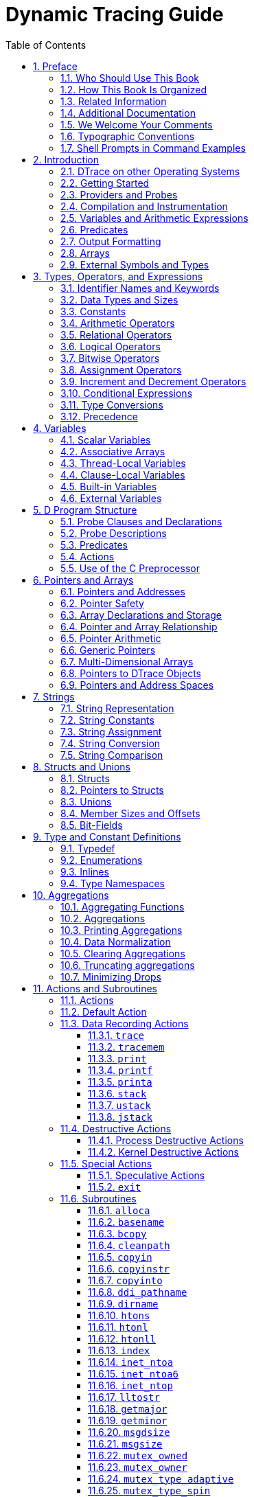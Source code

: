 = Dynamic Tracing Guide
:toc: left
:toclevels: 3
:sectnums:
:source-highlighter: highlight.js
:highlightjs-theme: github
:icons: font
:linkattrs:
:sectanchors:
:stylesdir: .
:stylesheet: illumos-docs.css

== Preface

[.first-word]#DTrace is a comprehensive# dynamic tracing framework for
the illumos™ Operating System. DTrace provides a powerful infrastructure
to permit administrators, developers, and service personnel to concisely
answer arbitrary questions about the behavior of the operating system
and user programs. The illumos Dynamic Tracing Guide describes how to
use DTrace to observe, debug, and tune system behavior. This book also
includes a complete reference for bundled DTrace observability tools and
the D programming language.

[NOTE]
This illumos release supports systems that use the SPARC and x86
families of processor architectures: UltraSPARC, SPARC64, AMD64,
Pentium, and Xeon EM64T. The supported systems appear in the
http://www.illumos.org/hcl/[illumos Hardware Compatibility List]. This
document cites any implementation differences between the platform
types.

In this document the term “x86” refers to 64–bit and 32–bit systems
manufactured using processors compatible with the AMD64 or Intel
Xeon/Pentium product families. For supported systems, see the illumos
Hardware Compatibility List.

[[who-should-use-this-book]]
=== Who Should Use This Book

If you have ever wanted to understand the behavior of your system,
DTrace is the tool for you. DTrace is a comprehensive dynamic tracing
facility that is built into illumos. The DTrace facility can be used to
examine the behavior of user programs. The DTrace facility can also be
used to examine the behavior of the operating system. DTrace can be used
by system administrators or application developers, and is suitable for
use with live production systems. DTrace will allow you to explore your
system to understand how it works, track down performance problems
across many layers of software, or locate the cause of aberrant
behavior. As you'll see, DTrace lets you create your own custom programs
to dynamically instrument the system and provide immediate, concise
answers to arbitrary questions you can formulate using the DTrace D
programming language.

DTrace allows all illumos users to:

* Dynamically enable and manage thousands of probes
* Dynamically associate logical predicates and actions with probes
* Dynamically manage trace buffers and buffer policies
* Display and examine trace data from the live system or a crash dump

DTrace allows illumos developers and administrators to:

* Implement custom scripts that use the DTrace facility
* Implement layered tools that use DTrace to retrieve trace data

This guide will teach you everything you need to know about using
DTrace. Basic familiarity with a programming language such as C or a
scripting language such as `awk(1)` or `perl(1)` will help you learn
DTrace and the D programming language faster, but you need not be an
expert in any of these areas. If you have never written a program or
script before in any language, link:#related-books-and-papers[Related Information]
provides references to other documents you might find useful.

[[how-this-book-is-organized]]
=== How This Book Is Organized

link:#introduction[Introduction] provides a whirlwind tour of the entire
DTrace facility and introduces readers to the D programming language.
link:#types-operators-and-expressions[Types&#44; Operators&#44; and Expressions],
link:#variables[Variables], and link:#d-program-structure[D Program Structure]
then discuss the fundamentals of D in greater detail, and explain how D
programs are converted into dynamic instrumentation. This initial group
of chapters should be read first by all readers.

link:#pointers-and-arrays[Pointers and Arrays], link:#strings[Strings],
link:#structs-and-unions[Structs and Unions], and link:#type-and-constant-definitions[Type and
Constant Definitions] discuss the remaining D language features, most of
which will be familiar already to C, C{plus}{plus}, and Java
programmers. Readers who are unfamiliar with any of these languages
should read these chapters; more experienced programmers may wish to
proceed directly to later chapters.

link:#aggregations[Aggregations] and link:#actions-and-subroutines[Actions and
Subroutines] discuss DTrace's powerful primitive for aggregating data
and the set of built-in actions that can be used to build tracing
experiments. All readers should carefully read these chapters.

link:#buffers-and-buffering[Buffers and Buffering] describes the DTrace policies for
buffering data and how these can be configured. This chapter should be
read by users once they are familiar with constructing and running D
programs.

link:#output-formatting[Output Formatting] describes the D output formatting
actions as well as the default policy for formatting trace data. Readers
who are familiar with the C `printf` function can rapidly skim this
chapter. Readers who have never seen `printf` before should read this
chapter carefully.

link:#speculative-tracing[Speculative Tracing] discusses the DTrace facility for
speculatively committing data to a trace buffer. This chapter should be
read by users who need to use DTrace in a situation where data must be
traced prior to understanding whether it is relevant to the question at
hand.

link:#dtrace8-utility[ Utility] provides a complete reference for the
`dtrace` command-line utility, similar to the corresponding on-line
manual page. Readers may wish to refer to this chapter when various
command-line options are presented elsewhere in the book.
link:#scripting[Scripting] then discusses how the `dtrace` utility can
be used to construct executable D scripts and process their command-line
arguments, and link:#options-and-tunables[Options and Tunables] describes the options
that can be tuned on the command-line or from within a D program itself.

The group of chapters beginning with link:#dtrace-provider[ Provider] and
ending with link:#fasttrap-provider[ Provider] discuss the various DTrace
providers that can be used to instrument various aspects of the illumos
system. All readers should skim these chapters to familiarize themselves
with the various providers, and then return back to read particular
chapters in detail as needed.

link:#user-process-tracing[User Process Tracing] discusses examples of using DTrace
to instrument user processes. link:#statically-defined-tracing-for-user-applications[Statically Defined Tracing
for User Applications] describes how application programmers can add
customized DTrace providers and probes to user applications. Readers who
are user program developers or administrators and wish to use DTrace to
investigate user process behavior should read these chapters.

link:#security[Security] and the remaining chapters discuss advanced
topics such as security, versioning, and stability attributes of DTrace,
and how to perform boot-time and post-mortem tracing with DTrace. These
chapters are intended for advanced DTrace users.

[[related-books-and-papers]]
=== Related Information

These books and papers are recommended and related to the tasks that you
need to perform with DTrace:

* Kernighan, Brian W. and Ritchie, Dennis M. The C Programming Language.
Prentice Hall, 1988. ISBN 0–13–110370–9
* Vahalia, Uresh. UNIX Internals: The New Frontiers. Prentice Hall,
1996. ISBN 0-13-101908-2
* Mauro, Jim and McDougall, Richard. Solaris Internals: Core Kernel
Components. Sun Microsystems Press, 2001. ISBN 0-13-022496-0
* Gregg, Brendan and Mauro, Jim. DTrace: Dynamic Tracing in Oracle
Solaris, Mac OS X and FreeBSD. Prentice Hall, 2011. ISBN 0-13-209151-8

You can share your DTrace experiences and scripts with the rest of the
DTrace community on the http://dtrace.org/blogs/mailing-list/[DTrace
discussion mailing list].

=== Additional Documentation

Additional resources can be found on the illumos website, including the
https://illumos.org/man[manual pages] referenced throughout this book,
and additional https://illumos.org/books[books and guides] for using
illumos and its tools.

=== We Welcome Your Comments

The DTrace and illumos communities are interested in improving this
documentation and welcome your comments and suggestions. To share your
comments, either join and e-mail the DTrace discussion mailing list or
go to https://github.com/rmustacc/illumos-docbooks[the illumos-docbooks
repository] and click "Issues".

=== Typographic Conventions

The following table describes the typographic conventions that are used
in this book.

.Typographic Conventions
[width="100%",cols="21%,45%,34%",options="header",]
|===
|Typeface |Meaning |Example
|`AaBbCc123` |The names of commands, files, and directories, and
onscreen computer output a|
Edit your `.login` file.

Use `ls` `a` to list all files.

`machine++_++name% you have mail.`

|`AaBbCc123` |What you type, contrasted with onscreen computer output a|
`machine++_++name%` `su`

`Password:`

|++<++aabbcc123++>++ |Placeholder: replace with a real name or value
|The command to remove a file is `rm` ++<++filename++>++.

|_AaBbCc123_ |Book titles, new terms, and terms to be emphasized a|
Read Chapter 6 in the User's Guide.

A _cache_ is a copy that is stored locally.

Do _not_ save the file.

*Note:* Some emphasized items appear bold online.

|===

[[shell-prompts-in-command-examples]]
=== Shell Prompts in Command Examples

The following table shows the default UNIX system prompt and superuser
prompt for the C shell, Bourne shell, and Korn shell.

.Shell Prompts
[width="100%",cols="50%,50%",options="header",]
|===
|Shell |Prompt
|C shell |`machine++_++name%`
|C shell for superuser |`machine++_++name#`
|Bourne shell and Korn shell |`$`
|Bourne shell and Korn shell for superuser |`#`
|===

[[introduction]]
== Introduction

[.first-word]#Welcome# to Dynamic Tracing in the illumos Operating
System! If you have ever wanted to understand the behavior of your
system, DTrace is the tool for you. DTrace is a comprehensive dynamic
tracing facility that is built into illumos that can be used by
administrators and developers on live production systems to examine the
behavior of both user programs and of the operating system itself.
DTrace enables you to explore your system to understand how it works,
track down performance problems across many layers of software, or
locate the cause of aberrant behavior. As you'll see, DTrace lets you
create your own custom programs to dynamically instrument the system and
provide immediate, concise answers to arbitrary questions you can
formulate using the DTrace D programming language. The first section of
this chapter provides a quick introduction to DTrace and shows you how
to write your very first D program. The rest of the chapter introduces
the complete set of rules for programming in D as well as tips and
techniques for performing in-depth analysis of your system. You can
share your DTrace experiences and scripts with the rest of the DTrace
community on the http://dtrace.org/blogs/mailing-list/[DTrace discussion
mailing list]. All of the example scripts presented in this guide can be
found on your illumos system in the directory `/usr/demo/dtrace`.

[[dtrace-on-other-operating-systems]]
=== DTrace on other Operating Systems

Since the source to DTrace was made available in 2005, it has been
ported to several other operating systems including:

* Mac OS X
* FreeBSD
* Two different ports to Linux
* Sony Playstation Vita
* QNX

This guide has a focus on the illumos Operating System, but much of the
content is applicable to all Operating Systems with DTrace.

[[getting-started]]
=== Getting Started

DTrace helps you understand a software system by enabling you to
dynamically modify the operating system kernel and user processes to
record additional data that you specify at locations of interest, called
probes. A probe is a location or activity to which DTrace can bind a
request to perform a set of actions, like recording a stack trace, a
timestamp, or the argument to a function. Probes are like programmable
sensors scattered all over your illumos system in interesting places. If
you want to figure out what's going on, you use DTrace to program the
appropriate sensors to record the information that is of interest to
you. Then, as each probe fires, DTrace gathers the data from your probes
and reports it back to you. If you don't specify any actions for a
probe, DTrace will just take note of each time the probe fires.

Every probe in DTrace has two names: a unique integer ID and a
human-readable string name. We're going to start learning DTrace by
building some very simple requests using the probe named `BEGIN`, which
fires once each time you start a new tracing request. You can use the
`dtrace(8)` utility's `n` option to enable a probe using its string
name. Type the following command:

....
# dtrace -n BEGIN
....

After a brief pause, you will see DTrace tell you that one probe was
enabled and you will see a line of output indicating that the `BEGIN`
probe fired. Once you see this output, `dtrace` remains paused waiting
for other probes to fire. Since you haven't enabled any other probes and
`BEGIN` only fires once, press Control-C in your shell to exit `dtrace`
and return to your shell prompt:

....
# dtrace -n BEGIN
dtrace: description 'BEGIN' matched 1 probe
CPU     ID            FUNCTION:NAME
  0      1                  :BEGIN
^C
#
....

The output tells you that the probe named `BEGIN` fired once and both
its name and integer ID, 1, are printed. Notice that by default, the
integer name of the CPU on which this probe fired is displayed. In this
example, the CPU column indicates that the `dtrace` command was
executing on CPU 0 when the probe fired.

You can construct DTrace requests using arbitrary numbers of probes and
actions. Let's create a simple request using two probes by adding the
`END` probe to the previous example command. The `END` probe fires once
when tracing is completed. Type the following command, and then again
press Control-C in your shell after you see the line of output for the
`BEGIN` probe:

....
# dtrace -n BEGIN -n END
dtrace: description 'BEGIN' matched 1 probe
dtrace: description 'END' matched 1 probe
CPU     ID            FUNCTION:NAME
  0      1                  :BEGIN
^C
  0      2                    :END
#
....

As you can see, pressing Control-C to exit `dtrace` triggers the `END`
probe. `dtrace` reports this probe firing before exiting.

Now that you understand a little bit about naming and enabling probes,
you're ready to write the DTrace version of everyone's first program,
“Hello, World.” In addition to constructing DTrace experiments on the
command line, you can also write them in text files using the D
programming language. In a text editor, create a new file called
`hello.d` and type in your first D program:

[[ex-hello.d]]
`hello.d`: Hello, World from the D Programming Language

[source,d]
----
{
    trace("hello, world");
    exit(0);
}
----

After you have saved your program, you can run it using the `dtrace` `s`
option. Type the following command:

....
# dtrace -s hello.d
dtrace: script 'hello.d' matched 1 probe
CPU     ID            FUNCTION:NAME
  0     1                  :BEGIN   hello, world
#
....

As you can see, `dtrace` printed the same output as before followed by
the text “`hello, world`”. Unlike the previous example, you did not have
to wait and press Control-C, either. These changes were the result of
the actions you specified for your `BEGIN` probe in `hello.d`. Let's
explore the structure of your D program in more detail in order to
understand what happened.

Each D program consists of a series of clauses, each clause describing
one or more probes to enable, and an optional set of actions to perform
when the probe fires. The actions are listed as a series of statements
enclosed in braces `++{++ }` following the probe name. Each statement
ends with a semicolon (`;`). Your first statement uses the function
`trace` to indicate that DTrace should record the specified argument,
the string “`hello, world`”, when the `BEGIN` probe fires, and then
print it out. The second statement uses the function `exit` to indicate
that DTrace should cease tracing and exit the `dtrace` command. DTrace
provides a set of useful functions like `trace` and `exit` for you to
call in your D programs. To call a function, you specify its name
followed by a parenthesized list of arguments. The complete set of D
functions is described in link:#actions-and-subroutines[Actions and Subroutines].

By now, if you're familiar with the C programming language, you've
probably realized from the name and our examples that DTrace's D
programming language is very similar to C. Indeed, D is derived from a
large subset of C combined with a special set of functions and variables
to help make tracing easy. You'll learn more about these features in
subsequent chapters. If you've written a C program before, you will be
able to immediately transfer most of your knowledge to building tracing
programs in D. If you've never written a C program before, learning D is
still very easy. You will understand all of the syntax by the end of
this chapter. But first, let's take a step back from language rules and
learn more about how DTrace works, and then we'll return to learning how
to build more interesting D programs.

[[providers-and-probes]]
=== Providers and Probes

In the preceding examples, you learned to use two simple probes named
`BEGIN` and `END`. But where did these probes come from? DTrace probes
come from a set of kernel modules called providers, each of which
performs a particular kind of instrumentation to create probes. When you
use DTrace, each provider is given an opportunity to publish the probes
it can provide to the DTrace framework. You can then enable and bind
your tracing actions to any of the probes that have been published. To
list all of the available probes on your system, type the command:

....
# dtrace -l
  ID   PROVIDER            MODULE          FUNCTION NAME
   1     dtrace                                     BEGIN
   2     dtrace                                     END
   3     dtrace                                     ERROR
   4   lockstat           genunix       mutex_enter adaptive-acquire
   5   lockstat           genunix       mutex_enter adaptive-block
   6   lockstat           genunix       mutex_enter adaptive-spin
   7   lockstat           genunix       mutex_exit  adaptive-release

   ... many lines of output omitted ...

#
....

It might take some time to display all of the output. To count up all
your probes, you can type the command:

....
# dtrace -l | wc -l
....

You might observe a different total on your machine, as the number of
probes varies depending on your operating platform and the software you
have installed. As you can see, there are a very large number of probes
available to you so you can peer into every previously dark corner of
the system. In fact, even this output isn't the complete list because,
as you'll see later, some providers offer the ability to create new
probes on-the-fly based on your tracing requests, making the actual
number of DTrace probes virtually unlimited.

Now look back at the output from `dtrace -l` in your terminal window.
Notice that each probe has the two names we mentioned earlier, an
integer ID and a human-readable name. The human readable name is
composed of four parts, shown as separate columns in the `dtrace`
output. The four parts of a probe name are:

[width="100%",cols="20%,80%",]
|===
|Provider |The name of the DTrace provider that is publishing this
probe. The provider name typically corresponds to the name of the DTrace
kernel module that performs the instrumentation to enable the probe.

|Module |If this probe corresponds to a specific program location, the
name of the module in which the probe is located. This name is either
the name of a kernel module or the name of a user library.

|Function |If this probe corresponds to a specific program location, the
name of the program function in which the probe is located.

|Name |The final component of the probe name is a name that gives you
some idea of the probe's semantic meaning, such as `BEGIN` or `END`.
|===

When writing out the full human-readable name of a probe, write all four
parts of the name separated by colons like this:

++<++provider++>++:++<++module++>++:++<++function++>++:++<++name++>++

Notice that some of the probes in the list do not have a module and
function, such as the `BEGIN` and `END` probes used earlier. Some probes
leave these two fields blank because these probes do not correspond to
any specific instrumented program function or location. Instead, these
probes refer to a more abstract concept like the idea of the end of your
tracing request. A probe that has a module and function as part of its
name is known as an anchored probe, and one that does not is known as
unanchored.

By convention, if you do not specify all of the fields of a probe name,
then DTrace matches your request to _all_ of the probes that have
matching values in the parts of the name that you do specify. In other
words, when you used the probe name `BEGIN` earlier, you were actually
telling DTrace to match any probe whose name field is `BEGIN`,
regardless of the value of the provider, module, and function fields. As
it happens, there is only one probe matching that description, so the
result is the same. But you now know that the true name of the `BEGIN`
probe is `dtrace:::BEGIN`, which indicates that this probe is provided
by the DTrace framework itself and is not anchored to any function.
Therefore, the `hello.d` program could have been written as follows and
would produce the same result:

[source,d]
----
dtrace:::BEGIN
{
    trace("hello, world");
    exit(0);
}
----

Now that you understand where probes originate from and how they are
named, we're going to learn a little more about what happens when you
enable probes and ask DTrace to do something, and then we'll return to
our whirlwind tour of D.

[[compilation-and-instrumentation]]
=== Compilation and Instrumentation

When you write traditional programs in illumos, you use a compiler to
convert your program from source code into object code that you can
execute. When you use the `dtrace` command you are invoking the compiler
for the D language used earlier to write the `hello.d` program. Once
your program is compiled, it is sent into the operating system kernel
for execution by DTrace. There the probes that are named in your program
are enabled and the corresponding provider performs whatever
instrumentation is needed to activate them.

All of the instrumentation in DTrace is completely dynamic: probes are
enabled discretely only when you are using them. No instrumented code is
present for inactive probes, so your system does not experience any kind
of performance degradation when you are not using DTrace. Once your
experiment is complete and the `dtrace` command exits, all of the probes
you used are automatically disabled and their instrumentation is
removed, returning your system to its exact original state. No effective
difference exists between a system where DTrace is not active and one
where the DTrace software is not installed.

The instrumentation for each probe is performed dynamically on the live
running operating system or on user processes you select. The system is
not quiesced or paused in any way, and instrumentation code is added
only for the probes that you enable. As a result, the probe effect of
using DTrace is limited to exactly what you ask DTrace to do: no
extraneous data is traced, no one big “tracing switch” is turned on in
the system, and all of the DTrace instrumentation is designed to be as
efficient as possible. These features enable you to use DTrace in
production to solve real problems in real time.

The DTrace framework also provides support for an arbitrary number of
virtual clients. You can run as many simultaneous DTrace experiments and
commands as you like, limited only by your system's memory capacity, and
the commands all operate independently using the same underlying
instrumentation. This same capability also permits any number of
distinct users on the system to take advantage of DTrace simultaneously:
developers, administrators, and service personnel can all work together
or on distinct problems on the same system using DTrace without
interfering with one another.

Unlike programs written in C and C{plus}{plus} and similar to programs
written in the Java programming language, DTrace D programs are compiled
into a safe intermediate form that is used for execution when your
probes fire. This intermediate form is validated for safety when your
program is first examined by the DTrace kernel software. The DTrace
execution environment also handles any run-time errors that might occur
during your D program's execution, including dividing by zero,
dereferencing invalid memory, and so on, and reports them to you. As a
result, you can never construct an unsafe program that would cause
DTrace to inadvertently damage the illumos kernel or one of the
processes running on your system. These safety features allow you to use
DTrace in a production environment without worrying about crashing or
corrupting your system. If you make a programming mistake, DTrace will
report your error to you, disable your instrumentation, and you can
correct your mistake and try again. The DTrace error reporting and
debugging features are described later in this book.

The following diagram shows the different components of the DTrace
architecture, including providers, probes, the DTrace kernel software,
and the `dtrace` command.

.Overview of the DTrace Architecture and Components
[#chapter1-fig-1]
image::figures/architecture.png[DTrace architecture: the kernel facility and providers, a driver interface from the kernel to a library, and the
library supporting a set of commands.]

Now that you understand how DTrace works, let's return to the tour of
the D programming language and start writing some more interesting
programs.

[[variables-and-arithmetic-expressions]]
=== Variables and Arithmetic Expressions

Our next example program makes use of the DTrace `profile` provider to
implement a simple time-based counter. The profile provider is able to
create new probes based on the descriptions found in your D program. If
you create a probe named `profile:::tick-`++<++n++>++`sec` for some
integer ++<++n++>++, the profile provider will create a probe that fires
every ++<++n++>++ seconds. Type the following source code and save it in
a file named `counter.d`:

[source,d]
----
/*
 * Count off and report the number of seconds elapsed
 */
dtrace:::BEGIN
{
    i = 0;
}

profile:::tick-1sec
{
    i = i + 1;
    trace(i);
}

dtrace:::END
{
    trace(i);
}
----

When executed, the program counts off the number of elapsed seconds
until you press Control-C, and then prints the total at the end:

....
# dtrace -s counter.d
dtrace: script 'counter.d' matched 3 probes
CPU     ID                    FUNCTION:NAME
  0  25499                       :tick-1sec         1
  0  25499                       :tick-1sec         2
  0  25499                       :tick-1sec         3
  0  25499                       :tick-1sec         4
  0  25499                       :tick-1sec         5
  0  25499                       :tick-1sec         6
^C
  0      2                             :END         6
#
....

The first three lines of the program are a comment to explain what the
program does. Similar to C, C{plus}{plus}, and the Java programming
language, the D compiler ignores any characters between the `/++*++` and
`++*++/` symbols. Comments can be used anywhere in a D program,
including both inside and outside your probe clauses.

The `BEGIN` probe clause defines a new variable named `i` and assigns it
the integer value zero using the statement:

....
i = 0;
....

Unlike C, C{plus}{plus}, and the Java programming language, D variables
can be created by simply using them in a program statement; explicit
variable declarations are not required. When a variable is used for the
first time in a program, the type of the variable is set based on the
type of its first assignment. Each variable has only one type over the
lifetime of the program, so subsequent references must conform to the
same type as the initial assignment. In `counter.d`, the variable `i` is
first assigned the integer constant zero, so its type is set to `int`. D
provides the same basic integer data types as C, including:

[width="100%",cols="29%,71%",]
|===
|`char` |Character or single byte integer
|`int` |Default integer
|`short` |Short integer
|`long` |Long integer
|`long long` |Extended long integer
|===

The sizes of these types are dependent on the operating system kernel's
data model, described in link:#types-operators-and-expressions[Types&#44; Operators&#44;
and Expressions]. D also provides built-in friendly names for signed and
unsigned integer types of various fixed sizes, as well as thousands of
other types that are defined by the operating system.

The central part of `counter.d` is the probe clause that increments the
counter `i`:

[source,d]
----
profile:::tick-1sec
{
    i = i + 1;
    trace(i);
}
----

This clause names the probe `profile:::tick-1sec`, which tells the
`profile` provider to create a new probe which fires once per second on
an available processor. The clause contains two statements, the first
assigning `i` to the previous value plus one, and the second tracing the
new value of `i`. All the usual C arithmetic operators are available in
D; the complete list is found in link:#types-operators-and-expressions[Types&#44;
Operators&#44; and Expressions]. Also as in C, the `{plus}{plus}`
operator can be used as shorthand for incrementing the corresponding
variable by one. The `trace` function takes any D expression as its
argument, so you could write `counter.d` more concisely as follows:

[source,d]
----
profile:::tick-1sec
{
    trace(++i);
}
----

If you want to explicitly control the type of the variable `i`, you can
surround the desired type in parentheses when you assign it in order to
cast the integer zero to a specific type. For example, if you wanted to
determine the maximum size of a `char` in D, you could change the
`BEGIN` clause as follows:

[source,d]
----
dtrace:::BEGIN
{
    i = (char)0;
}
----

After running `counter.d` for a while, you should see the traced value
grow and then wrap around back to zero. If you grow impatient waiting
for the value to wrap, try changing the `profile` probe name to
`profile:::tick-100msec` to make a counter that increments once every
100 milliseconds, or 10 times per second.

[[predicates]]
=== Predicates

One major difference between D and other programming languages such as
C, C{plus}{plus}, and the Java programming language is the absence of
control-flow constructs such as if-statements and loops. D program
clauses are written as single straight-line statement lists that trace
an optional, fixed amount of data. D does provide the ability to
conditionally trace data and modify control flow using logical
expressions called predicates that can be used to prefix program
clauses. A predicate expression is evaluated at probe firing time prior
to executing any of the statements associated with the corresponding
clause. If the predicate evaluates to true, represented by any non-zero
value, the statement list is executed. If the predicate is false,
represented by a zero value, none of the statements are executed and the
probe firing is ignored.

Type the following source code for the next example and save it in a
file named `countdown.d`:

[source,d]
----
dtrace:::BEGIN
{
    i = 10;
}

profile:::tick-1sec
/i > 0/
{
    trace(i--);
}

profile:::tick-1sec
/i == 0/
{
    trace("blastoff!");
    exit(0);
}
----

This D program implements a 10-second countdown timer using predicates.
When executed, `countdown.d` counts down from 10 and then prints a
message and exits:

....
# dtrace -s countdown.d
dtrace: script 'countdown.d' matched 3 probes
CPU     ID                    FUNCTION:NAME
    0  25499                       :tick-1sec        10
    0  25499                       :tick-1sec         9
    0  25499                       :tick-1sec         8
    0  25499                       :tick-1sec         7
    0  25499                       :tick-1sec         6
    0  25499                       :tick-1sec         5
    0  25499                       :tick-1sec         4
    0  25499                       :tick-1sec         3
    0  25499                       :tick-1sec         2
    0  25499                       :tick-1sec         1
    0  25499                       :tick-1sec   blastoff!
# 
....

This example uses the `BEGIN` probe to initialize an integer `i` to 10
to begin the countdown. Next, as in the previous example, the program
uses the `tick-1sec` probe to implement a timer that fires once per
second. Notice that in `countdown.d`, the `tick-1sec` probe description
is used in two different clauses, each with a different predicate and
action list. The predicate is a logical expression surrounded by
enclosing slashes `/ /` that appears after the probe name and before the
braces `++{++ }` that surround the clause statement list.

The first predicate tests whether `i` is greater than zero, indicating
that the timer is still running:

[source,d]
----
profile:::tick-1sec
/i > 0/
{
    trace(i--);
}
----

The relational operator `++>++` means _greater than_ and returns the
integer value zero for false and one for true. All of the C relational
operators are supported in D; the complete list is found in
link:#types-operators-and-expressions[Types&#44; Operators&#44; and Expressions]. If `i`
is not yet zero, the script traces `i` and then decrements it by one
using the `--` operator.

The second predicate uses the `==` operator to return true when `i` is
exactly equal to zero, indicating that the countdown is complete:

[source,d]
----
profile:::tick-1sec
/i == 0/
{
    trace("blastoff!");
    exit(0);
}
----

Similar to the first example, `hello.d`, `countdown.d` uses a sequence
of characters enclosed in double quotes, called a string constant, to
print a final message when the countdown is complete. The `exit`
function is then used to exit `dtrace` and return to the shell prompt.

If you look back at the structure of `countdown.d`, you will see that by
creating two clauses with the same probe description but different
predicates and actions, we effectively created the logical flow:

[verse]
--
i = 10
once per second,
    if i is greater than zero
        trace(i--);
    otherwise if i is equal to zero
        trace("blastoff!");
        exit(0);
--

When you wish to write complex programs using predicates, try to first
visualize your algorithm in this manner, and then transform each path of
your conditional constructs into a separate clause and predicate.

Now let's combine predicates with a new provider, the `syscall`
provider, and create our first real D tracing program. The `syscall`
provider permits you to enable probes on entry to or return from any
illumos system call. The next example uses DTrace to observe every time
your shell performs a `read(2)` or `write(2)` system call. First, open
two terminal windows, one to use for DTrace and the other containing the
shell process you're going to watch. In the second window, type the
following command to obtain the process ID of this shell:

....
# echo $$
....

Now go back to your first terminal window and type the following D
program and save it in a file named `rw.d`. As you type in the program,
replace ++<++12345++>++ with the process ID of the shell that was
printed in response to your `echo` command.

....
syscall::read:entry,
syscall::write:entry
/pid == 12345/
{

}
....

Notice that the body of `rw.d`'s probe clause is left empty because the
program is only intended to trace notification of probe firings and not
to trace any additional data. Once you're done typing in `rw.d`, use
`dtrace` to start your experiment and then go to your second shell
window and type a few commands, pressing return after each command. As
you type, you should see `dtrace` report probe firings in your first
window, similar to the following example:

....
# dtrace -s rw.d
dtrace: script 'rw.d' matched 2 probes
CPU     ID                    FUNCTION:NAME
    0     34                      write:entry
    0     32                       read:entry
    0     34                      write:entry
    0     32                       read:entry
    0     34                      write:entry
    0     32                       read:entry
    0     34                      write:entry
    0     32                       read:entry
...
....

You are now watching your shell perform `read(2)` and `write(2)` system
calls to read a character from your terminal window and echo back the
result! This example includes many of the concepts described so far and
a few new ones as well. First, to instrument `read(2)` and `write(2)` in
the same manner, the script uses a single probe clause with multiple
probe descriptions by separating the descriptions with commas like this:

....
syscall::read:entry,
syscall::write:entry
....

For readability, each probe description appears on its own line. This
arrangement is not strictly required, but it makes for a more readable
script. Next the script defines a predicate that matches only those
system calls that are executed by your shell process:

....
/pid == 12345/
....

The predicate uses the predefined DTrace variable `pid`, which always
evaluates to the process ID associated with the thread that fired the
corresponding probe. DTrace provides many built-in variable definitions
for useful things like the process ID. Here is a list of a few DTrace
variables you can use to write your first D programs:

[width="100%",cols="29%,21%,50%",options="header",]
|===
|Variable Name |Data Type |Meaning
|`errno` |`int` |Current `errno` value for system calls
|`execname` |`string` |Name of the current process's executable file
|`pid` |`pid++_++t` |Process ID of the current process
|`tid` |`id++_++t` |Thread ID of the current thread
|`probeprov` |`string` |Current probe description's provider field
|`probemod` |`string` |Current probe description's module field
|`probefunc` |`string` |Current probe description's function field
|`probename` |`string` |Current probe description's name field
|===

Now that you've written a real instrumentation program, try
experimenting with it on different processes running on your system by
changing the process ID and the system call probes that are
instrumented. Then, you can make one more simple change and turn `rw.d`
into a very simple version of a system call tracing tool like
`truss(1)`. An empty probe description field acts as a wildcard,
matching any probe, so change your program to the following new source
code to trace _any_ system call executed by your shell:

....
syscall:::entry
/pid == 12345/
{

}
....

Try typing a few commands in the shell such as `cd`, `ls`, and `date`
and see what your DTrace program reports.

[[output-formatting]]
=== Output Formatting

System call tracing is a powerful way to observe the behavior of most
user processes. If you've used the illumos `truss(1)` utility before as
an administrator or developer, you've probably learned that it's a
useful tool to keep around for whenever there is a problem. If you've
never used `truss` before, give it a try right now by typing this
command into one of your shells:

....
$ truss date
....

You will see a formatted trace of all the system calls executed by
`date(1)` followed by its one line of output at the end. The following
example improves upon the earlier `rw.d` program by formatting its
output to look more like `truss(1)` so you can more easily understand
the output. Type the following program and save it in a file called
`trussrw.d`:

[[ex-trussrw.d]]
`trussrw.d`: Trace System Calls with `truss(1)` Output Format

[source,d]
----
syscall::read:entry,
syscall::write:entry
/pid == $1/
{
    printf("%s(%d, 0x%x, %4d)", probefunc, arg0, arg1, arg2);
}

syscall::read:return,
syscall::write:return
/pid == $1/
{
    printf("\t\t = %d\n", arg1);
}
----

In this example, the constant `12345` is replaced with the label `$1` in
each predicate. This label allows you to specify the process of interest
as an _argument_ to the script: `$1` is replaced by the value of the
first argument when the script is compiled. To execute `trussrw.d`, use
the `dtrace` options `q` and `s`, followed by the process ID of your
shell as the final argument. The `q` option indicates that `dtrace`
should be quiet and suppress the header line and the CPU and ID columns
shown in the preceding examples. As a result, you will only see the
output for the data that you explicitly traced. Type the following
command (replacing `12345` with the process ID of a shell process) and
then press return a few times in the specified shell:

....
# dtrace -q -s trussrw.d 12345
                     = 1
write(2, 0x8089e48,    1)                = 1
read(63, 0x8090a38, 1024)                = 0
read(63, 0x8090a38, 1024)                = 0
write(2, 0x8089e48,   52)                = 52
read(0, 0x8089878,    1)                 = 1
write(2, 0x8089e48,    1)                = 1
read(63, 0x8090a38, 1024)                = 0
read(63, 0x8090a38, 1024)                = 0
write(2, 0x8089e48,   52)                = 52
read(0, 0x8089878,    1)                 = 1
write(2, 0x8089e48,    1)                = 1
read(63, 0x8090a38, 1024)                = 0
read(63, 0x8090a38, 1024)                = 0
write(2, 0x8089e48,   52)                = 52
read(0, 0x8089878,    1)^C
#
....

Now let's examine your D program and its output in more detail. First, a
clause similar to the earlier program instruments each of the shell's
calls to `read(2)` and `write(2)`. But for this example, a new function,
`printf`, is used to trace data and print it out in a specific format:

[source,d]
----
syscall::read:entry,
syscall::write:entry
/pid == $1/
{
    printf("%s(%d, 0x%x, %4d)", probefunc, arg0, arg1, arg2);
}
----

The `printf` function combines the ability to trace data, as if by the
`trace` function used earlier, with the ability to output the data and
other text in a specific format that you describe. The `printf` function
tells DTrace to trace the data associated with each argument after the
first argument, and then to format the results using the rules described
by the first `printf` argument, known as a format string.

The format string is a regular string that contains any number of format
conversions, each beginning with the `%` character, that describe how to
format the corresponding argument. The first conversion in the format
string corresponds to the second `printf` argument, the second
conversion to the third argument, and so on. All of the text between
conversions is printed verbatim. The character following the `%`
conversion character describes the format to use for the corresponding
argument. Here are the meanings of the three format conversions used in
`trussrw.d`:

[width="100%",cols="12%,88%",]
|===
|`%d` |Print the corresponding value as a decimal integer
|`%s` |Print the corresponding value as a string
|`%x` |Print the corresponding value as a hexadecimal integer
|===

DTrace `printf` works just like the C `printf(3C)` library routine or
the shell `printf(1)` utility. If you've never seen `printf` before, the
formats and options are explained in detail in link:#output-formatting[Output
Formatting]. You should read this chapter carefully even if you're
already familiar with `printf` from another language. In D, `printf` is
provided as a built-in and some new format conversions are available to
you designed specifically for DTrace.

To help you write correct programs, the D compiler validates each
`printf` format string against its argument list. Try changing
`probefunc` in the clause above to the integer `123`. If you run the
modified program, you will see an error message telling you that the
string format conversion `%s` is not appropriate for use with an integer
argument:

....
# dtrace -q -s trussrw.d
dtrace: failed to compile script trussrw.d: line 4: printf( )
       argument #2 is incompatible with conversion #1 prototype:
            conversion: %s
             prototype: char [] or string (or use stringof)
              argument: int
#
....

To print the name of the read or write system call and its arguments,
use the `printf` statement:

....
printf("%s(%d, 0x%x, %4d)", probefunc, arg0, arg1, arg2);
....

to trace the name of the current probe function and the first three
integer arguments to the system call, available in the DTrace variables
`arg0`, `arg1`, and `arg2`. For more information about probe arguments,
see link:#variables[Variables]. The first argument to `read(2)` and
`write(2)` is a file descriptor, printed in decimal. The second argument
is a buffer address, formatted as a hexadecimal value. The final
argument is the buffer size, formatted as a decimal value. The format
specifier `%4d` is used for the third argument to indicate that the
value should be printed using the `%d` format conversion with a minimum
field width of 4 characters. If the integer is less than 4 characters
wide, `printf` will insert extra blanks to align the output.

To print the result of the system call and complete each line of output,
use the following clause:

[source,d]
----
syscall::read:return,
syscall::write:return
/pid == $1/
{
    printf("\t\t = %d\n", arg1);
}
----

Notice that the `syscall` provider also publishes a probe named `return`
for each system call in addition to `entry`. The DTrace variable `arg1`
for the syscall `return` probes evaluates to the system call's return
value. The return value is formatted as a decimal integer. The character
sequences beginning with backwards slashes in the format string expand
to tab (`++\++t`) and newline (`++\++n`) respectively. These escape
sequences help you print or record characters that are difficult to
type. D supports the same set of escape sequences as C, C{plus}{plus},
and the Java programming language. The complete list of escape sequences
is found in link:#types-operators-and-expressions[Types&#44; Operators&#44; and
Expressions].

[[arrays]]
=== Arrays

D permits you to define variables that are integers, as well as other
types to represent strings and composite types called structs and
unions. If you are familiar with C programming, you'll be happy to know
you can use any type in D that you can in C. If you're not a C expert,
don't worry: the different kinds of data types are all described in
link:#types-operators-and-expressions[Types&#44; Operators&#44; and Expressions]. D also
supports a special kind of variable called an associative array. An
associative array is similar to a normal array in that it associates a
set of keys with a set of values, but in an associative array the keys
are not limited to integers of a fixed range.

D associative arrays can be indexed by a list of one or more values of
any type. Together the individual key values form a tuple that is used
to index into the array and access or modify the value corresponding to
that key. Every tuple used with a given associative array must conform
to the same type signature; that is, each tuple key must be of the same
length and have the same key types in the same order. The value
associated with each element of a given associative array is also of a
single fixed type for the entire array. For example, the following D
statement defines a new associative array `a` of value type `int` with
the tuple signature `++[++ string, int ++]++` and stores the integer
value 456 in the array:

....
a["hello", 123] = 456;
....

Once an array is defined, its elements can be accessed like any other D
variable. For example, the following D statement modifies the array
element previously stored in `a` by incrementing the value from 456 to
457:

....
a["hello", 123]++;
....

The values of any array elements you have not yet assigned are set to
zero. Now let's use an associative array in a D program. Type the
following program and save it in a file named `rwtime.d`:

[[ex-rwtime.d]]
`rwtime.d`: Time `read(2)` and `write(2)` Calls

[source,d]
----
syscall::read:entry,
syscall::write:entry
/pid == $1/
{
    ts[probefunc] = timestamp;
}

syscall::read:return,
syscall::write:return
/pid == $1 && ts[probefunc] != 0/
{
    printf("%d nsecs", timestamp - ts[probefunc]);
}
----

As with `trussrw.d`, specify the ID of shell process when you execute
`rwtime.d`. If you type a few shell commands, you'll see the amount time
elapsed during each system call. Type in the following command and then
press return a few times in your other shell:

....
# dtrace -s rwtime.d `pgrep -n ksh`
dtrace: script 'rwtime.d' matched 4 probes
CPU     ID                    FUNCTION:NAME
  0     33                      read:return 22644 nsecs
  0     33                      read:return 3382 nsecs
  0     35                     write:return 25952 nsecs
  0     33                      read:return 916875239 nsecs
  0     35                     write:return 27320 nsecs
  0     33                      read:return 9022 nsecs
  0     33                      read:return 3776 nsecs
  0     35                     write:return 17164 nsecs
...
^C
#
....

To trace the elapsed time for each system call, you must instrument both
the entry to and return from `read(2)` and `write(2)` and sample the
time at each point. Then, on return from a given system call, you must
compute the difference between our first and second timestamp. You could
use separate variables for each system call, but this would make the
program annoying to extend to additional system calls. Instead, it's
easier to use an associative array indexed by the probe function name.
Here is the first probe clause:

[source,d]
----
syscall::read:entry,
syscall::write:entry
/pid == $1/
{
    ts[probefunc] = timestamp;
}
----

This clause defines an array named `ts` and assigns the appropriate
member the value of the DTrace variable `timestamp`. This variable
returns the value of an always-incrementing nanosecond counter, similar
to the illumos library routine `gethrtime(3C)`. Once the entry timestamp
is saved, the corresponding return probe samples `timestamp` again and
reports the difference between the current time and the saved value:

[source,d]
----
syscall::read:return,
syscall::write:return
/pid == $1 && ts[probefunc] != 0/
{
    printf("%d nsecs", timestamp - ts[probefunc]);
}
----

The predicate on the return probe requires that DTrace is tracing the
appropriate process and that the corresponding `entry` probe has already
fired and assigned `ts++[++probefunc++]++` a non-zero value. This trick
eliminates invalid output when DTrace first starts. If your shell is
already waiting in a `read(2)` system call for input when you execute
`dtrace`, the `read:return` probe will fire without a preceding
`read:entry` for this first `read(2)` and `ts++[++probefunc++]++` will
evaluate to zero because it has not yet been assigned.

[[external-symbols-and-types]]
=== External Symbols and Types

DTrace instrumentation executes inside the illumos operating system
kernel, so in addition to accessing special DTrace variables and probe
arguments, you can also access kernel data structures, symbols, and
types. These capabilities enable advanced DTrace users, administrators,
service personnel, and driver developers to examine low-level behavior
of the operating system kernel and device drivers. The reading list at
the start of this book includes books that can help you learn more about
illumos operating system internals.

D uses the backquote character (`++`++`) as a special scoping operator
for accessing symbols that are defined in the operating system and not
in your D program. For example, the illumos kernel contains a C
declaration of a system tunable named `kmem++_++flags` for enabling
memory allocator debugging features. See the illumos Tunable Parameters
Reference Manual for more information about `kmem++_++flags`. This
tunable is declared in C in the kernel source code as follows:

....
int kmem_flags;
....

To trace the value of this variable in a D program, you can write the D
statement:

....
trace(`kmem_flags);
....

DTrace associates each kernel symbol with the type used for it in the
corresponding operating system C code, providing easy source-based
access to the native operating system data structures. Kernel symbol
names are kept in a separate namespace from D variable and function
identifiers, so you never need to worry about these names conflicting
with your D variables.

You have now completed a whirlwind tour of DTrace and you've learned
many of the basic DTrace building blocks necessary to build larger and
more complex D programs. The following chapters describe the complete
set of rules for D and demonstrate how DTrace can make complex
performance measurements and functional analysis of the system easy.
Later, you'll see how to use DTrace to connect user application behavior
to system behavior, giving you the capability to analyze your entire
software stack.

You've only just begun!

[[types-operators-and-expressions]]
== Types, Operators, and Expressions

[.first-word]#D provides the ability# to access and manipulate a variety
of data objects: variables and data structures can be created and
modified, data objects defined in the operating system kernel and user
processes can be accessed, and integer, floating-point, and string
constants can be declared. D provides a superset of the ANSI-C operators
that are used to manipulate objects and create complex expressions. This
chapter describes the detailed set of rules for types, operators, and
expressions.

[[identifier-names-and-keywords]]
=== Identifier Names and Keywords

D identifier names are composed of upper case and lower case letters,
digits, and underbars where the first character must be a letter or
underbar. All identifier names beginning with an underbar (`++_++`) are
reserved for use by the D system libraries. You should avoid using such
names in your D programs. By convention, D programmers typically use
mixed-case names for variables and all upper case names for constants.

D language keywords are special identifiers reserved for use in the
programming language syntax itself. These names are always specified in
lower case and may not be used for the names of D variables.

.D Keywords
[width="100%",cols="34%,33%,33%",]
|===
|`auto`^++*++^`` |`goto`^++*++^`` |`sizeof`
|`break`^++*++^`` |`if`^++*++^`` |`static`^++*++^``
|`case`^++*++^`` |`import`^++*++^``^{plus}^`` |`string`^{plus}^``
|`char` |`inline` |`stringof`^{plus}^``
|`const` |`int` |`struct`
|`continue`^++*++^`` |`long` |`switch`^++*++^``
|`counter`^++*++^``^{plus}^`` |`offsetof`^{plus}^`` |`this`^{plus}^``
|`default`^++*++^`` |`probe`^++*++^``^{plus}^`` |`translator`^{plus}^``
|`do`^++*++^`` |`provider`^++*++^``^{plus}^`` |`typedef`
|`double` |`register`^++*++^`` |`union`
|`else`^++*++^`` |`restrict`^++*++^`` |`unsigned`
|`enum` |`return`^++*++^`` |`void`
|`extern` |`self`^{plus}^`` |`volatile`
|`float` |`short` |`while`^++*++^``
|`for`^++*++^`` |`signed` |`xlate`^{plus}^``
|===

D reserves for use as keywords a superset of the ANSI-C keywords. The
keywords reserved for future use by the D language are marked with
“``^++*++^``”. The D compiler will produce a syntax error if you attempt
to use a keyword that is reserved for future use. The keywords defined
by D but not defined by ANSI-C are marked with “``^{plus}^``”. D
provides the complete set of types and operators found in ANSI-C. The
major difference in D programming is the absence of control-flow
constructs. Keywords associated with control-flow in ANSI-C are reserved
for future use in D.

[[data-types-and-sizes]]
=== Data Types and Sizes

D provides fundamental data types for integers and floating-point
constants. Arithmetic may only be performed on integers in D programs.
Floating-point constants may be used to initialize data structures, but
floating-point arithmetic is not permitted in D. D provides a 32-bit and
64-bit data model for use in writing programs. The data model used when
executing your program is the native data model associated with the
active operating system kernel. You can determine the native data model
for your system using `isainfo` `b`.

The names of the integer types and their sizes in each of the two data
models are shown in the following table. Integers are always represented
in twos-complement form in the native byte-encoding order of your
system.

.D Integer Data Types
[width="100%",cols="34%,33%,33%",options="header",]
|===
|Type Name |32–bit Size |64–bit Size
|`char` |1 byte |1 byte
|`short` |2 bytes |2 bytes
|`int` |4 bytes |4 bytes
|`long` |4 bytes |8 bytes
|`long long` |8 bytes |8 bytes
|===

Integer types may be prefixed with the `signed` or `unsigned` qualifier.
If no sign qualifier is present, the type is assumed to be signed. The D
compiler also provides the type aliases listed in the following table:

.D Integer Type Aliases
[width="100%",cols="34%,66%",options="header",]
|===
|Type Name |Description
|`int8++_++t` |1 byte signed integer
|`int16++_++t` |2 byte signed integer
|`int32++_++t` |4 byte signed integer
|`int64++_++t` |8 byte signed integer
|`intptr++_++t` |Signed integer of size equal to a pointer
|`uint8++_++t` |1 byte unsigned integer
|`uint16++_++t` |2 byte unsigned integer
|`uint32++_++t` |4 byte unsigned integer
|`uint64++_++t` |8 byte unsigned integer
|`uintptr++_++t` |Unsigned integer of size equal to a pointer
|===

These type aliases are equivalent to using the name of the corresponding
base type in the previous table and are appropriately defined for each
data model. For example, the type name `uint8++_++t` is an alias for the
type `unsigned char`. See link:#type-and-constant-definitions[Type and Constant Definitions]
for information on how to define your own type aliases for use in your D
programs.

D provides floating-point types for compatibility with ANSI-C
declarations and types. Floating-point operators are not supported in D,
but floating-point data objects can be traced and formatted using the
`printf` function. The floating-point types listed in the following
table may be used:

.D Floating-Point Data Types
[width="100%",cols="34%,33%,33%",options="header",]
|===
|Type Name |32–bit Size |64–bit Size
|`float` |4 bytes |4 bytes
|`double` |8 bytes |8 bytes
|`long double` |16 bytes |16 bytes
|===

D also provides the special type `string` to represent ASCII strings.
Strings are discussed in more detail in link:#strings[Strings].

[[constants]]
=== Constants

Integer constants can be written in decimal (`12345`), octal (`012345`),
or hexadecimal (`0x12345`). Octal (base 8) constants must be prefixed
with a leading zero. Hexadecimal (base 16) constants must be prefixed
with either `0x` or `0X`. Integer constants are assigned the smallest
type among `int`, `long`, and `long long` that can represent their
value. If the value is negative, the signed version of the type is used.
If the value is positive and too large to fit in the signed type
representation, the unsigned type representation is used. You can apply
one of the following suffixes to any integer constant to explicitly
specify its D type:

[width="100%",cols="23%,77%",]
|===
|`u` or `U` |`unsigned` version of the type selected by the compiler
|`l` or `L` |`long`
|`ul` or `UL` |`unsigned long`
|`ll` or `LL` |`long long`
|`ull` or `ULL` |`unsigned long long`
|===

Floating-point constants are always written in decimal and must contain
either a decimal point (`12.345`) or an exponent (`123e45`) or both
(`123.34e-5`). Floating-point constants are assigned the type `double`
by default. You can apply one of the following suffixes to any
floating-point constant to explicitly specify its D type:

[width="100%",cols="23%,77%",]
|===
|`f` or `F` |`float`
|`l` or `L` |`long double`
|===

Character constants are written as a single character or escape sequence
enclosed in a pair of single quotes (`'a'`). Character constants are
assigned the type `int` and are equivalent to an integer constant whose
value is determined by that character's value in the ASCII character
set. You can refer to `ascii(7)` for a list of characters and their
values. You can also use any of the special escape sequences shown in
the following table in your character constants. D supports the same
escape sequences found in ANSI-C.

.D Character Escape Sequences
[width="100%",cols="10%,40%,10%,40%",]
|===
|`++\++a` |alert |`++\\++` |backslash

|`++\++b` |backspace |`++\++?` |question mark

|`++\++f` |formfeed |`++\++'` |single quote

|`++\++n` |newline |`++\++”` |double quote

|`++\++r` |carriage return |`++\++0`++<++oo++>++ |octal value
0++<++oo++>++

|`++\++t` |horizontal tab |`++\++x`++<++hh++>++ |hexadecimal value
0x++<++hh++>++

|`++\++v` |vertical tab |`++\++0` |null character
|===

You can include more than one character specifier inside single quotes
to create integers whose individual bytes are initialized according to
the corresponding character specifiers. The bytes are read left-to-right
from your character constant and assigned to the resulting integer in
the order corresponding to the native endianness of your operating
environment. Up to eight character specifiers can be included in a
single character constant.

Strings constants of any length can be composed by enclosing them in a
pair of double quotes (`"hello"`). A string constant may not contain a
literal newline character. To create strings containing newlines, use
the `++\++n` escape sequence instead of a literal newline. String
constants may contain any of the special character escape sequences
shown for character constants above. Similar to ANSI-C, strings are
represented as arrays of characters terminated by a null character
(`++\++0`) that is implicitly added to each string constant that you
declare. String constants are assigned the special D type `string`. The
D compiler provides a set of special features for comparing and tracing
character arrays that are declared as strings, as described in
link:#strings[Strings].

[[arithmetic-operators]]
=== Arithmetic Operators

D provides the binary arithmetic operators shown in the following table
for use in your programs. These operators all have the same meaning for
integers as they do in ANSI-C.

.D Binary Arithmetic Operators
[width="100%",cols="12%,88%",]
|===
|`{plus}` |integer addition
|`-` |integer subtraction
|`++*++` |integer multiplication
|`/` |integer division
|`%` |integer modulus
|===

Arithmetic in D may only be performed on integer operands, or on
pointers, as discussed in link:#pointers-and-arrays[Pointers and Arrays].
Arithmetic may not be performed on floating-point operands in D
programs. The DTrace execution environment does not take any action on
integer overflow or underflow. You must check for these conditions
yourself in situations where overflow and underflow can occur.

The DTrace execution environment does automatically check for and report
division by zero errors resulting from improper use of the `/` and `%`
operators. If a D program executes an invalid division operation, DTrace
will automatically disable the affected instrumentation and report the
error. Errors detected by DTrace have no effect on other DTrace users or
on the operating system kernel, so you don't need to worry about causing
any damage if your D program inadvertently contains one of these errors.

In addition to these binary operators, the `{plus}` and `-` operators
may also be used as unary operators as well; these operators have higher
precedence than any of the binary arithmetic operators. The order of
precedence and associativity properties for all the D operators is
presented in link:#tbl-prec[D Operator Precedence and Associativity].
You can control precedence by grouping expressions in parentheses `( )`.

[[relational-operators]]
=== Relational Operators

D provides the binary relational operators shown in the following table
for use in your programs. These operators all have the same meaning as
they do in ANSI-C.

.D Relational Operators
[width="100%",cols="12%,88%",]
|===
|`++<++` |left-hand operand is less than right-operand

|`++<++=` |left-hand operand is less than or equal to right-hand operand

|`++>++` |left-hand operand is greater than right-hand operand

|`++>++=` |left-hand operand is greater than or equal to right-hand

|`==` |left-hand operand is equal to right-hand operand

|`!=` |left-hand operand is not equal to right-hand operand
|===

Relational operators are most frequently used to write D predicates.
Each operator evaluates to a value of type `int` which is equal to one
if the condition is true, or zero if it is false.

Relational operators may be applied to pairs of integers, pointers, or
strings. If pointers are compared, the result is equivalent to an
integer comparison of the two pointers interpreted as unsigned integers.
If strings are compared, the result is determined as if by performing a
`strcmp(3C)` on the two operands. Here are some example D string
comparisons and their results:

[width="100%",cols="50%,50%",]
|===
|`"coffee" ++<++ "espresso"` |... returns 1 (true)
|`"coffee" == "coffee"` |... returns 1 (true)
|`"coffee" ++>++= "mocha"` |... returns 0 (false)
|===

Relational operators may also be used to compare a data object
associated with an enumeration type with any of the enumerator tags
defined by the enumeration. Enumerations are a facility for creating
named integer constants and are described in more detail in
link:#type-and-constant-definitions[Type and Constant Definitions].

[[logical-operators]]
=== Logical Operators

D provides the following binary logical operators for use in your
programs. The first two operators are equivalent to the corresponding
ANSI-C operators.

.D Logical Operators
[width="100%",cols="12%,88%",]
|===
|`&&` |logical AND: true if both operands are true
|`{vbar}{vbar}` |logical OR: true if one or both operands are true
|`^^` |logical XOR: true if exactly one operand is true
|===

Logical operators are most frequently used in writing D predicates. The
logical AND operator performs short-circuit evaluation: if the left-hand
operand is false, the right-hand expression is not evaluated. The
logical OR operator also performs short-circuit evaluation: if the
left-hand operand is true, the right-hand expression is not evaluated.
The logical XOR operator does not short-circuit: both expression
operands are always evaluated.

In addition to the binary logical operators, the unary `!` operator may
be used to perform a logical negation of a single operand: it converts a
zero operand into a one, and a non-zero operand into a zero. By
convention, D programmers use `!` when working with integers that are
meant to represent boolean values, and `== 0` when working with
non-boolean integers, although both expressions are equivalent in
meaning.

The logical operators may be applied to operands of integer or pointer
types. The logical operators interpret pointer operands as unsigned
integer values. As with all logical and relational operators in D,
operands are true if they have a non-zero integer value and false if
they have a zero integer value.

[[bitwise-operators]]
=== Bitwise Operators

D provides the following binary operators for manipulating individual
bits inside of integer operands. These operators all have the same
meaning as in ANSI-C.

.D Bitwise Operators
[width="100%",cols="12%,88%",]
|===
|`&` |bitwise AND

|`{vbar}` |bitwise OR

|`^` |bitwise XOR

|`++<<++` |shift the left-hand operand left by the number of bits
specified by the right-hand operand

|`++>>++` |shift the left-hand operand right by the number of bits
specified by the right-hand operand
|===

The binary `&` operator is used to clear bits from an integer operand.
The binary `++|++` operator is used to set bits in an integer operand.
The binary `^` operator returns one in each bit position where exactly
one of the corresponding operand bits is set.

The shift operators are used to move bits left or right in a given
integer operand. Shifting left fills empty bit positions on the
right-hand side of the result with zeroes. Shifting right using an
unsigned integer operand fills empty bit positions on the left-hand side
of the result with zeroes. Shifting right using a signed integer operand
fills empty bit positions on the left-hand side with the value of the
sign bit, also known as an arithmetic shift operation.

Shifting an integer value by a negative number of bits or by a number of
bits larger than the number of bits in the left-hand operand itself
produces an undefined result. The D compiler will produce an error
message if the compiler can detect this condition when you compile your
D program.

In addition to the binary logical operators, the unary `~` operator may
be used to perform a bitwise negation of a single operand: it converts
each zero bit in the operand into a one bit, and each one bit in the
operand into a zero bit.

[[assignment-operators]]
=== Assignment Operators

D provides the following binary assignment operators for modifying D
variables. You can only modify D variables and arrays. Kernel data
objects and constants may not be modified using the D assignment
operators. The assignment operators have the same meaning as they do in
ANSI-C.

.D Assignment Operators
[width="100%",cols="12%,88%",]
|===
|`=` |set the left-hand operand equal to the right-hand expression value

|`{plus}=` |increment the left-hand operand by the right-hand expression

|`-=` |decrement the left-hand operand by the right-hand expression

|`++*++=` |multiply the left-hand operand by the right-hand expression

|`/=` |divide the left-hand operand by the right-hand expression value

|`%=` |modulo the left-hand operand by the right-hand expression value

|`{vbar}=` |bitwise OR the left-hand operand with the right-hand
expression value

|`&=` |bitwise AND the left-hand operand with the right-hand expression

|`^=` |bitwise XOR the left-hand operand with the right-hand expression

|`++<<++=` |shift the left-hand operand left by the number of bits
specified by the right-hand expression value

|`++>>++=` |shift the left-hand operand right by the number of bits
specified by the right-hand expression value
|===

Aside from the assignment operator `=`, the other assignment operators
are provided as shorthand for using the `=` operator with one of the
other operators described earlier. For example, the expression
`x = x {plus} 1` is equivalent to the expression `x {plus}= 1`, except
that the expression `x` is evaluated once. These assignment operators
obey the same rules for operand types as the binary forms described
earlier.

The result of any assignment operator is an expression equal to the new
value of the left-hand expression. You can use the assignment operators
or any of the operators described so far in combination to form
expressions of arbitrary complexity. You can use parentheses `( )` to
group terms in complex expressions.

[[increment-and-decrement-operators]]
=== Increment and Decrement Operators

D provides the special unary `{plus}{plus}` and `--` operators for
incrementing and decrementing pointers and integers. These operators
have the same meaning as in ANSI-C. These operators can only be applied
to variables, and may be applied either before or after the variable
name. If the operator appears before the variable name, the variable is
first modified and then the resulting expression is equal to the new
value of the variable. For example, the following two expressions
produce identical results:

[width="100%",cols="50%,50%",]
|===
|`x {plus}= 1;` |`y = {plus}{plus}x;`
|`y = x;` |
|===

If the operator appears after the variable name, then the variable is
modified after its current value is returned for use in the expression.
For example, the following two expressions produce identical results:

[width="100%",cols="50%,50%",]
|===
|`y = x;` |`y = x--;`
|`x -= 1;` |
|===

You can use the increment and decrement operators to create new
variables without declaring them. If a variable declaration is omitted
and the increment or decrement operator is applied to a variable, the
variable is implicitly declared to be of type `int64++_++t`.

The increment and decrement operators can be applied to integer or
pointer variables. When applied to integer variables, the operators
increment or decrement the corresponding value by one. When applied to
pointer variables, the operators increment or decrement the pointer
address by the size of the data type referenced by the pointer. Pointers
and pointer arithmetic in D are discussed in link:#pointers-and-arrays[Pointers
and Arrays].

[[conditional-expressions]]
=== Conditional Expressions

Although D does not provide support for if-then-else constructs, it does
provide support for simple conditional expressions using the `?` and `:`
operators. These operators enable a triplet of expressions to be
associated where the first expression is used to conditionally evaluate
one of the other two. For example, the following D statement could be
used to set a variable `x` to one of two strings depending on the value
of `i`:

....
x = i == 0 ? "zero" : "non-zero";
....

In this example, the expression `i == 0` is first evaluated to determine
whether it is true or false. If the first expression is true, the second
expression is evaluated and the `?:` expression returns its value. If
the first expression is false, the third expression is evaluated and the
`?:` expression return its value.

As with any D operator, you can use multiple `?:` operators in a single
expression to create more complex expressions. For example, the
following expression would take a `char` variable `c` containing one of
the characters 0-9, a-z, or A-Z and return the value of this character
when interpreted as a digit in a hexadecimal (base 16) integer:

....
hexval = (c >= '0' && c <= '9') ? c - '0' :
    (c >= 'a' && c <= 'z') ? c + 10 - 'a' : c + 10 - 'A';
....

The first expression used with `?:` must be a pointer or integer in
order to be evaluated for its truth value. The second and third
expressions may be of any compatible types. You may not construct a
conditional expression where, for example, one path returns a string and
another path returns an integer. The second and third expressions also
may not invoke a tracing function such as `trace` or `printf`. If you
want to conditionally trace data, use a predicate instead, as discussed
in link:#introduction[Introduction].

[[type-conversions]]
=== Type Conversions

When expressions are constructed using operands of different but
compatible types, type conversions are performed in order to determine
the type of the resulting expression. The D rules for type conversions
are the same as the arithmetic conversion rules for integers in ANSI-C.
These rules are sometimes referred to as the usual arithmetic
conversions.

A simple way to describe the conversion rules is as follows: each
integer type is ranked in the order `char, short, int, long, long long`,
with the corresponding unsigned types assigned a rank above its signed
equivalent but below the next integer type. When you construct an
expression using two integer operands such as `x {plus} y` and the
operands are of different integer types, the operand type with the
highest rank is used as the result type.

If a conversion is required, the operand of lower rank is first promoted
to the type of higher rank. Promotion does not actually change the value
of the operand: it simply extends the value to a larger container
according to its sign. If an unsigned operand is promoted, the unused
high-order bits of the resulting integer are filled with zeroes. If a
signed operand is promoted, the unused high-order bits are filled by
performing sign extension. If a signed type is converted to an unsigned
type, the signed type is first sign-extended and then assigned the new
unsigned type determined by the conversion.

Integers and other types can also be explicitly cast from one type to
another. In D, pointers and integers can be cast to any integer or
pointer types, but not to other types. Rules for casting and promoting
strings and character arrays are discussed in
link:#strings[Strings]. An integer or pointer cast is formed using
an expression such as:

....
y = (int)x;
....

where the destination type is enclosed in parentheses and used to prefix
the source expression. Integers are cast to types of higher rank by
performing promotion. Integers are cast to types of lower rank by
zeroing the excess high-order bits of the integer.

Because D does not permit floating-point arithmetic, no floating-point
operand conversion or casting is permitted and no rules for implicit
floating-point conversion are defined.

[[precedence]]
=== Precedence

The D rules for operator precedence and associativity are described in
the following table. These rules are somewhat complex, but are necessary
to provide precise compatibility with the ANSI-C operator precedence
rules. The table entries are in order from highest precedence to lowest
precedence.

.D Operator Precedence and Associativity
[width="100%",cols="80%,20%",options="header",]
|===
|Operators |Associativity
|`() ++[]++ -++>++ .` |left to right

|`! ~ {plus}{plus} -- {plus} - ++*++ & (`++<++type++>++`) sizeof stringof offsetof xlate`
|right to left

|`++*++ / %` |left to right

|`{plus} -` |left to right

|`++<<++ ++>>++` |left to right

|`++<++ ++<++= ++>++ ++>++=` |left to right

|`== !=` |left to right

|`&` |left to right

|`^` |left to right

|`{vbar}` |left to right

|`&&` |left to right

|`^^` |left to right

|`{vbar}{vbar}` |left to right

|`?:` |right to left

|`= {plus}= -= ++*++= /= %= &= ^= {vbar}= ++<<++= ++>>++=` |right to

|`,` |left to right
|===

There are several operators in the table that we have not yet discussed;
these will be covered in subsequent chapters:

[width="100%",cols="20%,80%",]
|===
|`sizeof` |Computes the size of an object (link:#structs-and-unions[Structs and
Unions])

|`offsetof` |Computes the offset of a type member
(link:#structs-and-unions[Structs and Unions])

|`stringof` |Converts the operand to a string
(link:#strings[Strings])

|`xlate` |Translates a data type (link:#translators[Translators])

|unary `&` |Computes the address of an object
(link:#pointers-and-arrays[Pointers and Arrays])

|unary `++*++` |Dereferences a pointer to an object
(link:#pointers-and-arrays[Pointers and Arrays])

|`-++>++` and `.` |Accesses a member of a structure or union type
(link:#structs-and-unions[Structs and Unions])
|===

The comma (`,`) operator listed in the table is for compatibility with
the ANSI-C comma operator, which can be used to evaluate a set of
expressions in left-to-right order and return the value of the rightmost
expression. This operator is provided strictly for compatibility with C
and should generally not be used.

The `()` entry in the table of operator precedence represents a function
call; examples of calls to functions such as `printf` and `trace` are
presented in link:#introduction[Introduction]. A comma is also used in D to
list arguments to functions and to form lists of associative array keys.
This comma is not the same as the comma operator and does _not_
guarantee left-to-right evaluation. The D compiler provides no guarantee
as to the order of evaluation of arguments to a function or keys to an
associative array. You should be careful of using expressions with
interacting side-effects, such as the pair of expressions `i` and
`i{plus}{plus}`, in these contexts.

The `++[]++` entry in the table of operator precedence represents an
array or associative array reference. Examples of associative arrays are
presented in link:#introduction[Introduction]. A special kind of
associative array called an aggregation is described in
link:#aggregations[Aggregations]. The `++[]++` operator can also be used to
index into fixed-size C arrays as well, as described in
link:#pointers-and-arrays[Pointers and Arrays].

[[variables]]
== Variables

[.first-word]#D provides# two basic types of variables for use in your
tracing programs: scalar variables and associative arrays. We briefly
illustrated the use of these variables in our examples in Chapter 1.
This chapter explores the rules for D variables in more detail and how
variables can be associated with different scopes. A special kind of
array variable, called an aggregation, is discussed in
link:#aggregations[Aggregations].

[[scalar-variables]]
=== Scalar Variables

Scalar variables are used to represent individual
fixed-size data objects, such as integers and pointers. Scalar variables
can also be used for fixed-size objects that are composed of one or more
primitive or composite types. D provides the ability to create both
arrays of objects as well as composite structures. DTrace also
represents strings as fixed-size scalars by permitting them to grow up
to a predefined maximum length. Control over string length in your D
program is discussed further in link:#strings[Strings].

Scalar variables are created automatically the first time you assign a
value to a previously undefined identifier in your D program. For
example, to create a scalar variable named `x` of type `int`, you can
simply assign it a value of type `int` in any probe clause:

[source,d]
----
{
    x = 123;
}
----

Scalar variables created in this manner are global
variables: their name and data storage location is defined once and is
visible in every clause of your D program. Any time you reference the
identifier `x`, you are referring to a single storage location
associated with this variable.

Unlike ANSI-C, D does not
require explicit variable declarations. If you do want to declare a
global variable to assign its name and type explicitly before using it,
you can place a declaration outside of the probe clauses in your program
as shown in the following example. Explicit variable declarations are
not necessary in most D programs, but are sometimes useful when you want
to carefully control your variable types or when you want to begin your
program with a set of declarations and comments documenting your
program's variables and their meanings.

[source,d]
----
int x; /* declare an integer x for later use */

{
    x = 123;
    ...
}
----

Unlike ANSI-C declarations, D variable declarations may
not assign initial values. You must use a `BEGIN` probe clause to assign
any initial values. All global variable storage is filled with zeroes by
DTrace before you first reference the variable.

The D language definition places no limit on the size and number of D
variables, but limits are defined by the DTrace implementation and by
the memory available on your system. The D compiler will enforce any of
the limitations that can be applied at the time you compile your
program. You can learn more about how to tune options related to program
limits in link:#options-and-tunables[Options and Tunables].

[[associative-arrays]]
=== Associative Arrays

Associative arrays are used
to represent collections of data elements that can be retrieved by
specifying a name called a key. D associative array keys are formed by a
list of scalar expression values called a tuple. You can think of the
array tuple itself as an imaginary parameter list to a function that is
called to retrieve the corresponding array value when you reference the
array. Each D associative array has a fixed key signature consisting of
a fixed number of tuple elements where each element has a given, fixed
type. You can define different key signatures for each array in your D
program.

Associative arrays differ from normal,
fixed-size arrays in that they have no predefined limit on the number of
elements, the elements can be indexed by any tuple as opposed to just
using integers as keys, and the elements are not stored in preallocated
consecutive storage locations. Associative arrays are useful in
situations where you would use a hash table or other simple dictionary
data structure in a C, C{plus}{plus}, or Java language program.
Associative arrays give you the ability to create a dynamic history of
events and state captured in your D program that you can use to create
more complex control flows.

To define an associative array, you write an assignment
expression of the form:

++<++name++>++ `++[++` ++<++key++>++ `++]++ =` ++<++expression++>++ `;`

where ++<++name++>++ is any valid D identifier and ++<++key++>++ is a
comma-separated list of one or more expressions. For example, the
following statement defines an associative array `a` with key signature
`++[++ int, string ++]++` and stores the integer value 456 in a location
named by the tuple `++[++ 123, "hello" ++]++`:

....
a[123, "hello"] = 456;
....

The type of each object contained in the array is also
fixed for all elements in a given array. Because `a` was first assigned
using the integer 456, every subsequent value stored in the array will
also be of type `int`. You can use any of the assignment operators
defined in Chapter 2 to modify associative array elements, subject to
the operand rules defined for each operator. The D compiler will produce
an appropriate error message if you attempt an incompatible assignment.
You can use any type with an associative array key or value that you can
use with a scalar variable. You cannot nest an associative array within
another associative array as a key or value.

You can reference an associative array using any tuple
that is compatible with the array key signature. The rules for tuple
compatibility are similar to those for function calls and variable
assignments: the tuple must be of the same length and each type in the
list of actual parameters must be compatible with the corresponding type
in the formal key signature. For example, if an associative array `x` is
defined as follows:

....
x[123ull] = 0;
....

then the key signature is of type `unsigned long long` and the values
are of type `int`. This array can also be referenced using the
expression `x++[++'a'++]++` because the tuple consisting of the
character constant `'a'` of type `int` and length one is compatible with
the key signature `unsigned long long` according to the arithmetic
conversion rules described in link:#type-conversions[Type Conversions].

If you need to explicitly declare a D
associative array before using it, you can create a declaration of the
array name and key signature outside of the probe clauses in your
program source code:

[source,d]
----
int x[unsigned long long, char];

{
    x[123ull, 'a'] = 456;
}
----

Once an associative array is
defined, references to any tuple of a compatible key signature are
permitted, even if the tuple in question has not been previously
assigned. Accessing an unassigned associative array element is defined
to return a zero-filled object. A consequence of this definition is that
underlying storage is not allocated for an associative array element
until a non-zero value is assigned to that element. Conversely,
assigning an associative array element to zero causes DTrace to
deallocate the underlying storage. This behavior is important because
the dynamic variable space out of which associative array elements are
allocated is finite; if it is exhausted when an allocation is attempted,
the allocation will fail and an error message will be generated
indicating a dynamic variable drop. Always assign zero to associative
array elements that are no longer in use. See link:#options-and-tunables[Options and
Tunables] for other techniques to eliminate dynamic variable drops.

[[thread-local-variables]]
=== Thread-Local Variables

DTrace provides the ability to declare
variable storage that is local to each operating system thread, as
opposed to the global variables demonstrated earlier in this chapter.
Thread-local variables are useful in situations where you want to enable
a probe and mark every thread that fires the probe with some tag or
other data. Creating a program to solve this problem is easy in D
because thread-local variables share a common name in your D code but
refer to separate data storage associated with each thread. Thread-local
variables are referenced by applying the `-++>++` operator to the
special identifier `self`:

[source,d]
----
syscall::read:entry
{
    self->read = 1;
}
----

This D fragment example enables the probe on the
`read(2)` system call and associates a thread-local variable named
`read` with each thread that fires the probe. Similar to global
variables, thread-local variables are created automatically on their
first assignment and assume the type used on the right-hand side of the
first assignment statement (in this example, `int`).

Each time the variable `self-++>++read` is referenced in
your D program, the data object referenced is the one associated with
the operating system thread that was executing when the corresponding
DTrace probe fired. You can think of a thread-local variable as an
associative array that is implicitly indexed by a tuple that describes
the thread's identity in the system. A thread's identity is unique over
the lifetime of the system: if the thread exits and the same operating
system data structure is used to create a new thread, this thread does
_not_ reuse the same DTrace thread-local storage identity.

Once you have
defined a thread-local variable, you can reference it for any thread in
the system even if the variable in question has not been previously
assigned for that particular thread. If a thread's copy of the
thread-local variable has not yet been assigned, the data storage for
the copy is defined to be filled with zeroes. As with associative array
elements, underlying storage is not allocated for a thread-local
variable until a non-zero value is assigned to it. Also as with
associative array elements, assigning zero to a thread-local variable
causes DTrace to deallocate the underlying storage. Always assign zero
to thread-local variables that are no longer in use. See
link:#options-and-tunables[Options and Tunables] for other techniques to fine-tune
the dynamic variable space from which thread-local variables are
allocated.

Thread-local variables of any type can be defined in your D program,
including associative arrays. Some example thread-local variable
definitions are:

[source,d]
----
self->x = 123;              /* integer value */
self->s = "hello";          /* string value */
self->a[123, 'a'] = 456;    /* associative array */
----

  Like any D variable, you don't need to
explicitly declare thread-local variables before using them. If you want
to create a declaration anyway, you can place one outside of your
program clauses by prepending the keyword `self`:

[source,d]
----
self int x;    /* declare int x as a thread-local variable */

syscall::read:entry
{
    self->x = 123;
}
----

Thread-local variables are kept in a
separate namespace from global variables so you can reuse names.
Remember that `x` and `self-++>++x` are not the same variable if you
overload names in your program! The following example shows how to use
thread-local variables. In a text editor, type in the following program
and save it in a file named `rtime.d`:

[[ex-rtime.d]]
`rtime.d`: Compute Time Spent in `read(2)`

[source,d]
----
syscall::read:entry
{
    self->t = timestamp;
}

syscall::read:return
/self->t != 0/
{
    printf("%d/%d spent %d nsecs in read(2)\n",
        pid, tid, timestamp - self->t);

    /*
     * We're done with this thread-local variable; assign zero to it
     * to allow the DTrace runtime to reclaim the underlying storage.
     */
    self->t = 0;
}
----

Now go to your shell and start the program running. Wait a few seconds
and you should start to see some output. If no output appears, try
running a few commands.

....
# dtrace -q -s rtime.d
100480/1 spent 11898 nsecs in read(2)
100441/1 spent 6742 nsecs in read(2)
100480/1 spent 4619 nsecs in read(2)
100452/1 spent 19560 nsecs in read(2)
100452/1 spent 3648 nsecs in read(2)
100441/1 spent 6645 nsecs in read(2)
100452/1 spent 5168 nsecs in read(2)
100452/1 spent 20329 nsecs in read(2)
100452/1 spent 3596 nsecs in read(2)
...
^C
#
....

`rtime.d` uses a thread-local variable named `t` to capture a timestamp
on entry to `read(2)` by any thread. Then, in the return clause, the
program prints out the amount of time spent in `read(2)` by subtracting
`self-++>++t` from the current timestamp. The built-in D variables `pid`
and `tid` report the process ID and thread ID of the thread performing
the `read(2)`. Because `self-++>++t` is no longer needed once this
information is reported, it is then assigned 0 to allow DTrace to reuse
the underlying storage associated with `t` for the current thread.

Typically you will see many lines of output without even doing anything
because, behind the scenes, server processes and daemons are executing
`read(2)` all the time even when you aren't doing anything. Try changing
the second clause of `rtime.d` to use the `execname` variable to print
out the name of the process performing a `read(2)` to learn more:

....
printf("%s/%d spent %d nsecs in read(2)\n",
    execname, tid, timestamp - self->t);
....

If you find a process that's of particular interest, add a predicate to
learn more about its `read(2)` behavior:

[source,d]
----
syscall::read:entry
/execname == "Xsun"/
{
    self->t = timestamp;
}
----

[[clause-local-variables]]
=== Clause-Local Variables

You can also define D variables whose storage is reused
for each D program clause. Clause-local variables are similar to
automatic variables in a C, C{plus}{plus}, or Java language program that
are active during each invocation of a function. Like all D program
variables, clause-local variables are created on their first assignment.
These variables can be referenced and assigned by applying the `-++>++`
operator to the special identifier `this`:

[source,d]
----
{
    this->secs = timestamp / 1000000000;
    ...
}
----

If you want to explicitly declare a
clause-local variable before using it, you can do so using the `this`
keyword:

[source,d]
----
this int x;   /* an integer clause-local variable */
this char c;  /* a character clause-local variable */

{
    this->x = 123;
    this->c = 'D';
}
----

    Clause-local
variables are only active for the lifetime of a given probe clause.
After DTrace performs the actions associated with your clauses for a
given probe, the storage for all clause-local variables is reclaimed and
reused for the next clause. For this reason, clause-local variables are
the only D variables that are not initially filled with zeroes. Note
that if your program contains multiple clauses for a single probe, any
clause-local variables will remain intact as the clauses are executed,
as shown in the following example:

[[chp-variables-ex-10]]
`clause.d`: Clause-local Variables

[source,d]
----
int me;         /* an integer global variable */
this int foo;   /* an integer clause-local variable */

tick-1sec
{
    /*
     * Set foo to be 10 if and only if this is the first clause executed.
     */
    this->foo = (me % 3 == 0) ? 10 : this->foo;
    printf("Clause 1 is number %d; foo is %d\n", me++ % 3, this->foo++);
}

tick-1sec
{
    /*
     * Set foo to be 20 if and only if this is the first clause executed.
     */
    this->foo = (me % 3 == 0) ? 20 : this->foo;
    printf("Clause 2 is number %d; foo is %d\n", me++ % 3, this->foo++);
}

tick-1sec
{
    /*
     * Set foo to be 30 if and only if this is the first clause executed.
     */
    this->foo = (me % 3 == 0) ? 30 : this->foo;
    printf("Clause 3 is number %d; foo is %d\n", me++ % 3, this->foo++);
}
----

Because the clauses are _always_ executed in program order, and because
clause-local variables are persistent across different clauses enabling
the same probe, running the above program will always produce the same
output:

....
# dtrace -q -s clause.d
Clause 1 is number 0; foo is 10
Clause 2 is number 1; foo is 11
Clause 3 is number 2; foo is 12
Clause 1 is number 0; foo is 10
Clause 2 is number 1; foo is 11
Clause 3 is number 2; foo is 12
Clause 1 is number 0; foo is 10
Clause 2 is number 1; foo is 11
Clause 3 is number 2; foo is 12
Clause 1 is number 0; foo is 10
Clause 2 is number 1; foo is 11
Clause 3 is number 2; foo is 12
^C
....

While clause-local variables are persistent across
clauses enabling the same probe, their values are undefined in the first
clause executed for a given probe. Be sure to assign each clause-local
variable an appropriate value before using it, or your program may have
unexpected results.

Clause-local variables can be defined using any scalar
variable type, but associative arrays may not be defined using
clause-local scope. The scope of clause-local variables only applies to
the corresponding variable data, not to the name and type identity
defined for the variable. Once a clause-local variable is defined, this
name and type signature may be used in any subsequent D program clause.
You cannot rely on the storage location to be the same across different
clauses.

You can use clause-local variables to accumulate
intermediate results of calculations or as temporary copies of other
variables. Access to a clause-local variable is much faster than access
to an associative array. Therefore, if you need to reference an
associative array value multiple times in the same D program clause, it
is more efficient to copy it into a clause-local variable first and then
reference the local variable repeatedly.

[[built-in-variables]]
=== Built-in Variables

following table provides a complete list of D built-in variables. All of
these variables are scalar global variables; no thread-local or
clause-local variables or built-in associative arrays are currently
defined by D.

.DTrace Built-in Variables
[width="100%",cols="34%,66%",options="header",]
|===
|Type and Name |Description
|`int64++_++t arg0, ..., arg9` |The first ten input arguments to a probe
represented as raw 64-bit integers. If fewer than ten arguments are
passed to the current probe, the remaining variables return zero.

|`args++[]++` |The typed arguments to the current probe, if any. The
`args++[]++` array is accessed using an integer index, but each element
is defined to be the type corresponding to the given probe argument. For
example, if `args++[]++` is referenced by a `read(2)` system call probe,
`args++[++0++]++` is of type `int`, `args++[++1++]++` is of type
`void ++*++`, and `args++[++2++]++` is of type `size++_++t`.

|`uintptr++_++t caller` |The program counter location of the current
thread just before entering the current probe.

|`chipid++_++t chip` |The CPU chip identifier for the current physical
chip. See link:#sched-provider[ Provider] for more information.

|`processorid++_++t cpu` |The CPU identifier for the current CPU. See
link:#sched-provider[ Provider] for more information.

|`cpuinfo++_++t ++*++curcpu` |The CPU information for the current CPU.
See link:#sched-provider[ Provider] for more information.

|`lwpsinfo++_++t ++*++curlwpsinfo` |The lightweight process (LWP) state
of the LWP associated with the current thread. This structure is
described in further detail in the `proc(5)` manual page.

|`psinfo++_++t ++*++curpsinfo` |The process state of the process
associated with the current thread. This structure is described in
further detail in the `proc(5)` manual page.

|`kthread++_++t ++*++curthread` |The address of the operating system
kernel's internal data structure for the current thread, the
`kthread++_++t`. The `kthread++_++t` is defined in
`++<++sys/thread.h++>++`. Refer to Solaris Internals for more
information on this variable and other operating system data structures.

|`string cwd` |The name of the current working directory of the process
associated with the current thread.

|`uint++_++t epid` |The enabled probe ID (EPID) for the current probe.
This integer uniquely identifiers a particular probe that is enabled
with a specific predicate and set of actions.

|`int errno` |The error value returned by the last system call executed
by this thread.

|`string execname` |The name that was passed to `exec(2)` to execute the
current process.

|`gid++_++t gid` |The real group ID of the current process.

|`uint++_++t id` |The probe ID for the current probe. This ID is the
system-wide unique identifier for the probe as published by DTrace and
listed in the output of `dtrace` `l`.

|`uint++_++t ipl` |The interrupt priority level (IPL) on the current CPU
at probe firing time. Refer to Solaris Internals for more information on
interrupt levels and interrupt handling in the illumos operating system
kernel.

|`lgrp++_++id++_++t lgrp` |The latency group ID for the latency group of
which the current CPU is a member. See link:#sched-provider[ Provider] for
more information.

|`pid++_++t pid` |The process ID of the current process.

|`pid++_++t ppid` |The parent process ID of the current process.

|`string probefunc` |The function name portion of the current probe's
description.

|`string probemod` |The module name portion of the current probe's
description.

|`string probename` |The name portion of the current probe's
description.

|`string probeprov` |The provider name portion of the current probe's
description.

|`psetid++_++t pset` |The processor set ID for the processor set
containing the current CPU. See link:#sched-provider[ Provider] for more
information.

|`string root` |The name of the root directory of the process associated
with the current thread.

|`uint++_++t stackdepth` |The current thread's stack frame depth at
probe firing time.

|`id++_++t tid` |The thread ID of the current thread. For threads
associated with user processes, this value is equal to the result of a
call to `pthread++_++self(3C)`.

|`uint64++_++t timestamp` |The current value of a nanosecond timestamp
counter. This counter increments from an arbitrary point in the past and
should only be used for relative computations.

|`uid++_++t uid` |The real user ID of the current process.

|`uint64++_++t uregs++[]++` |The current thread's saved user-mode
register values at probe firing time. Use of the `uregs++[]++` array is
discussed in link:#user-process-tracing[User Process Tracing].

|`uint64++_++t vmregs++[]++` |The current thread's active virtual
machine register values at probe firing time. Use of the `vmregs++[]++`
array is discussed in link:#tracing-hardware-virtual-machines[Tracing Hardware Virtual Machines].

|`uint64++_++t vtimestamp` |The current value of a nanosecond timestamp
counter that is virtualized to the amount of time that the current
thread has been running on a CPU, minus the time spent in DTrace
predicates and actions. This counter increments from an arbitrary point
in the past and should only be used for relative time computations.

|`uint64++_++t walltimestamp` |The current number of nanoseconds since
00:00 Universal Coordinated Time, January 1, 1970.
|===

Functions built into the D language such as `trace` are discussed in
link:#actions-and-subroutines[Actions and Subroutines].

[[external-variables]]
=== External Variables

D uses the backquote character (`++`++`)
as a special scoping operator for accessing variables that are defined
in the operating system and not in your D program. For example, the
illumos kernel contains a C declaration of a system tunable named
`kmem++_++flags` for enabling memory allocator debugging features. See
the illumos Tunable Parameters Reference Manual for more information
about `kmem++_++flags`. This tunable is declared as a C variable in the
kernel source code as follows:

....
int kmem_flags;
....

To access the value of this variable in a D program, use the D notation:

....
`kmem_flags
....

DTrace associates each kernel symbol with the type used
for the symbol in the corresponding operating system C code, providing
easy source-based access to the native operating system data structures.
In order to use external operating system variables, you will need
access to the corresponding operating system source code.

When you access external variables from a D program, you
are accessing the internal implementation details of another program
such as the operating system kernel or its device drivers. These
implementation details do not form a stable interface upon which you can
rely! Any D programs you write that depend on these details might cease
to work when you next upgrade the corresponding piece of software. For
this reason, external variables are typically used by kernel and device
driver developers and service personnel in order to debug performance or
functionality problems using DTrace. To learn more about the stability
of your D programs, refer to link:#stability[Stability].

Kernel symbol names are kept
in a separate namespace from D variable and function identifiers, so you
never need to worry about these names conflicting with your D variables.
When you prefix a variable with a backquote, the D compiler searches the
known kernel symbols in order using the list of loaded modules in order
to find a matching variable definition. Because the illumos kernel
supports dynamically loaded modules with separate symbol namespaces, the
same variable name might be used more than once in the active operating
system kernel. You can resolve these name conflicts by specifying the
name of the kernel module whose variable should be accessed prior to the
backquote in the symbol name. For example, each loadable kernel module
typically provides a `++_++fini(9E)` function, so to refer to the
address of the `++_++fini` function provided by a kernel module named
`foo`, you would write:

....
foo`_fini
....

You can apply any of the D operators to external
variables, except those that modify values, subject to the usual rules
for operand types. When you launch DTrace, the D compiler loads the set
of variable names corresponding to the active kernel modules, so
declarations of these variables are not required. You may not apply any
operator to an external variable that modifies its value, such as `=` or
`{plus}=`. For safety reasons, DTrace prevents you from damaging or
corrupting the state of the software you are observing.

[[d-program-structure]]
== D Program Structure

[.first-word]#D programs consist# of a set of clauses that describe
probes to enable and predicates and actions to bind to these probes. D
programs can also contain declarations of variables, as described in
link:#variables[Variables], and definitions of new types, described
in link:#type-and-constant-definitions[Type and Constant Definitions]. This chapter formally
describes the overall structure of a D program and features for
constructing probe descriptions that match more than one probe. We'll
also discuss the use of the C preprocessor, `cpp`, with D programs.

[[probe-clauses-and-declarations]]
=== Probe Clauses and Declarations

As shown in our examples so far, a D program source file
consists of one or more probe clauses that describe the instrumentation
to be enabled by DTrace. Each probe clause has the general form:

[verse]
--
++<++probe descriptions++>++
`/` ++<++predicate++>++ `/`
`++{++`
    ++<++action statements++>++
    `}`
--

The predicate and list of action statements may be
omitted. Any directives found outside probe clauses are referred to as
declarations. Declarations may only be used outside of probe clauses. No
declarations inside of the enclosing `++{++ }` are permitted and
declarations may not be interspersed between the elements of the probe
clause shown above. Whitespace can be used to separate any D program
elements and to indent action statements.

Declarations can be used to declare D variables and
external C symbols as discussed in link:#variables[Variables], or to
define new types for use in D, as described in link:#type-and-constant-definitions[Type and
Constant Definitions]. Special D compiler directives called pragmas may
also appear anywhere in a D program, including outside of probe clauses.
D pragmas are specified on lines beginning with a `#` character. D
pragmas are used, for example, to set run-time DTrace options; see
link:#options-and-tunables[Options and Tunables] for details.

[[probe-descriptions]]
=== Probe Descriptions

Every D program clause begins with a list of one or more
probe descriptions, each taking the usual form:

++<++provider++>++:++<++module++>++:++<++function++>++:++<++name++>++

If one or more fields of the probe description are omitted, the
specified fields are interpreted from right to left by the D compiler.
For example, the probe description `foo:bar` would match a probe with
function `foo` and name `bar` regardless of the value of the probe's
provider and module fields. Therefore, a probe description is really
more accurately viewed as a pattern that can be used to match one or
more probes based on their names.

You should write your D probe descriptions specifying
all four field delimiters so that you can specify the desired provider
on the left-hand side. If you don't specify the provider, you might
obtain unexpected results if multiple providers publish probes with the
same name. Similarly, future versions of DTrace might include new
providers whose probes unintentionally match your partially specified
probe descriptions. You can specify a provider but match any of its
probes by leaving any of the module, function, and name fields blank.
For example, the description `syscall:::` can be used to match every
probe published by the DTrace `syscall` provider.

Probe descriptions also support a pattern matching
syntax similar to the shell globbing pattern matching syntax described
in `sh(1)`. Before matching a probe to a description, DTrace scans each
description field for the characters `++*++`, `?`, and `++[++`. If one
of these characters appears in a probe description field and is not
preceded by a `++\++`, the field is regarded as a pattern. The
description pattern must match the entire corresponding field of a given
probe. The complete probe description must match on every field in order
to successfully match and enable a probe. A probe description field that
is not a pattern must exactly match the corresponding field of the
probe. A description field that is empty matches any probe.

The special characters in the following table are recognized in probe
name patterns:

.Probe Name Pattern Matching Characters
[width="100%",cols="29%,71%",options="header",]
|===
|Symbol |Description
|`++*++` |Matches any string, including the null string.

|`?` |Matches any single character.

|`++[++ ... ++]++` |Matches any one of the enclosed characters. A pair
of characters separated by `-` matches any character between the pair,
inclusive. If the first character after the `++[++` is `!`, any
character not enclosed in the set is matched.

|`++\++` |Interpret the next character as itself, without any special
meaning.
|===

Pattern match characters can be used in any or all of the four fields of
your probe descriptions. You can also use patterns to list matching
probes by using the patterns on the command line with `dtrace` `l`. For
example, the command `dtrace -l -f kmem++_*++` lists all DTrace probes
in functions whose names begin with the prefix `kmem++_++`.

If you want to specify the same predicate and actions for more than one
probe description or description pattern, you can place the descriptions
in a comma-separated list. For example, the following D program would
trace a timestamp each time probes associated with entry to system calls
containing the words “`lwp`” or “`sock`” fire:

[source,d]
----
syscall::*lwp*:entry, syscall::*sock*:entry
{
    trace(timestamp);
}
----

A probe description may also specify a probe using its integer probe ID.
For example, the clause:

[source,d]
----
{
    trace(timestamp);
}
----

could be used to enable probe ID 12345, as reported by
`dtrace -l -i 12345`. You should always write your D programs using
human-readable probe descriptions. Integer probe IDs are not guaranteed
to remain consistent as DTrace provider kernel modules are loaded and
unloaded or following a reboot.

[[predicates]]
[[predicates-1]]
=== Predicates

Predicates are expressions enclosed in slashes `/ /`
that are evaluated at probe firing time to determine whether the
associated actions should be executed. Predicates are the primary
conditional construct used for building more complex control flow in a D
program. You can omit the predicate section of the probe clause entirely
for any probe, in which case the actions are always executed when the
probe fires.

Predicate expressions can use any of the previously described D
operators and may refer to any D data objects such as variables and
constants. The predicate expression must evaluate to a value of integer
or pointer type so that it can be considered as true or false. As with
all D expressions, a zero value is interpreted as false and any non-zero
value is interpreted as true.

[[actions]]
=== Actions

Probe actions are described by a list of statements
separated by semicolons (`;`) and enclosed in braces `++{++ }`. If you
only want to note that a particular probe fired on a particular CPU
without tracing any data or performing any additional actions, you can
specify an empty set of braces with no statements inside.

[[use-of-the-c-preprocessor]]
=== Use of the C Preprocessor

The C programming language used for
defining illumos system interfaces includes a preprocessor that performs
a set of initial steps in C program compilation. The C preprocessor is
commonly used to define macro substitutions where one token in a C
program is replaced with another predefined set of tokens, or to include
copies of system header files. You can use the C preprocessor in
conjunction with your D programs by specifying the `dtrace` `C` option.
This option causes `dtrace` to first execute the `cpp(1)` preprocessor
on your program source file and then pass the results to the D compiler.
The C preprocessor is described in more detail in The C Programming
Language.

The D compiler automatically loads the set of C type descriptions
associated with the operating system implementation, but you can use the
preprocessor to include other type definitions such as types used in
your own C programs. You can also use the preprocessor to perform other
tasks such as creating macros that expand to chunks of D code and other
program elements. If you use the preprocessor with your D program, you
may only include files that contain valid D declarations. Typical C
header files include only external declarations of types and symbols,
which will be correctly interpreted by the D compiler. The D compiler
cannot parse C header files that include additional program elements
like C function source code and will produce an appropriate error
message.

[[pointers-and-arrays]]
== Pointers and Arrays

[.first-word]#Pointers are memory addresses# of data objects in the
operating system kernel or in the address space of a user process. D
provides the ability to create and manipulate pointers and store them in
variables and associative arrays. This chapter describes the D syntax
for pointers, operators that can be applied to create or access
pointers, and the relationship between pointers and fixed-size scalar
arrays. Also discussed are issues relating to the use of pointers in
different address spaces.

[NOTE]
If you are an experienced C or C{plus}{plus} programmer, you can skim
most of this chapter as the D pointer syntax is the same as the
corresponding ANSI-C syntax. You should read
link:#pointers-to-dtrace-objects[Pointers to DTrace Objects] and
link:#pointers-and-address-spaces[Pointers and Address Spaces] as they describe
features and issues specific to DTrace.

[[pointers-and-addresses]]
=== Pointers and Addresses

The illumos Operating System
uses a technique called virtual memory to provide each user process with
its own virtual view of the memory resources on your system. A virtual
view on memory resources is referred to as an address space, which
associates a range of address values (either
`++[++0 ... 0xffffffff++]++` for a 32-bit address space or
`++[++0 ... 0xffffffffffffffff++]++` for a 64-bit address space) with a
set of translations that the operating system and hardware use to
convert each virtual address to a corresponding physical memory
location. Pointers in D are data objects that store an integer virtual
address value and associate it with a D type that describes the format
of the data stored at the corresponding memory location.

You can declare a D variable to be of pointer type by
first specifying the type of the referenced data and then appending an
asterisk (`++*++`) to the type name to indicate you want to declare a
pointer type. For example, the declaration:

....
int *p;
....

declares a D global variable named `p` that is a pointer to an integer.
This declaration means that `p` itself is an integer of size 32 or
64-bits whose value is the address of another integer located somewhere
in memory. Because the compiled form of your D code is executed at probe
firing time inside the operating system kernel itself, D pointers are
typically pointers associated with the kernel's address space. You can
use the `isainfo(1)` `b` command to determine the number of bits used
for pointers by the active operating system kernel.

If you want to create a pointer to a data object inside of the kernel,
you can compute its address using the `&` operator. For example, the
operating system kernel source code declares an `int kmem++_++flags`
tunable. You could trace the address of this `int` by tracing the result
of applying the `&` operator to the name of that object in D:

....
trace(&`kmem_flags);
....

The `++*++` operator can be used to refer to the object addressed by the
pointer, and acts as the inverse of the `&` operator. For example, the
following two D code fragments are equivalent in meaning:

....
p = &`kmem_flags;
trace(*p);

trace(`kmem_flags);
....

The left-hand fragment creates a D global variable pointer `p`. Because
the `kmem++_++flags` object is of type `int`, the type of the result of
`&++`++kmem++_++flags` is `int ++*++` (that is, pointer to `int`). The
left-hand fragment traces the value of `++*++p`, which follows the
pointer back to the data object `kmem++_++flags`. This fragment is
therefore the same as the right-hand fragment, which simply traces the
value of the data object directly using its name.

[[pointer-safety]]
=== Pointer Safety

If you are a C or C{plus}{plus} programmer, you may be a
bit frightened after reading the previous section because you know that
misuse of pointers in your programs can cause your programs to crash.
DTrace is a robust, safe environment for executing your D programs where
these mistakes cannot cause program crashes. You may indeed write a
buggy D program, but invalid D pointer accesses will not cause DTrace or
the operating system kernel to fail or crash in any way. Instead, the
DTrace software will detect any invalid pointer accesses, disable your
instrumentation, and report the problem back to you for debugging.

If you have programmed in the Java programming language, you probably
know that the Java language does not support pointers for precisely the
same reasons of safety. Pointers are needed in D because they are an
intrinsic part of the operating system's implementation in C, but DTrace
implements the same kind of safety mechanisms found in the Java
programming language that prevent buggy programs from damaging
themselves or each other. DTrace's error reporting is similar to the
run-time environment for the Java programming language that detects a
programming error and reports an exception back to you.

To see DTrace's error handling and reporting, write a deliberately bad D
program using pointers. In an editor, type the following D program and
save it in a file named `badptr.d`:

[[ex-badptr.d]]
`badptr.d`: Demonstration of DTrace Error Handling

[source,d]
----
{
    x = (int *)NULL;
    y = *x;
    trace(y);
}
----

The `badptr.d` program creates a D pointer named `x` that is a pointer
to `int`. The program assigns this pointer the special invalid pointer
value `NULL`, which is a built-in alias for address 0. By convention,
address 0 is always defined to be invalid so that `NULL` can be used as
a sentinel value in C and D programs. The program uses a cast expression
to convert `NULL` to be a pointer to an integer. The program then
dereferences the pointer using the expression `++*++x`, and assigns the
result to another variable `y`, and then attempts to trace `y`. When the
D program is executed, DTrace detects an invalid pointer access when the
statement `y = ++*++x` is executed and reports the error:

....
# dtrace -s badptr.d
dtrace: script '/dev/stdin' matched 1 probe
CPU     ID                    FUNCTION:NAME
dtrace: error on enabled probe ID 1 (ID 1: dtrace:::BEGIN): invalid address
(0x0) in action #2 at DIF offset 4
dtrace: 1 error on CPU 0
^C
#
....

The other problem that can arise from programs that use invalid pointers
is an alignment error. By architectural convention, fundamental data
objects such as integers are aligned in memory according to their size.
For example, 2-byte integers are aligned on addresses that are multiples
of 2, 4-byte integers on multiples of 4, and so on. If you dereference a
pointer to a 4-byte integer and your pointer address is an invalid value
that is not a multiple of 4, your access will fail with an alignment
error. Alignment errors in D almost always indicate that your pointer
has an invalid or corrupt value due to a bug in your D program. You can
create an example alignment error by changing the source code of
`badptr.d` to use the address `(int ++*++)2` instead of `NULL`. Because
`int` is 4 bytes and 2 is not a multiple of 4, the expression `++*++x`
results in a DTrace alignment error.

For details about the DTrace error mechanism, see
link:#error-probe[ Probe].

[[array-declarations-and-storage]]
=== Array Declarations and Storage

D provides support for scalar arrays in addition to the
dynamic associative arrays described in Chapter 3. Scalar arrays are a
fixed-length group of consecutive memory locations that each store a
value of the same type. Scalar arrays are accessed by referring to each
location with an integer starting from zero. Scalar arrays correspond
directly in concept and syntax with arrays in C and C{plus}{plus}.
Scalar arrays are not used as frequently in D as associative arrays and
their more advanced counterparts aggregations, but these are sometimes
needed when accessing existing operating system array data structures
declared in C. Aggregations are described in
link:#aggregations[Aggregations].

A D scalar array of 5 integers would be declared by using the type `int`
and suffixing the declaration with the number of elements in square
brackets as follows:

....
int a[5];
....

The following diagram shows a visual representation of the array
storage:

.Scalar Array Representation
[#fig-array]
image::figures/array.png[Diagram shows a picture of an array of five objects.]

The D expression `a++[++0++]++` is used to refer to the first array
element, `a++[++1++]++` refers to the second, and so on. From a
syntactic perspective, scalar arrays and associative arrays are very
similar. You can declare an associative array of five integers
referenced by an integer key as follows:

....
int a[int];
....

and also reference this array using the expression `a++[++0++]++`. But
from a storage and implementation perspective, the two arrays are very
different. The static array `a` consists of five consecutive memory
locations numbered from zero and the index refers to an offset in the
storage allocated for the array. An associative array, on the other
hand, has no predefined size and does not store elements in consecutive
memory locations. In addition, associative array keys have no
relationship to the corresponding value storage location. You can access
associative array elements `a++[++0++]++` and `a++[++-5++]++` and only
two words of storage will be allocated by DTrace which may or may not be
consecutive. Associative array keys are abstract names for the
corresponding value that have no relationship to the value storage
locations.

If you create an array using an initial assignment and use a single
integer expression as the array index (for example, `a++[++0++]++ = 2`),
the D compiler will always create a new associative array, even though
in this expression `a` could also be interpreted as an assignment to a
scalar array. Scalar arrays must be predeclared in this situation so
that the D compiler can see the definition of the array size and infer
that the array is a scalar array.

[[pointer-and-array-relationship]]
=== Pointer and Array Relationship

  Pointers and arrays have a special
relationship in D, just as they do in ANSI-C. An array is represented by
a variable that is associated with the address of its first storage
location. A pointer is also the address of a storage location with a
defined type, so D permits the use of the array ++[++ ++]++ index
notation with both pointer variables and array variables. For example,
the following two D fragments are equivalent in meaning:

....
p = &a[0];
trace(p[2]);

trace(a[2]);
....

In the left-hand fragment, the pointer `p` is assigned to the address of
the first array element in `a` by applying the `&` operator to the
expression `a++[++0++]++`. The expression `p++[++2++]++` traces the
value of the third array element (index 2). Because `p` now contains the
same address associated with `a`, this expression yields the same value
as `a++[++2++]++`, shown in the right-hand fragment. One consequence of
this equivalence is that C and D permit you to access any index of any
pointer or array. Array bounds checking is not performed for you by the
compiler or DTrace runtime environment. If you access memory beyond the
end of an array's predefined value, you will either get an unexpected
result or DTrace will report an invalid address error, as shown in the
previous example. As always, you can't damage DTrace itself or your
operating system, but you will need to debug your D program.

The difference between pointers and arrays is that a pointer variable
refers to a separate piece of storage that contains the integer address
of some other storage. An array variable names the array storage itself,
not the location of an integer that in turn contains the location of the
array. This difference is illustrated in the following diagram:

.Pointer and Array Storage
[#fig-ptrarr]
image::figures/arrptr.png[Diagram shows a pointer to an array of five objects.]

This difference is manifested in the D syntax if you attempt to assign
pointers and scalar arrays. If `x` and `y` are pointer variables, the
expression `x = y` is legal; it simply copies the pointer address in `y`
to the storage location named by `x`. If `x` and `y` are scalar array
variables, the expression `x = y` is not legal. Arrays may not be
assigned as a whole in D. However, an array variable or symbol name can
be used in any context where a pointer is permitted. If `p` is a pointer
and `a` is an array, the statement `p = a` is permitted; this statement
is equivalent to the statement `p = &a++[++0++]++`.

[[pointer-arithmetic]]
=== Pointer Arithmetic

Since pointers are just integers used as addresses of
other objects in memory, D provides a set of features for performing
arithmetic on pointers. However, pointer arithmetic is not identical to
integer arithmetic. Pointer arithmetic implicitly adjusts the underlying
address by multiplying or dividing the operands by the size of the type
referenced by the pointer. The following D fragment illustrates this
property:

[source,d]
----
int *x;

{
    trace(x);
    trace(x + 1);
    trace(x + 2);
}
----

This fragment creates an integer pointer `x` and then trace its value,
its value incremented by one, and its value incremented by two. If you
create and execute this program, DTrace reports the integer values 0, 4,
and 8.

Since `x` is a pointer to an int (size 4 bytes), incrementing `x` adds 4
to the underlying pointer value. This property is useful when using
pointers to refer to consecutive storage locations such as arrays. For
example, if `x` were assigned to the address of an array `a` like the
one shown in link:#fig-ptrarr[Pointer and Array Storage], the expression
`x {plus} 1` would be equivalent to the expression `&a++[++1++]++`.
Similarly, the expression `++*++(x {plus} 1)` would refer to the value
`a++[++1++]++`. Pointer arithmetic is implemented by the D compiler
whenever a pointer value is incremented using the `{plus}=`, `{plus}`,
or `{plus}{plus}` operators.

Pointer arithmetic is also applied when an integer is subtracted from a
pointer on the left-hand side, when a pointer is subtracted from another
pointer, or when the `--` operator is applied to a pointer. For example,
the following D program would trace the result 2:

[source,d]
----
int *x, *y;
int a[5];

{
    x = &a[0];
    y = &a[2];
    trace(y - x);
}
----

[[generic-pointers]]
=== Generic Pointers

Sometimes it is useful to represent or manipulate a generic pointer
address in a D program without specifying the type of data referred to
by the pointer. Generic pointers can be specified using the type
`void ++*++`, where the keyword `void` represents the absence of
specific type information, or using the built-in type alias
`uintptr++_++t` which is aliased to an unsigned integer type of size
appropriate for a pointer in the current data model. You may not apply
pointer arithmetic to an object of type `void ++*++`, and these pointers
cannot be dereferenced without casting them to another type first. You
can cast a pointer to the `uintptr++_++t` type when you need to perform
integer arithmetic on the pointer value.

Pointers to `void` may be used in any
context where a pointer to another data type is required, such as an
associative array tuple expression or the right-hand side of an
assignment statement. Similarly, a pointer to any data type may be used
in a context where a pointer to `void` is required. To use a pointer to
a non-`void` type in place of another non-`void` pointer type, an
explicit cast is required. You must always use explicit casts to convert
pointers to integer types such as `uintptr++_++t`, or to convert these
integers back to the appropriate pointer type.

[[multi-dimensional-arrays]]
=== Multi-Dimensional Arrays

Multi-dimensional scalar arrays are used infrequently in D, but are
provided for compatibility with ANSI-C and for observing and accessing
operating system data structures created using this capability in C. A
multi-dimensional array is declared as a consecutive series of scalar
array sizes enclosed in square brackets `++[++ ++]++` following the base
type. For example, to declare a fixed-size two-dimensional rectangular
array of integers of dimensions 12 rows by 34 columns, you would write
the declaration:

....
int a[12][34];
....

A multi-dimensional scalar array is
accessed using similar notation. For example, to access the value stored
at row 0 column 1 you would write the D expression:

....
a[0][1]
....

Storage locations for multi-dimensional scalar array values are computed
by multiplying the row number by the total number of columns declared,
and then adding the column number.

You should be careful not to confuse the multi-dimensional array syntax
with the D syntax for associative array accesses (that is,
`a++[++0++][++1++]++` is not the same as `a++[++0, 1++]++`). If you use
an incompatible tuple with an associative array or attempt an
associative array access of a scalar array, the D compiler will report
an appropriate error message and refuse to compile your program.

[[pointers-to-dtrace-objects]]
=== Pointers to DTrace Objects

The D compiler prohibits you from using the `&` operator
to obtain pointers to DTrace objects such as associative arrays,
built-in functions, and variables. You are prohibited from obtaining the
address of these variables so that the DTrace runtime environment is
free to relocate them as needed between probe firings in order to more
efficiently manage the memory required for your programs. If you create
composite structures, it is possible to construct expressions that do
retrieve the kernel address of your DTrace object storage. You should
avoid creating such expressions in your D programs. If you need to use
such an expression, be sure not to cache the address across probe
firings.

In ANSI-C, pointers can also be used to perform indirect
function calls or to perform assignments, such as placing an expression
using the unary `++*++` dereference operator on the left-hand side of an
assignment operator. In D, these types of expressions using pointers are
not permitted. You may only assign values directly to D variables using
their name or by applying the array index operator `++[]++` to a D
scalar or associative array. You may only call functions defined by the
DTrace environment by name as specified in link:#actions-and-subroutines[Actions and
Subroutines]. Indirect function calls using pointers are not permitted
in D.

[[pointers-and-address-spaces]]
=== Pointers and Address Spaces

A pointer is an address that provides a translation within some virtual
address space to a piece of physical memory. DTrace executes your D
programs within the address space of the operating system kernel itself.
Your entire illumos system manages many address spaces: one for the
operating system kernel, and one for each user process. Since each
address space provides the illusion that it can access all of the memory
on the system, the same virtual address pointer value can be reused
across address spaces but translate to different physical memory.
Therefore, when writing D programs that use pointers, you must be aware
of the address space corresponding to the pointers you intend to use.

For example, if you use the `syscall` provider to instrument entry to a
system call that takes a pointer to an integer or array of integers as
an argument (for example, `pipe(2)`), it would not be valid to
dereference that pointer or array using the `++*++` or `++[]++`
operators because the address in question is an address in the address
space of the user process that performed the system call. Applying the
`++*++` or `++[]++` operators to this address in D would result in a
kernel address space access, which would result in an invalid address
error or in returning unexpected data to your D program depending upon
whether the address happened to match a valid kernel address.

To access user process memory from a DTrace probe, you
must apply one of the `copyin`, `copyinstr`, or `copyinto` functions
described in link:#actions-and-subroutines[Actions and Subroutines] to the user
address space pointer. Take care when writing your D programs to name
and comment variables storing user addresses appropriately to avoid
confusion. You can also store user addresses as `uintptr++_++t` so you
don't accidentally compile D code that dereferences them. Techniques for
using DTrace on user processes are described in link:#user-process-tracing[User
Process Tracing].

[[strings]]
== Strings

[.first-word]#DTrace provides support# for tracing and manipulating
strings. This chapter describes the complete set of D language features
for declaring and manipulating strings. Unlike ANSI-C, strings in D have
their own built-in type and operator support so you can easily and
unambiguously use them in your tracing programs.

[[string-representation]]
=== String Representation

Strings are represented in DTrace as an array of
characters terminated by a null byte (that is, a byte whose value is
zero, usually written as `'++\++0'`). The visible part of the string is
of variable length, depending on the location of the null byte, but
DTrace stores each string in a fixed-size array so that each probe
traces a consistent amount of data. Strings may not exceed the length of
this predefined string limit, but the limit can be modified in your D
program or on the `dtrace` command line by tuning the `strsize` option.
Refer to link:#options-and-tunables[Options and Tunables] for more information on
tunable DTrace options. The default string limit is 256 bytes.

The D language provides an explicit `string` type rather
than using the type `char ++*++` to refer to strings. The `string` type
is equivalent to a `char ++*++` in that it is the address of a sequence
of characters, but the D compiler and D functions like `trace` provide
enhanced capabilities when applied to expressions of type `string`. For
example, the string type removes the ambiguity of the type `char ++*++`
when you need to trace the actual bytes of a string. In the D statement:

....
trace(s);
....

if `s` is of type `char ++*++`, DTrace will trace the value of the
pointer `s` (that is, it will trace an integer address value). In the D
statement:

....
trace(*s);
....

by definition of the `++*++` operator, the D compiler will dereference
the pointer `s` and trace the single character at that location. These
behaviors are essential to permitting you to manipulate character
pointers that by design refer to either single characters, or to arrays
of byte-sized integers that are not strings and do not end with a null
byte. In the D statement:

....
trace(s);
....

if `s` is of type `string`, the `string` type indicates to the D
compiler that you want DTrace to trace a null terminated string of
characters whose address is stored in the variable `s`. You can also
perform lexical comparison of expressions of type `string`, as described
in link:#string-comparison[String Comparison].

[[string-constants]]
=== String Constants

String constants are enclosed in double quotes (`"`) and
are automatically assigned the type `string` by the D compiler. You can
define string constants of any length, limited only by the amount of
memory DTrace is permitted to consume on your system. The terminating
null byte (`++\++0`) is added automatically by the D compiler to any
string constants that you declare. The size of a string constant object
is the number of bytes associated with the string plus one additional
byte for the terminating null byte.

A string constant may not contain a literal newline character. To create
strings containing newlines, use the `++\++n` escape sequence instead of
a literal newline. String constants may also contain any of the special
character escape sequences defined for character constants in
link:#tbl-escs[D Character Escape Sequences].

[[string-assignment]]
=== String Assignment

Unlike assignment of `char ++*++` variables, strings are
copied by value, not by reference. String assignment is performed using
the `=` operator and copies the actual bytes of the string from the
source operand up to and including the null byte to the variable on the
left-hand side, which must be of type `string`. You can create a new
variable of type `string` by assigning it an expression of type
`string`. For example, the D statement:

....
s = "hello";
....

would create a new variable `s` of type `string` and copy the 6 bytes of
the string `"hello"` into it (5 printable characters plus the null
byte). String assignment is analogous to the C library function
`strcpy(3C)`, except that if the source string exceeds the limit of the
storage of the destination string, the resulting string is automatically
truncated at this limit.

You can also assign to a string variable an expression of a type that is
compatible with strings. In this case, the D compiler automatically
promotes the source expression to the string type and performs a string
assignment. The D compiler permits any expression of type `char ++*++`
or of type `char++[++`++<++n++>++`++]++` (that is, a scalar array of
`char` of any size), to be promoted to a `string`.

[[string-conversion]]
=== String Conversion

Expressions of other types may be explicitly converted
to type `string` by using a cast expression or by applying the special
`stringof` operator, which are equivalent in meaning:

....
s = (string) expression              s = stringof ( expression )
....

The `stringof` operator binds very tightly to the operand on its
right-hand side. Typically, parentheses are used to surround the
expression for clarity, although they are not strictly necessary.

Any expression that is a scalar type such as a pointer or integer or a
scalar array address may be converted to string. Expressions of other
types such as `void` may not be converted to `string`. If you
erroneously convert an invalid address to a string, the DTrace safety
features will prevent you from damaging the system or DTrace, but you
might end up tracing a sequence of undecipherable characters.

[[string-comparison]]
=== String Comparison

D overloads
the binary relational operators and permits them to be used for string
comparisons as well as integer comparisons. The relational operators
perform string comparison whenever both operands are of type `string`,
or when one operand is of type `string` and the other operand can be
promoted to type `string`, as described in link:#string-assignment[String
Assignment]. All of the relational operators can be used to compare
strings:

.D Relational Operators for Strings
[width="100%",cols="12%,88%",]
|===
|`++<++` |left-hand operand is less than right-operand

|`++<++=` |left-hand operand is less than or equal to right-hand operand

|`++>++` |left-hand operand is greater than right-hand operand

|`++>++=` |left-hand operand is greater than or equal to right-hand

|`==` |left-hand operand is equal to right-hand operand

|`!=` |left-hand operand is not equal to right-hand operand
|===

As with integers, each operator evaluates to a value of type `int` which
is equal to one if the condition is true, or zero if it is false.

The relational operators compare the two input strings byte-by-byte,
similar to the C library routine `strcmp(3C)`. Each byte is compared
using its corresponding integer value in the ASCII character set, as
shown in `ascii(7)`, until a null byte is read or the maximum string
length is reached. Some example D string comparisons and their results
are:

[cols=",",]
|===
|`"coffee" ++<++ "espresso"` |... returns 1 (true)
|`"coffee" == "coffee"` |... returns 1 (true)
|`"coffee" ++>++= "mocha"` |... returns 0 (false)
|===

[[structs-and-unions]]
== Structs and Unions

[.first-word]#Collections of related variables# can be grouped together
into composite data objects called structs and unions. You can define
these objects in D by creating new type definitions for them. You can
use your new types for any D variables, including associative array
values. This chapter explores the syntax and semantics for creating and
manipulating these composite types and the D operators that interact
with them. The syntax for structs and unions is illustrated using
several example programs that demonstrate the use of the DTrace `fbt`
and `pid` providers.

[[structs]]
=== Structs

The D keyword `struct`, short for structure, is used to
introduce a new type composed of a group of other types. The new struct
type can be used as the type for D variables and arrays, enabling you to
define groups of related variables under a single name. D structs are
the same as the corresponding construct in C and C{plus}{plus}. If you
have programmed in the Java programming language, think of a D struct as
a class, but one with data members only and no methods.

Let's suppose you want to create a more sophisticated system call
tracing program in D that records a number of things about each
`read(2)` and `write(2)` system call executed by your shell, such as the
elapsed time, number of calls, and the largest byte count passed as an
argument. You could write a D clause to record these properties in three
separate associative arrays as shown in the following example:

[source,d]
----
syscall::read:entry, syscall::write:entry
/pid == 12345/
{
    ts[probefunc] = timestamp;
    calls[probefunc]++;
    maxbytes[probefunc] = arg2 > maxbytes[probefunc] ?
        arg2 : maxbytes[probefunc];
}
----

However, this clause is inefficient because DTrace must create three
separate associative arrays and store separate copies of the identical
tuple values corresponding to `probefunc` for each one. Instead, you can
conserve space and make your program easier to read and maintain by
using a struct. First, declare a new struct type at the top of the
program source file:

[source,d]
----
struct callinfo {
    uint64_t ts;      /* timestamp of last syscall entry */
    uint64_t elapsed; /* total elapsed time in nanoseconds */
    uint64_t calls;   /* number of calls made */
    size_t maxbytes;  /* maximum byte count argument */
};
----

The `struct` keyword is followed by an optional identifier used to refer
back to our new type, which is now known as `struct callinfo`. The
struct members are then enclosed in a set of braces `++{++ }` and the
entire declaration is terminated by a semicolon (`;`). Each struct
member is defined using the same syntax as a D variable declaration,
with the type of the member listed first followed by an identifier
naming the member and another semicolon (`;`).

The struct declaration itself simply defines the new type; it does not
create any variables or allocate any storage in DTrace. Once declared,
you can use `struct callinfo` as a type throughout the remainder of your
D program, and each variable of type `struct callinfo` will store a copy
of the four variables described by our structure template. The members
will be arranged in memory in order according to the member list, with
padding space introduced between members as required for data object
alignment purposes.

You can use the member identifier names to access the individual member
values using the “`.`” operator by writing an expression of the form:

++<++variable-name++>++`.`++<++member-name++>++

The following example is an improved program using the new structure
type. Go to your editor and type in the following D program and save it
in a file named `rwinfo.d`:

[[ex-rwinfo.d]]
`rwinfo.d`: Gather `read(2)` and `write(2)` Statistics

[source,d]
----
struct callinfo {
    uint64_t ts;      /* timestamp of last syscall entry */
    uint64_t elapsed; /* total elapsed time in nanoseconds */
    uint64_t calls;   /* number of calls made */
    size_t maxbytes;  /* maximum byte count argument */
};

struct callinfo i[string]; /* declare i as an associative array */

syscall::read:entry, syscall::write:entry
/pid == $1/
{
    i[probefunc].ts = timestamp;
    i[probefunc].calls++;
    i[probefunc].maxbytes = arg2 > i[probefunc].maxbytes ?
        arg2 : i[probefunc].maxbytes;
}

syscall::read:return, syscall::write:return
/i[probefunc].ts != 0 && pid == $1/
{
    i[probefunc].elapsed += timestamp - i[probefunc].ts;
}

{
    printf("        calls  max bytes  elapsed nsecs\n");
    printf("------  -----  ---------  -------------\n");
    printf("  read  %5d  %9d  %d\n",
        i["read"].calls, i["read"].maxbytes, i["read"].elapsed);
    printf(" write  %5d  %9d  %d\n",
        i["write"].calls, i["write"].maxbytes, i["write"].elapsed);
}
----

After you type in the program, run `dtrace -q -s rwinfo.d`, specifying
one of your shell processes. Then go type in a few commands in your
shell and, when you're done entering your shell commands, type Control-C
in the `dtrace` terminal to fire the `END` probe and print the results:

....
# dtrace -q -s rwinfo.d `pgrep -n ksh`
^C
        calls  max bytes  elapsed nsecs
------  -----  ---------  -------------
  read     36       1024  3588283144
 write     35         59  14945541
#
....

[[pointers-to-structs]]
=== Pointers to Structs

Referring to structs using pointers is
very common in C and D. You can use the operator `-++>++` to access
struct members through a pointer. If a `struct s` has a member `m` and
you have a pointer to this struct named `sp` (that is, `sp` is a
variable of type `struct s ++*++`), you can either use the `++*++`
operator to first dereference `sp` pointer in order to access the
member:

....
struct s *sp;

(*sp).m
....

or you can use the `-++>++` operator as a shorthand for this notation.
The following two D fragments are equivalent in meaning if `sp` is a
pointer to a struct:

....
(*sp).m             sp->m
....

DTrace provides several built-in variables which are
pointers to structs, including `curpsinfo` and `curlwpsinfo`. These
pointers refer to the structs `psinfo` and `lwpsinfo` respectively, and
their content provides a snapshot of information about the state of the
current process and lightweight process (LWP) associated with the thread
that has fired the current probe. An illumos LWP is the kernel's
representation of a user thread, upon which the illumos threads and
POSIX threads interfaces are built. DTrace exports this information in
the same form as the `/proc` filesystem files `/proc/pid/psinfo` and
`/proc/pid/lwps/lwpid/lwpsinfo` for convenience. The `/proc` structures
are used by observability and debugging tools such as `ps(1)`,
`pgrep(1)`, and `truss(1)`, and are defined in the system header file
`++<++sys/procfs.h++>++` and are described in the `proc(5)` man page.
Here are few example expressions using `curpsinfo`, their types, and
their meanings:

[width="100%",cols="40%,20%,40%",]
|===
|`curpsinfo-++>++pr++_++pid` |`pid++_++t` |current process ID

|`curpsinfo-++>++pr++_++fname` |`char ++[]++` |executable file name

|`curpsinfo-++>++pr++_++psargs` |`char ++[]++` |initial command line
|===

You should review the complete structure definition
later by examining the `++<++sys/procfs.h++>++` header file and the
corresponding descriptions in `proc(5)`. The next example uses the
`pr++_++psargs` member to identify a process of interest by matching
command-line arguments.

Structs are used frequently to create complex data structures in C
programs, so the ability to describe and reference structs from D also
provides a powerful capability for observing the inner workings of the
illumos operating system kernel and its system interfaces. In addition
to using the aforementioned `curpsinfo` struct, the next example
examines some kernel structs as well by observing the relationship
between the `ksyms(4D)` driver and `read(2)` requests. The driver makes
use of two common structs, known as `uio(9S)` and `iovec(9S)`, to
respond to requests to read from the character device file `/dev/ksyms`.

The `uio` struct, accessed using the name `struct uio` or type alias
`uio++_++t`, is described in the `uio(9S)` manual page and is used to
describe an I/O request that involves copying data between the kernel
and a user process. The `uio` in turn contains an array of one or more
`iovec(9S)` structures which each describe a piece of the requested I/O,
in the event that multiple chunks are requested using the `readv(2)` or
`writev(2)` system calls. One of the kernel device driver interface
(DDI) routines that operates on `struct uio` is the function
`uiomove(9F)`, which is one of a family of functions kernel drivers use
to respond to user process `read(2)` requests and copy data back to user
processes.

The `ksyms` driver manages a character device file named `/dev/ksyms`,
which appears to be an ELF file containing information about the
kernel's symbol table, but is in fact an illusion created by the driver
using the set of modules that are currently loaded into the kernel. The
driver uses the `uiomove(9F)` routine to respond to `read(2)` requests.
The next example illustrates that the arguments and calls to `read(2)`
from `/dev/ksyms` match the calls by the driver to `uiomove(9F)` to copy
the results back into the user address space at the location specified
to `read(2)`.

We can use the `strings(1)` utility with the `a` option to force a bunch
of reads from `/dev/ksyms`. Try running `strings -a /dev/ksyms` in your
shell and see what output it produces. In an editor, type in the first
clause of the example script and save it in a file named `ksyms.d`:

[source,d]
----
syscall::read:entry
/curpsinfo->pr_psargs == "strings -a /dev/ksyms"/
{
    printf("read %u bytes to user address %x\n", arg2, arg1);
}
----

This first clause uses the expression `curpsinfo-++>++pr++_++psargs` to
access and match the command-line arguments of our `strings(1)` command
so that the script selects the correct `read(2)` requests before tracing
the arguments. Notice that by using operator `==` with a left-hand
argument that is an array of `char` and a right-hand argument that is a
string, the D compiler infers that the left-hand argument should be
promoted to a string and a string comparison should be performed. Type
in and execute the command `dtrace -q -s ksyms.d` in one shell, and then
type in the command `strings -a /dev/ksyms` in another shell. As
`strings(1)` executes, you will see output from DTrace similar to the
following example:

....
# dtrace -q -s ksyms.d
read 8192 bytes to user address 80639fc
read 8192 bytes to user address 80639fc
read 8192 bytes to user address 80639fc
read 8192 bytes to user address 80639fc
...
^C
#
....

This example can be extended using a common D programming technique to
follow a thread from this initial `read(2)` request deeper into the
kernel. Upon entry to the kernel in `syscall::read:entry`, the next
script sets a thread-local flag variable indicating this thread is of
interest, and clears this flag on `syscall::read:return`. Once the flag
is set, it can be used as a predicate on other probes to instrument
kernel functions such as `uiomove(9F)`. The DTrace function boundary
tracing (`fbt`) provider publishes probes for entry and return to
functions defined within the kernel, including those in the DDI. Type in
the following source code which uses the `fbt` provider to instrument
`uiomove(9F)` and again save it in the file `ksyms.d`:

[[ex-ksyms.d]]
`ksyms.d`: Trace `read(2)` and `uiomove(9F)` Relationship

[source,d]
----
/*
 * When our strings(1) invocation starts a read(2), set a watched
 * flag on the current thread. When the read(2) finishes, clear the
 * watched flag.
 */
syscall::read:entry
/curpsinfo->pr_psargs == "strings -a /dev/ksyms"/
{
    printf("read %u bytes to user address %x\n", arg2, arg1);
    self->watched = 1;
}

syscall::read:return
/self->watched/
{
    self->watched = 0;
}

/*
 * Instrument uiomove(9F). The prototype for this function is as follows:
 * int uiomove(caddr_t addr, size_t nbytes, enum uio_rw rwflag, uio_t *uio);
 */
fbt::uiomove:entry
/self->watched/
{
    this->iov = args[3]->uio_iov;

    printf("uiomove %u bytes to %p in pid %d\n",
        this->iov->iov_len, this->iov->iov_base, pid);
}
----

The final clause of the example uses the thread-local variable
`self-++>++watched` to identify when a kernel thread of interest enters
the DDI routine `uiomove(9F)`. Once there, the script uses the built-in
`args` array to access the fourth argument (`args++[++3++]++`) to
`uiomove`, which is a pointer to the `struct uio` representing the
request. The D compiler automatically associates each member of the
`args` array with the type corresponding to the C function prototype for
the instrumented kernel routine. The `uio++_++iov` member contains a
pointer to the `struct iovec` for the request. A copy of this pointer is
saved for use in our clause in the clause-local variable
`this-++>++iov`. In the final statement, the script dereferences
`this-++>++iov` to access the `iovec` members `iov++_++len` and
`iov++_++base`, which represent the length in bytes and destination base
address for `uiomove(9F)`, respectively. These values should match the
input parameters to the `read(2)` system call issued on the driver. Go
to your shell and run `dtrace -q -s ksyms.d` and then again enter the
command `strings -a /dev/ksyms` in another shell. You should see output
similar to the following example:

....
# dtrace -q -s ksyms.d
read 8192 bytes at user address 80639fc
uiomove 8192 bytes to 80639fc in pid 101038
read 8192 bytes at user address 80639fc
uiomove 8192 bytes to 80639fc in pid 101038
read 8192 bytes at user address 80639fc
uiomove 8192 bytes to 80639fc in pid 101038
read 8192 bytes at user address 80639fc
uiomove 8192 bytes to 80639fc in pid 101038
...
^C
#
....

The addresses and process IDs will be different in your output, but you
should observe that the input arguments to `read(2)` match the
parameters passed to `uiomove(9F)` by the `ksyms` driver.

[[unions]]
=== Unions

Unions are another kind of composite type supported by
ANSI-C and D, and are closely related to structs. A union is a composite
type where a set of members of different types are defined and the
member objects all occupy the same region of storage. A union is
therefore an object of variant type, where only one member is valid at
any given time, depending on how the union has been assigned. Typically,
some other variable or piece of state is used to indicate which union
member is currently valid. The size of a union is the size of its
largest member, and the memory alignment used for the union is the
maximum alignment required by the union members.

The illumos `kstat` framework defines a
struct containing a union that is used in the following example to
illustrate and observe C and D unions. The `kstat` framework is used to
export a set of named counters representing kernel statistics such as
memory usage and I/O throughput. The framework is used to implement
utilities such as `mpstat(8)` and `iostat(8)`. This framework uses
`struct kstat++_++named` to represent a named counter and its value and
is defined as follows:

[source,c]
----
struct kstat_named {
    char name[KSTAT_STRLEN]; /* name of counter */
    uchar_t data_type;       /* data type */
    union {
        char c[16];
        int32_t i32;
        uint32_t ui32;
        long l;
        ulong_t ul;
        ...
    } value; /* value of counter */
};
----

The examined declaration is shortened for illustrative purposes. The
complete structure definition can be found in the
`++<++sys/kstat.h++>++` header file and is described in
`kstat++_++named(9S)`. The declaration above is valid in both ANSI-C and
D, and defines a struct containing as one of its members a union value
with members of various types, depending on the type of the counter.
Notice that since the union itself is declared inside of another type,
`struct kstat++_++named`, a formal name for the union type is omitted.
This declaration style is known as an anonymous union. The member named
`value` is of a union type described by the preceding declaration, but
this union type itself has no name because it does not need to be used
anywhere else. The struct member `data++_++type` is assigned a value
that indicates which union member is valid for each object of type
`struct kstat++_++named`. A set of C preprocessor tokens are defined for
the values of `data++_++type`. For example, the token
`KSTAT++_++DATA++_++CHAR` is equal to zero and indicates that the member
`value.c` is where the value is currently stored.

link:#ex-kstat.d[example++_++title]
demonstrates accessing the `kstat++_++named.value` union by tracing a
user process. The `kstat` counters can be sampled from a user process
using the `kstat++_++data++_++lookup(3KSTAT)` function, which returns a
pointer to a `struct kstat++_++named`. The `mpstat(8)` utility calls
this function repeatedly as it executes in order to sample the latest
counter values. Go to your shell and try running `mpstat 1` and observe
the output. Press Control-C in your shell to abort `mpstat` after a few
seconds. To observe counter sampling, we would like to enable a probe
that fires each time the `mpstat` command calls the
`kstat++_++data++_++lookup(3KSTAT)` function in `libkstat`. To do so,
we're going to make use of a new DTrace provider: `pid`. The `pid`
provider permits you to dynamically create probes in user processes at C
symbol locations such as function entry points. You can ask the `pid`
provider to create a probe at a user function entry and return sites by
writing probe descriptions of the form:

[verse]
--
`pid`++<++process-ID++>++`:`++<++object-name++>++`:`++<++function-name++>++`:entry`
`pid`++<++process-ID++>++`:`++<++object-name++>++`:`++<++function-name++>++`:return`
--

For example, if you wanted to create a probe that fires on entry to
`kstat++_++data++_++lookup(3KSTAT)` in process ID 12345, you would write
the following probe description:

....
pid12345:libkstat:kstat_data_lookup:entry
....

The `pid` provider inserts dynamic instrumentation into the specified
user process at the program location corresponding to the probe
description. The probe implementation forces each user thread that
reaches the instrumented program location to trap into the operating
system kernel and enter DTrace, firing the corresponding probe. So
although the instrumentation location is associated with a user process,
the DTrace predicates and actions you specify still execute in the
context of the operating system kernel. The `pid` provider is described
in further detail in link:#pid-provider[ Provider].

Instead of having to edit
your D program source each time you wish to apply your program to a
different process, you can insert identifiers called macro variables
into your program that are evaluated at the time your program is
compiled and replaced with the additional `dtrace` command-line
arguments. Macro variables are specified using a dollar sign `$`
followed by an identifier or digit. If you execute the command
`dtrace -s script foo bar baz`, the D compiler will automatically define
the macro variables `$1`, `$2`, and `$3` to be the tokens `foo`, `bar`,
and `baz` respectively. You can use macro variables in D program
expressions or in probe descriptions. For example, the following probe
descriptions instrument whatever process ID is specified as an
additional argument to `dtrace`:

[source,d]
----
pid$1:libkstat:kstat_data_lookup:entry
{
    self->ksname = arg1;
}

pid$1:libkstat:kstat_data_lookup:return
/self->ksname != NULL && arg1 != NULL/
{
    this->ksp = (kstat_named_t *)copyin(arg1, sizeof (kstat_named_t));
    printf("%s has ui64 value %u\n", copyinstr(self->ksname),
        this->ksp->value.ui64);
}

pid$1:libkstat:kstat_data_lookup:return
/self->ksname != NULL && arg1 == NULL/
{
    self->ksname = NULL;
}
----

Macro variables and reusable scripts are described in further detail in
link:#scripting[Scripting]. Now that we know how to instrument user
processes using their process ID, let's return to sampling unions. Go to
your editor and type in the source code for our complete example and
save it in a file named `kstat.d`:

[[ex-kstat.d]]
`kstat.d`: Trace Calls to `kstat++_++data++_++lookup(3KSTAT)`

[source,d]
----
pid$1:libkstat:kstat_data_lookup:entry
{
    self->ksname = arg1;
}

pid$1:libkstat:kstat_data_lookup:return
/self->ksname != NULL && arg1 != NULL/
{
    this->ksp = (kstat_named_t *) copyin(arg1, sizeof (kstat_named_t));
    printf("%s has ui64 value %u\n",
        copyinstr(self->ksname), this->ksp->value.ui64);
}

pid$1:libkstat:kstat_data_lookup:return
/self->ksname != NULL && arg1 == NULL/
{
    self->ksname = NULL;
}
----

Now go to one of your shells and execute the command `mpstat 1` to start
`mpstat(8)` running in a mode where it samples statistics and reports
them once per second. Once `mpstat` is running, execute the command
`dtrace -q -s kstat.d ++`++pgrep mpstat++`++` in your other shell. You
will see output corresponding to the statistics that are being accessed.
Press Control-C to abort `dtrace` and return to the shell prompt.

....
# dtrace -q -s kstat.d `pgrep mpstat`
cpu_ticks_idle has ui64 value 41154176
cpu_ticks_user has ui64 value 1137
cpu_ticks_kernel has ui64 value 12310
cpu_ticks_wait has ui64 value 903
hat_fault has ui64 value 0
as_fault has ui64 value 48053
maj_fault has ui64 value 1144
xcalls has ui64 value 123832170
intr has ui64 value 165264090
intrthread has ui64 value 124094974
pswitch has ui64 value 840625
inv_swtch has ui64 value 1484
cpumigrate has ui64 value 36284
mutex_adenters has ui64 value 35574
rw_rdfails has ui64 value 2
rw_wrfails has ui64 value 2
...
^C
#
....

If you capture the output in each terminal window and subtract each
value from the value reported by the previous iteration through the
statistics, you should be able to correlate the `dtrace` output with the
`mpstat` output. The example program records the counter name pointer on
entry to the lookup function, and then performs most of the tracing work
on return from `kstat++_++data++_++lookup(3KSTAT)`. The D built-in
functions `copyinstr` and `copyin` copy the function results from the
user process back into DTrace when `arg1` (the return value) is not
`NULL`. Once the `kstat` data has been copied, the example reports the
`ui64` counter value from the union. This simplified example assumes
that `mpstat` samples counters that use the `value.ui64` member. As an
exercise, try recoding `kstat.d` to use multiple predicates and print
out the union member corresponding to the `data++_++type` member. You
can also try to create a version of `kstat.d` that computes the
difference between successive data values and actually produces output
similar to `mpstat`.

[[member-sizes-and-offsets]]
=== Member Sizes and Offsets

You can
determine the size in bytes of any D type or expression, including a
struct or union, using the `sizeof` operator. The `sizeof` operator can
be applied either to an expression or to the name of a type surrounded
by parentheses, as illustrated by the following two examples:

[width="100%",cols="^50%,^50%",]
|===
|`sizeof expression` |`sizeof (type-name)`
|===

For example, the expression `sizeof (uint64++_++t)` would return the
value 8, and the expression `sizeof (callinfo.ts)` would also return 8
if inserted into the source code of our example program above. The
formal return type of the `sizeof` operator is the type alias
`size++_++t`, which is defined to be an unsigned integer of the same
size as a pointer in the current data model, and is used to represent
byte counts. When the `sizeof` operator is applied to an expression, the
expression is validated by the D compiler but the resulting object size
is computed at compile time and no code for the expression is generated.
You can use `sizeof` anywhere an integer constant is required.

You can use the companion operator `offsetof` to determine the offset in
bytes of a struct or union member from the start of the storage
associated with any object of the struct or union type. The `offsetof`
operator is used in an expression of the following form:

....
offsetof (type-name, member-name)
....

Here ++<++type-name++>++ is the name of any struct or union type or type
alias, and ++<++member-name++>++ is the identifier naming a member of
that struct or union. Similar to `sizeof`, `offsetof` returns a
`size++_++t` and can be used anywhere in a D program that an integer
constant can be used.

[[bit-fields]]
=== Bit-Fields

D also permits the definition of integer struct and
union members of arbitrary numbers of bits, known as bit-fields. A
bit-field is declared by specifying a signed or unsigned integer base
type, a member name, and a suffix indicating the number of bits to be
assigned for the field, as shown in the following example:

[source,c]
----
struct s {
    int a : 1;
    int b : 3;
    int c : 12;
};
----

The bit-field width is an integer constant separated from the member
name by a trailing colon. The bit-field width must be positive and must
be of a number of bits not larger than the width of the corresponding
integer base type. Bit-fields larger than 64 bits may not be declared in
D. D bit-fields provide compatibility with and access to the
corresponding ANSI-C capability. Bit-fields are typically used in
situations when memory storage is at a premium or when a struct layout
must match a hardware register layout.

A bit-field is a compiler construct that automates the layout of an
integer and a set of masks to extract the member values. The same result
can be achieved by simply defining the masks yourself and using the `&`
operator. C and D compilers try to pack bits as efficiently as possible,
but they are free to do so in any order or fashion they desire, so
bit-fields are not guaranteed to produce identical bit layouts across
differing compilers or architectures. If you require stable bit layout,
you should construct the bit masks yourself and extract the values using
the `&` operator.

A bit-field member is accessed by simply specifying its name in
combination with the “`.`” or `-++>++` operators like any other struct
or union member. The bit-field is automatically promoted to the next
largest integer type for use in any expressions. Because bit-field
storage may not be aligned on a byte boundary or be a round number of
bytes in size, you may not apply the `sizeof` or `offsetof` operators to
a bit-field member. The D compiler also prohibits you from taking the
address of a bit-field member using the `&` operator.

[[type-and-constant-definitions]]
== Type and Constant Definitions

[.first-word]#This chapter# describes how to declare type aliases and
named constants in D. This chapter also discusses D type and namespace
management for program and operating system types and identifiers.

[[typedef]]
=== Typedef

The `typedef` keyword is
used to declare an identifier as an alias for an existing type. Like all
D type declarations, the `typedef` keyword is used outside probe clauses
in a declaration of the form:

....
typedef existing-type new-type ;
....

where ++<++existing-type++>++ is any type declaration and
++<++new-type++>++ is an identifier to be used as the alias for this
type. For example, the declaration:

....
typedef unsigned char uint8_t;
....

is used internally by the D compiler to create the `uint8++_++t` type
alias. Type aliases can be used anywhere that a normal type can be used,
such as the type of a variable or associative array value or tuple
member. You can also combine `typedef` with more elaborate declarations
such as the definition of a new `struct`:

[source,c]
----
typedef struct foo {
    int x;
    int y;
} foo_t;
----

In this example, `struct foo` is defined as the same type as its alias,
`foo++_++t`. C system headers in illumos often use the suffix `++_++t`
to denote a `typedef` alias.

[[enumerations]]
=== Enumerations

Defining symbolic names for constants in a
program eases readability and simplifies the process of maintaining the
program in the future. One method is to define an enumeration, which
associates a set of integers with a set of identifiers called
enumerators that the compiler recognizes and replaces with the
corresponding integer value. An enumeration is defined using a
declaration such as:

[source,c]
----
enum colors {
    RED,
    GREEN,
};
----

The first enumerator in the enumeration, `RED`, is assigned the value
zero and each subsequent identifier is assigned the next integer value.
You can also specify an explicit integer value for any enumerator by
suffixing it with an equal sign and an integer constant, as in the
following example:

[source,c]
----
enum colors {
    RED = 7,
    GREEN = 9,
};
----

The enumerator `BLUE` is assigned the value 10 by the compiler because
it has no value specified and the previous enumerator is set to 9. Once
an enumeration is defined, the enumerators can be used anywhere in a D
program that an integer constant can be used. In addition, the
enumeration `enum colors` is also defined as a type that is equivalent
to an `int`. The D compiler will allow a variable of `enum` type to be
used anywhere an `int` can be used, and will allow any integer value to
be assigned to a variable of `enum` type. You can also omit the `enum`
name in the declaration if the type name is not needed.

Enumerators are visible in all subsequent clauses and declarations in
your program, so you cannot define the same enumerator identifier in
more than one enumeration. However, you may define more than one
enumerator that has the same value in either the same or different
enumerations. You may also assign integers that have no corresponding
enumerator to a variable of the enumeration type.

The D enumeration syntax is the same as the
corresponding syntax in ANSI-C. D also provides access to enumerations
defined in the operating system kernel and its loadable modules, but
these enumerators are not globally visible in your D program. Kernel
enumerators are only visible when used as an argument to one of the
binary comparison operators when compared to an object of the
corresponding enumeration type. For example, the function `uiomove(9F)`
has a parameter of type `enum uio++_++rw` defined as follows:

[source,c]
----
enum uio_rw { UIO_READ, UIO_WRITE };
----

The enumerators
`UIO++_++READ` and `UIO++_++WRITE` are not normally visible in your D
program, but you can promote them to global visibility by comparing a
value of type `enum uio++_++rw`, as shown in the following example
clause:

....
fbt::uiomove:entry
/args[2] == UIO_WRITE/
{
    ...
}
....

This example traces calls to the `uiomove(9F)` function for write
requests by comparing `args++[++2++]++`, a variable of type
`enum uio++_++rw`, to the enumerator `UIO++_++WRITE`. Because the
left-hand argument is an enumeration type, the D compiler searches the
enumeration when attempting to resolve the right-hand identifier. This
feature protects your D programs against inadvertent identifier name
conflicts with the large collection of enumerations defined in the
operating system kernel.

[[inlines]]
=== Inlines

D named constants can also be defined using `inline`
directives, which provide a more general means of creating identifiers
that are replaced by predefined values or expressions during
compilation. Inline directives are a more powerful form of lexical
replacement than the `#define` directive provided by the C preprocessor
because the replacement is assigned an actual type and is performed
using the compiled syntax tree and not simply a set of lexical tokens.
An inline directive is specified using a declaration of the form:

....
inline type name = expression ;
....

where ++<++type++>++ is a type declaration of an existing type,
++<++name++>++ is any valid D identifier that is not previously defined
as an inline or global variable, and ++<++expression++>++ is any valid D
expression. Once the inline directive is processed, the D compiler
substitutes the compiled form of ++<++expression++>++ for each
subsequent instance of ++<++name++>++ in the program source. For
example, the following D program would trace the string `"hello"` and
integer value `123`:

[source,d]
----
inline string hello = "hello";
inline int number = 100 + 23;

{
    trace(hello);
    trace(number);
}
----

An inline name may be used anywhere a global variable of the
corresponding type can be used. If the inline expression can be
evaluated to an integer or string constant at compile time, then the
inline name can also be used in contexts that require constant
expressions, such as scalar array dimensions.

The inline expression is validated for syntax errors as part of
evaluating the directive. The expression result type must be compatible
with the type defined by the inline, according to the same rules used
for the D assignment operator (`=`). An inline expression may not
reference the inline identifier itself: recursive definitions are not
permitted.

The DTrace software packages install a number of D source files in the
system directory `/usr/lib/dtrace` that contain inline directives you
can use in your D programs. For example, the `signal.d` library includes
directives of the form:

....
inline int SIGHUP = 1;
inline int SIGINT = 2;
inline int SIGQUIT = 3;
...
....

These inline definitions provide you access to the current set of
illumos signal names described in `signal(3HEAD)`. Similarly, the
`errno.d` library contains inline directives for the C `errno` constants
described in `Intro(2)`.

By default, the D compiler includes all of the provided D library files
automatically so you can use these definitions in any D program.

[[type-namespaces]]
=== Type Namespaces

This section discusses D namespaces and namespace issues
related to types. In traditional languages such as ANSI-C, type
visibility is determined by whether a type is nested inside of a
function or other declaration. Types declared at the outer scope of a C
program are associated with a single global namespace and are visible
throughout the entire program. Types defined in C header files are
typically included in this outer scope. Unlike these languages, D
provides access to types from multiple outer scopes.

D is a language that facilitates dynamic observability across multiple
layers of a software stack, including the operating system kernel, an
associated set of loadable kernel modules, and user processes running on
the system. A single D program may instantiate probes to gather data
from multiple kernel modules or other software entities that are
compiled into independent binary objects. Therefore, more than one data
type of the same name, perhaps with different definitions, might be
present in the universe of types available to DTrace and the D compiler.
To manage this situation, the D compiler associates each type with a
namespace identified by the containing program object. Types from a
particular program object can be accessed by specifying the object name
and backquote (`++`++`) scoping operator in any type name.

For example, if a kernel module named `foo` contains the following C
type declaration:

[source,c]
----
typedef struct bar {
    int x;
} bar_t;
----

then the types `struct bar` and `bar++_++t` could be accessed from D
using the type names:

....
struct foo`bar              foo`bar_t
....

The backquote operator can be used in any context where a type name is
appropriate, including when specifying the type for D variable
declarations or cast expressions in D probe clauses.

The D compiler also provides two special built-in type
namespaces for C and D that use the names `C` and `D` respectively. The
C type namespace is initially populated with the standard ANSI-C
intrinsic types such as `int`. In addition, type definitions acquired
using the C preprocessor `cpp(1)` using the `dtrace` `C` option will be
processed by and added to the C scope. As a result, you can include C
header files containing type declarations which are already visible in
another type namespace without causing a compilation error.

The D type namespace is initially populated with the D type intrinsics
such as `int` and `string` as well as the built-in D type aliases such
as `uint32++_++t`. Any new type declarations that appear in the D
program source are automatically added to the D type namespace. If you
create a complex type such as a `struct` in your D program consisting of
member types from other namespaces, the member types will be copied into
the D namespace by the declaration.

When the D compiler encounters a type declaration that does not specify
an explicit namespace using the backquote operator, the compiler
searches the set of active type namespaces to find a match using the
specified type name. The C namespace is always searched first, followed
by the D namespace. If the type name is not found in either the C or D
namespace, the type namespaces of the active kernel modules are searched
in ascending order by kernel module ID. This ordering guarantees that
the binary objects that form the core kernel are searched before any
loadable kernel modules, but does not guarantee any ordering properties
among the loadable modules. You should use the scoping operator when
accessing types defined in loadable kernel modules to avoid type name
conflicts with other kernel modules.

The D compiler uses compressed ANSI-C debugging information provided
with the core illumos kernel modules in order to automatically access
the types associated with the operating system source code without the
need for accessing the corresponding C include files. This symbolic
debugging information might not be available for all kernel modules on
your system. The D compiler will report an error if you attempt to
access a type within the namespace of a module that lacks compressed C
debugging information intended for use with DTrace.

[[aggregations]]
== Aggregations

[.first-word]#When instrumenting the system# to answer
performance-related questions, it is useful to consider how data can be
aggregated to answer a specific question rather than thinking in terms
of data gathered by individual probes. For example, if you wanted to
know the number of system calls by user ID, you would not necessarily
care about the datum collected at _each_ system call. You simply want to
see a table of user IDs and system calls. Historically, you would answer
this question by gathering data at each system call, and post-processing
the data using a tool like `awk(1)` or `perl(1)`. However, in DTrace the
aggregating of data is a first-class operation. This chapter describes
the DTrace facilities for manipulating aggregations.

[[aggregating-functions]]
=== Aggregating Functions

An aggregating function is one that has the following property:

[verse]
--
`f(f(x`~0~`) U f(x`~1~`) U ... U f(x`~n~`)) = f(x`~0~ `U x`~1~ `U ... U x`~n~`)`
--

where ++<++x++>++~++<++n++>++~ is a set of arbitrary data. That is,
applying an aggregating function to subsets of the whole and then
applying it again to the results gives the same result as applying it to
the whole itself. For example, consider a function `SUM` that yields the
summation of a given data set. If the raw data consists of ++{++2, 1, 2,
5, 4, 3, 6, 4, 2}, the result of applying `SUM` to the entire set is
++{++29}. Similarly, the result of applying `SUM` to the subset
consisting of the first three elements is ++{++5}, the result of
applying `SUM` to the set consisting of the subsequent three elements is
++{++12}, and the result of of applying `SUM` to the remaining three
elements is also ++{++12}. `SUM` is an aggregating function because
applying it to the set of these results, ++{++5, 12, 12}, yields the
same result, ++{++29}, as applying `SUM` to the original data.

Not all functions are aggregating functions. An example of a
non-aggregating function is the function `MEDIAN` that determines the
median element of the set. (The median is defined to be that element of
a set for which as many elements in the set are greater than it as are
less than it.) The `MEDIAN` is derived by sorting the set and selecting
the middle element. Returning to the original raw data, if `MEDIAN` is
applied to the set consisting of the first three elements, the result is
++{++2}. (The sorted set is ++{++1, 2, 2}; ++{++2} is the set consisting
of the middle element.) Likewise, applying `MEDIAN` to the next three
elements yields ++{++4} and applying `MEDIAN` to the final three
elements yields ++{++4}. Applying `MEDIAN` to each of the subsets thus
yields the set ++{++2, 4, 4}. Applying `MEDIAN` to this set yields the
result ++{++4}. However, sorting the original set yields ++{++1, 2, 2,
2, 3, 4, 4, 5, 6}. Applying `MEDIAN` to this set thus yields ++{++3}.
Because these results do not match, `MEDIAN` is not an aggregating
function.

Many common functions for understanding a set of data are aggregating
functions. These functions include counting the number of elements in
the set, computing the minimum value of the set, computing the maximum
value of the set, and summing all elements in the set. Determining the
arithmetic mean of the set can be constructed from the function to count
the number of elements in the set and the function to sum the number the
elements in the set.

However, several useful functions are not aggregating functions. These
functions include computing the mode (the most common element) of a set,
the median value of the set, or the standard deviation of the set.

Applying aggregating functions to data as it is traced has a number of
advantages:

* The entire data set need not be stored. Whenever a new element is to
be added to the set, the aggregating function is calculated given the
set consisting of the current intermediate result and the new element.
After the new result is calculated, the new element may be discarded.
This process reduces the amount of storage required by a factor of the
number of data points, which is often quite large.
* Data collection does not induce pathological scalability problems.
Aggregating functions enable intermediate results to be kept _per-CPU_
instead of in a shared data structure. DTrace then applies the
aggregating function to the set consisting of the per-CPU intermediate
results to produce the final system-wide result.

[[aggregations]]
[[aggregations-1]]
=== Aggregations

DTrace stores the results of aggregating functions in
objects called aggregations. The aggregation results are indexed using a
tuple of expressions similar to those used for associative arrays. In D,
the syntax for an aggregation is:

....
@name[ keys ] = aggfunc ( args );
....

where ++<++name++>++ is the name of the aggregation, ++<++keys++>++ is a
comma-separated list of D expressions, ++<++aggfunc++>++ is one of the
DTrace aggregating functions, and ++<++args++>++ is a comma-separated
list of arguments appropriate for the aggregating function. The
aggregation ++<++name++>++ is a D identifier that is prefixed with the
special character `@`. All aggregations named in your D programs are
global variables; there are no thread- or clause-local aggregations. The
aggregation names are kept in a separate identifier namespace from other
D global variables. Remember that `a` and `@a` are not the same variable
if you reuse names. The special aggregation name `@` can be used to name
an anonymous aggregation in simple D programs. The D compiler treats
this name as an alias for the aggregation name `@++_++`.

DTrace aggregating functions are shown in the following table. Most
aggregating functions take just a single argument that represents the
new datum.

.DTrace Aggregating Functions
[width="100%",cols="22%,21%,57%",options="header",]
|===
|Function Name |Arguments |Result
|`count` |none |The number of times called.

|`sum` |scalar expression |The total value of the specified expressions.

|`avg` |scalar expression |The arithmetic average of the specified
expressions.

|`min` |scalar expression |The smallest value among the specified
expressions.

|`max` |scalar expression |The largest value among the specified
expressions.

|`lquantize` |scalar expression, lower bound, upper bound, step value |A
linear frequency distribution, sized by the specified range, of the
values of the specified expressions. Increments the value in the
_highest_ bucket that is _less_ than the specified expression.

|`quantize` |scalar expression |A power-of-two frequency distribution of
the values of the specified expressions. Increments the value in the
_highest_ power-of-two bucket that is _less_ than the specified
expression.
|===

For example, to count the number of `write(2)` system calls in the
system, you could use an informative string as a key and the `count`
aggregating function:

[source,d]
----
syscall::write:entry
{
    @counts["write system calls"] = count();
}
----

The `dtrace` command prints aggregation results by
default when the process terminates, either as the result of an explicit
`END` action or when the user presses Control-C. The following example
output shows the result of running this command, waiting for a few
seconds, and pressing Control-C:

....
# dtrace -s writes.d
dtrace: script './writes.d' matched 1 probe
^C

  write system calls                                              179
#
....

You can count system calls per process name using the
`execname` variable as the key to an aggregation:

[source,d]
----
syscall::write:entry
{
    @counts[execname] = count();
}
----

The following example output shows the result of running this command,
waiting for a few seconds, and pressing Control-C:

....
# dtrace -s writesbycmd.d
dtrace: script './writesbycmd.d' matched 1 probe
^C

  dtrace                                                            1
  cat                                                               4
  sed                                                               9
  head                                                              9
  grep                                                             14
  find                                                             15
  tail                                                             25
  mountd                                                           28
  expr                                                             72
  sh                                                              291
  tee                                                             814
  def.dir.flp                                                    1996
  make.bin                                                       2010
#
....

Alternatively, you might want to further examine writes organized by
both executable name and file descriptor. The file descriptor is the
first argument to `write(2)`, so the following example uses a key
consisting of both `execname` and `arg0`:

[source,d]
----
syscall::write:entry
{
    @counts[execname, arg0] = count();
}
----

Running this command results in a table with both executable name and
file descriptor, as shown in the following example:

....
# dtrace -s writesbycmdfd.d
dtrace: script './writesbycmdfd.d' matched 1 probe
^C

  cat                                                       1      58
  sed                                                       1      60
  grep                                                      1      89
  tee                                                       1     156
  tee                                                       3     156
  make.bin                                                  5     164
  acomp                                                     1     263
  macrogen                                                  4     286
  cg                                                        1     397
  acomp                                                     3     736
  make.bin                                                  1     880
  iropt                                                     4    1731
#
....

The following example displays the average time spent in the write
system call, organized by process name. This example uses the `avg`
aggregating function, specifying the expression to average as the
argument. The example averages the wall clock time spent in the system
call:

[source,d]
----
syscall::write:entry
{
    self->ts = timestamp;
}

syscall::write:return
/self->ts/
{
    @time[execname] = avg(timestamp - self->ts);
    self->ts = 0;
}
----

The following example output shows the result of running this command,
waiting for a few seconds, and pressing Control-C:

....
# dtrace -s writetime.d
dtrace: script './writetime.d' matched 2 probes
^C

  iropt                                                         31315
  acomp                                                         37037
  make.bin                                                      63736
  tee                                                           68702
  date                                                          84020
  sh                                                            91632
  dtrace                                                       159200
  ctfmerge                                                     321560
  install                                                      343300
  mcs                                                          394400
  get                                                          413695
  ctfconvert                                                   594400
  bringover                                                   1332465
  tail                                                        1335260
#
....

The average can be useful, but often does not provide sufficient detail
to understand the distribution of data points. To understand the
distribution in further detail, use the `quantize` aggregating function
as shown in the following example:

[source,d]
----
syscall::write:entry
{
    self->ts = timestamp;
}

syscall::write:return
/self->ts/
{
    @time[execname] = quantize(timestamp - self->ts);
    self->ts = 0;
}
----

Because each line of output becomes a frequency distribution diagram,
the output of this script is substantially longer than previous ones.
The following example shows a selection of sample output:

....
           value  ------------- Distribution ------------- count
            8192 |                                         0
           16384 |                                         2
           32768 |                                         0
           65536 |@@@@@@@@@@@@@@@@@@@                      74
          131072 |@@@@@@@@@@@@@@@                          59
          262144 |@@@                                      14
          524288 |                                         0

           value  ------------- Distribution ------------- count
            4096 |                                         0
            8192 |@@@@@@@@@@@@                             840
           16384 |@@@@@@@@@@@                              750
           32768 |@@                                       165
           65536 |@@@@@@                                   460
          131072 |@@@@@@                                   446
          262144 |                                         16
          524288 |                                         0
         1048576 |                                         1
         2097152 |                                         0

           value  ------------- Distribution ------------- count
            4096 |                                         0
            8192 |@@@@@@@@@@@@@@@@@@@@@@@                  4149
           16384 |@@@@@@@@@@                               1798
           32768 |@                                        332
           65536 |@                                        325
          131072 |@@                                       431
          262144 |                                         3
          524288 |                                         2
         1048576 |                                         1
         2097152 |                                         0
....

Notice that the rows for the frequency distribution are _always_
power-of-two values. Each rows indicates the count of the number of
elements _greater than or equal to_ the corresponding value, but _less
than_ the next larger row value. For example, the above output shows
that `iropt` had 4,149 writes taking between 8,192 nanoseconds and
16,383 nanoseconds, inclusive.

While `quantize` is useful for getting quick insight into the data, you
might want to examine a distribution across linear values instead. To
display a linear value distribution, use the `lquantize` aggregating
function. The `lquantize` function takes three arguments in addition to
a D expression: a lower bound, an upper bound, and a step. For example,
if you wanted to look at the distribution of writes by file descriptor,
a power-of-two quantization would not be effective. Instead, use a
linear quantization with a small range, as shown in the following
example:

[source,d]
----
syscall::write:entry
{
    @fds[execname] = lquantize(arg0, 0, 100, 1);
}
----

Running this script for several seconds yields a large amount of
information. The following example shows a selection of typical output:

....
           value  ------------- Distribution ------------- count
              11 |                                         0
              12 |@                                        4
              13 |                                         0
              14 |@@@@@@@@@@@@@@@@@@@@@@@@@                70
              15 |                                         0
              16 |@@@@@@@@@@@@                             34
              17 |                                         0

  xemacs-20.4
           value  ------------- Distribution ------------- count
               6 |                                         0
               7 |@@@@@@@@@@@@@@@@@@@@@@@@@@@@@@@@@@@@@@@  521
               8 |                                         0
               9 |                                         1
              10 |                                         0

  make.bin
           value  ------------- Distribution ------------- count
               0 |                                         0
               1 |@@@@@@@@@@@@@@@@@@@@@@@@@@@@@@@@@@@@@@@  3596
               2 |                                         0
               3 |                                         0
               4 |                                         42
               5 |                                         50
               6 |                                         0

           value  ------------- Distribution ------------- count
               0 |                                         0
               1 |@@@@@                                    1156
               2 |                                         0
               3 |@@@@@@@@@@@@@@@@@@@@@@@@@@@@@@@@         6635
               4 |@                                        297
               5 |                                         0

           value  ------------- Distribution ------------- count
               2 |                                         0
               3 |                                         299
               4 |@@@@@@@@@@@@@@@@@@@@@@@@@@@@@@@@@@@@@@@  20144
               5 |                                         0
....

You can also use the `lquantize` aggregating function to aggregate on
time since some point in the past. This technique allows you to observe
a change in behavior over time. The following example displays the
change in system call behavior over the lifetime of a process executing
the `date(1)` command:

[source,d]
----
syscall::exec:return,
syscall::exece:return
/execname == "date"/
{
    self->start = vtimestamp;
}

syscall:::entry
/self->start/
{
    /*
     * We linearly quantize on the current virtual time minus our
     * process's start time. We divide by 1000 to yield microseconds
     * rather than nanoseconds. The range runs from 0 to 10
     * milliseconds in steps of 100 microseconds; we expect that no
     * date(1) process will take longer than 10 milliseconds to
     * complete.
     */
    @a["system calls over time"] =
        lquantize((vtimestamp - self->start) / 1000, 0, 10000, 100);
}

syscall::rexit:entry
/self->start/
{
    self->start = 0;
}
----

The preceding script provides greater insight into system call behavior
when many `date(1)` processes are executed. To see this result, run
`sh -c 'while true; do date ++>++/dev/null; done'` in one window, while
executing the D script in another. The script produces a profile of the
system call behavior of the `date(1)` command:

....
# dtrace -s dateprof.d
dtrace: script './dateprof.d' matched 218 probes
^C

  system calls over time
           value  ------------- Distribution ------------- count
             < 0 |                                         0
               0 |@@                                       20530
             100 |@@@@@@                                   48814
             200 |@@@                                      28119
             300 |@                                        14646
             400 |@@@@@                                    41237
             500 |                                         1259
             600 |                                         218
             700 |                                         116
             800 |@                                        12783
             900 |@@@                                      28133
            1000 |                                         7897
            1100 |@                                        14065
            1200 |@@@                                      27549
            1300 |@@@                                      25715
            1400 |@@@@                                     35011
            1500 |@@                                       16734
            1600 |                                         498
            1700 |                                         256
            1800 |                                         369
            1900 |                                         404
            2000 |                                         320
            2100 |                                         555
            2200 |                                         54
            2300 |                                         17
            2400 |                                         5
            2500 |                                         1
            2600 |                                         7
            2700 |                                         0
....

This output provides a rough idea of the different phases of the
`date(1)` command with respect to the services required of the kernel.
To better understand these phases, you might want to understand which
system calls are being called when. If so, you could change the D script
to aggregate on the variable `probefunc` instead of a constant string.

For some operations, visibility into microsecond resolution is critical,
while for other (longer) operations, millisecond resolution is
sufficient — and some classes of operations may take hundreds or
thousands of milliseconds to complete. If one makes the wrong choice as
the resolution of aggregation, one either ends up clogging the system
with unnecessarily fine-grained data, or discarding valuable information
in overly coarse-grained data. One might think that one could infer the
interesting latency range from the nature of the operation, but this is
unfortunately not the case: I/O operations (a typically-millisecond
resolution operation) can take but microseconds, and CPU scheduling
operations (a typically-microsecond resolution operation) can take
hundreds of milliseconds. Indeed, the problem is that one often does not
know what order of magnitude of resolution is interesting for a
particular operation until one has a feel for the data for the specific
operation — one needs to instrument the system to best know how to
instrument the system! To understand this case use the `llquantize`
aggregating function.

Here is a simple example of how the aggregation is both logarithmic and
linear:

[source,d]
----
tick-1ms
{
    /*
     * A log-linear quantization with factor of 10 ranging from
     * magnitude 0 to magnitude 6 (inclusive) with twenty steps per
     * magnitude.
     */
    @ = llquantize(i++, 10, 0, 6, 20);
}

tick-1ms
/i == 1500/
{
    exit(0);
}
----

This example outputs:

....
           value  ------------- Distribution ------------- count
             < 1 |                                         1
               1 |                                         1
               2 |                                         1
               3 |                                         1
               4 |                                         1
               5 |                                         1
               6 |                                         1
               7 |                                         1
               8 |                                         1
               9 |                                         1
              10 |                                         5
              15 |                                         5
              20 |                                         5
              25 |                                         5
              30 |                                         5
              35 |                                         5
              40 |                                         5
              45 |                                         5
              50 |                                         5
              55 |                                         5
              60 |                                         5
              65 |                                         5
              70 |                                         5
              75 |                                         5
              80 |                                         5
              85 |                                         5
              90 |                                         5
              95 |                                         5
             100 |@                                        50
             150 |@                                        50
             200 |@                                        50
             250 |@                                        50
             300 |@                                        50
             350 |@                                        50
             400 |@                                        50
             450 |@                                        50
             500 |@                                        50
             550 |@                                        50
             600 |@                                        50
             650 |@                                        50
             700 |@                                        50
             750 |@                                        50
             800 |@                                        50
             850 |@                                        50
             900 |@                                        50
             950 |@                                        50
            1000 |@@@@@@@@@@@@@                            500
            1500 |                                         0
....

[[printing-aggregations]]
=== Printing Aggregations

By default, multiple aggregations are displayed in the
order they are introduced in the D program. You can override this
behavior using the `printa` function to print the aggregations. The
`printa` function also enables you to precisely format the aggregation
data using a format string, as described in link:#output-formatting[Output
Formatting].

If an aggregation is not formatted with a `printa` statement in your D
program, the `dtrace` command will snapshot the aggregation data and
print the results once after tracing has completed using the default
aggregation format. If a given aggregation is formatted using a `printa`
statement, the default behavior is disabled. You can achieve equivalent
results by adding the statement `printa(@`++<++aggregation-name++>++`)`
to a `dtrace:::END` probe clause in your program. The default output
format for the `avg`, `count`, `min`, `max`, and `sum` aggregating
functions displays an integer decimal value corresponding to the
aggregated value for each tuple. The default output format for the
`lquantize` and `quantize` aggregating functions displays an ASCII table
of the results. Aggregation tuples are printed as if `trace` had been
applied to each tuple element.

[[data-normalization]]
=== Data Normalization

When aggregating data over some period of time, you might
want to _normalize_ the data with respect to some constant factor. This
technique enables you to compare disjoint data more easily. For example,
when aggregating system calls, you might want to output system calls as
a per-second rate instead of as an absolute value over the course of the
run. The DTrace `normalize` action enables you to normalize data in this
way. The parameters to `normalize` are an aggregation and a
normalization factor. The output of the aggregation shows each value
divided by the normalization factor.

The following example shows how to aggregate data by system call:

[source,d]
----
#pragma D option quiet

{
    /*
     * Get the start time, in nanoseconds.
     */
    start = timestamp;
}

syscall:::entry
{
    @func[execname] = count();
}

{
    /*
     * Normalize the aggregation based on the number of seconds we
     * have been running.  (There are 1,000,000,000 nanoseconds in
     * one second.)
     */
    normalize(@func, (timestamp - start) / 1000000000);
}
----

Running the above script for a brief period of time results in the
following output on a desktop machine:

....
# dtrace -s ./normalize.d
^C
  syslogd                                                           0
  rpc.rusersd                                                       0
  utmpd                                                             0
  xbiff                                                             0
  in.routed                                                         1
  sendmail                                                          2
  echo                                                              2
  FvwmAuto                                                          2
  stty                                                              2
  cut                                                               2
  init                                                              2
  pt_chmod                                                          3
  picld                                                             3
  utmp_update                                                       3
  httpd                                                             4
  xclock                                                            5
  basename                                                          6
  tput                                                              6
  sh                                                                7
  tr                                                                7
  arch                                                              9
  expr                                                             10
  uname                                                            11
  mibiisa                                                          15
  dirname                                                          18
  dtrace                                                           40
  ksh                                                              48
  java                                                             58
  xterm                                                           100
  nscd                                                            120
  fvwm2                                                           154
  prstat                                                          180
  perfbar                                                         188
  Xsun                                                           1309
  .netscape.bin                                                  3005
....

`normalize` sets the normalization factor for the specified aggregation,
but this action does not modify the underlying data. `denormalize` takes
only an aggregation. Adding the denormalize action to the preceding
example returns both raw system call counts and per-second rates:

[source,d]
----
#pragma D option quiet

{
    start = timestamp;
}

syscall:::entry
{
    @func[execname] = count();
}

{
    this->seconds = (timestamp - start) / 1000000000;
    printf("Ran for %d seconds.\n", this->seconds);

    printf("Per-second rate:\n");
    normalize(@func, this->seconds);
    printa(@func);

    printf("\nRaw counts:\n");
    denormalize(@func);
    printa(@func);
}
----

Running the above script for a brief period of time produces output
similar to the following example:

....
# dtrace -s ./denorm.d
^C
Ran for 14 seconds.
Per-second rate:

  syslogd                                                           0
  in.routed                                                         0
  xbiff                                                             1
  sendmail                                                          2
  elm                                                               2
  picld                                                             3
  httpd                                                             4
  xclock                                                            6
  FvwmAuto                                                          7
  mibiisa                                                          22
  dtrace                                                           42
  java                                                             55
  xterm                                                            75
  adeptedit                                                       118
  nscd                                                            127
  prstat                                                          179
  perfbar                                                         184
  fvwm2                                                           296
  Xsun                                                            829

Raw counts:

  syslogd                                                           1
  in.routed                                                         4
  xbiff                                                            21
  sendmail                                                         30
  elm                                                              36
  picld                                                            43
  httpd                                                            56
  xclock                                                           91
  FvwmAuto                                                        104
  mibiisa                                                         314
  dtrace                                                          592
  java                                                            774
  xterm                                                          1062
  adeptedit                                                      1665
  nscd                                                           1781
  prstat                                                         2506
  perfbar                                                        2581
  fvwm2                                                          4156
  Xsun                                                          11616
....

Aggregations can also be renormalized. If `normalize` is called more
than once for the same aggregation, the normalization factor will be the
factor specified in the most recent call. The following example prints
per-second rates over time:

[[ex-renormalize.d]]
`renormalize.d`: Renormalizing an Aggregation

[source,d]
----
#pragma D option quiet

{
    start = timestamp;
}

syscall:::entry
{
    @func[execname] = count();
}

tick-10sec
{
    normalize(@func, (timestamp - start) / 1000000000);
    printa(@func);
}
----

[[clearing-aggregations]]
=== Clearing Aggregations

When using DTrace to build simple monitoring scripts, you
can periodically clear the values in an aggregation using the `clear`
function. This function takes an aggregation as its only parameter. The
`clear` function clears only the aggregation's _values_; the
aggregation's keys are retained. Therefore, the presence of a key in an
aggregation that has an associated value of zero indicates that the key
_had_ a non-zero value that was subsequently set to zero as part of a
`clear`. To discard both an aggregation's values and its keys, use the
`trunc`. See link:#truncating-aggregations[Truncating aggregations] for details.

The following example adds `clear` to
link:#ex-renormalize.d[example++_++title]:

[source,d]
----
#pragma D option quiet

{
    last = timestamp;
}

syscall:::entry
{
    @func[execname] = count();
}

tick-10sec
{
    normalize(@func, (timestamp - last) / 1000000000);
    printa(@func);
    clear(@func);
    last = timestamp;
}
----

While link:#ex-renormalize.d[example++_++title] shows the system call
rate over the lifetime of the `dtrace` invocation, the preceding example
shows the system call rate only for the most recent ten-second period.

[[truncating-aggregations]]
=== Truncating aggregations

When looking at aggregation results, you often care only
about the top several results. The keys and values associated with
anything other than the highest values are not interesting. You might
also wish to discard an entire aggregation result, removing both keys
_and_ values. The DTrace `trunc` function is used for both of these
situations.

The parameters to `trunc` are an aggregation and an optional truncation
value. Without the truncation value, `trunc` discards _both_ aggregation
values _and_ aggregation keys for the entire aggregation. When a
truncation value ++<++n++>++ is present, `trunc` discards aggregation
values and keys _except_ for those values and keys associated with the
highest ++<++n++>++ values. That is, `trunc(@foo, 10)` truncates the
aggregation named `foo` after the top ten values, where `trunc(@foo)`
discards the entire aggregation. The entire aggregation is also
discarded if `0` is specified as the truncation value.

To see the bottom ++<++n++>++ values instead of the top ++<++n++>++,
specify a negative truncation value to `trunc`. For example,
`trunc(@foo, -10)` truncates the aggregation named `foo` after the
bottom ten values.

The following example augments the system call example to only display
the per-second system call rates of the top ten system-calling
applications in a ten-second period:

[source,d]
----
#pragma D option quiet

{
    last = timestamp;
}

syscall:::entry
{
    @func[execname] = count();
}

tick-10sec
{
    trunc(@func, 10);
    normalize(@func, (timestamp - last) / 1000000000);
    printa(@func);
    clear(@func);
    last = timestamp;
}
----

The following example shows output from running the above script on a
lightly loaded laptop:

....
  FvwmAuto                                                          7
  telnet                                                           13
  ping                                                             14
  dtrace                                                           27
  xclock                                                           34
  MozillaFirebird-                                                 63
  xterm                                                           133
  fvwm2                                                           146
  acroread                                                        168
  Xsun                                                            616

  telnet                                                            4
  FvwmAuto                                                          5
  ping                                                             14
  dtrace                                                           27
  xclock                                                           35
  fvwm2                                                            69
  xterm                                                            70
  acroread                                                        164
  MozillaFirebird-                                                491
  Xsun                                                           1287
....

[[minimizing-drops]]
=== Minimizing Drops

Because DTrace buffers some aggregation data in the
kernel, space might not be available when a new key is added to an
aggregation. In this case, the data will be dropped, a counter will be
incremented, and `dtrace` will generate a message indicating an
aggregation drop. This situation rarely occurs because DTrace keeps
long-running state (consisting of the aggregation's key and intermediate
result) at user-level where space may grow dynamically. In the unlikely
event that aggregation drops occur, you can increase the aggregation
buffer size with the `aggsize` option to reduce the likelihood of drops.
You can also use this option to minimize the memory footprint of DTrace.
As with any size option, `aggsize` may be specified with any size
suffix. The resizing policy of this buffer is dictated by the
`bufresize` option. For more details on buffering, see
link:#buffers-and-buffering[Buffers and Buffering]. For more details on options, see
link:#options-and-tunables[Options and Tunables].

An alternative method to eliminate aggregation drops is to increase the
rate at which aggregation data is consumed at user-level. This rate
defaults to once per second, and may be explicitly tuned with the
`aggrate` option. As with any rate option, `aggrate` may be specified
with any time suffix, but defaults to rate-per-second. For more details
on the `aggsize` option, see link:#options-and-tunables[Options and Tunables].

[[actions-and-subroutines]]
== Actions and Subroutines

[.first-word]#You can use D# function calls such as `trace` and `printf`
to invoke two different kinds of services provided by DTrace: actions
that trace data or modify state external to DTrace, and subroutines that
affect only internal DTrace state. This chapter defines the actions and
subroutines and describes their syntax and semantics.

[[actions]]
[[actions-1]]
=== Actions

Actions enable your DTrace programs to interact with the system outside
of DTrace. The most common actions record data to a DTrace buffer. Other
actions are available, such as stopping the current process, raising a
specific signal on the current process, or ceasing tracing altogether.
Some of these actions are destructive in that they change the system,
albeit in a well-defined way. These actions may only be used if
destructive actions have been explicitly enabled. By default, data
recording actions record data to the principal buffer. For more details
on the principal buffer and buffer policies, see link:#buffers-and-buffering[Buffers
and Buffering].

[[default-action]]
=== Default Action

A clause can contain any number of actions and variable
manipulations. If a clause is left empty, the default action is taken.
The default action is to trace the enabled probe identifier (EPID) to
the principal buffer. The EPID identifies a particular enabling of a
particular probe with a particular predicate and actions. From the EPID,
DTrace consumers can determine the probe that induced the action.
Indeed, whenever any data is traced, it must be accompanied by the EPID
to enable the consumer to make sense of the data. Therefore, the default
action is to trace the EPID and nothing else.

Using the default action allows for simple use of `dtrace(8)`. For
example, the following example command enables all probes in the `TS`
timeshare scheduling module with the default action:

....
# dtrace -m TS
....

The preceding command might produce output similar to the following
example:

....
# dtrace -m TS
dtrace: description 'TS' matched 80 probes
CPU     ID                    FUNCTION:NAME
  0  12077                 ts_trapret:entry
  0  12078                ts_trapret:return
  0  12069                   ts_sleep:entry
  0  12070                  ts_sleep:return
  0  12033                  ts_setrun:entry
  0  12034                 ts_setrun:return
  0  12081                  ts_wakeup:entry
  0  12082                 ts_wakeup:return
  0  12069                   ts_sleep:entry
  0  12070                  ts_sleep:return
  0  12033                  ts_setrun:entry
  0  12034                 ts_setrun:return
  0  12069                   ts_sleep:entry
  0  12070                  ts_sleep:return
  0  12033                  ts_setrun:entry
  0  12034                 ts_setrun:return
  0  12069                   ts_sleep:entry
  0  12070                  ts_sleep:return
  0  12023                  ts_update:entry
  0  12079             ts_update_list:entry
  0  12080            ts_update_list:return
  0  12079             ts_update_list:entry
...
....

[[data-recording-actions]]
=== Data Recording Actions

  The data recording actions comprise the
core DTrace actions. Each of these actions records data to the principal
buffer by default, but each action may also be used to record data to
speculative buffers. See link:#buffers-and-buffering[Buffers and Buffering] for more
details on the principal buffer. See link:#speculative-tracing[Speculative Tracing]
for more details on speculative buffers. The descriptions in this
section refer only to the directed buffer, indicating that data is
recorded either to the principal buffer or to a speculative buffer if
the action follows a `speculate`.

[[trace]]
==== `trace`

....
void trace(expression)
....

The most basic action is the `trace` action, which takes
a D expression as its argument and traces the result to the directed
buffer. The following statements are examples of `trace` actions:

....
trace(execname);
trace(curlwpsinfo->pr_pri);
trace(timestamp / 1000);
trace(`lbolt);
trace("somehow managed to get here");
....

[[tracemem]]
==== `tracemem`

[source,c]
----
void tracemem(address, size_t nbytes)
void tracemem(address, size_t nbytes, size_t dbytes)
----

The `tracemem` action takes a D expression as its first
argument, ++<++address++>++, and a constant as its second argument,
++<++nbytes++>++. `tracemem` copies the memory from the address
specified by ++<++addr++>++ into the directed buffer for the length
specified by ++<++nbytes++>++.

If the third argument, ++<++dbytes++>++ is supplied, only up to
++<++dbytes++>++ will be copied. ++<++dbytes++>++ is allowed to be a
variable amount, but it must be less than or equal to ++<++nbytes++>++.
This is useful when you are looking at something that has a known upper
bound, but the actual number of bytes may vary. For example, consider
the case where you are dumping an Ethernet packet. The maximum size is
based on the MTU, but the amount of data in the given packet is
variable.

[[print]]
==== `print`

....
void print(address)
....

The `print` action takes a D expression as its first
argument and formats the output based on the type information of the
expression. The type information is gathered by using built-in type
information, types declared inside D scripts, and CTF (Compact C Type
Format) data embedded inside of binaries. See link:#print[]
contains more information on using the `print` action.

[[printf]]
==== `printf`

....
void printf(string format, ...) 
....

Like `trace`, the `printf` action traces D expressions.
However, `printf` allows for elaborate `printf(3C)`-style formatting.
Like `printf(3C)`, the parameters consists of a ++<++format++>++ string
followed by a variable number of arguments. By default, the arguments
are traced to the directed buffer. The arguments are later formatted for
output by `dtrace(8)` according to the specified format string. For
example, the first two examples of `trace` from link:#trace[]
could be combined in a single `printf`:

....
printf("execname is %s; priority is %d", execname, curlwpsinfo->pr_pri);
....

For more information on `printf`, see link:#output-formatting[Output Formatting].

[[printa]]
==== `printa`

....
void printa(aggregation)
void printa(string format, aggregation)
....

The `printa` action enables you to display and format
aggregations. See link:#aggregations[Aggregations] for more detail on
aggregations. If a ++<++format++>++ is not provided, `printa` only
traces a directive to the DTrace consumer that the specified aggregation
should be processed and displayed using the default format. If a
++<++format++>++ is provided, the aggregation will be formatted as
specified. See link:#output-formatting[Output Formatting] for a more detailed
description of the `printa` format string.

`printa` only traces a _directive_ that the aggregation should be
processed by the DTrace consumer. It does not process the aggregation in
the kernel. Therefore, the time between the tracing of the `printa`
directive and the actual processing of the directive depends on the
factors that affect buffer processing. These factors include the
aggregation rate, the buffering policy and, if the buffering policy is
`switching`, the rate at which buffers are switched. See
link:#aggregations[Aggregations] and link:#buffers-and-buffering[Buffers and Buffering]
for detailed descriptions of these factors.

[[stack]]
==== `stack`

....
void stack(int nframes)
void stack(void)
....

The `stack` action records a kernel stack trace to the
directed buffer. The kernel stack will be ++<++nframes++>++ in depth. If
++<++nframes++>++ is not provided, the number of stack frames recorded
is the number specified by the `stackframes` option. For example:

....
# dtrace -n uiomove:entry'{stack()}'
  CPU     ID                    FUNCTION:NAME
    0   9153                    uiomove:entry
                genunix`fop_write+0x1b
                namefs`nm_write+0x1d
                genunix`fop_write+0x1b
                genunix`write+0x1f7

    0   9153                    uiomove:entry
                genunix`fop_read+0x1b
                genunix`read+0x1d4

    0   9153                    uiomove:entry
                genunix`strread+0x394
                specfs`spec_read+0x65
                genunix`fop_read+0x1b
                genunix`read+0x1d4
   ...
....

The `stack` action is a little different from other
actions in that it may also be used as the key to an aggregation:

....
# dtrace -n kmem_alloc:entry'{@[stack()] = count()}'
dtrace: description 'kmem_alloc:entry' matched 1 probe
^C

                rpcmod`endpnt_get+0x47c
                rpcmod`clnt_clts_kcallit_addr+0x26f
                rpcmod`clnt_clts_kcallit+0x22
                nfs`rfscall+0x350
                nfs`rfs2call+0x60
                nfs`nfs_getattr_otw+0x9e
                nfs`nfsgetattr+0x26
                nfs`nfs_getattr+0xb8
                genunix`fop_getattr+0x18
                genunix`cstat64+0x30
                genunix`cstatat64+0x4a
                genunix`lstat64+0x1c

                genunix`vfs_rlock_wait+0xc
                genunix`lookuppnvp+0x19d
                genunix`lookuppnat+0xe7
                genunix`lookupnameat+0x87
                genunix`lookupname+0x19
                genunix`chdir+0x18

                rpcmod`endpnt_get+0x6b1
                rpcmod`clnt_clts_kcallit_addr+0x26f
                rpcmod`clnt_clts_kcallit+0x22
                nfs`rfscall+0x350
                nfs`rfs2call+0x60
                nfs`nfs_getattr_otw+0x9e
                nfs`nfsgetattr+0x26
                nfs`nfs_getattr+0xb8
                genunix`fop_getattr+0x18
                genunix`cstat64+0x30
                genunix`cstatat64+0x4a
                genunix`lstat64+0x1c
    ...
....

[[ustack]]
==== `ustack`

[source,d]
----
void ustack(int nframes, int strsize)
void ustack(int nframes)
void ustack(void)
----

The `ustack` action records a _user_ stack trace to the
directed buffer. The user stack will be ++<++nframes++>++ in depth. If
++<++nframes++>++ is not provided, the number of stack frames recorded
is the number specified by the `ustackframes` option. While `ustack` is
able to determine the address of the calling frames when the probe
fires, the stack frames will not be translated into symbols until the
`ustack` action is processed at user-level by the DTrace consumer. If
++<++strsize++>++ is specified and non-zero, `ustack` will allocate the
specified amount of string space, and use it to perform
address-to-symbol translation directly from the kernel. This direct user
symbol translation is currently available only for Java virtual
machines, version 1.5 and higher. Java address-to-symbol translation
annotates user stacks that contain Java frames with the Java class and
method name. If such frames cannot be translated, the frames will appear
only as hexadecimal addresses.

The following example traces a stack with no string space, and therefore
no Java address-to-symbol translation:

....
# dtrace -n syscall::write:entry'/pid == $target/{ustack(50, 0);
    exit(0)}' -c "java -version"
dtrace: description 'syscall::write:entry' matched 1 probe
java version "1.5.0-beta3"
Java(TM) 2 Runtime Environment, Standard Edition (build 1.5.0-beta3-b58)
Java HotSpot(TM) Client VM (build 1.5.0-beta3-b58, mixed mode)
dtrace: pid 5312 has exited
CPU     ID                    FUNCTION:NAME
  0     35                      write:entry
              libc.so.1`_write+0x15
              libjvm.so`__1cDhpiFwrite6FipkvI_I_+0xa8
              libjvm.so`JVM_Write+0x2f
              libjava.so`Java_java_io_FileOutputStream_writeBytes+0x2c
              libjvm.so`__1cJJavaCallsLcall_helper6FpnJJavaValue_
                          pnGThread__v_+0x187
              libjvm.so`__1cCosUos_exception_wrapper6FpFpnJJavaValue_
                          pnGThread__v2468_v_+0x14
              libjvm.so`__1cJJavaCallsEcall6FpnJJavaValue_nMmethodHandle_
                          pnRJavaCallArguments_pnGThread __v_+0x28
              libjvm.so`__1cRjni_invoke_static6FpnHJNIEnv__pnJJavaValue_
                          pnI_jobject_nLJNICallType_pnK_jmethodID_pnSJNI_
                          ArgumentPusher_pnGThread__v_+0x180
              libjvm.so`jni_CallStaticVoidMethod+0x10f
              java`main+0x53d
....

Notice that the C and C{plus}{plus} stack frames from the Java virtual
machine are presented symbolically using C{plus}{plus} “mangled” symbol
names, and the Java stack frames are presented only as hexadecimal
addresses. The following example shows a call to `ustack` with a
non-zero string space:

....
# dtrace -n syscall::write:entry'/pid == $target/{ustack(50, 500);
    exit(0)}' -c "java -version"
dtrace: description 'syscall::write:entry' matched 1 probe
java version "1.5.0-beta3"
Java(TM) 2 Runtime Environment, Standard Edition (build 1.5.0-beta3-b58)
Java HotSpot(TM) Client VM (build 1.5.0-beta3-b58, mixed mode)
dtrace: pid 5308 has exited
CPU     ID                    FUNCTION:NAME
  0     35                      write:entry
              libc.so.1`_write+0x15
              libjvm.so`__1cDhpiFwrite6FipkvI_I_+0xa8
              libjvm.so`JVM_Write+0x2f
              libjava.so`Java_java_io_FileOutputStream_writeBytes+0x2c
              java/io/FileOutputStream.writeBytes
              java/io/FileOutputStream.write
              java/io/BufferedOutputStream.flushBuffer
              java/io/BufferedOutputStream.flush
              java/io/PrintStream.write
              sun/nio/cs/StreamEncoder$CharsetSE.writeBytes
              sun/nio/cs/StreamEncoder$CharsetSE.implFlushBuffer
              sun/nio/cs/StreamEncoder.flushBuffer
              java/io/OutputStreamWriter.flushBuffer
              java/io/PrintStream.write
              java/io/PrintStream.print
              java/io/PrintStream.println
              sun/misc/Version.print
              sun/misc/Version.print
              StubRoutines (1)
              libjvm.so`__1cJJavaCallsLcall_helper6FpnJJavaValue_
                          __v_+0x187
              libjvm.so`__1cCosUos_exception_wrapper6FpFpnJJavaValue_
                          __v2468_v_+0x14
              libjvm.so`__1cJJavaCallsEcall6FpnJJavaValue_nMmethodHandle
                          _pnRJavaCallArguments_pnGThread__v_+0x28
              libjvm.so`__1cRjni_invoke_static6FpnHJNIEnv__pnJJavaValue_pnI
                          _jobject_nLJNICallType_pnK_jmethodID_pnSJNI
                          _ArgumentPusher_pnGThread__v_+0x180
              libjvm.so`jni_CallStaticVoidMethod+0x10f
              java`main+0x53d
....

The above example output demonstrates symbolic stack frame information
for Java stack frames. There are still some hexadecimal frames in this
output because some functions are static and do not have entries in the
application symbol table. Translation is not possible for these frames.

The `ustack` symbol translation for non-Java frames occurs _after_ the
stack data is recorded. Therefore, the corresponding user process might
exit before symbol translation can be performed, making stack frame
translation impossible. If the user process exits before symbol
translation is performed, `dtrace` will emit a warning message, followed
by the hexadecimal stack frames, as shown in the following example:

....
  dtrace: failed to grab process 100941: no such process
....

Techniques for mitigating this problem are described in
link:#user-process-tracing[User Process Tracing].

Finally, because the postmortem DTrace debugger commands cannot perform
the frame translation, using `ustack` with a `ring` buffer policy always
results in raw `ustack` data.

The following D program shows an example of `ustack` that leaves
++<++strsize++>++ unspecified:

[source,d]
----
syscall::brk:entry
/execname == $$1/
{
    @[ustack(40)] = count();
}
----

To run this example for the Netscape web browser, `.netscape.bin` in
default Solaris installations, use the following command:

....
# dtrace -s brk.d .netscape.bin
dtrace: description 'syscall::brk:entry' matched 1 probe
^C
                libc.so.1`_brk_unlocked+0xc
                .netscape.bin`unlocked_malloc+0x3e
                .netscape.bin`unlocked_calloc+0x22
                .netscape.bin`calloc+0x26
                .netscape.bin`_IMGCB_NewPixmap+0x149
                .netscape.bin`il_size+0x2f7
                .netscape.bin`il_jpeg_write+0xde
                8440c19
                .netscape.bin`il_first_write+0x16b
                .netscape.bin`NET_ProcessHTTP+0xa6
                .netscape.bin`NET_ProcessNet+0x49a
                827b323
                libXt.so.4`XtAppProcessEvent+0x38f
                .netscape.bin`fe_EventLoop+0x190
                .netscape.bin`main+0x1875

                libc.so.1`_brk_unlocked+0xc
                libc.so.1`sbrk+0x29
                .netscape.bin`unlocked_malloc+0x3e
                .netscape.bin`unlocked_calloc+0x22
                .netscape.bin`calloc+0x26
                .netscape.bin`_IMGCB_NewPixmap+0x149
                .netscape.bin`il_size+0x2f7
                .netscape.bin`il_jpeg_write+0xde
                8440c19
                .netscape.bin`il_first_write+0x16b
                .netscape.bin`NET_ProcessHTTP+0xa6
                .netscape.bin`NET_ProcessNet+0x49a
                827b323
                libXt.so.4`XtAppProcessEvent+0x38f
                .netscape.bin`fe_EventLoop+0x190
                .netscape.bin`main+0x1875
    ...
....

[[jstack]]
==== `jstack`

[source,c]
----
void jstack(int nframes, int strsize)
void jstack(int nframes)
void jstack(void)
----

`jstack` is an alias for `ustack` that uses the
`jstackframes` option for the number of stack frames the value specified
by , and for the string space size the value specified by the
`jstackstrsize` option. By default, `jstacksize` defaults to a non-zero
value. This means that use of `jstack` results in a stack with Java
frame translation in place.

[[destructive-actions]]
=== Destructive Actions

Some DTrace actions are destructive in
that they change the state of the system in some well-defined way.
Destructive actions may not be used unless they have been explicitly
enabled. When using `dtrace(8)`, you can enable destructive actions
using the `w` option. If an attempt is made to enable destructive
actions in `dtrace(8)` without explicitly enabling them, `dtrace` will
fail with a message similar to the following example:

....
dtrace: failed to enable 'syscall': destructive actions not allowed
....

[[process-destructive-actions]]
==== Process Destructive Actions

Some destructive actions are destructive only to a
particular process. These actions are available to users with the
`dtrace++_++proc` or `dtrace++_++user` privileges. See
link:#security[Security] for details on DTrace security privileges.

[[stop]]
===== `stop`

....
void stop(void)
....

The `stop` action forces the process that fires the
enabled probe to stop when it next leaves the kernel, as if stopped by a
`proc(5)` action. The `prun(1)` utility may be used to resume a process
that has been stopped by the `stop` action. The `stop` action can be
used to stop a process at any DTrace probe point. This action can be
used to capture a program in a particular state that would be difficult
to achieve with a simple breakpoint, and then attach a traditional
debugger like `mdb(1)` to the process. You can also use the `gcore(1)`
utility to save the state of a stopped process in a core file for later
analysis.

[[raise]]
===== `raise`

....
void raise(int signal)
....

The `raise` action sends the specified signal to the
currently running process. This action is similar to using the `kill(1)`
command to send a process a signal. The `raise` action can be used to
send a signal at a precise point in a process's execution.

[[copyout]]
===== `copyout`

[source,c]
----
void copyout(void *buf, uintptr_t addr, size_t nbytes)
----

The `copyout` action copies ++<++nbytes++>++ from the
buffer specified by ++<++buf++>++ to the address specified by
++<++addr++>++ in the address space of the process associated with the
current thread. If the user-space address does not correspond to a
valid, faulted-in page in the current address space, an error will be
generated.

[[copyoutstr]]
===== `copyoutstr`

[source,c]
----
void copyoutstr(string str, uintptr_t addr, size_t maxlen)
----

The `copyoutstr` action copies the string specified by
++<++str++>++ to the address specified by ++<++addr++>++ in the address
space of the process associated with the current thread. If the
user-space address does not correspond to a valid, faulted-in page in
the current address space, an error will be generated. The string length
is limited to the value set by the `strsize` option. See
link:#options-and-tunables[Options and Tunables] for details.

[[system]]
===== `system`

....
void system(string program, ...) 
....

The `system` action causes the program specified by
++<++program++>++ to be executed as if it were given to the shell as
input. The ++<++program++>++ string may contain any of the
`printf`/`printa` format conversions. Arguments must be specified that
match the format conversions. Refer to link:#output-formatting[Output Formatting]
for details on valid format conversions.

The following example runs the `date(1)` command once per second:

....
# dtrace -wqn tick-1sec'{system("date")}'
Tue Jul 20 11:56:26 CDT 2004
Tue Jul 20 11:56:27 CDT 2004
Tue Jul 20 11:56:28 CDT 2004
Tue Jul 20 11:56:29 CDT 2004
Tue Jul 20 11:56:30 CDT 2004
....

The following example shows a more elaborate use of the action, using
`printf` conversions in the ++<++program++>++ string along with
traditional filtering tools like pipes:

[source,d]
----
#pragma D option destructive
#pragma D option quiet

proc:::signal-send
/args[2] == SIGINT/
{
    printf("SIGINT sent to %s by ", args[1]->pr_fname);
    system("getent passwd %d | cut -d: -f5", uid);
}
----

Running the above script results in output similar to the following
example:

....
# ./whosend.d
SIGINT sent to MozillaFirebird- by Bryan Cantrill
SIGINT sent to run-mozilla.sh by Bryan Cantrill
^C
SIGINT sent to dtrace by Bryan Cantrill
....

The execution of the specified command does _not_ occur in the context
of the firing probe – it occurs when the buffer containing the details
of the `system` action are processed at user-level. How and when this
processing occurs depends on the buffering policy, described in
link:#buffers-and-buffering[Buffers and Buffering]. With the default buffering policy,
the buffer processing rate is specified by the `switchrate` option. You
can see the delay inherent in `system` if you explicitly tune the
`switchrate` higher than its one-second default, as shown in the
following example:

[source,d]
----
#pragma D option quiet
#pragma D option destructive
#pragma D option switchrate=5sec

tick-1sec
/n++ < 5/
{
    printf("walltime  : %Y\n", walltimestamp);
    printf("date      : ");
    system("date");
    printf("\n");
}

tick-1sec
/n == 5/
{
    exit(0);
}
----

Running the above script results in output similar to the following
example:

....
# dtrace -s ./time.d
walltime  : 2004 Jul 20 13:26:30
date      : Tue Jul 20 13:26:35 CDT 2004

walltime  : 2004 Jul 20 13:26:31
date      : Tue Jul 20 13:26:35 CDT 2004

walltime  : 2004 Jul 20 13:26:32
date      : Tue Jul 20 13:26:35 CDT 2004

walltime  : 2004 Jul 20 13:26:33
date      : Tue Jul 20 13:26:35 CDT 2004

walltime  : 2004 Jul 20 13:26:34
date      : Tue Jul 20 13:26:35 CDT 2004
....

Notice that the `walltime` values differ, but the `date` values are
identical. This result reflects the fact that the execution of the
`date(1)` command occured only when the buffer was processed, not when
the `system` action was recorded.

[[kernel-destructive-actions]]
==== Kernel Destructive Actions

Some destructive actions are destructive to the entire
system. These actions must obviously be used extremely carefully, as
they will affect every process on the system and any other system
implicitly or explicitly depending upon the affected system's network
services.

[[breakpoint]]
===== `breakpoint`

....
void breakpoint(void)
....

The `breakpoint` action induces a kernel breakpoint,
causing the system to stop and transfer control to the kernel debugger.
The kernel debugger will emit a string denoting the DTrace probe that
triggered the action. For example, if one were to do the following:

....
# dtrace -w -n clock:entry'{breakpoint()}'
dtrace: allowing destructive actions
dtrace: description 'clock:entry' matched 1 probe
....

On illumos running on SPARC, the following message might appear on the
console:

....
dtrace: breakpoint action at probe fbt:genunix:clock:entry (ecb 30002765700)
Type  'go' to resume
....

On illumos running on x86, the following message might appear on the
console:

....
dtrace: breakpoint action at probe fbt:genunix:clock:entry (ecb d2b97060)
stopped at      int20+0xb:      ret
kmdb[0]:
....

The address following the probe description is the address of the
enabling control block (ECB) within DTrace. You can use this address to
determine more details about the probe enabling that induced the
breakpoint action.

A mistake with the `breakpoint` action may cause it to be called far
more often than intended. This behavior might in turn prevent you from
even terminating the DTrace consumer that is triggering the breakpoint
actions. In this situation, set the kernel integer variable
`dtrace++_++destructive++_++disallow` to 1. This setting will disallow
_all_ destructive actions on the machine. Apply this setting _only_ in
this particular situation.

The exact method for setting `dtrace++_++destructive++_++disallow` will
depend on the kernel debugger that you are using. If using the OpenBoot
PROM on a SPARC system, use `w!`:

....
ok 1 dtrace_destructive_disallow w!
....

Confirm that the variable has been set using `w?`:

....
ok dtrace_destructive_disallow w?
....

Continue by typing `go`:

....
ok go
....

If using `kmdb(1)` on x86 or SPARC systems, use the 4–byte write
modifier (`W`) with the `/` formatting dcmd:

....
kmdb[0]: dtrace_destructive_disallow/W 1
dtrace_destructive_disallow:    0x0             =       0x1
kmdb[0]:
....

Continue using `:c`:

....
kadb[0]: :c
....

After continuing, you will need to explicitly reset
`dtrace++_++destructive++_++disallow` back to 0 to re-enable destructive
actions, using `mdb(1)`:

....
# echo "dtrace_destructive_disallow/W 0" | mdb -kw
dtrace_destructive_disallow:    0x1             =       0x0
#
....

[[panic]]
===== `panic`

....
void panic(void)
....

The `panic` action causes a kernel panic when triggered.
This action should be used to force a system crash dump at a time of
interest. You can use this action together with ring buffering and
postmortem analysis to understand a problem. For more information, see
link:#buffers-and-buffering[Buffers and Buffering] and link:#postmortem-tracing[Postmortem
Tracing] respectively. When the panic action is used, a panic message
appears that denotes the probe causing the panic. For example:

....
  panic[cpu0]/thread=30001830b80: dtrace: panic action at probe
  syscall::mmap:entry (ecb 300000acfc8)

  000002a10050b840 dtrace:dtrace_probe+518 (fffe, 0, 1830f88, 1830f88,
    30002fb8040, 300000acfc8)
    %l0-3: 0000000000000000 00000300030e4d80 0000030003418000 00000300018c0800
    %l4-7: 000002a10050b980 0000000000000500 0000000000000000 0000000000000502
  000002a10050ba30 genunix:dtrace_systrace_syscall32+44 (0, 2000, 5,
    80000002, 3, 1898400)
    %l0-3: 00000300030de730 0000000002200008 00000000000000e0 000000000184d928
    %l4-7: 00000300030de000 0000000000000730 0000000000000073 0000000000000010

  syncing file systems... 2 done
  dumping to /dev/dsk/c0t0d0s1, offset 214827008, content: kernel
  100% done: 11837 pages dumped, compression ratio 4.66, dump
  rebooting...
....

`syslogd(8)` will also emit a message upon reboot:

....
  Jun 10 16:56:31 machine1 savecore: [ID 570001 auth.error] reboot after panic:
  dtrace: panic action at probe syscall::mmap:entry (ecb 300000acfc8)
....

The message buffer of the crash dump also contains the probe and ECB
responsible for the `panic` action.

[[chill]]
===== `chill`

....
void chill(int nanoseconds)
....

The `chill` action causes DTrace to spin for the
specified number of nanoseconds. `chill` is primarily useful for
exploring problems that might be timing related. For example, you can
use this action to open race condition windows, or to bring periodic
events into or out of phase with one another. Because interrupts are
disabled while in DTrace probe context, any use of `chill` will induce
interrupt latency, scheduling latency, and dispatch latency. Therefore,
`chill` can cause unexpected systemic effects and it should not used
indiscriminately. Because system activity relies on periodic interrupt
handling, DTrace will refuse to execute the `chill` action for more than
500 milliseconds out of each one-second interval on any given CPU. If
the maximum `chill` interval is exceeded, DTrace will report an illegal
operation error, as shown in the following example:

....
# dtrace -w -n syscall::open:entry'{chill(500000001)}'
dtrace: allowing destructive actions
dtrace: description 'syscall::open:entry' matched 1 probe
dtrace: 57 errors
CPU     ID                    FUNCTION:NAME
dtrace: error on enabled probe ID 1 (ID 14: syscall::open:entry): \
  illegal operation in action #1
....

This limit is enforced even if the time is spread across multiple calls
to `chill`, or multiple DTrace consumers of a single probe. For example,
the same error would be generated by the following command:

....
# dtrace -w -n syscall::open:entry'{chill(250000000); chill(250000001);}'
....

[[special-actions]]
=== Special Actions

This section describes actions that are neither data
recording actions nor destructive actions.

[[speculative-actions]]
==== Speculative Actions

The actions associated with speculative tracing are `speculate`,
`commit`, and `discard`. These actions are discussed in
link:#speculative-tracing[Speculative Tracing].

[[exit]]
==== `exit`

....
void exit(int status)
....

The `exit` action is used to immediately stop tracing,
and to inform the DTrace consumer that it should cease tracing, perform
any final processing, and call `exit(3C)` with the status specified.
Because `exit` returns a status to user-level, it is a data recording
action, However, unlike other data storing actions, `exit` cannot be
speculatively traced. `exit` will cause the DTrace consumer to exit
regardless of buffer policy. Because `exit` is a data recording action,
it _can_ be dropped.

When `exit` is called, only DTrace actions already in progress on other
CPUs will be completed. No new actions will occur on any CPU. The only
exception to this rule is the processing of the `END` probe, which will
be called after the DTrace consumer has processed the `exit` action and
indicated that tracing should stop.

[[subroutines]]
=== Subroutines

Subroutines differ from actions because they generally
only affect internal DTrace state. Therefore, there are no destructive
subroutines, and subroutines never trace data into buffers. Many
subroutines have analogs in the Section 9F or Section 3C interfaces. See
`Intro(9F)` and `Intro(3)` for more information on the corresponding
subroutines.

[[alloca]]
==== `alloca`

....
void *alloca(size_t size)
....

`alloca` allocates ++<++size++>++ bytes out of scratch
space, and returns a pointer to the allocated memory. The returned
pointer is guaranteed to have 8–byte alignment. Scratch space is only
valid for the duration of a clause. Memory allocated with `alloca` will
be deallocated when the clause completes. If insufficient scratch space
is available, no memory is allocated and an error is generated.

[[basename]]
==== `basename`

....
string basename(char *str)
....

`basename` is a D analogue for `basename(1)`. This
subroutine creates a string that consists of a copy of the specified
string, but without any prefix that ends in `/`. The returned string is
allocated out of scratch memory, and is therefore valid only for the
duration of the clause. If insufficient scratch space is available,
`basename` does not execute and an error is generated.

[[bcopy]]
==== `bcopy`

[source,c]
----
void bcopy(void *src, void *dest, size_t size)
----

`bcopy` copies ++<++size++>++ bytes from the memory
pointed to by ++<++src++>++ to the memory pointed to by ++<++dest++>++.
All of the source memory must lie outside of scratch memory and all of
the destination memory must lie within it. If these conditions are not
met, no copying takes place and an error is generated.

[[cleanpath]]
==== `cleanpath`

....
string cleanpath(char *str)
....

`cleanpath` creates a string that consists of a copy of
the path indicated by ++<++str++>++, but with certain redundant elements
eliminated. In particular “`/./`” elements in the path are removed, and
“`/../`” elements are collapsed. The collapsing of `/../` elements in
the path occurs without regard to symbolic links. Therefore, it is
possible that `cleanpath` could take a valid path and return a shorter,
invalid one.

For example, if ++<++str++>++ were “`/foo/../bar`” and `/foo` were a
symbolic link to `/net/foo/export`, `cleanpath` would return the string
“`/bar`” even though `bar` might only be in `/net/foo` not `/`. This
limitation is due to the fact that `cleanpath` is called in the context
of a firing probe, where full symbolic link resolution or arbitrary
names is not possible. The returned string is allocated out of scratch
memory, and is therefore valid only for the duration of the clause. If
insufficient scratch space is available, `cleanpath` does not execute
and an error is generated.

[[copyin]]
==== `copyin`

[source,d]
----
void *copyin(uintptr_t addr, size_t size)
----

 `copyin` copies the specified size in bytes from the
specified user address into a DTrace scratch buffer, and returns the
address of this buffer. The user address is interpreted as an address in
the space of the process associated with the current thread. The
resulting buffer pointer is guaranteed to have 8-byte alignment. The
address in question _must_ correspond to a faulted-in page in the
current process. If the address does not correspond to a faulted-in
page, or if insufficient scratch space is available, `NULL` is returned,
and an error is generated. See link:#user-process-tracing[User Process Tracing] for
techniques to reduce the likelihood of `copyin` errors.

[[copyinstr]]
==== `copyinstr`

....
string copyinstr(uintptr_t addr)
....

`copyinstr` copies a null-terminated C string from the
specified user address into a DTrace scratch buffer, and returns the
address of this buffer. The user address is interpreted as an address in
the space of the process associated with the current thread. The string
length is limited to the value set by the `strsize` option; see
link:#options-and-tunables[Options and Tunables] for details. As with `copyin`, the
specified address _must_ correspond to a faulted-in page in the current
process. If the address does not correspond to a faulted-in page, or if
insufficient scratch space is available, `NULL` is returned, and an
error is generated. See link:#user-process-tracing[User Process Tracing] for
techniques to reduce the likelihood of `copyinstr` errors.

[[copyinto]]
==== `copyinto`

[source,c]
----
void copyinto(uintptr_t addr, size_t size, void *dest)
----

 `copyinto` copies the specified size in bytes from the
specified user address into the DTrace scratch buffer specified by
++<++dest++>++. The user address is interpreted as an address in the
space of the process associated with the current thread. The address in
question _must_ correspond to a faulted-in page in the current process.
If the address does not correspond to a faulted-in page, or if any of
the destination memory lies outside scratch space, no copying takes
place, and an error is generated. See link:#user-process-tracing[User Process
Tracing] for techniques to reduce the likelihood of `copyinto` errors.

[[ddi_pathname]]
==== `ddi++_++pathname`

[source,c]
----
string ddi_pathname(struct dev_info *dip, minor_t minor)
----

`ddi++_++pathname` returns the path of the device represented by
++<++dip++>++ and ++<++minor++>++ inside the `/devices` tree.

[[dirname]]
==== `dirname`

....
string dirname(char *str)
....

`dirname` is a D analogue for `dirname(1)`. This
subroutine creates a string that consists of all but the last level of
the pathname specified by ++<++str++>++. The returned string is
allocated out of scratch memory, and is therefore valid only for the
duration of the clause. If insufficient scratch space is available,
`dirname` does not execute and an error is generated.

[[htons]]
==== `htons`

....
uint16_t htons(uint16_t hostshort)
....

`htons` is a D analogue for `htons(3XNET)`. The subroutine converts a
`uint16++_++t` from the host's byte order to network byte order (big
endian).

[[htonl]]
==== `htonl`

....
uint32_t htonl(uint32_t hostlong)
....

`htonl` is a D analogue for `htonl(3XNET)`. The subroutine converts a
`uint32++_++t` from the host's byte order to network byte order (big
endian).

[[htonll]]
==== `htonll`

....
uint64_t htonll(uint64_t hostlonglong)
....

`htonll` is a D analogue for `htonll(3XNET)`. The subroutine converts a
`uint64++_++t` from the host's byte order to network byte order (big
endian).

[[index]]
==== `index`

[source,c]
----
int index(char *str, char *ptrn)
----

`index` returns the index in the string that ++<++ptrn++>++ first
occurs. If it never occurs, then `-1` is returned.

[[inet_ntoa]]
==== `inet++_++ntoa`

....
string inet_ntoa(ipaddr_t in)
....

`inet++_++ntoa` is a D analogue for `inet++_++ntoa(3SOCKET)`. This
subroutine takes the 32-bit integer ++<++in++>++ and prints it in dotted
decimal form, eg. `a.b.c.d`.

[[inet_ntoa6]]
==== `inet++_++ntoa6`

....
string inet_ntoa6(struct in6_addr in)
....

`inet++_++ntoa6` is a D analogue for `inet++_++ntoa6(3SOCKET)`. This
subroutine converts an IPv6 address into a human readable colon
delineated form using zero-run compression.

[[inet_ntop]]
==== `inet++_++ntop`

....
string inet_ntop(int af, struct in6_addr in)
string inet_ntop(int af, ipaddr_t in)
....

`inet++_++ntop` can handle converting from multiple address families
into a human readable form. Currently the supported address families are
`AF++_++INET` and `AF++_++INET6`. The output is equivalent to
`inet++_++ntoa` and `inet++_++ntoa6` respectively.

[[lltostr]]
==== `lltostr`

....
string lltostr(long long num)
string lltostr(long long num, int base)
....

`lltostr` is a D analogue for `strtoll()`. This subroutine creates a
string that represents the value of ++<++num++>++. If ++<++base++>++ is
specified, then ++<++num++>++ is interpreted in that base.

[[getmajor]]
==== `getmajor`

....
int getmajor(dev_t dev)
....

`getmajor` is a D analogue for the DDI `getmajor(9F)`. This subroutine
returns the major number from the device number.

[[getminor]]
==== `getminor`

....
int getminor(dev_t dev)
....

`getminor` is a D analogue for the DDI `getminor(9F)`. This subroutine
returns the minor number from the device number.

[[msgdsize]]
==== `msgdsize`

....
size_t msgdsize(mblk_t *mp)
....

`msgdsize` returns the number of bytes in the data message pointed to by
++<++mp++>++. See `msgdsize(9F)` for details. `msgdsize` only includes
data blocks of type `M++_++DATA` in the count.

[[msgsize]]
==== `msgsize`

....
size_t msgsize(mblk_t *mp)
....

`msgsize` returns the number of bytes in the message
pointed to by ++<++mp++>++. Unlike `msgdsize`, which returns only the
number of _data_ bytes, `msgsize` returns the _total_ number of bytes in
the message.

[[use-mutex_owned-to-validate-and-document-locking-requirements]]
==== `mutex++_++owned`

[source,c]
----
int mutex_owned(kmutex_t *mutex)
----

`mutex++_++owned` is an implementation of
`mutex++_++owned(9F)`. `mutex++_++owned` returns non-zero if the calling
thread currently holds the specified kernel mutex, or zero if the
specified adaptive mutex is currently unowned.

[[mutex_owner]]
==== `mutex++_++owner`

[source,c]
----
kthread_t *mutex_owner(kmutex_t *mutex)
----

`mutex++_++owner` returns the thread pointer of the
current owner of the specified adaptive kernel mutex. `mutex++_++owner`
returns `NULL` if the specified adaptive mutex is currently unowned, or
if the specified mutex is a spin mutex. See `mutex++_++owned(9F)`.

[[mutextypeadaptive]]
==== `mutex++_++type++_++adaptive`

[source,c]
----
int mutex_type_adaptive(kmutex_t *mutex)
----

`mutex++_++type++_++adaptive` returns non-zero if the
specified kernel mutex is of type `MUTEX++_++ADAPTIVE`, or zero if it is
not. Mutexes are adaptive if they meet one or more of the following
conditions:

* The mutex is declared statically
* The mutex is created with an interrupt block cookie of NULL
* The mutex is created with an interrupt block cookie that does not
correspond to a high-level interrupt

See `mutex++_++init(9F)` for more details on mutexes. The majority of
mutexes in the illumos kernel are adaptive.

[[mutextypespin]]
==== `mutex++_++type++_++spin`

[source,c]
----
int mutex_type_spin(kmutex_t *mutex)
----

 `mutex++_++type++_++spin` returns non-zero it the
specified kernel mutex is of type `MUTEX++_++SPIN`, or zero if it is
not. Mutexes are spin mutexes if the mutex is created with an interrupt
block cookie that corresponds to a high-level interrupt.

See `mutex++_++init(9F)` for more details on mutexes.

[[ntohs]]
==== `ntohs`

....
uint16_t ntohs(uint16_t netshort)
....

`ntohs` is a D analogue for `ntohs(3XNET)`. The subroutine converts a
`uint16++_++t` from the networks's byte order to the host's native byte
order.

[[ntohl]]
==== `ntohl`

....
uint32_t ntohl(uint32_t netlong)
....

`ntohl` is a D analogue for `ntohl(3XNET)`. The subroutine converts a
`uint32++_++t` from the networks's byte order to the host's native byte
order.

[[ntohll]]
==== `ntohll`

....
uint64_t ntohll(uint64_t netlong)
....

`ntohll` is a D analogue for `ntohll(3XNET)`. The subroutine converts a
`uint64++_++t` from the networks's byte order to the host's native byte
order.

[[progenyof]]
==== `progenyof`

....
int progenyof(pid_t pid)
....

`progenyof` returns non-zero if the calling process (the
process associated with the thread that is currently triggering the
matched probe) is among the progeny of the specified process ID.

[[rand]]
==== `rand`

....
int rand(void)
....

`rand` returns a pseudo-random integer. The number
returned is a weak pseudo-random number, and should not be used for any
cryptographic application.

[[rindex]]
==== `rindex`

[source,c]
----
int rindex(char *str, char *ptrn)
----

`rindex` returns the index in the string that ++<++ptrn++>++ last
occurs. If it never occurs, then `-1` is returned.

[[rw_iswriter]]
==== `rw++_++iswriter`

....
int rw_iswriter(krwlock_t *rwlock)
....

`rw++_++iswriter` returns non-zero if the specified
reader-writer lock is either held or desired by a writer. If the lock is
held only by readers and no writer is blocked, or if the lock is not
held at all, `rw++_++iswriter` returns zero. See `rw++_++init(9F)`.

[[rwreadheld]]
==== `rw++_++read++_++held`

....
int rw_read_held(krwlock_t *rwlock)
....

`rw++_++read++_++held` returns non-zero if the specified
reader-writer lock is currently held by a reader. If the lock is held by
a writer or not held at all, `rw++_++read++_++held` returns zero. See
`rw++_++init(9F)`.

[[rwwriteheld]]
==== `rw++_++write++_++held`

....
int rw_write_held(krwlock_t *rwlock)
....

`rw++_++write++_++held` returns non-zero if the specified
reader-writer lock is currently held by a writer. If the lock is held
only by readers or not held at all, `rw++_++write++_++held` returns
zero. See `rw++_++init(9F)`.

[[speculation]]
==== `speculation`

....
int speculation(void)
....

`speculation` reserves a speculative trace buffer for use
with `speculate` and returns an identifier for this buffer. See
link:#speculative-tracing[Speculative Tracing] for details.

[[strchr]]
==== `strchr`

....
string strchr(char *str, int c)
....

`strchr` is a D analogue for `strchr(3C)`. This subroutine returns a
string that starts at the first occurrence of the character ++<++c++>++.

[[strjoin]]
==== `strjoin`

....
string strjoin(char *str1, char *str2)
....

`strjoin` creates a string that consists of ++<++str1++>++
concatenated with ++<++str2++>++. The returned string is allocated out
of scratch memory, and is therefore valid only for the duration of the
clause. If insufficient scratch space is available, `strjoin` does not
execute and an error is generated.

[[strlen]]
==== `strlen`

....
size_t strlen(string str)
....

`strlen` returns the length of the specified string in
bytes, excluding the terminating null byte.

[[strrchr]]
==== `strrchr`

....
string strrchr(char *str, int c)
....

`strrchr` is a D analogue for `strrchr(3C)`. This subroutine returns a
string that starts at the last occurrence of the character ++<++c++>++.

[[strstr]]
==== `strstr`

....
string strstr(char *str, char *str2)
....

`strstr` is a D analogue for `strstr(3C)`. This subroutine returns the
string based on the first occurrence of the string ++<++str2++>++ inside
++<++str++>++.

[[strtok]]
==== `strtok`

....
string strtok(char *str, char *sep)
....

`strtok` is a D analogue for `strtok(3C)`. This subroutine tokenizes
++<++str++>++ using the separator ++<++sep++>++. On subsequent calls to
`strtok`, ++<++str++>++ should be `NULL` to progress to the next token.
Note that a given tokenization is only valid within multiple enablings
of the same clause. You cannot continue the same tokenization across
different clauses.

[[substr]]
==== `substr`

....
string substr(char *str, int start)
string substr(char *str, int start, int length)
....

`substr` returns a new string which is a portion of ++<++str++>++. In
the first form of `substr`, a new string is returned starting at offset
++<++start++>++ into the string and ends at the current end of the
string. If ++<++start++>++ would go past the end of ++<++str++>++, then
the empty string is returned. In the second form, the string that is
returned will be at most ++<++length++>++ characters long. If
++<++length++>++ characters from ++<++start++>++ would go beyond the end
of ++<++str++>++, then `substr` behaves as though the first form was
used.

[[tolower]]
==== `tolower`

....
string (char *str)
....

`tolower` returns a new string which is the lower case
version of ++<++str++>++.

[[toupper]]
==== `toupper`

....
string (char *str)
....

`toupper` returns a new sring which is the upper case
version of ++<++str++>++.

[[buffers-and-buffering]]
== Buffers and Buffering

[.first-word]#Data buffering and management# is an essential service
provided by the DTrace framework for its clients, such as `dtrace(8)`.
This chapter explores data buffering in detail and describes options you
can use to change DTrace's buffer management policies.

[[principal-buffers]]
=== Principal Buffers

The principal buffer is present in every DTrace invocation and is the
buffer to which tracing actions record their data by default. These
actions include:

[width="100%",cols="25%,25%,25%,25%",]
|===
|`exit` |`printf` |`trace` |`ustack`
|`printa` |`stack` |`tracemem` |
|===

The principal buffers are _always_ allocated on a per-CPU basis. This
policy is not tunable, but tracing and buffer allocation can be
restricted to a single CPU by using the `cpu` option.

[[principal-buffer-policies]]
=== Principal Buffer Policies

DTrace permits tracing in highly constrained contexts in
the kernel. In particular, DTrace permits tracing in contexts in which
kernel software may not reliably allocate memory. The consequence of
this flexibility of context is that there _always_ exists a possibility
that DTrace will attempt to trace data when there isn't space available.
DTrace must have a policy to deal with such situations when they arise,
but you might wish to tune the policy based on the needs of a given
experiment. Sometimes the appropriate policy might be to discard the new
data. Other times it might be desirable to reuse the space containing
the oldest recorded data to trace new data. Most often, the desired
policy is to minimize the likelihood of running out of available space
in the first place. To accommodate these varying demands, DTrace
supports several different buffer policies. This support is implemented
with the `bufpolicy` option, and can be set on a per-consumer basis. See
link:#options-and-tunables[Options and Tunables] for more details on setting options.

[[switch-policy]]
==== `switch` Policy

By default, the principal buffer has a
`switch` buffer policy. Under this policy, per-CPU buffers are allocated
in pairs: one buffer is active and the other buffer is inactive. When a
DTrace consumer attempts to read a buffer, the kernel firsts _switches_
the inactive and active buffers. Buffer switching is done in such a
manner that there is no window in which tracing data may be lost. Once
the buffers are switched, the newly inactive buffer is copied out to the
DTrace consumer. This policy assures that the consumer always sees a
self-consistent buffer: a buffer is never simultaneously traced to and
copied out. This technique also avoids introducing a window in which
tracing is paused or otherwise prevented. The rate at which the buffer
is switched and read out is controlled by the consumer with the
`switchrate` option. As with any rate option, `switchrate` may be
specified with any time suffix, but defaults to rate-per-second. For
more details on `switchrate` and other options, see
link:#options-and-tunables[Options and Tunables].

[NOTE]
To process the principal buffer at user-level at a rate faster than the
default of once per second, tune the value of `switchrate`. The system
processes actions that induce user-level activity (such as `printa` and
`system`) when the corresponding record in the principal buffer is
processed. The value of `switchrate` dictates the rate at which the
system processes such actions.

Under the `switch` policy, if a given enabled probe would trace more
data than there is space available in the active principal buffer, the
data is _dropped_ and a per-CPU drop count is incremented. In the event
of one or more drops, `dtrace(8)` displays a message similar to the
following example:

....
dtrace: 11 drops on CPU 0
....

If a given record is larger than the total buffer size, the record will
be dropped regardless of buffer policy. You can reduce or eliminate
drops by either increasing the size of the principal buffer with the
`bufsize` option or by increasing the switching rate with the
`switchrate` option.

Under the `switch` policy, scratch space for `copyin`, `copyinstr`, and
`alloca` is allocated out of the active buffer.

[[fill-policy]]
==== `fill` Policy

For some problems, you might wish to use a
single in-kernel buffer. While this approach can be implemented with the
`switch` policy and appropriate D constructs by incrementing a variable
in D and predicating an `exit` action appropriately, such an
implementation does not eliminate the possibility of drops. To request a
single, large in-kernel buffer, and continue tracing until one or more
of the per-CPU buffers has filled, use the `fill` buffer policy. Under
this policy, tracing continues until an enabled probe attempts to trace
more data than can fit in the remaining principal buffer space. When
insufficient space remains, the buffer is marked as filled and the
consumer is notified that at least one of its per-CPU buffers has
filled. Once `dtrace(8)` detects a single filled buffer, tracing is
stopped, all buffers are processed and `dtrace` exits. No further data
will be traced to a filled buffer even if the data would fit in the
buffer.

To use the `fill` policy, set the `bufpolicy` option to `fill`. For
example, the following command traces every system call entry into a
per-CPU 2K buffer with the buffer policy set to `fill`:

....
# dtrace -n syscall:::entry -b 2k -x bufpolicy=fill
....

[[fill-policy-and-end-probes]]
===== `fill` Policy and `END` Probes

`END` probes normally do not fire until tracing has been
explicitly stopped by the DTrace consumer. `END` probes are guaranteed
to only fire on one CPU, but the CPU on which the probe fires is
undefined. With `fill` buffers, tracing is explicitly stopped when at
least one of the per-CPU principal buffers has been marked as filled. If
the `fill` policy is selected, the `END` probe may fire on a CPU that
has a filled buffer. To accommodate `END` tracing in `fill` buffers,
DTrace calculates the amount of space potentially consumed by `END`
probes and _subtracts_ this space from the size of the principal buffer.
If the net size is negative, DTrace will refuse to start, and
`dtrace(8)` will output a corresponding error message:

....
dtrace: END enablings exceed size of principal buffer
....

The reservation mechanism ensures that a full buffer always has
sufficient space for any `END` probes.

[[ring-policy]]
==== `ring` Policy

The DTrace `ring` buffer policy helps you
trace the events leading up to a failure. If reproducing the failure
takes hours or days, you might wish to keep only the most recent data.
Once a principal buffer has filled, tracing wraps around to the first
entry, thereby overwriting older tracing data. You establish the ring
buffer by setting the `bufpolicy` option to the string `ring`:

....
# dtrace -s foo.d -x bufpolicy=ring
....

When used to create a ring buffer, `dtrace(8)` will not display any
output until the process is terminated. At that time, the ring buffer is
consumed and processed. `dtrace` processes each ring buffer in CPU
order. Within a CPU's buffer, trace records will be displayed in order
from oldest to youngest. Just as with the `switch` buffering policy, no
ordering exists between records from different CPUs are made. If such an
ordering is required, you should trace the `timestamp` variable as part
of your tracing request.

The following example demonstrates the use of a `#pragma option`
directive to enable ring buffering:

[source,d]
----
#pragma D option bufpolicy=ring
#pragma D option bufsize=16k

syscall:::entry
/execname == $1/
{
    trace(timestamp);
}

syscall::rexit:entry
{
    exit(0);
}
----

[[other-buffers]]
=== Other Buffers

Principal buffers exist in every DTrace enabling. Beyond principal
buffers, some DTrace consumers may have additional in-kernel data
buffers: an aggregation buffer, discussed in
link:#aggregations[Aggregations], and one or more speculative buffers,
discussed in link:#speculative-tracing[Speculative Tracing].

[[buffer-sizes]]
=== Buffer Sizes

The size of each buffer can be tuned on a per-consumer
basis. Separate options are provided to tune each buffer size, as shown
in the following table:

[cols=",",options="header",]
|===
|Buffer |Size Option
|Principal |`bufsize`
|Speculative |`specsize`
|Aggregation |`aggsize`
|===

Each of these options is set with a value that denotes the size. As with
any size option, the value may have an optional size suffix. See
link:#options-and-tunables[Options and Tunables] for more details. For example, to
set the buffer size to one megabyte on the command line to `dtrace`, you
can use `x` to set the option:

....
# dtrace -P syscall -x bufsize=1m
....

Alternatively, you can use the `b` option to `dtrace`:

....
# dtrace -P syscall -b 1m
....

Finally, you could set `bufsize` using `#pragma D option`:

....
#pragma D option bufsize=1m
....

The buffer size you select denotes the size of the buffer on _each_ CPU.
Moreover, for the `switch` buffer policy, `bufsize` denotes the size of
_each_ buffer on each CPU. The buffer size defaults to four megabytes.

[[buffer-resizing-policy]]
=== Buffer Resizing Policy

  Occasionally, the system might not have
adequate free kernel memory to allocate a buffer of desired size either
because not enough memory is available or because the DTrace consumer
has exceeded one of the tunable limits described in
link:#options-and-tunables[Options and Tunables]. You can configure the policy for
buffer allocation failure using `bufresize` option, which defaults to
`auto`. Under the `auto` buffer resize policy, the size of a buffer is
halved until a successful allocation occurs. `dtrace(8M)` generates a
message if a buffer as allocated is smaller than the requested size:

....
# dtrace -P syscall -b 4g
dtrace: description 'syscall' matched 430 probes
dtrace: buffer size lowered to 128m
...
....

or:

....
# dtrace -P syscall'{@a[probefunc] = count()}' -x aggsize=1g
dtrace: description 'syscall' matched 430 probes
dtrace: aggregation size lowered to 128m
...
....

Alternatively, you can require manual intervention after buffer
allocation failure by setting `bufresize` to `manual`. Under this
policy, a failure to allocate will cause DTrace to fail to start:

....
# dtrace -P syscall -x bufsize=1g -x bufresize=manual
dtrace: description 'syscall' matched 430 probes
dtrace: could not enable tracing: Not enough space
#
....

The buffer resizing policy of _all_ buffers, principal, speculative and
aggregation, is dictated by the `bufresize` option.

[[buffer-ordering-policy]]
=== Buffer Ordering Policy

DTrace consumes its principal buffers on a
per-CPU basis. This causes output to be ordered first by the order that
it retrieved buffers from the CPUs and secondly by the ordering within
each principal buffer. Look at the output of the following script:

[source,d]
----
syscall:::entry
{
    trace(timestamp);
}
----

....
CPU     ID                    FUNCTION:NAME
 23     24                      close:entry  3302220933052713
 23     24                      close:entry  3302220933064286
 23     24                      close:entry  3302220933066326
 23     16                      rexit:entry  3302220933111500
  1     20                      write:entry  3302220705802875
  1     20                      write:entry  3302220705807694
  1     20                      write:entry  3302220705812112
  1    106                      ioctl:entry  3302220705815463
....

Notice how the timestamps are not in the order that you might expect.
All of the events on CPU23 are ordered and all the events on CPU 1 are
ordered, however there is no total ordering based on time.

To instead order this based on time, one would use the `temporal`
option. This can be controlled on a per-consumer basis.

[[output-formatting]]
[[output-formatting-1]]
== Output Formatting

[.first-word]#Two built-in formatting functions# are provided for use in
your D programs, `printf` and `printa`. The D compiler provides features
not found in the `printf(3C)` library routine, so you should read this
chapter even if you are already familiar with `printf`. This chapter
also discusses the formatting behavior of the `trace` and `print`
functions and the default output format used by `dtrace(8)` to display
aggregations.

[[printf]]
[[printf-1]]
=== `printf`

The `printf` function combines the ability to trace
data, as if by the `trace` function, with the ability to output the data
and other text in a specific format that you describe. The `printf`
function tells DTrace to trace the data associated with each argument
after the first argument, and then to format the results using the rules
described by the first `printf` argument, known as a format string.

The format string is a regular string that contains any number of format
conversions, each beginning with the `%` character, that describe how to
format the corresponding argument. The first conversion in the format
string corresponds to the second `printf` argument, the second
conversion to the third argument, and so on. All of the text between
conversions is printed verbatim. The character following the `%`
conversion character describes the format to use for the corresponding
argument.

Unlike `printf(3C)`, DTrace `printf` is a built-in function that is
recognized by the D compiler. The D compiler provides several useful
services for DTrace `printf` that are not found in the C library
`printf`:

* The D compiler compares the arguments to the conversions in the format
string. If an argument's type is incompatible with the format
conversion, the D compiler provides an error message explaining the
problem.
* The D compiler does not require the use of size prefixes with `printf`
format conversions. The C `printf` routine requires that you indicate
the size of arguments by adding prefixes such as `%ld` for `long` or
`%lld` for `long long`. The D compiler knows the size and type of your
arguments, so these prefixes are not required in your D `printf`
statements.
* DTrace provides additional format characters that are useful for
debugging and observability. For example, the `%a` format conversion can
be used to print a pointer as a symbol name and offset.

In order to implement these features, the format string in the DTrace
`printf` function must be specified as a string constant in your D
program. Format strings may not be dynamic variables of type `string`.

[[conversion-specifications]]
==== Conversion Specifications

Each conversion specification in the format string is
introduced by the `%` character, after which the following information
appears in sequence:

* Zero or more flags (in any order), that modify the meaning of the
conversion specification as described in the next section.
* An optional minimum field width. If the converted value has fewer
bytes than the field width, the value will be padded with spaces on the
left by default, or on the right if the left-adjustment flag (`-`) is
specified. The field width can also be specified as an asterisk
(`++*++`), in which case the field width is set dynamically based on the
value of an additional argument of type `int`.
* An optional precision that indicates the minimum number of digits to
appear for the `d`, `i`, `o`, `u`, `x`, and `X` conversions (the field
is padded with leading zeroes); the number of digits to appear after the
radix character for the `e`, `E`, and `f` conversions, the maximum
number of significant digits for the `g` and `G` conversions; or the
maximum number of bytes to be printed from a string by the `s`
conversion. The precision takes the form of a period (`.`) followed by
either an asterisk (`++*++`), described below, or a decimal digit
string.
* An optional sequence of size prefixes that indicate the size of the
corresponding argument, described in link:#size-prefixes[Size Prefixes].
The size prefixes are not necessary in D and are provided for
compatibility with the C `printf` function.
* A conversion specifier that indicates the type of conversion to be
applied to the argument.

The `printf(3C)` function also supports conversion specifications of the
form `%`++<++n++>++`$` where ++<++n++>++ is a decimal integer; DTrace
`printf` does not support this type of conversion specification.

[[flag-specifiers]]
==== Flag Specifiers

The `printf` conversion flags are enabled by specifying
one or more of the following characters, which may appear in any order:

`'`::
  The integer portion of the result of a decimal conversion (`%i`, `%d`,
  `%u`, `%f`, `%g`, or `%G`) is formatted with thousands grouping
  characters using the non-monetary grouping character. Some locales,
  including the POSIX C locale, do not provide non-monetary grouping
  characters for use with this flag.
`-`::
  The result of the conversion is left-justified within the field. The
  conversion is right-justified if this flag is not specified.
`{plus}`::
  The result of signed conversion always begins with a sign (`{plus}` or
  `-`). If this flag is not specified, the conversion begins with a sign
  only when a negative value is converted.
`space`::
  If the first character of a signed conversion is not a sign or if a
  signed conversion results in no characters, a space is placed before
  the result. If the `space` and `{plus}` flags both appear, the space
  flag is ignored.
`#`::
  The value is converted to an alternate form if an alternate form is
  defined for the selected conversion. The alternate formats for
  conversions are described along with the corresponding conversion.
`0`::
  For `d`, `i`, `o`, `u`, `x`, `X`, `e`, `E`, `f`, `g`, and `G`
  conversions, leading zeroes (following any indication of sign or base)
  are used to pad to the field width. No space padding is performed. If
  the `0` and `-` flags both appear, the `0` flag is ignored. For `d`,
  `i`, `o`, `u`, `x`, and `X` conversions, if a precision is specified,
  the `0` flag is ignored. If the `0` and `'` flags both appear, the
  grouping characters are inserted before the zero padding.

[[width-and-precision-specifiers]]
==== Width and Precision Specifiers

The minimum field width can be specified as a decimal
digit string following any flag specifier, in which case the field width
is set to the specified number of columns. The field width can also be
specified as asterisk (`++*++`) in which case an additional argument of
type `int` is accessed to determine the field width. For example, to
print an integer `x` in a field width determined by the value of the
`int` variable `w`, you would write the D statement:

....
printf("%*d", w, x);
....

The field width can also be specified using a `?` character to indicate
that the field width should be set based on the number of characters
required to format an address in hexadecimal in the data model of the
operating system kernel. The width is set to 8 if the kernel is using
the 32–bit data model, or to 16 if the kernel is using the 64–bit data
model.

The precision for the conversion can be specified as a decimal digit
string following a period (`.`) or by an asterisk (`++*++`) following a
period. If an asterisk is used to specify the precision, an additional
argument of type `int` prior to the conversion argument is accessed to
determine the precision. If both width and precision are specified as
asterisks, the order of arguments to `printf` for the conversion should
appear in the following order: width, precision, value.

[[size-prefixes]]
==== Size Prefixes

Size prefixes are required in ANSI-C programs that use
`printf(3C)` in order to indicate the size and type of the conversion
argument. The D compiler performs this processing for your `printf`
calls automatically, so size prefixes are not required. Although size
prefixes are provided for C compatibility, their use is explicitly
discouraged in D programs because they bind your code to a particular
data model when using derived types. For example, if a `typedef` is
redefined to different integer base types depending on the data model,
it is not possible to use a single C conversion that works in both data
models without explicitly knowing the two underlying types and including
a cast expression, or defining multiple format strings. The D compiler
solves this problem automatically by allowing you to omit size prefixes
and automatically determining the argument size.

The size prefixes can be placed just prior to the format conversion name
and after any flags, widths, and precision specifiers. The size prefixes
are as follows:

* An optional `h` specifies that a following `d`, `i`, `o`, `u`, `x`, or
`X` conversion applies to a `short` or `unsigned short`.
* An optional `l` specifies that a following `d`, `i`, `o`, `u`, `x`, or
`X` conversion applies to a `long` or `unsigned long`.
* An optional `ll` specifies that a following `d`, `i`, `o`, `u`, `x`,
or `X` conversion applies to a `long long` or `unsigned long long`.
* An optional `L` specifies that a following `e`, `E`, `f`, `g`, or `G`
conversion applies to a `long double`.
* An optional `l` specifies that a following `c` conversion applies to a
`wint++_++t` argument, and that a following `s` conversion character
applies to a pointer to a `wchar++_++t` argument.

[[conversion-formats]]
==== Conversion Formats

Each conversion character sequence results in fetching
zero or more arguments. If insufficient arguments are provided for the
format string, or if the format string is exhausted and arguments
remain, the D compiler issues an appropriate error message. If an
undefined conversion format is specified, the D compiler issues an
appropriate error message. The conversion character sequences are:

`a`::
  The pointer or `uintptr++_++t` argument is printed as a kernel symbol
  name in the form ``++<++module++>++`++`++`++<++symbol-name++>++`` plus
  an optional hexadecimal byte offset. If the value does not fall within
  the range defined by a known kernel symbol, the value is printed as a
  hexadecimal integer.
`c`::
  The `char`, `short`, or `int` argument is printed as an ASCII
  character.
`C`::
  The `char`, `short`, or `int` argument is printed as an ASCII
  character if the character is a printable ASCII character. If the
  character is not a printable character, it is printed using the
  corresponding escape sequence as shown in link:#tbl-escs[D Character
  Escape Sequences].
`d`::
  The `char`, `short`, `int`, `long`, or `long long` argument is printed
  as a decimal (base 10) integer. If the argument is `signed`, it will
  be printed as a signed value. If the argument is `unsigned`, it will
  be printed as an unsigned value. This conversion has the same meaning
  as `i`.
`e, E`::
  The `float`, `double`, or `long double` argument is converted to the
  style `++[++-++]++`++<++d++>++`.`++<++ddd++>++`e±`++<++dd++>++``,
  where there is one digit before the radix character and the number of
  digits after it is equal to the precision. The radix character is
  non-zero if the argument is non-zero. If the precision is not
  specified, the default precision value is 6. If the precision is 0 and
  the `#` flag is not specified, no radix character appears. The `E`
  conversion format produces a number with `E` instead of `e`
  introducing the exponent. The exponent always contains at least two
  digits. The value is rounded up to the appropriate number of digits.
`f`::
  The `float`, `double`, or `long double` argument is converted to the
  style `++[++-++]++`++<++ddd++>++`.`++<++ddd++>++``, where the number
  of digits after the radix character is equal to the precision
  specification. If the precision is not specified, the default
  precision value is 6. If the precision is 0 and the `#` flag is not
  specified, no radix character appears. If a radix character appears,
  at least one digit appears before it. The value is rounded up to the
  appropriate number of digits.
`g, G`::
  The `float`, `double`, or `long double` argument is printed in the
  style `f` or `e` (or in style `E` in the case of a `G` conversion
  character), with the precision specifying the number of significant
  digits. If an explicit precision is 0, it is taken as 1. The style
  used depends on the value converted: style `e` (or `E`) is used only
  if the exponent resulting from the conversion is less than -4 or
  greater than or equal to the precision. Trailing zeroes are removed
  from the fractional part of the result. A radix character appears only
  if it is followed by a digit. If the `#` flag is specified, trailing
  zeroes are not removed from the result.
`i`::
  The `char`, `short`, `int`, `long`, or `long long` argument is printed
  as a decimal (base 10) integer. If the argument is `signed`, it will
  be printed as a signed value. If the argument is `unsigned`, it will
  be printed as an unsigned value. This conversion has the same meaning
  as `d`.
`o`::
  The `char`, `short`, `int`, `long`, or `long long` argument is printed
  as an unsigned octal (base 8) integer. Arguments that are `signed` or
  `unsigned` may be used with this conversion. If the `#` flag is
  specified, the precision of the result will be increased if necessary
  to force the first digit of the result to be a zero.
`p`::
  The pointer or `uintptr++_++t` argument is printed as a hexadecimal
  (base 16) integer. D accepts pointer arguments of any type. If the `#`
  flag is specified, a non-zero result will have `0x` prepended to it.
`s`::
  The argument must be an array of `char` or a `string`. Bytes from the
  array or `string` are read up to a terminating null character or the
  end of the data and interpreted and printed as ASCII characters. If
  the precision is not specified, it is taken to be infinite, so all
  characters up to the first null character are printed. If the
  precision is specified, only that portion of the character array that
  will display in the corresponding number of screen columns is printed.
  If an argument of type `char ++*++` is to be formatted, it should be
  cast to `string` or prefixed with the D `stringof` operator to
  indicate that DTrace should trace the bytes of the string and format
  them.
`S`::
  The argument must be an array of `char` or a `string`. The argument is
  processed as if by the `%s` conversion, but any ASCII characters that
  are not printable are replaced by the corresponding escape sequence
  described in link:#tbl-escs[D Character Escape Sequences].
`u`::
  The `char`, `short`, `int`, `long`, or `long long` argument is printed
  as an unsigned decimal (base 10) integer. Arguments that are `signed`
  or `unsigned` may be used with this conversion, and the result is
  always formatted as `unsigned`.
`wc`::
  The `int` argument is converted to a wide character (`wchar++_++t`)
  and the resulting wide character is printed.
`ws`::
  The argument must be an array of `wchar++_++t`. Bytes from the array
  are read up to a terminating null character or the end of the data and
  interpreted and printed as wide characters. If the precision is not
  specified, it is taken to be infinite, so all wide characters up to
  the first null character are printed. If the precision is specified,
  only that portion of the wide character array that will display in the
  corresponding number of screen columns is printed.
`x, X`::
  The `char`, `short`, `int`, `long`, or `long long` argument is printed
  as an unsigned hexadecimal (base 16) integer. Arguments that are
  `signed` or `unsigned` may be used with this conversion. If the `x`
  form of the conversion is used, the letter digits `abcdef` are used.
  If the `X` form of the conversion is used, the letter digits `ABCDEF`
  are used. If the `#` flag is specified, a non-zero result will have
  `0x` (for `%x`) or `0X` (for `%X`) prepended to it.
`Y`::
  The `uint64++_++t` argument is interpreted to be the number of
  nanoseconds since 00:00 Universal Coordinated Time, January 1, 1970,
  and is printed in the following `cftime(3C)` form:
  “`%Y %a %b %e %T %Z`.” The current number of nanoseconds since 00:00
  UTC, January 1, 1970 is available in the `walltimestamp` variable.
`%`::
  Print a literal `%` character. No argument is converted. The entire
  conversion specification must be `%%`.

[[printa]]
[[printa-1]]
=== `printa`

The `printa` function is used to format the results of
aggregations in a D program. The function is invoked using one of two
forms:

....
printa(@aggregation-name);
printa(format-string, @aggregation-name);
....

If the first form of the function is used, the `dtrace(8)` command takes
a consistent snapshot of the aggregation data and produces output
equivalent to the default output format used for aggregations, described
in link:#aggregations[Aggregations].

If the second form of the function is used, the `dtrace(8)` command
takes a consistent snapshot of the aggregation data and produces output
according to the conversions specified in the ++<++format string++>++,
according to the following rules:

* The format conversions must match the tuple signature used to create
the aggregation. Each tuple element may only appear once. For example,
if you aggregate a count using the following D statements:
+
....
@a["hello", 123] = count();
@a["goodbye", 456] = count();
....
+
and then add the D statement `printa(`++<++format-string++>++`, @a)` to
a probe clause, `dtrace` will snapshot the aggregation data and produce
output as if you had entered the statements:
+
....
printf(format-string, "hello", 123);
printf(format-string, "goodbye", 456);
....
+
and so on for each tuple defined in the aggregation.
* Unlike `printf`, the format string you use for `printa` need not
include all elements of the tuple. That is, you can have a tuple of
length 3 and only one format conversion. Therefore, you can omit any
tuple keys from your `printa` output by changing your aggregation
declaration to move the keys you want to omit to the end of the tuple
and then omit corresponding conversion specifiers for them in the
`printa` format string.
* The aggregation result can be included in the output by using the
additional `@` format flag character, which is only valid when used with
`printa`. The `@` flag can be combined with any appropriate format
conversion specifier, and may appear more than once in a format string
so that your tuple result can appear anywhere in the output and can
appear more than once. The set of conversion specifiers that can be used
with each aggregating function are implied by the aggregating function's
result type. The aggregation result types are:
+
[cols=",",]
|===
|`avg` |`uint64++_++t`
|`count` |`uint64++_++t`
|`lquantize` |`int64++_++t`
|`max` |`uint64++_++t`
|`min` |`uint64++_++t`
|`quantize` |`int64++_++t`
|`sum` |`uint64++_++t`
|===
+
For example, to format the results of `avg`, you can apply the `%d`,
`%i`, `%o`, `%u`, or `%x` format conversions. The `quantize` and
`lquantize` functions format their results as an ASCII table rather than
as a single value.

The following D program shows a complete example of `printa`, using the
`profile` provider to sample the value of `caller` and then formatting
the results as a simple table:

[source,d]
----
profile:::profile-997
{
    @a[caller] = count();
}

{
    printa("%@8u %a\n", @a);
}
----

If you use `dtrace` to execute this program, wait a few seconds, and
press Control-C, you will see output similar to the following example:

....
# dtrace -s printa.d
^C
CPU     ID                    FUNCTION:NAME
  1      2                             :END        1 0x1
       1 ohci`ohci_handle_root_hub_status_change+0x148
       1 specfs`spec_write+0xe0
       1 0xff14f950
       1 genunix`cyclic_softint+0x588
       1 0xfef2280c
       1 genunix`getf+0xdc
       1 ufs`ufs_icheck+0x50
       1 genunix`infpollinfo+0x80
       1 genunix`kmem_log_enter+0x1e8
       ...
....

[[trace-default-format]]
=== `trace` Default Format

If the `trace` function is used to capture data rather
than `printf`, the `dtrace` command formats the results using a default
output format. If the data is 1, 2, 4, or 8 bytes in size, the result is
formatted as a decimal integer value. If the data is any other size and
is a sequence of printable characters if interpreted as a sequence of
bytes, it will be printed as an ASCII string. If the data is any other
size and is not a sequence of printable characters, it will be printed
as a series of byte values formatted as hexadecimal integers.

[[print]]
[[print-1]]
=== `print()`

The `print` action formats output based on the type
information that DTrace knows about. The output data is formatted based
on the type. The following rules cover the output format:

* The type always precedes the data.
* All integers and pointers are printed in hex.
* Floats and doubles are printed as though the `printf` string "%.7e"
were applied.
* Long doubles are printed as though the `printf` string "%.16LE" were
applied"
* Every entry in an array is printed.
* Every member in a structure is printed out. This is applied
recursively.

The following examples demonstrate using the `print` action and some of
its formatting characteristics. The first example shows the difference
between using trace and print for a built-in variable.

....
# dtrace -qn 'BEGIN{ trace(timestamp); }'
1809563006895229
# dtrace -qn 'BEGIN{ print(timestamp); }'
uint64_t 0x66d997f0b030a
....

This example shows how a structure is printed with type information. p0
is the global address of the first process in the illumos operating
system.

....
# dtrace -qn 'BEGIN{ print(`p0); }'
proc_t {
    struct vnode *p_exec = 0
    struct as *p_as = 0xfffffffffbc30ac0
    struct plock *p_lockp = 0xfffffffffbc6d3c8
    kmutex_t p_crlock = {
        void *[1] _opaque = [ 0 ]
    }
    struct cred *p_cred = 0xffffff0d29fd9db0
    int p_swapcnt = 0
    char p_stat = '\002'
    char p_wcode = '\0'
...
....

This final example shows how you might use this information with other
providers.

....
# dtrace -n 'fbt::zio_done:entry{ print(*args[0]); }'
dtrace: description 'fbt::zio_done:entry' matched 1 probe
CPU     ID                    FUNCTION:NAME
 10  53680                   zio_done:entry zio_t {
    zbookmark_t io_bookmark = {
        uint64_t zb_objset = 0
        uint64_t zb_object = 0
        int64_t zb_level = 0
        uint64_t zb_blkid = 0x14
    }
    zio_prop_t io_prop = {
        enum zio_checksum zp_checksum = ZIO_CHECKSUM_INHERIT
        enum zio_compress zp_compress = ZIO_COMPRESS_INHERIT
        dmu_object_type_t zp_type = DMU_OT_NONE
        uint8_t zp_level = 0
        uint8_t zp_copies = 0
        uint8_t zp_dedup = 0
        uint8_t zp_dedup_verify = 0
    }
    zio_type_t io_type = ZIO_TYPE_NULL
    enum zio_child io_child_type = ZIO_CHILD_VDEV
    int io_cmd = 0
    uint8_t io_priority = 0x4
    uint8_t io_reexecute = 0
    uint8_t [2] io_state = [ 0x1, 0 ]
    uint64_t io_txg = 0x8dfb3a
    spa_t *io_spa = 0xffffff0d37f3a500
    blkptr_t *io_bp = 0xffffff0d39581a00
    blkptr_t *io_bp_override = 0
    blkptr_t io_bp_copy = {
        dva_t [3] blk_dva = [
            dva_t {
                uint64_t [2] dva_word = [ 0x5, 0x394c7972 ]
            },
...
....

[[print-type-information-sources]]
==== `print` Type Information Sources

DTrace has three primary sources for type information
for the type information used when formatting data for `print` action.

The D language defines fundamental types for integer and floating-point
constants. These are enumerated in link:#types-operators-and-expressions[Types&#44;
Operators&#44; and Expressions]. Builtin actions, variables, and
subroutines are defined in terms of these types. These types will match
those that are being used by a user program or Operating System kernel.

Next, DTrace uses the types that are defined in a D script. These can be
brought in by using the C Pre-processor or by declaring them directly.
These can be used the same as any built in type.

Finally, DTrace uses the C Compact Type Information (CTF) that is
embedded in the operating system kernel and its modules. (DTrace does
not currently use CTF data in user binaries or modules.) The system's
CTF data provides most of the types that DTrace uses via functionality
such as `print`. For more on CTF, see `ctf(5)`.

[[speculative-tracing]]
== Speculative Tracing

[.first-word]#This chapter discusses# the DTrace facility for
speculative tracing, the ability to tentatively trace data and then
later decide whether to commit the data to a tracing buffer or discard
it. In DTrace, the primary mechanism for filtering out uninteresting
events is the predicate mechanism, discussed in link:#d-program-structure[D Program
Structure]. Predicates are useful when you know at the time that a probe
fires whether or not the probe event is of interest. For example, if you
are only interested in activity associated with a certain process or a
certain file descriptor, you know when the probe fires if it is
associated with the process or file descriptor of interest. However, in
other situations, you might not know whether a given probe event is of
interest until some time _after_ the probe fires.

For example, if a system call is occasionally failing with a common
error code (for example, `EIO` or `EINVAL`), you might want to examine
the code path leading to the error condition. To capture the code path,
you could enable every probe — but only if the failing call can be
isolated in such a way that a meaningful predicate can be constructed.
If the failures are sporadic or nondeterministic, you would be forced to
trace all events that _might_ be interesting, and later post-process the
data to filter out the ones that were not associated with the failing
code path. In this case, even though the number of interesting events
may be reasonably small, the number of events that must be traced is
very large, making post-processing difficult.

You can use the speculative tracing facility in these situations to
tentatively trace data at one or more probe locations, and then decide
to commit the data to the principal buffer at another probe location. As
a result, your trace data contains only the output of interest, no
post-processing is required, and the DTrace overhead is minimized.

[[speculation-interfaces]]
=== Speculation Interfaces

The following table describes the DTrace speculation
functions:

.DTrace Speculation Functions
[width="100%",cols="20%,10%,70%",options="header",]
|===
|Function Name |Args |Description
|`speculation` |None |Returns an identifier for a new speculative buffer

|`speculate` |ID |Denotes that the remainder of the clause should be
traced to the speculative buffer specified by ID

|`commit` |ID |Commits the speculative buffer associated with ID

|`discard` |ID |Discards the speculative buffer associated with ID
|===

[[creating-a-speculation]]
=== Creating a Speculation

The `speculation` function allocates a
speculative buffer, and returns a speculation identifier. The
speculation identifier should be used in subsequent calls to the
`speculate` function. Speculative buffers are a finite resource: if no
speculative buffer is available when `speculation` is called, an ID of
zero is returned and a corresponding DTrace error counter is
incremented. An ID of zero is always invalid, but may be passed to
`speculate`, `commit` or `discard`. If a call to `speculation` fails, a
`dtrace` message similar to the following example is generated:

....
dtrace: 2 failed speculations (no speculative buffer space available)
....

The number of speculative buffers defaults to one, but may be optionally
tuned higher. See link:#speculation-options-and-tuning[Speculation Options and Tuning] for
more information.

[[using-a-speculation]]
=== Using a Speculation

To use a speculation, an identifier returned from
`speculation` must be passed to the `speculate` function in a clause
_before_ any data-recording actions. All subsequent data-recording
actions in a clause containing a `speculate` will be speculatively
traced. The D compiler will generate a compile-time error if a call to
`speculate` follows data recording actions in a D probe clause.
Therefore, clauses may contain speculative tracing or non-speculative
tracing requests, but not both.

Aggregating actions, destructive actions, and the `exit` action may
never be speculative. Any attempt to take one of these actions in a
clause containing a `speculate` results in a compile-time error. A
`speculate` may not follow a `speculate`: only one speculation is
permitted per clause. A clause that contains _only_ a `speculate` will
speculatively trace the default action, which is defined to trace only
the enabled probe ID. See link:#actions-and-subroutines[Actions and Subroutines] for
a description of the default action.

Typically, you assign the result of `speculation` to a thread-local
variable and then use that variable as a subsequent predicate to other
probes as well as an argument to `speculate`. For example:

[source,d]
----
syscall::open:entry
{
    self->spec = speculation();
}

syscall:::
/self->spec/
{
    speculate(self->spec);
    printf("this is speculative");
}
----

[[committing-a-speculation]]
=== Committing a Speculation

You commit speculations using the `commit` function.
When a speculative buffer is committed, its data is copied into the
principal buffer. If there is more data in the specified speculative
buffer than there is available space in the principal buffer, no data is
copied and the drop count for the buffer is incremented. If the buffer
has been speculatively traced to on more than one CPU, the speculative
data on the committing CPU is copied immediately, while speculative data
on other CPUs is copied some time after the `commit`. Thus, some time
might elapse between a `commit` beginning on one CPU and the data being
copied from speculative buffers to principal buffers on all CPUs. This
time is guaranteed to be no longer than the time dictated by the
cleaning rate. See link:#speculation-options-and-tuning[Speculation Options and Tuning] for
more details.

A committing speculative buffer will not be made available to subsequent
`speculation` calls until each per-CPU speculative buffer has been
completely copied into its corresponding per-CPU principal buffer.
Similarly, subsequent calls to `speculate` to the committing buffer will
be silently discarded, and subsequent calls to `commit` or `discard`
will silently fail. Finally, a clause containing a `commit` cannot
contain a data recording action, but a clause may contain multiple
`commit` calls to commit disjoint buffers.

[[discarding-a-speculation]]
=== Discarding a Speculation

You discard speculations using the `discard` function.
When a speculative buffer is discarded, its contents are thrown away. If
the speculation has only been active on the CPU calling `discard`, the
buffer is immediately available for subsequent calls to `speculation`.
If the speculation has been active on more than one CPU, the discarded
buffer will be available for subsequent `speculation` some time after
the call to `discard`. The time between a `discard` on one CPU and the
buffer being made available for subsequent speculations is guaranteed to
be no longer than the time dictated by the cleaning rate. If, at the
time `speculation` is called, no buffer is available because _all_
speculative buffers are currently being discarded or committed, a
`dtrace` message similar to the following example is generated:

....
dtrace: 905 failed speculations (available buffer(s) still busy)
....

The likelihood of all buffers being unavailable can be reduced by tuning
the number of speculation buffers or the cleaning rate. See
link:#speculation-options-and-tuning[Speculation Options and Tuning], for details.

[[speculation-example]]
=== Speculation Example

One potential use for speculations is to
highlight a particular code path. The following example shows the entire
code path under the `open(2)` system call only when the `open` fails:

[source,d]
----
#!/usr/sbin/dtrace -Fs

syscall::open:entry,
syscall::open64:entry
{
    /*
     * The call to speculation() creates a new speculation. If this
     * fails, dtrace(1M) will generate an error message indicating
     * the reason for the failed speculation(), but subsequent
     * speculative tracing will be silently discarded.
     */
    self->spec = speculation();
    speculate(self->spec);

    /*
     * Because this printf() follows the speculate(), it is being
     * speculatively traced; it will only appear in the data buffer
     * if the speculation is subsequently commited.
     */
    printf("%s", stringof(copyinstr(arg0)));
}

fbt:::
/self->spec/
{
    /*
     * A speculate() with no other actions speculates the default
     * action: tracing the EPID.
     */
    speculate(self->spec);
}

syscall::open:return,
syscall::open64:return
/self->spec/
{
    /*
     * To balance the output with the -F option, we want to be sure
     * that every entry has a matching return. Because we speculated
     * the open entry above, we want to also speculate the open
     * return. This is also a convenient time to trace the errno
     * value.
     */
    speculate(self->spec);
    trace(errno);
}

syscall::open:return,
syscall::open64:return
/self->spec && errno != 0/
{
    /*
     * If errno is non-zero, we want to commit the speculation.
     */
    commit(self->spec);
    self->spec = 0;
}

syscall::open:return,
syscall::open64:return
/self->spec && errno == 0/
{
    /*
     * If errno is not set, we discard the speculation.
     */
    discard(self->spec);
    self->spec = 0;
}
----

Running the above script produces output similar to the following
example:

....
# ./specopen.d
dtrace: script './specopen.d' matched 24282 probes
CPU FUNCTION
  1  => open                                  /var/ld/ld.config
  1    -> open
  1      -> copen
  1        -> falloc
  1          -> ufalloc
  1            -> fd_find
  1              -> mutex_owned
  1              <- mutex_owned
  1            <- fd_find
  1            -> fd_reserve
  1              -> mutex_owned
  1              <- mutex_owned
  1              -> mutex_owned
  1              <- mutex_owned
  1            <- fd_reserve
  1          <- ufalloc
  1          -> kmem_cache_alloc
  1            -> kmem_cache_alloc_debug
  1              -> verify_and_copy_pattern
  1              <- verify_and_copy_pattern
  1              -> file_cache_constructor
  1                -> mutex_init
  1                <- mutex_init
  1              <- file_cache_constructor
  1              -> tsc_gethrtime
  1              <- tsc_gethrtime
  1              -> getpcstack
  1              <- getpcstack
  1              -> kmem_log_enter
  1              <- kmem_log_enter
  1            <- kmem_cache_alloc_debug
  1          <- kmem_cache_alloc
  1          -> crhold
  1          <- crhold
  1        <- falloc
  1        -> vn_openat
  1          -> lookupnameat
  1            -> copyinstr
  1            <- copyinstr
  1            -> lookuppnat
  1              -> lookuppnvp
  1                -> pn_fixslash
  1                <- pn_fixslash
  1                -> pn_getcomponent
  1                <- pn_getcomponent
  1                -> ufs_lookup
  1                  -> dnlc_lookup
  1                    -> bcmp
  1                    <- bcmp
  1                  <- dnlc_lookup
  1                  -> ufs_iaccess
  1                    -> crgetuid
  1                    <- crgetuid
  1                    -> groupmember
  1                      -> supgroupmember
  1                      <- supgroupmember
  1                    <- groupmember
  1                  <- ufs_iaccess
  1                <- ufs_lookup
  1                -> vn_rele
  1                <- vn_rele
  1                -> pn_getcomponent
  1                <- pn_getcomponent
  1                -> ufs_lookup
  1                  -> dnlc_lookup
  1                    -> bcmp
  1                    <- bcmp
  1                  <- dnlc_lookup
  1                  -> ufs_iaccess
  1                    -> crgetuid
  1                    <- crgetuid
  1                  <- ufs_iaccess
  1                <- ufs_lookup
  1                -> vn_rele
  1                <- vn_rele
  1                -> pn_getcomponent
  1                <- pn_getcomponent
  1                -> ufs_lookup
  1                  -> dnlc_lookup
  1                    -> bcmp
  1                    <- bcmp
  1                  <- dnlc_lookup
  1                  -> ufs_iaccess
  1                    -> crgetuid
  1                    <- crgetuid
  1                  <- ufs_iaccess
  1                  -> vn_rele
  1                  <- vn_rele
  1                <- ufs_lookup
  1                -> vn_rele
  1                <- vn_rele
  1              <- lookuppnvp
  1            <- lookuppnat
  1          <- lookupnameat
  1        <- vn_openat
  1        -> setf
  1          -> fd_reserve
  1            -> mutex_owned
  1            <- mutex_owned
  1            -> mutex_owned
  1            <- mutex_owned
  1          <- fd_reserve
  1          -> cv_broadcast
  1          <- cv_broadcast
  1        <- setf
  1        -> unfalloc
  1          -> mutex_owned
  1          <- mutex_owned
  1          -> crfree
  1          <- crfree
  1          -> kmem_cache_free
  1            -> kmem_cache_free_debug
  1              -> kmem_log_enter
  1              <- kmem_log_enter
  1              -> tsc_gethrtime
  1              <- tsc_gethrtime
  1              -> getpcstack
  1              <- getpcstack
  1              -> kmem_log_enter
  1              <- kmem_log_enter
  1              -> file_cache_destructor
  1                -> mutex_destroy
  1                <- mutex_destroy
  1              <- file_cache_destructor
  1              -> copy_pattern
  1              <- copy_pattern
  1            <- kmem_cache_free_debug
  1          <- kmem_cache_free
  1        <- unfalloc
  1        -> set_errno
  1        <- set_errno
  1      <- copen
  1    <- open
  1  <= open                                          2
....

[[speculation-options-and-tuning]]
=== Speculation Options and Tuning

If a speculative buffer is
full when a speculative tracing action is attempted, no data is stored
in the buffer and a drop count is incremented. If this situation, a
`dtrace` message similar to the following example is generated:

....
dtrace: 38 speculative drops
....

Speculative drops will _not_ prevent the full speculative buffer from
being copied into the principal buffer when the buffer is committed.
Similarly, speculative drops can occur even if drops were experienced on
a speculative buffer that was ultimately discarded. Speculative drops
can be reduced by increasing the speculative buffer size, which is tuned
using the `specsize` option. The `specsize` option may be specified with
any size suffix. The resizing policy of this buffer is dictated by the
`bufresize` option.

Speculative buffers might be unavailable when `speculation` is called.
If buffers exist that have not yet been committed or discarded, a
`dtrace` message similar to the following example is generated:

....
dtrace: 1 failed speculation (no speculative buffer available)
....

You can reduce the likelihood of failed speculations of this nature by
increasing the number of speculative buffers with the `nspec` option.
The value of `nspec` defaults to one.

Alternatively, `speculation` may fail because all speculative buffers
are busy. In this case, a `dtrace` message similar to the following
example is generated:

....
dtrace: 1 failed speculation (available buffer(s) still busy)
....

This message indicates that `speculation` was called after `commit` was
called for a speculative buffer, but before that buffer was actually
committed on all CPUs. You can reduce the likelihood of failed
speculations of this nature by increasing the rate at which CPUs are
cleaned with the `cleanrate` option. The value of `cleanrate` defaults
to `101hz`.

[NOTE]
You must specify values for the `cleanrate` option in number-per-second.
Use the `hz` suffix.

[[dtrace8-utility]]
== `dtrace(8)` Utility

[.first-word]#The generic front-end# to the DTrace facility is the
`dtrace(8)` command, which implements a simple interface to invoke the D
language compiler, the ability to retrieve buffered trace data from the
DTrace kernel facility, and a set of basic routines to format and print
traced data. This chapter provides a complete reference for the `dtrace`
command.

[[description]]
=== Description

The `dtrace` command provides a generic interface to all
of the essential services provided by the DTrace facility, including:

* Options to list the set of probes and providers currently published by
DTrace
* Options to enable probes directly using any of the probe description
specifiers (provider, module, function, name)
* Options to run the D compiler and compile one or more D program files
or programs written directly on the command-line
* Options to generate anonymous tracing programs (see
link:#anonymous-tracing[Anonymous Tracing])
* Options to generate program stability reports (see
link:#stability[Stability])
* Options to modify DTrace tracing and buffering behavior and enable
additional D compiler features (see link:#options-and-tunables[Options and Tunables])

`dtrace` can also be used to create D scripts by using it in a `#!`
declaration to create an interpreter file (see
link:#scripting[Scripting]). Finally, you can use `dtrace` to attempt
to compile D programs and determine their properties without actually
enabling any tracing using the `e` option, described below.

[[options]]
=== Options

The `dtrace` command accepts the following options:

=def

=val

provider:

provider:

module:

provider:

module:

func:

probe-id

where ++<++predicate++>++ is any D predicate enclosed in slashes `/ /`
and ++<++action++>++ is any D statement list enclosed in braces
`++{++ }` according to the previously described D language syntax. If D
program code is provided as an argument to the `P`, `m`, `f`, `n`, or
`i` options this text must be appropriately quoted to avoid
interpretation by the shell. The options are as follows:

`32`, `64`::
  The D compiler produces programs using
  the native data model of the operating system kernel. You can use the
  `isainfo(1)` `b` command to determine the current operating system
  data model. If the `32` option is specified, `dtrace` will force the D
  compiler to compile a D program using the 32-bit data model. If the
  `64` option is specified, `dtrace` will force the D compiler to
  compile a D program using the 64-bit data model. These options are
  typically not required as `dtrace` selects the native data model as
  the default. The data model affects the sizes of integer types and
  other language properties. D programs compiled for either data model
  may be executed on both 32-bit and 64-bit kernels. The `32` and `64`
  options also determine the ELF file format (ELF32 or ELF64) produced
  by the `G` option.
`a`::
  Claim anonymous tracing state and display the traced
  data. You can combine the `a` option with the `e` option to force
  `dtrace` to exit immediately after consuming the anonymous tracing
  state rather than continuing to wait for new data. See
  link:#anonymous-tracing[Anonymous Tracing] for more information about anonymous
  tracing.
`A`::
  Generate `driver.conf(5)` directives for anonymous
  tracing. If the `A` option is specified, `dtrace` compiles any D
  programs specified using the `s` option or on the command-line and
  constructs a set of `dtrace(4D)` configuration file directives to
  enable the specified probes for anonymous tracing (see
  link:#anonymous-tracing[Anonymous Tracing]) and then exits. By default,
  `dtrace` attempts to store the directives to the file
  `/kernel/drv/dtrace.conf`. This behavior can be modified using the `o`
  option to specify an alternate output file.
`b`::
  Set principal trace buffer size. The trace buffer size
  can include any of the size suffixes `k`, `m`, `g`, or `t` as
  described in link:#anonymous-tracing[Anonymous Tracing]. If the buffer space
  cannot be allocated, `dtrace` attempts to reduce the buffer size or
  exit depending on the setting of the `bufresize` property.
`c`::
  Run the specified command ++<++cmd++>++ and exit upon
  its completion. If more than one `c` option is present on the command
  line, `dtrace` exits when all commands have exited, reporting the exit
  status for each child process as it terminates. The process-ID of the
  first command is made available to any D programs specified on the
  command line or using the `s` option through the `$target` macro
  variable. Refer to link:#scripting[Scripting] for more information on
  macro variables.
`C`::
  Run the C preprocessor `cpp(1)` over D programs before
  compiling them. Options can be passed to the C preprocessor using the
  `D`, `U`, `I`, and `H` options. The degree of C standard conformance
  can be selected using the `X` option. Refer to the description of the
  `X` option for a description of the set of tokens defined by the D
  compiler when invoking the C preprocessor.
`D`::
  Define the specified ++<++name++>++ when invoking
  `cpp(1)` (enabled using the `C` option). If an equals sign (`=`) and
  additional ++<++value++>++ are specified, the name is assigned the
  corresponding value. This option passes the `D` option to each `cpp`
  invocation.
`e`::
  Exit after compiling any requests and consuming
  anonymous tracing state (`a` option) but prior to enabling any probes.
  This option can be combined with the `a` option to print anonymous
  tracing data and exit, or it can be combined with D compiler options
  to verify that the programs compile without actually executing them
  and enabling the corresponding instrumentation.
`f`::
  Specify function name to trace or list (`l` option).
  The corresponding argument can include any of the probe description
  forms ++<++provider:module:function++>++, ++<++module:function++>++,
  or ++<++function++>++. Unspecified probe description fields are left
  blank and match any probes regardless of the values in those fields.
  If no qualifiers other than ++<++function++>++ are specified in the
  description, all probes with the corresponding ++<++function++>++ are
  matched. The `f` argument can be suffixed with an optional D probe
  clause. More than one `f` option may be specified on the command-line
  at a time.
`F`::
  Coalesce trace output by identifying function entry
  and return. Function entry probe reports are indented and their output
  is prefixed with `-++>++`. Function return probe reports are
  unindented and their output is prefixed with `++<++-`.
`G`::
  Generate an ELF file containing an embedded DTrace
  program. The DTrace probes specified in the program are saved inside
  of a relocatable ELF object that can be linked into another program.
  If the `o` option is present, the ELF file is saved using the pathname
  specified as the argument for this operand. If the `o` option is not
  present and the DTrace program is contained in a file whose name is
  ++<++filename++>++`.s`, then the ELF file is saved using the name
  ++<++file++>++`.o`; otherwise the ELF file is saved using the name
  `d.out`.
`H`::
  Print the pathnames of included files when invoking
  `cpp(1)` (enabled using the `C` option). This option passes the `H`
  option to each `cpp` invocation, causing it to display the list of
  pathnames, one per line, to `stderr`.
`i`::
  Specify probe identifier to trace or list (`l`
  option). Probe IDs are specified using decimal integers as shown by
  `dtrace` `l`. The `i` argument can be suffixed with an optional D
  probe clause. More than one `i` option may be specified on the
  command-line at a time.
`I`::
  Add the specified directory ++<++path++>++ to the
  search path for `#include` files when invoking `cpp(1)` (enabled using
  the `C` option). This option passes the `I` option to each `cpp`
  invocation. The specified directory is inserted into the search path
  ahead of the default directory list.
`l`::
  List probes instead of enabling them. If the `l`
  option is specified, `dtrace` produces a report of the probes matching
  the descriptions given using the `P`, `m`, `f`, `n`, `i`, and `s`
  options. If none of these options are specified, all probes are
  listed.
`L`::
  Add the specified directory ++<++path++>++ to the
  search path for DTrace libraries. DTrace libraries are used to contain
  common definitions that may be used when writing D programs. The
  specified ++<++path++>++ is added after the default library search
  path.
`m`::
  Specify module name to trace or list (`l` option). The
  corresponding argument can include any of the probe description forms
  ++<++provider:module++>++ or ++<++module++>++. Unspecified probe
  description fields are left blank and match any probes regardless of
  the values in those fields. If no qualifiers other than
  ++<++module++>++ are specified in the description, all probes with a
  corresponding ++<++module++>++ are matched. The `m` argument can be
  suffixed with an optional D probe clause. More than one `m` option may
  be specified on the command-line at a time.
`n`::
  Specify probe name to trace or list (`l` option). The
  corresponding argument can include any of the probe description forms
  ++<++provider:module:function:name++>++,
  ++<++module:function:name++>++, ++<++function:name++>++, or
  ++<++name++>++. Unspecified probe description fields are left blank
  and match any probes regardless of the values in those fields. If no
  qualifiers other than ++<++name++>++ are specified in the description,
  all probes with a corresponding ++<++name++>++ are matched. The `n`
  argument can be suffixed with an optional D probe clause. More than
  one `n` option may be specified on the command-line at a time.
`o`::
  Specify the ++<++output++>++ file for the `A` , `G`,
  and `l` options, or for the traced data. If the `A` option is present
  and `o` is not present, the default output file is
  `/kernel/drv/dtrace.conf`. If the `G` option is present and the `s`
  option's argument is of the form ``++<++filename++>++`.d` and `o` is
  not present, the default output file is ``++<++filename++>++`.o`;
  otherwise the default output file is `d.out`.
`p`::
  Grab the specified process-ID ++<++pid++>++, cache its
  symbol tables, and exit upon its completion. If more than one `p`
  option is present on the command line, `dtrace` exits when all
  commands have exited, reporting the exit status for each process as it
  terminates. The first process-ID is made available to any D programs
  specified on the command line or using the `s` option through the
  `$target` macro variable. Refer to link:#scripting[Scripting] for
  more information on macro variables.
`P`::
  Specify provider name to trace or list (`l` option).
  The remaining probe description fields module, function, and name are
  left blank and match any probes regardless of the values in those
  fields. The `P` argument can be suffixed with an optional D probe
  clause. More than one `P` option may be specified on the command-line
  at a time.
`q`::
  Set quiet mode. `dtrace` will suppress messages such
  as the number of probes matched by the specified options and D
  programs and will not print column headers, the CPU ID, the probe ID,
  or insert newlines into the output. Only data traced and formatted by
  D program statements such as `trace` and `printf` will be displayed to
  `stdout`.
`s`::
  Compile the specified D program source file. If the
  `e` option is present, the program is compiled but no instrumentation
  is enabled. If the `l` option is present, the program is compiled and
  the set of probes matched by it is listed, but no instrumentation will
  be enabled. If neither `e` nor `l` are present, the instrumentation
  specified by the D program is enabled and tracing begins.
`S`::
  Show D compiler intermediate code. The D compiler will
  produce a report of the intermediate code generated for each D program
  to `stderr`.
`U`::
  Undefine the specified ++<++name++>++ when invoking
  `cpp(1)` (enabled using the `C` option). This option passes the `U`
  option to each `cpp` invocation.
`v`::
  Set verbose mode. If the `v` option is specified,
  `dtrace` produces a program stability report showing the minimum
  interface stability and dependency level for the specified D programs.
  DTrace stability levels are explained in further detail in
  link:#stability[Stability].
`V`::
  Report the highest D programming interface version
  supported by `dtrace`. The version information is printed to `stdout`
  and the `dtrace` command exits. See link:#versioning[Versioning] for
  more information about DTrace versioning features.
`w`::
  Permit destructive actions in D programs specified
  using the `s`, `P`, `m`, `f`, `n`, or `i` options. If the `w` option
  is not specified, `dtrace` will not permit the compilation or enabling
  of a D program that contains destructive actions. Destructive actions
  are described in further detail in link:#actions-and-subroutines[Actions and
  Subroutines].
`x`::
  Enable or modify a DTrace runtime option or D compiler
  option. The options are listed in link:#options-and-tunables[Options and Tunables].
  Boolean options are enabled by specifying their name. Options with
  values are set by separating the option name and value with an equals
  sign (`=`).
`X`::
  Specify the degree of conformance to the ISO C
  standard that should be selected when invoking `cpp(1)` (enabled using
  the `C` option). The `X` option argument affects the value and
  presence of the `++__++STDC++__++` macro depending upon the value of
  the argument letter:
  +
  `a` (default);;
    ISO C plus K&R compatibility extensions, with semantic changes
    required by ISO C. This mode is the default mode if `X` is not
    specified. The predefined macro `++__++STDC++__++` has a value of 0
    when `cpp` is invoked in conjunction with the `Xa` option.
  `c` (conformance);;
    Strictly conformant ISO C, without K&R C compatibility extensions.
    The predefined macro `++__++STDC++__++` has a value of 1 when `cpp`
    is invoked in conjunction with the `Xc` option.
  `s` (K&R C);;
    K&R C only. The macro `++__++STDC++__++` is not defined when `cpp`
    is invoked in conjunction with the `Xs` option.
  `t` (transition);;
    ISO C plus K&R C compatibility extensions, without semantic changes
    required by ISO C. The predefined macro `++__++STDC++__++` has a
    value of 0 when `cpp` is invoked in conjunction with the `Xt`
    option.
  +
  Because the `X` option affects only how the D compiler invokes the C
  preprocessor, the `Xa` and `Xt` options are equivalent from the
  perspective of D. Both options are provided to ease re-use of settings
  from a C build environment.
  +
  Regardless of the `X` mode, the following additional C preprocessor
  definitions are always specified and valid in all modes:
  +
  * `++__++sun`
  * `++__++unix`
  * `++__++SVR4`
  * `++__++sparc` (on SPARC® systems only)
  * `++__++sparcv9` (on SPARC® systems only when 64–bit programs are
  compiled)
  * `++__++i386` (on x86 systems only when 32–bit programs are compiled)
  * `++__++amd64` (on x86 systems only when 64–bit programs are
  compiled)
  * `++__++`++<++'uname -s'++>++`++_++`++<++'uname -r'++>++, replacing
  the decimal point in the output of `uname` with an underbar (`++_++`),
  as in `++__++SunOS++_++5++_++10`
  * `++__++SUNW++_++D=1`
  * `++__++SUNW++_++D++_++VERSION=0x`++<++MMmmmuuu++>++`` (where
  ++<++MM++>++ is the Major release value in hexadecimal, ++<++mmm++>++
  is the Minor release value in hexadecimal, and ++<++uuu++>++ is the
  Micro release value in hexadecimal; see link:#versioning[Versioning] for
  more information about DTrace versioning)
`Z`::
  Permit probe descriptions that match zero probes. If
  the `Z` option is not specified, `dtrace` will report an error and
  exit if any probe descriptions specified in D program files (`s`
  option) or on the command-line (`P`, `m`, `f`, `n`, or `i` options)
  contain descriptions that do not match any known probes.

[[operands]]
=== Operands

Zero or more additional arguments may be specified on
the `dtrace` command line to define a set of macro variables (`$1`,
`$2`, and so on) to be used in any D programs specified using the `s`
option or on the command-line. The use of macro variables is described
further in link:#scripting[Scripting].

[[exit-status]]
=== Exit Status

The following exit values are returned by the `dtrace`
utility:

0::
  The specified requests were completed successfully. For D program
  requests, the 0 exit status indicates that programs were successfully
  compiled, probes were successfully enabled, or anonymous state was
  successfully retrieved. `dtrace` returns 0 even if the specified
  tracing requests encountered errors or drops.
1::
  A fatal error occurred. For D program requests, the 1 exit status
  indicates that program compilation failed or that the specified
  request could not be satisfied.
2::
  Invalid command-line options or arguments were specified.

[[scripting]]
== Scripting

[.first-word]#You can use# the `dtrace(8)` utility to create interpreter
files out of D programs similar to shell scripts that you can install as
reusable interactive DTrace tools. The D compiler and `dtrace` command
provide a set of macro variables that are expanded by the D compiler
that make it easy to create DTrace scripts. This chapter provides a
reference for the macro variable facility and tips for creating
persistent scripts.

[[interpreter-files]]
=== Interpreter Files

Similar to your shell and utilities such
as `awk(1)` and `perl(1)`, `dtrace(8)` can be used to create executable
interpreter files. An interpreter file begins with a line of the form:

`#!` ++<++pathname++>++ ++<++arg++>++

where ++<++pathname++>++ is the path of the interpreter and
++<++arg++>++ is a single optional argument. When an interpreter file is
executed, the system invokes the specified interpreter. If ++<++arg++>++
was specified in the interpreter file, it is passed as an argument to
the interpreter. The path to the interpreter file itself and any
additional arguments specified when it was executed are then appended to
the interpreter argument list. Therefore, you will always need to create
DTrace interpreter files with at least these arguments:

....
#!/usr/sbin/dtrace -s
....

When your interpreter file is executed, the argument to the `s` option
will therefore be the pathname of the interpreter file itself. `dtrace`
will then read, compile, and execute this file as if you had typed the
following command in your shell:

....
# dtrace -s interpreter-file
....

The following example shows how to create and execute a `dtrace`
interpreter file. Type the following D source code and save it in a file
named `interp.d`:

[source,d]
----
#!/usr/sbin/dtrace -s
{
    trace("hello");
    exit(0);
}
----

Mark the `interp.d` file as executable and execute it as follows:

....
# chmod a+rx interp.d
# ./interp.d
dtrace: script './interp.d' matched 1 probe
CPU     ID                    FUNCTION:NAME
  1      1                           :BEGIN   hello
#
....

Remember that the `#!` directive must comprise the first two characters
of your file with no intervening or preceding whitespace. The D compiler
knows to automatically ignore this line when it processes the
interpreter file.

`dtrace` uses `getopt(3C)` to process command-line options, so you can
combine multiple options in your single interpreter argument. For
example, to add the `q` option to the preceding example you could change
the interpreter directive to:

....
#!/usr/sbin/dtrace -qs
....

If you specify multiple option letters, the `s` option must always end
the list of boolean options so that the next argument (the interpreter
file name) is processed as the argument corresponding to the `s` option.

If you need to specify more than one option that requires an argument in
your interpreter file, you will not be able to fit all your options and
arguments into the single interpreter argument. Instead, use the
`#pragma D option` directive syntax to set your options. All of the
`dtrace` command-line options have `#pragma` equivalents that you can
use, as shown in link:#options-and-tunables[Options and Tunables].

[[macro-variables]]
=== Macro Variables

The D compiler defines a set of built-in macro variables
that you can use when writing D programs or interpreter files. Macro
variables are identifiers that are prefixed with a dollar sign (`$`) and
are expanded once by the D compiler when processing your input file. The
D compiler provides the following macro variables:

.D Macro Variables
[width="100%",cols="34%,33%,33%",options="header",]
|===
|Name |Description |Reference
|`$++[++0-9++]++{plus}` |macro arguments |See link:#macro-arguments[Macro
Arguments]

|`$egid` |effective group-ID |`getegid(2)`

|`$euid` |effective user-ID |`geteuid(2)`

|`$gid` |real group-ID |`getgid(2)`

|`$pid` |process ID |`getpid(2)`

|`$pgid` |process group ID |`getpgid(2)`

|`$ppid` |parent process ID |`getppid(2)`

|`$projid` |project ID |`getprojid(2)`

|`$sid` |session ID |`getsid(2)`

|`$target` |target process ID |See link:#target-process-id[Target Process ID]

|`$taskid` |task ID |`gettaskid(2)`

|`$uid` |real user-ID |`getuid(2)`
|===

Except for the `$++[++0-9++]++{plus}` macro arguments and the `$target`
macro variable, the macro variables all expand to integers corresponding
to system attributes such as the process ID and user ID. The variables
expand to the attribute value associated with the current `dtrace`
process itself, or whatever process is running the D compiler.

Using macro variables in interpreter files enables you to create
persistent D programs that do not need to be edited each time you want
to use them. For example, to count all system calls except those
executed by the `dtrace` command, you can use the following D program
clause containing `$pid`:

[source,d]
----
syscall:::entry
/pid != $pid/
{
    @calls = count();
}
----

This clause always produces the desired result, even though each
invocation of the `dtrace` command will have a different process ID.

Macro variables can be used anywhere an integer, identifier, or string
can be used in a D program. Macro variables are expanded only once (that
is, not recursively) when the input file is parsed. Each macro variable
is expanded to form a separate input token, and cannot be concatenated
with other text to yield a single token. For example, if `$pid` expands
to the value 456, the D code:

....
123$pid
....

would expand to the two adjacent tokens 123 and 456, resulting in a
syntax error, rather than the single integer token 123456.

Macro variables are expanded and concatenated with adjacent text inside
of D probe descriptions at the start of your program clauses. For
example, the following clause uses the DTrace `pid` provider to
instrument the `dtrace` command:

....
pid$pid:libc.so:printf:entry
{
    ...
}
....

Macro variables are only expanded once within each probe description
field; they may not contain probe description delimiters (`:`).

[[macro-arguments]]
=== Macro Arguments

The D compiler also provides a set of macro variables
corresponding to any additional argument operands specified as part of
the `dtrace` command invocation. These macro arguments are accessed
using the built-in names `$0` for name of the D program file or `dtrace`
command, `$1` for the first additional operand, `$2` for the second
operand, and so on. If you use the `dtrace` `s` option, `$0` expands to
the value of the name of the input file used with this option. For D
programs specified on the command-line, `$0` expands to the value of
`argv++[++0++]++` used to exec `dtrace` itself.

Macro arguments can expand to integers, identifiers, or strings,
depending on the form of the corresponding text. As with all macro
variables, macro arguments can be used anywhere integer, identifier, and
string tokens can be used in a D program. All of the following examples
could form valid D expressions assuming appropriate macro argument
values:

[source,d]
----
execname == $1    /* with a string macro argument */
x += $1           /* with an integer macro argument */
trace(x->$1)      /* with an identifier macro argument */
----

Macro arguments can be used to create `dtrace` interpreter files that
act like real illumos commands and use information specified by a user
or by another tool to modify their behavior. For example, the following
D interpreter file traces `write(2)` system calls executed by a
particular process ID:

....
#!/usr/sbin/dtrace -s

syscall::write:entry
/pid == $1/
{
}
....

If you make this interpreter file executable, you can specify the value
of `$1` using an additional command-line argument to your interpreter
file:

....
# chmod a+rx ./tracewrite
# ./tracewrite 12345
....

The resulting command invocation counts each `write(2)` system call
executed by process ID 12345.

If your D program references a macro argument that is not provided on
the command-line, an appropriate error message will be printed and your
program will fail to compile:

....
# ./tracewrite
dtrace: failed to compile script ./tracewrite: line 4:
  macro argument $1 is not defined
....

D programs can reference unspecified macro arguments if the
`defaultargs` option is set. If `defaultargs` is set, unspecified
arguments will have the value `0`. See link:#options-and-tunables[Options and
Tunables] for more information about D compiler options. The D compiler
will also produce an error message if additional arguments are specified
on the command line that are not referenced by your D program.

The macro argument values must match the form of an integer, identifier,
or string. If the argument does not match any of these forms, the D
compiler will report an appropriate error message. When specifying
string macro arguments to a DTrace interpreter file, surround the
argument in an extra pair of single quotes to avoid interpretation of
the double quotes and string contents by your shell:

....
# ./foo '"a string argument"'
....

If you want your D macro arguments to be interpreted as string tokens
even if they match the form of an integer or identifier, prefix the
macro variable or argument name with two leading dollar signs (for
example, `$$1`) to force the D compiler to interpret the argument value
as if it were a string surrounded by double quotes. All the usual D
string escape sequences (see link:#tbl-escs[D Character Escape
Sequences]) are expanded inside of any string macro arguments,
regardless of whether they are referenced using the `$`++<++arg++>++``
or `$$`++<++arg++>++`` form of the macro. If the `defaultargs` option is
set, unspecified arguments that are referenced with the
`$$`++<++arg++>++`` form have the value of the empty string (`""`).

[[target-process-id]]
=== Target Process ID

Use the `$target` macro variable to create
scripts that can be applied to a particular user process of interest
that is selected on the `dtrace` command line using the `p` option or
created using the `c` option. The D programs specified on the command
line or using the `s` option are compiled _after_ processes are created
or grabbed and the `$target` variable expands to the integer process-ID
of the first such process. For example, the following D script could be
used to determine the distribution of system calls executed by a
particular subject process:

[source,d]
----
syscall:::entry
/pid == $target/
{
    @[probefunc] = count();
}
----

To determine the number of system calls executed by the `date(1)`
command, save the script in the file `syscall.d` and execute the
following command:

....
# dtrace -s syscall.d -c date
dtrace: script 'syscall.d' matched 227 probes
Fri Jul 30 13:46:06 PDT 2004
dtrace: pid 109058 has exited

  gtime                                                             1
  getpid                                                            1
  getrlimit                                                         1
  rexit                                                             1
  ioctl                                                             1
  resolvepath                                                       1
  read                                                              1
  stat                                                              1
  write                                                             1
  munmap                                                            1
  close                                                             2
  fstat64                                                           2
  setcontext                                                        2
  mmap                                                              2
  open                                                              2
  brk                                                               4
....

[[options-and-tunables]]
== Options and Tunables

[.first-word]#To allow for customization#, DTrace affords its consumers
several important degrees of freedom. To minimize the likelihood of
requiring specific tuning, DTrace is implemented using reasonable
default values and flexible default policies. However, situations may
arise that require tuning the behavior of DTrace on a
consumer-by-consumer basis. This chapter describes the DTrace options
and tunables and the interfaces you can use to modify them.

[[consumer-options]]
=== Consumer Options

DTrace is tuned by setting
or enabling options. The available options are described in the table
below. For some options, `dtrace(8)` provides a corresponding
command-line option.

.DTrace Consumer Options
[width="100%",cols="32%,17%,17%,34%",options="header",]
|===
|Option Name |Value |`dtrace(8)` Alias |Description
|`aggrate` |++<++time++>++ | |Rate of aggregation reading. See
link:#aggregations[Aggregations].

|`aggsize` |++<++size++>++ | |Aggregation buffer size. See
link:#aggregations[Aggregations].

|`bufresize` |`auto` or `manual` | |Buffer resizing policy. See
link:#buffers-and-buffering[Buffers and Buffering].

|`bufsize` |++<++size++>++ |`b` |Principal buffer size. See
link:#buffers-and-buffering[Buffers and Buffering].

|`cleanrate` |++<++time++>++ | |Cleaning rate. Must be specified in
number-per-second with the `hz` suffix. See link:#speculative-tracing[Speculative
Tracing].

|`cpu` |++<++scalar++>++ |`c` |CPU on which to enable tracing. See
link:#buffers-and-buffering[Buffers and Buffering].

|`defaultargs` |— | |Allow references to unspecified macro arguments.
See link:#scripting[Scripting].

|`destructive` |— |`w` |Allow destructive actions. See
link:#actions-and-subroutines[Actions and Subroutines].

|`dynvarsize` |++<++size++>++ | |Dynamic variable space size. See
link:#variables[Variables]

|`flowindent` |— |`F` |Indent function entry and prefix with `-++>++`;
unindent function return and prefix with `++<++-`. See
link:#dtrace8-utility[ Utility].

|`grabanon` |— |`a` |Claim anonymous state. See link:#anonymous-tracing[Anonymous
Tracing].

|`jstackframes` |++<++scalar++>++ | |Number of default stack frames for
`jstack`. See link:#actions-and-subroutines[Actions and Subroutines].

|`jstackstrsize` |++<++scalar++>++ | |Default string space size for
`jstack`. See link:#actions-and-subroutines[Actions and Subroutines].

|`nspec` |++<++scalar++>++ | |Number of speculations. See
link:#speculative-tracing[Speculative Tracing].

|`quiet` |— |`q` |Output only explicitly traced data. See
link:#dtrace8-utility[ Utility].

|`specsize` |++<++size++>++ | |Speculation buffer size. See
link:#speculative-tracing[Speculative Tracing].

|`strsize` |++<++size++>++ | |String size. See
link:#strings[Strings].

|`stackframes` |++<++scalar++>++ | |Number of stack frames. See
link:#actions-and-subroutines[Actions and Subroutines].

|`stackindent` |++<++scalar++>++ | |Number of whitespace characters to
use when indenting `stack` and `ustack` output. link:#actions-and-subroutines[Actions
and Subroutines].

|`statusrate` |++<++time++>++ | |Rate of status checking

|`switchrate` |++<++time++>++ | |Rate of buffer switching. See
link:#buffers-and-buffering[Buffers and Buffering].

|`temporal` |— | |Order output in temporal order. See
link:#buffers-and-buffering[Buffers and Buffering].

|`ustackframes` |++<++scalar++>++ | |Number of user stack frames. See
link:#actions-and-subroutines[Actions and Subroutines].

|`zone` |++<++string++>++ | |Limit USDT enablings to specified zone. See
link:#statically-defined-tracing-for-user-applications[Statically Defined Tracing for User Applications].
|===

Values that denote sizes may be given an optional suffix of `k`, `m`,
`g`, or `t` to denote kilobytes, megabytes, gigabytes, and terabytes
respectively. Values that denote times may be given an optional suffix
of `ns`, `us`, `ms`, `s` or `hz` to denote nanoseconds, microseconds,
milliseconds, seconds, and number-per-second, respectively.

[[modifying-options]]
=== Modifying Options

Options may be set in a D
script by using `#pragma D` followed by the string `option` and the
option name. If the option takes a value, the option name should be
followed by an equals sign (`=`) and the option value. The following
examples are all valid option settings:

....
#pragma D option nspec=4
#pragma D option grabanon
#pragma D option bufsize=2g
#pragma D option switchrate=10hz
#pragma D option aggrate=100us
#pragma D option bufresize=manual
....

The `dtrace(8)` command also accepts option settings on the command-line
as an argument to the `x` option. For example:

....
# dtrace -x nspec=4 -x grabanon -x bufsize=2g \
    -x switchrate=10hz -x aggrate=100us -x bufresize=manual
....

If an invalid option is specified, `dtrace` indicates that the option
name is invalid and exits:

....
# dtrace -x wombats=25
dtrace: failed to set option -x wombats: Invalid option name
#
....

Similarly, if an option value is not valid for the given option,
`dtrace` will indicate that the value is invalid:

....
# dtrace -x bufsize=100wombats
dtrace: failed to set option -x bufsize: Invalid value for specified option
#
....

If an option is set more than once, subsequent settings overwrite
earlier settings. Some options, such as `grabanon`, may _only_ be set.
The presence of such an option sets it, and you cannot subsequently
unset it.

Options that are set for an anonymous enabling will be honored by the
DTrace consumer that claims the anonymous state. See
link:#anonymous-tracing[Anonymous Tracing] for information about enabling
anonymous tracing.

[[dtrace-provider]]
== `dtrace` Provider

[.first-word]#Probes for tracing# the D program itself are available
through the `dtrace` provider. You can use these probes to initialize
state before tracing begins, process state after tracing has completed,
and handle unexpected execution errors in other probes.

[[begin-probe]]
=== `BEGIN` Probe

The `BEGIN` probe fires before any other
probe. No other probe will fire until all `BEGIN` clauses have
completed. This probe can be used to initialize any state that is needed
in other probes. The following example shows how to use the `BEGIN`
probe to initialize an associative array to map between `mmap(2)`
protection bits and a textual representation:

....
{
    prot[0] = "---";
    prot[1] = "r--";
    prot[2] = "-w-";
    prot[3] = "rw-";
    prot[4] = "--x";
    prot[5] = "r-x";
    prot[6] = "-wx";
    prot[7] = "rwx";
}

syscall::mmap:entry
{
    printf("mmap with prot = %s", prot[arg2 & 0x7]);
}
....

The `BEGIN` probe fires in an unspecified context. This means that the
output of `stack` or `ustack`, and the value of context-specific
variables (for example, `execname`), are all arbitrary. These values
should not be relied upon or interpreted to infer any meaningful
information. No arguments are defined for the `BEGIN` probe.

[[the-end-probe]]
=== The `END` Probe

The `END` probe fires after all other
probes. This probe will not fire until all other probe clauses have
completed. This probe can be used to process state that has been
gathered or to format the output. The `printa` action is therefore often
used in the `END` probe. The `BEGIN` and `END` probes can be used
together to measure the total time spent tracing:

[source,d]
----
{
    start = timestamp;
}

/*
 * ... other tracing actions...
 */

{
    printf("total time: %d secs", (timestamp - start) / 1000000000);
}
----

See link:#data-normalization[Data Normalization] and
link:#printa[] for other common uses of the `END` probe.

As with the `BEGIN` probe, no arguments are defined for the `END` probe.
The context in which the `END` probe fires is arbitrary and should not
be depended upon.

When tracing with the `bufpolicy` option set to `fill`, adequate space
is reserved to accommodate any records traced in the `END` probe. See
link:#fill-policy-and-end-probes[ Policy and Probes] for details.

[NOTE]
The `exit` action causes tracing to stop and the `END` probe to fire.
However, there is some delay between the invocation of the `exit` action
and the `END` probe firing. During this delay, no probes will fire.
After a probe invokes the `exit` action, the `END` probe is not fired
until the DTrace consumer determines that `exit` has been called and
stops tracing. The rate at which the exit status is checked can be set
using `statusrate` option. For more information, see
link:#options-and-tunables[Options and Tunables].

[[error-probe]]
=== `ERROR` Probe

The `ERROR` probe fires when a run-time
error occurs in executing a clause for a DTrace probe. For example, if a
clause attempts to dereference a `NULL` pointer, the `ERROR` probe will
fire, as shown in the following example.

[[chp-dtrace-error.d]]
`error.d`: Record Errors

[source,d]
----
{
    *(char *)NULL;
}

{
    printf("Hit an error!");
}
----

When you run this program, you will see output like the following
example:

....
# dtrace -s ./error.d
dtrace: script './error.d' matched 2 probes
CPU     ID                    FUNCTION:NAME
  2      3                           :ERROR Hit an error!
dtrace: error on enabled probe ID 1 (ID 1: dtrace:::BEGIN): invalid address
(0x0) in action #1 at DIF offset 12
dtrace: 1 error on CPU 2
....

The output shows that the `ERROR` probe fired, and also illustrates
`dtrace(8)` reporting the error. `dtrace` has its own enabling of the
`ERROR` probe to allow it to report errors. Using the `ERROR` probe, you
can create your own custom error handling.

The arguments to the `ERROR` probe are as follows:

[width="100%",cols="35%,65%",]
|===
|`arg1` |The enabled probe identifier (EPID) of the probe that caused
the error

|`arg2` |The index of the action that caused the fault

|`arg3` |The DIF offset into that action or `-1` if not applicable

|`arg4` |The fault type

|`arg5` |Value particular to the fault type
|===

The table below describes the various fault types and the value that
`arg5` will have for each:

[width="100%",cols="36%,32%,32%",options="header",]
|===
|`arg4` Value |Description |`arg5` Meaning
|`DTRACEFLT++_++UNKNOWN` |Unknown fault type |None

|`DTRACEFLT++_++BADADDR` |Access to unmapped or invalid address |Address

|`DTRACEFLT++_++BADALIGN` |Unaligned memory access |Address accessed

|`DTRACEFLT++_++ILLOP` |Illegal or invalid operation |None

|`DTRACEFLT++_++DIVZERO` |Integer divide by zero |None

|`DTRACEFLT++_++NOSCRATCH` |Insufficient scratch space to satisfy
scratch allocation |None

|`DTRACEFLT++_++KPRIV` |Attempt to access a kernel address or property
without sufficient privileges |Address accessed or `0` if not applicable

|`DTRACEFLT++_++UPRIV` |Attempt to access a user address or property
without sufficient privileges |Address accessed or `0` if not applicable

|`DTRACEFLT++_++TUPOFLOW` |DTrace internal parameter stack overflow
|None
|===

If the actions taken in the `ERROR` probe itself cause an error, that
error is silently dropped — the `ERROR` probe will not be recursively
invoked.

[[stability]]
=== Stability

The `dtrace` provider uses DTrace's
stability mechanism to describe its stabilities as shown in the
following table. For more information about the stability mechanism, see
link:#stability[Stability].

[width="100%",cols="25%,25%,25%,25%",options="header",]
|===
|Element |Name stability |Data stability |Dependency class
|Provider |Stable |Stable |Common
|Module |Private |Private |Unknown
|Function |Private |Private |Unknown
|Name |Stable |Stable |Common
|Arguments |Stable |Stable |Common
|===

[[lockstat-provider]]
== `lockstat` Provider

[.first-word]#The# `lockstat` provider makes available probes that can
be used to discern lock contention statistics, or to understand
virtually any aspect of locking behavior. The `lockstat(8)` command is
actually a DTrace consumer that uses the `lockstat` provider to gather
its raw data.

[[overview]]
=== Overview

The `lockstat` provider
makes available two kinds of probes: contention-event probes and
hold-event probes.

_Contention-event_ probes
correspond to contention on a synchronization primitive, and fire when a
thread is forced to wait for a resource to become available. illumos is
generally optimized for the non-contention case, so prolonged contention
is not expected. These probes should be used to understand those cases
where contention does arise. Because contention is relatively rare,
enabling contention-event probes generally doesn't substantially affect
performance.

_Hold-event_ probes correspond
to acquiring, releasing, or otherwise manipulating a synchronization
primitive. These probes can be used to answer arbitrary questions about
the way synchronization primitives are manipulated. Because illumos
acquires and releases synchronization primitives very often (on the
order of millions of times per second per CPU on a busy system),
enabling hold-event probes has a much higher probe effect than does
enabling contention-event probes. While the probe effect induced by
enabling them can be substantial, it is not pathological; they may still
be enabled with confidence on production systems.

The `lockstat` provider makes available probes that correspond to the
different synchronization primitives in illumos; these primitives and
the probes that correspond to them are discussed in the remainder of
this chapter.

[[adaptive-lock-probes]]
=== Adaptive Lock Probes

  _Adaptive locks_ enforce mutual exclusion
to a critical section, and may be acquired in most contexts in the
kernel. Because adaptive locks have few context restrictions, they
comprise the vast majority of synchronization primitives in the illumos
kernel. These locks are adaptive in their behavior with respect to
contention: when a thread attempts to acquire a held adaptive lock, it
will determine if the owning thread is currently running on a CPU. If
the owner is running on another CPU, the acquiring thread will _spin_.
If the owner is not running, the acquiring thread will _block_.

The four lockstat probes pertaining to adaptive locks are in
link:#tbl-adaptive[Adaptive Lock Probes]. For each probe, `arg0`
contains a pointer to the `kmutex++_++t` structure that represents the
adaptive lock.

.Adaptive Lock Probes
[width="100%",cols="29%,71%",]
|===
|`adaptive-acquire` |Hold-event probe that fires immediately after an
adaptive lock is acquired.

|`adaptive-block` |Contention-event probe that fires after a thread that
has blocked on a held adaptive mutex has reawakened and has acquired the
mutex. If both probes are enabled, `adaptive-block` fires _before_
`adaptive-acquire`. A single lock acquisition can fire both the
`adaptive-block` and the `adaptive-spin` probes. `arg1` for
`adaptive-block` contains the sleep time in nanoseconds.

|`adaptive-spin` |Contention-event probe that fires after a thread that
has spun on a held adaptive mutex has successfully acquired the mutex.
If both are enabled, `adaptive-spin` fires _before_ `adaptive-acquire`.
A single lock acquisition can fire both the `adaptive-block` and the
`adaptive-spin` probes. `arg1` for `adaptive-spin` contains the _spin
time_: the number of nanoseconds that were spent in the spin loop before
the lock was acquired.

|`adaptive-release` |Hold-event probe that fires immediately after an
adaptive lock is released.
|===

[[spin-lock-probes]]
=== Spin Lock Probes

Threads cannot block in some contexts in
the kernel, such as high-level interrupt context and any context
manipulating dispatcher state. In these contexts, this restriction
prevents the use of adaptive locks. _Spin locks_ are instead used to
effect mutual exclusion to critical sections in these contexts. As the
name implies, the behavior of these locks in the presence of contention
is to spin until the lock is released by the owning thread. The three
probes pertaining to spin locks are in link:#tbl-spin[Spin Lock Probes].

.Spin Lock Probes
[width="100%",cols="29%,71%",]
|===
|`spin-acquire` |Hold-event probe that fires immediately after a spin
lock is acquired.

|`spin-spin` |Contention-event probe that fires after a thread that has
spun on a held spin lock has successfully acquired the spin lock. If
both are enabled, `spin-spin` fires _before_ `spin-acquire`. `arg1` for
`spin-spin` contains the _spin time_: the number of nanoseconds that
were spent in the spin state before the lock was acquired. The spin
count has little meaning on its own, but can be used to compare spin
times.

|`spin-release` |Hold-event probe that fires immediately after a spin
lock is released.
|===

Adaptive locks are much more common than spin locks. The following
script displays totals for both lock types to provide data to support
this observation.

[source,d]
----
lockstat:::adaptive-acquire
/execname == "date"/
{
    @locks["adaptive"] = count();
}

lockstat:::spin-acquire
/execname == "date"/
{
    @locks["spin"] = count();
}
----

Run this script in one window, and a `date(1)` command in another. When
you terminate the DTrace script, you will see output similar to the
following example:

....
# dtrace -s ./whatlock.d
dtrace: script './whatlock.d' matched 5 probes
^C
spin                                                             26
adaptive                                                       2981
....

As this output indicates, over 99 percent of the locks acquired in
running the `date` command are adaptive locks. It may be surprising that
_so_ many locks are acquired in doing something as simple as a `date`.
The large number of locks is a natural artifact of the fine-grained
locking required of an extremely scalable system like the illumos
kernel.

[[thread-locks]]
=== Thread Locks

_Thread locks_ are a special kind of spin
lock that are used to lock a thread for purposes of changing thread
state. Thread lock hold events are available as spin lock hold-event
probes (specifically, `spin-acquire` and `spin-release`), but contention
events have their own probe specific to thread locks. The thread lock
hold-event probe is in link:#tbl-thrlock[Thread Lock Probe].

.Thread Lock Probe
[width="100%",cols="23%,77%",]
|===
|`thread-spin` |Contention-event probe that fires after a thread has
spun on a thread lock. Like other contention-event probes, if both the
contention-event probe and the hold-event probe are enabled,
`thread-spin` will fire before `spin-acquire`. Unlike other
contention-event probes, however, thread-spin fires _before_ the lock is
actually acquired. As a result, multiple `thread-spin` probe firings may
correspond to a single `spin-acquire` probe firing.
|===

[[readerswriter-lock-probes]]
=== Readers/Writer Lock Probes

_Readers/writer locks_ enforce a policy of
allowing multiple readers _or_ a single writer — but not both — to be in
a critical section. These locks are typically used for structures that
are searched more frequently than they are modified and for which there
is substantial time in the critical section. If critical section times
are short, readers/writer locks will implicitly serialize over the
shared memory used to implement the lock, giving them no advantage over
adaptive locks. See `rwlock(9F)` for more details on readers/writer
locks.

The probes pertaining to readers/writer locks are in
link:#tbl-rwlock[Readers/Writer Lock Probes]. For each probe, `arg0`
contains a pointer to the `krwlock++_++t` structure that represents the
adaptive lock.

.Readers/Writer Lock Probes
[width="100%",cols="23%,77%",]
|===
|`rw-acquire` |Hold-event probe that fires immediately after a
readers/writer lock is acquired. `arg1` contains the constant
`RW++_++READER` if the lock was acquired as a reader, and
`RW++_++WRITER` if the lock was acquired as a writer.

|`rw-block` |Contention-event probe that fires after a thread that has
blocked on a held readers/writer lock has reawakened and has acquired
the lock. `arg1` contains the length of time (in nanoseconds) that the
current thread had to sleep to acquire the lock. `arg2` contains the
constant `RW++_++READER` if the lock was acquired as a reader, and
`RW++_++WRITER` if the lock was acquired as a writer. `arg3` and `arg4`
contain more information on the reason for blocking. `arg3` is non-zero
if and only if the lock was held as a writer when the current thread
blocked. `arg4` contains the readers count when the current thread
blocked. If both the `rw-block` and `rw-acquire` probes are enabled,
`rw-block` fires _before_ `rw-acquire`.

|`rw-upgrade` |Hold-event probe that fires after a thread has
successfully upgraded a readers/writer lock from a reader to a writer.
Upgrades do not have an associated contention event because they are
only possible through a non-blocking interface, `rw++_++tryupgrade(9F)`.

|`rw-downgrade` |Hold-event probe that fires after a thread had
downgraded its ownership of a readers/writer lock from writer to reader.
Downgrades do not have an associated contention event because they
always succeed without contention.

|`rw-release` |Hold-event probe that fires immediately after a
readers/writer lock is released. `arg1` contains the constant
`RW++_++READER` if the released lock was held as a reader, and
`RW++_++WRITER` if the released lock was held as a writer. Due to
upgrades and downgrades, the lock may _not_ have been released as it was
acquired.
|===

[[stability]]
[[stability-1]]
=== Stability

   The `lockstat` provider
uses DTrace's stability mechanism to describe its stabilities as shown
in the following table. For more information about the stability
mechanism, see link:#stability[Stability].

[width="100%",cols="25%,25%,25%,25%",options="header",]
|===
|Element |Name stability |Data stability |Dependency class
|Provider |Evolving |Evolving |Common
|Module |Private |Private |Unknown
|Function |Private |Private |Unknown
|Name |Evolving |Evolving |Common
|Arguments |Evolving |Evolving |Common
|===

[[profile-provider]]
== `profile` Provider

[.first-word]#The# `profile` provider provides probes associated with a
time-based interrupt firing every fixed, specified time interval. These
_unanchored_ probes that are not associated with any particular point of
execution, but rather with the asynchronous interrupt event. These
probes can be used to sample some aspect of system state every unit time
and the samples can then be used to infer system behavior. If the
sampling rate is high, or the sampling time is long, an accurate
inference is possible. Using DTrace actions, the `profile` provider can
be used to sample practically anything in the system. For example, you
could sample the state of the current thread, the state of the CPU, or
the current machine instruction.

[NOTE]
Thread-local variables are inaccessible to probes from the `profile`
provider. Using the special identifier `self` to reference a
thread-local variable with such a probe will produce no output.

[[profile-n-probes]]
=== `profile-`++<++n++>++ probes

A `profile-`++<++n++>++ probe fires every
fixed interval on every CPU at high interrupt level. The probe's firing
interval is denoted by the value of ++<++n++>++: the interrupt source
will fire ++<++n++>++ times per second. ++<++n++>++ may also have an
optional time suffix, in which case ++<++n++>++ is interpreted to be in
the units denoted by the suffix. Valid suffixes and the units they
denote are listed in link:#tbl-timeunits[Valid time suffixes].

.Valid time suffixes
[width="100%",cols="50%,50%",options="header",]
|===
|Suffix |Time Units
|`nsec` or `ns` |nanoseconds
|`usec` or `us` |microseconds
|`msec` or `ms` |milliseconds
|`sec` or `s` |seconds
|`min` or `m` |minutes
|`hour` or `h` |hours
|`day` or `d` |days
|`hz` |hertz (frequency per second)
|===

The following example creates a probe to fire at 97 hertz to sample the
currently running process:

[source,d]
----
#pragma D option quiet

profile-97
/pid != 0/
{
    @proc[pid, execname] = count();
}

{
    printf("%-8s %-40s %s\n", "PID", "CMD", "COUNT");
    printa("%-8d %-40s %@d\n", @proc);
}
----

Running the above example for a brief period of time results in output
similar to the following example:

....
# dtrace -s ./prof.d
^C
PID      CMD                                      COUNT
223887   sh                                       1
100360   httpd                                    1
100409   mibiisa                                  1
223887   uname                                    1
218848   sh                                       2
218984   adeptedit                                2
100224   nscd                                     3
3        fsflush                                  4
2        pageout                                  6
100372   java                                     7
115279   xterm                                    7
100460   Xsun                                     7
100475   perfbar                                  9
223888   prstat                                   15
....

You can also use the `profile-`++<++n++>++ provider to sample
information about the running process. The following example D script
uses a 1,001 hertz profile probe to sample the current priority of a
specified process:

[source,d]
----
profile-1001
/pid == $1/
{
    @proc[execname] = lquantize(curlwpsinfo->pr_pri, 0, 100, 10);
}
----

To see this example script in action, type the following commands in one
window:

....
$ echo $$
$ while true ; do let i=0 ; done
....

In another window, run the D script for a brief period of time,
replacing ++<++12345++>++ with the PID that your `echo` command
returned:

....
# dtrace -s ./profpri.d 12345
 dtrace: script './profpri.d' matched 1 probe
^C
           value  ------------- Distribution ------------- count
             < 0 |                                         0
               0 |@@@@@@@@@@@@@@@@@@@@@                    7443
              10 |@@@@@@                                   2235
              20 |@@@@                                     1679
              30 |@@@                                      1119
              40 |@                                        560
              50 |@                                        554
              60 |                                         0
....

This output shows the bias of the timesharing scheduling class. Because
the shell process is spinning on the CPU, its priority is constantly
being lowered by the system. If the shell process were running less
frequently, its priority would be higher. To see this result, type
Control-C in the spinning shell and run the script again:

....
# dtrace -s ./profpri.d 494621
 dtrace: script './profpri.d' matched 1 probe
....

Now in the shell, type a few characters. When you terminate the DTrace
script, output like the following example will appear:

....
           value  ------------- Distribution ------------- count
              40 |                                         0
              50 |@@@@@@@@@@@@@@@@@@@@@@@@@@@@@@@@@@@@@@@@ 14
              60 |                                         0
....

Because the shell process was sleeping awaiting user input instead of
spinning on the CPU, when it _did_ run it was run at a much higher
priority.

[[tick-n-probes]]
=== `tick-`++<++n++>++ probes

Like `profile-`++<++n++>++ probes,
`tick-`++<++n++>++ probes fire every fixed interval at high interrupt
level. However, unlike `profile-`++<++n++>++ probes, which fire on
_every_ CPU, `tick-`++<++n++>++ probes fire on only _one_ CPU per
interval. The actual CPU may change over time. As with
`profile-`++<++n++>++ probes, ++<++n++>++ defaults to rate-per-second
but may also have an optional time suffix. `tick-`++<++n++>++ probes
have several uses, such as providing some periodic output or taking a
periodic action.

[[arguments]]
=== Arguments

The arguments to `profile` probes are as follows:

[width="100%",cols="20%,80%",]
|===
|`arg0` |The program counter (PC) in the kernel at the time that the
probe fired, or 0 if the current process was not executing in the kernel
at the time that the probe fired

|`arg1` |The PC in the user-level process at the time that the probe
fired, or 0 if the current process was executing at the kernel at the
time that the probe fired
|===

As the descriptions imply, if `arg0` is non-zero then `arg1` is zero; if
`arg0` is zero then `arg1` is non-zero. Thus, you can use `arg0` and
`arg1` to differentiate user-level from kernel level, as in this simple
example:

[source,d]
----
profile-1ms
{
    @ticks[arg0 ? "kernel" : "user"] = count();
}
----

[[timer-resolution]]
=== Timer Resolution

The `profile` provider uses arbitrary resolution
interval timers in the operating system. On architectures that do not
support truly arbitrary resolution time-based interrupts, the frequency
is limited by the system clock frequency, which is specified by the `hz`
kernel variable. Probes of higher frequency than `hz` on such
architectures will fire some number of times every 1/`hz` seconds. For
example, a 1000 hertz `profile` probe on such an architecture with `hz`
set to 100 will fire ten times in rapid succession every ten
milliseconds. On platforms that support arbitrary resolution, a 1000
hertz `profile` probe would fire exactly every one millisecond.

The following example tests a given architecture's resolution:

[source,d]
----
profile-5000
{
    /*
     * We divide by 1,000,000 to convert nanoseconds to milliseconds,
     * and then we take the value mod 10 to get the current
     * millisecond within a 10 millisecond window. On platforms that
     * do not support truly arbitrary resolution profile probes, all
     * of the profile-5000 probes will fire on roughly the same
     * millisecond. On platforms that support a truly arbitrary
     * resolution, the probe firings will be evenly distributed across
     * the milliseconds.
     */
    @ms = lquantize((timestamp / 1000000) % 10, 0, 10, 1);
}

tick-1sec
/i++ >= 10/
{
    exit(0);
}
----

On an architecture that supports arbitrary resolution `profile` probes,
running the example script will yield an even distribution:

....
# dtrace -s ./restest.d
 dtrace: script './restest.d' matched 2 probes
CPU     ID                    FUNCTION:NAME
  0  33631                       :tick-1sec

           value  ------------- Distribution ------------- count
             < 0 |                                         0
               0 |@@@                                      10760
               1 |@@@@                                     10842
               2 |@@@@                                     10861
               3 |@@@                                      10820
               4 |@@@                                      10819
               5 |@@@                                      10817
               6 |@@@@                                     10826
               7 |@@@@                                     10847
               8 |@@@@                                     10830
               9 |@@@@                                     10830
....

On an architecture that does not support arbitrary resolution `profile`
probes, running the example script will yield an uneven distribution:

....
# dtrace -s ./restest.d
 dtrace: script './restest.d' matched 2 probes
CPU     ID                    FUNCTION:NAME
  0  28321                       :tick-1sec

           value  ------------- Distribution ------------- count
               4 |                                         0
               5 |@@@@@@@@@@@@@@@@@@@@@@@@@@@@@@@@@@@@@@@  107864
               6 |                                         424
               7 |                                         255
               8 |                                         496
               9 |                                         0
....

On these architectures, `hz` may be manually tuned in `/etc/system` to
improve the effective profile resolution.

Currently, all variants of UltraSPARC (`sun4u`) support arbitrary
resolution `profile` probes. Many variants of the x86 architecture
(`i86pc`) also support arbitrary resolution `profile` probes, although
some older variants do not.

[[probe-creation]]
=== Probe Creation

Unlike other providers, the `profile` provider creates
probes dynamically on an as-needed basis. Thus, the desired profile
probe might not appear in a listing of all probes (for example, by using
`dtrace -l -P profile`) but the probe will be created when it is
explicitly enabled.

On architectures that support arbitrary resolution `profile` probes, a
time interval that is too short would cause the machine to continuously
field time-based interrupts, thereby denying service on the machine. To
prevent this situation, the `profile` provider will silently refuse to
create any probe that would result in an interval of less than two
hundred microseconds.

[[stability]]
[[stability-2]]
=== Stability

The `profile` provider uses DTrace's stability mechanism
to describe its stabilities as shown in the following table. For more
information about the stability mechanism, see
link:#stability[Stability].

[width="100%",cols="25%,25%,25%,25%",options="header",]
|===
|Element |Name stability |Data stability |Dependency class
|Provider |Evolving |Evolving |Common
|Module |Unstable |Unstable |Unknown
|Function |Private |Private |Unknown
|Name |Evolving |Evolving |Common
|Arguments |Evolving |Evolving |Common
|===

[[fbt-provider]]
== `fbt` Provider

[.first-word]#The Function Boundary Tracing# (FBT) provider provides
probes associated with the entry to and return from most functions in
the illumos kernel. The function is the fundamental unit of program
text. In a well-designed system, each function performs a discrete and
well-defined operation on a specified object or series of like objects.
Therefore, even on the smallest illumos systems, FBT will provide on the
order of 20,000 probes.

Similar to other DTrace providers, FBT has no probe effect when it is
not explicitly enabled. When enabled, FBT only induces a probe effect in
probed functions. While the FBT implementation is highly specific to the
instruction set architecture, FBT has been implemented on both SPARC and
x86 platforms. For each instruction set, there are a small number of
functions that do not call other functions and are highly optimized by
the compiler (so-called leaf functions) that cannot be instrumented by
FBT. Probes for these functions are not present in DTrace.

Effective use of FBT probes requires knowledge of the operating system
implementation. Therefore, it is recommended that you use FBT only when
developing kernel software or when other providers are not sufficient.
Other DTrace providers, including `syscall`, `sched`, `proc`, and `io`,
can be used to answer most system analysis questions without requiring
operating system implementation knowledge.

[[probes]]
=== Probes

provides a probe at the _boundary_ of most functions in the kernel. The
boundary of a function is crossed by entering the function and by
returning from the function. FBT thus provides two functions for every
function in the kernel: one upon entry to the function, and one upon
return from the function. These probes are named `entry` and `return`,
respectively. The function name, and module name are specified as part
of the probe. All FBT probes specify a function name and module name.

[[probe-arguments]]
=== Probe arguments

[[entry-probes]]
==== `entry` probes

The arguments to `entry` probes are the same as the arguments to the
corresponding operating system kernel function. These arguments may be
accessed in a typed fashion by using the `args++[]++` array. These
arguments may be accessed as `int64++_++t`'s by using the `arg0` ..
`arg`++<++n++>++`` variables.

[[return-probes]]
==== `return` probes

While a given function only has a single point of entry, it may have
many different points where it returns to its caller. You are usually
interested in either the value that a function returned or the fact that
the function returned at all rather than the specific return path taken.
FBT therefore collects a function's multiple return sites into a single
`return` probe. If the exact return path is of interest, you can examine
the `return` probe `args++[++0++]++` value, which indicates the _offset_
(in bytes) of the returning instruction in the function text.

If the function has a return value, the return value is stored in
`args++[++1++]++`. If a function does not have a return value,
`args++[++1++]++` is not defined.

[[examples]]
=== Examples

You can use FBT to easily explore the
kernel's implementation. The following example script records the first
`ioctl(2)` from any `xclock` process and then follows the subsequent
code path through the kernel:

[source,d]
----
/*
 * To make the output more readable, we want to indent every function
 * entry (and unindent every function return). This is done by
 * setting the "flowindent" option.
 */
#pragma D option flowindent

syscall::ioctl:entry
/execname == "xclock" && guard++ == 0/
{
    self->traceme = 1;
    printf("fd: %d", arg0);
}

fbt:::
/self->traceme/
{}

syscall::ioctl:return
/self->traceme/
{
    self->traceme = 0;
    exit(0);
}
----

Running this script results in output similar to the following example:

....
# dtrace -s ./xioctl.d
dtrace: script './xioctl.d' matched 26254 probes
CPU FUNCTION
  0  => ioctl                                 fd: 3
  0    -> ioctl
  0      -> getf
  0        -> set_active_fd
  0        <- set_active_fd
  0      <- getf
  0      -> fop_ioctl
  0        -> sock_ioctl
  0          -> strioctl
  0            -> job_control_type
  0            <- job_control_type
  0            -> strcopyout
  0              -> copyout
  0              <- copyout
  0            <- strcopyout
  0          <- strioctl
  0        <- sock_ioctl
  0      <- fop_ioctl
  0      -> releasef
  0        -> clear_active_fd
  0        <- clear_active_fd
  0        -> cv_broadcast
  0        <- cv_broadcast
  0      <- releasef
  0    <- ioctl
  0  <= ioctl
....

The output shows that an `xclock` process called `ioctl` on a file
descriptor that appears to be associated with a socket.

You can also use FBT when trying to understand kernel drivers. For
example, the `ssd(4D)` driver has many code paths by which `EIO` may be
returned. FBT can be easily used to determine the precise code path that
resulted in an error condition, as shown in the following example:

[source,d]
----
fbt:ssd::return
/arg1 == EIO/
{
    printf("%s+%x returned EIO.", probefunc, arg0);
}
----

For more information on any one return of `EIO`, one may wish to
speculatively trace all `fbt` probes, and then `commit` (or `discard`)
based on the return value of a specific function. See
link:#speculative-tracing[Speculative Tracing] for details on speculative tracing.

Alternatively, you can use FBT to understand the functions called within
a specified module. The following example lists all of the functions
called in UFS:

....
# dtrace -n fbt:ufs::entry'{@a[probefunc] = count()}'
dtrace: description 'fbt:ufs::entry' matched 353 probes
^C
  ufs_ioctl                                                         1
  ufs_statvfs                                                       1
  ufs_readlink                                                      1
  ufs_trans_touch                                                   1
  wrip                                                              1
  ufs_dirlook                                                       1
  bmap_write                                                        1
  ufs_fsync                                                         1
  ufs_iget                                                          1
  ufs_trans_push_inode                                              1
  ufs_putpages                                                      1
  ufs_putpage                                                       1
  ufs_syncip                                                        1
  ufs_write                                                         1
  ufs_trans_write_resv                                              1
  ufs_log_amt                                                       1
  ufs_getpage_miss                                                  1
  ufs_trans_syncip                                                  1
  getinoquota                                                       1
  ufs_inode_cache_constructor                                       1
  ufs_alloc_inode                                                   1
  ufs_iget_alloced                                                  1
  ufs_iget_internal                                                 2
  ufs_reset_vnode                                                   2
  ufs_notclean                                                      2
  ufs_iupdat                                                        2
  blkatoff                                                          3
  ufs_close                                                         5
  ufs_open                                                          5
  ufs_access                                                        6
  ufs_map                                                           8
  ufs_seek                                                         11
  ufs_addmap                                                       15
  rdip                                                             15
  ufs_read                                                         15
  ufs_rwunlock                                                     16
  ufs_rwlock                                                       16
  ufs_delmap                                                       18
  ufs_getattr                                                      19
  ufs_getpage_ra                                                   24
  bmap_read                                                        25
  findextent                                                       25
  ufs_lockfs_begin                                                 27
  ufs_lookup                                                       46
  ufs_iaccess                                                      51
  ufs_imark                                                        92
  ufs_lockfs_begin_getpage                                        102
  bmap_has_holes                                                  102
  ufs_getpage                                                     102
  ufs_itimes_nolock                                               107
  ufs_lockfs_end                                                  125
  dirmangled                                                      498
  dirbadname                                                      498
....

If you know the purpose or arguments of a kernel function, you can use
FBT to understand how or why the function is being called. For example,
`putnext(9F)` takes a pointer to a `queue(9S)` structure as its first
member. The `q++_++qinfo` member of the `queue` structure is a pointer
to a `qinit(9S)` structure. The `qi++_++minfo` member of the `qinit`
structure has a pointer to a `module++_++info(9S)` structure, which
contains the module name in its `mi++_++idname` member. The following
example puts this information together by using the FBT probe in
`putnext` to track `putnext(9F)` calls by module name:

[source,d]
----
fbt::putnext:entry
{
    @calls[stringof(args[0]->q_qinfo->qi_minfo->mi_idname)] = count();
}
----

Running the above script results in output similar to the following
example:

....
# dtrace -s ./putnext.d
^C

  iprb                                                              1
  rpcmod                                                            1
  pfmod                                                             1
  timod                                                             2
  vpnmod                                                            2
  pts                                                              40
  conskbd                                                          42
  kb8042                                                           42
  tl                                                               58
  arp                                                             108
  tcp                                                             126
  ptm                                                             249
  ip                                                              313
  ptem                                                            340
  vuid2ps2                                                        361
  ttcompat                                                        412
  ldterm                                                          413
  udp                                                             569
  strwhead                                                        624
  mouse8042                                                       726
....

You can also use FBT to determine the time spent in a particular
function. The following example shows how to determine the callers of
the DDI delaying routines `drv++_++usecwait(9F)` and `delay(9F)`.

[source,d]
----
fbt::delay:entry,
fbt::drv_usecwait:entry
{
    self->in = timestamp
}

fbt::delay:return,
fbt::drv_usecwait:return
/self->in/
{
    @snoozers[stack()] = quantize(timestamp - self->in);
    self->in = 0;
}
----

This example script is particularly interesting to run during boot.
link:#anonymous-tracing[Anonymous Tracing] describes the procedure for performing
anonymous tracing during system boot. Upon reboot, you might see output
similar to the following example:

....
# dtrace -ae

              ata`ata_wait+0x34
              ata`ata_id_common+0xf5
              ata`ata_disk_id+0x20
              ata`ata_drive_type+0x9a
              ata`ata_init_drive+0xa2
              ata`ata_attach+0x50
              genunix`devi_attach+0x75
              genunix`attach_node+0xb2
              genunix`i_ndi_config_node+0x97
              genunix`i_ddi_attachchild+0x4b
              genunix`devi_attach_node+0x3d
              genunix`devi_config_one+0x1d0
              genunix`ndi_devi_config_one+0xb0
              devfs`dv_find+0x125
              devfs`devfs_lookup+0x40
              genunix`fop_lookup+0x21
              genunix`lookuppnvp+0x236
              genunix`lookuppnat+0xe7
              genunix`lookupnameat+0x87
              genunix`cstatat_getvp+0x134

           value  ------------- Distribution ------------- count
            2048 |                                         0
            4096 |@@@@@@@@@@@@@@@@@@@@@                    4105
            8192 |@@@@                                     783
           16384 |@@@@@@@@@@@@@@                           2793
           32768 |                                         16
           65536 |                                         0

              kb8042`kb8042_wait_poweron+0x29
              kb8042`kb8042_init+0x22
              kb8042`kb8042_attach+0xd6
              genunix`devi_attach+0x75
              genunix`attach_node+0xb2
              genunix`i_ndi_config_node+0x97
              genunix`i_ddi_attachchild+0x4b
              genunix`devi_attach_node+0x3d
              genunix`devi_config_one+0x1d0
              genunix`ndi_devi_config_one+0xb0
              genunix`resolve_pathname+0xa5
              genunix`ddi_pathname_to_dev_t+0x16
              consconfig_dacf`consconfig_load_drivers+0x14
              consconfig_dacf`dynamic_console_config+0x6c
              consconfig`consconfig+0x8
              unix`stubs_common_code+0x3b

           value  ------------- Distribution ------------- count
          262144 |                                         0
          524288 |@@@@@@@@@@@@@@@@@@@@@@@@@@@@@@@@@@@      221
         1048576 |@@@@                                     29
         2097152 |                                         0

              usba`hubd_enable_all_port_power+0xed
              usba`hubd_check_ports+0x8e
              usba`usba_hubdi_attach+0x275
              usba`usba_hubdi_bind_root_hub+0x168
              uhci`uhci_attach+0x191
              genunix`devi_attach+0x75
              genunix`attach_node+0xb2
              genunix`i_ndi_config_node+0x97
              genunix`i_ddi_attachchild+0x4b
              genunix`i_ddi_attach_node_hierarchy+0x49
              genunix`attach_driver_nodes+0x49
              genunix`ddi_hold_installed_driver+0xe3
              genunix`attach_drivers+0x28

           value  ------------- Distribution ------------- count
        33554432 |                                         0
        67108864 |@@@@@@@@@@@@@@@@@@@@@@@@@@@@@@@@@@@@@@@@ 3
       134217728 |                                         0
....

[[tail-call-optimization]]
=== Tail-call Optimization

  When one function ends by calling another
function, the compiler can engage in tail-call optimization, in which
the function being called reuses the caller's stack frame. This
procedure is most commonly used in the SPARC architecture, where the
compiler reuses the caller's register window in the function being
called in order to minimize register window pressure.

The presence of this optimization causes the `return` probe of the
calling function to fire _before_ the `entry` probe of the called
function. This ordering can lead to quite a bit of confusion. For
example, if you wanted to record all functions called from a particular
function and any functions that this function calls, you might use the
following script:

[source,d]
----
fbt::foo:entry
{
    self->traceme = 1;
}

fbt:::entry
/self->traceme/
{
    printf("called %s", probefunc);
}

fbt::foo:return
/self->traceme/
{
    self->traceme = 0;
}
----

However, if `foo` ends in an optimized tail-call, the tail-called
function, and therefore any functions that it calls, will not be
captured. The kernel cannot be dynamically deoptimized on the fly, and
DTrace does not wish to engage in a lie about how code is structured.
Therefore, you should be aware of when tail-call optimization might be
used.

Tail-call optimization is likely to be used in source code similar to
the following example:

....
    return (bar());
....

Or in source code similar to the following example:

....
    (void) bar();
    return;
....

Conversely, function source code that ends like the following example
_cannot_ have its call to `bar` optimized, because the call to `bar` is
not a tail-call:

....
    bar();
    return (rval);
....

You can determine whether a call has been tail-call optimized using the
following technique:

* While running DTrace, trace `arg0` of the `return` probe in question.
`arg0` contains the offset of the returning instruction in the function.
* After DTrace has stopped, use `mdb(1)` to look at the function. If the
traced offset contains a call to another function instead of an
instruction to return from the function, the call has been tail-call
optimized.

Due to the instruction set architecture, tail-call optimization is far
more common on SPARC systems than on x86 systems. The following example
uses `mdb` to discover tail-call optimization in the kernel's `dup`
function:

....
# dtrace -q -n fbt::dup:return'{printf("%s+0x%x", probefunc, arg0);}'
....

While this command is running, run a program that performs a `dup(2)`,
such as a `bash` process. The above command should provide output
similar to the following example:

....
dup+0x10
^C
....

Now examine the function with `mdb`:

....
# echo "dup::dis" | mdb -k
dup:                            sra       %o0, 0, %o0
dup+4:                          mov       %o7, %g1
dup+8:                          clr       %o2
dup+0xc:                        clr       %o1
dup+0x10:                       call      -0x1278       <fcntl>
dup+0x14:                       mov       %g1, %o7
....

The output shows that `dup{plus}0x10` is a call to the `fcntl` function
and not a `ret` instruction. Therefore, the call to `fcntl` is an
example of tail-call optimization.

[[assembly-functions]]
=== Assembly Functions

You might observe functions
that seem to enter but never return or vice versa. Such rare functions
are generally hand-coded assembly routines that branch to the middle of
other hand-coded assembly functions. These functions should not impede
analysis: the branched-to function must still return to the caller of
the branched-from function. That is, if you enable all FBT probes, you
should see the entry to one function and the return from another
function at the same stack depth.

[[instruction-set-limitations]]
=== Instruction Set Limitations

Some functions cannot be
instrumented by FBT. The exact nature of uninstrumentable functions is
specific to the instruction set architecture.

[[x86-limitations]]
==== x86 Limitations

Functions that do not create a stack frame on x86 systems cannot be
instrumented by FBT. Because the register set for x86 is extraordinarily
small, most functions must put data on the stack and therefore create a
stack frame. However, some x86 functions do not create a stack frame and
therefore cannot be instrumented. Actual numbers vary, but typically
fewer than five percent of functions cannot be instrumented on the x86
platform.

[[sparc-limitations]]
==== SPARC Limitations

Leaf routines hand-coded in assembly language on SPARC systems cannot be
instrumented by FBT. The majority of the kernel is written in C, and all
functions written in C can be instrumented by FBT.

[[breakpoint-interaction]]
=== Breakpoint Interaction

FBT works by dynamically
modifying kernel text. Because kernel breakpoints also work by modifying
kernel text, if a kernel breakpoint is placed at an entry or return site
_before_ loading DTrace, FBT will refuse to provide a probe for the
function, even if the kernel breakpoint is subsequently removed. If the
kernel breakpoint is placed _after_ loading DTrace, both the kernel
breakpoint and the DTrace probe will correspond to the same point in
text. In this situation, the breakpoint will trigger first, and then the
probe will fire when the debugger resumes the kernel. It is recommended
that kernel breakpoints not be used concurrently with DTrace. If
breakpoints are required, use the DTrace `breakpoint` action instead.

[[module-loading]]
=== Module Loading

The illumos kernel can
dynamic load and unload kernel modules. When FBT is loaded and a module
is dynamically loaded, FBT automatically provides new probes associated
with the new module. If a loaded module has _unenabled_ FBT probes, the
module may be unloaded; the corresponding probes will be destroyed as
the module is unloaded. If a loaded module has _enabled_ FBT probes, the
module is considered busy, and cannot be unloaded.

[[stability]]
[[stability-3]]
=== Stability

The FBT provider uses
DTrace's stability mechanism to describe its stabilities, as shown in
the following table. For more information about the stability mechanism,
see link:#stability[Stability].

[width="100%",cols="25%,25%,25%,25%",options="header",]
|===
|Element |Name stability |Data stability |Dependency class
|Provider |Evolving |Evolving |ISA
|Module |Private |Private |Unknown
|Function |Private |Private |Unknown
|Name |Evolving |Evolving |ISA
|Arguments |Private |Private |ISA
|===

As FBT exposes the kernel implementation, nothing about it is Stable —
and the Module and Function name and data stability are explicitly
Private. The data stability for Provider and Name are Evolving, but all
other data stabilities are Private: they are artifacts of the current
implementation. The dependency class for FBT is ISA: while FBT is
available on all current instruction set architectures, there is no
guarantee that FBT will be available on arbitrary future instruction set
architectures.

[[syscall-provider]]
== `syscall` Provider

[.first-word]#The# `syscall` provider makes available a probe at the
entry to and return from every system call in the system. Because system
calls are the primary interface between user-level applications and the
operating system kernel, the `syscall` provider can offer tremendous
insight into application behavior with respect to the system.

[[probes]]
[[probes-1]]
=== Probes

`syscall` provides a pair of probes for each
system call: an `entry` probe that fires before the system call is
entered, and a `return` probe that fires after the system call has
completed but before control has transferred back to user-level. For all
`syscall` probes, the function name is set to be the name of the
instrumented system call and the module name is undefined.

The names of the system calls as provided by the `syscall` provider may
be found in the `/etc/name++_++to++_++sysnum` file. Often, the system
call names provided by `syscall` correspond to names in Section 2 of the
manual pages. However, some probes provided by the `syscall` provider do
not directly correspond to any documented system call. The common
reasons for this discrepancy are described in this section.

[[system-call-anachronisms]]
==== System Call Anachronisms

In some cases, the name of the system call as provided by the `syscall`
provider is actually a reflection of an ancient implementation detail.
For example, for reasons dating back to UNIX antiquity, the name of
`exit(2)` in `/etc/name++_++to++_++sysnum` is `rexit`. Similarly, the
name of `time(2)` is `gtime`, and the name of both `execle(2)` and
`execve(2)` is `exece`.

[[subcoded-system-calls]]
==== Subcoded System Calls

Some system calls as presented in Section 2 are implemented as
suboperations of an undocumented system call. For example, the system
calls related to System V semaphores (`semctl(2)`, `semget(2)`,
`semids(2)`, `semop(2)`, and `semtimedop(2)`) are implemented as
suboperations of a single system call, `semsys`. The `semsys` system
call takes as its first argument an implementation-specific _subcode_
denoting the specific system call required: `SEMCTL`, `SEMGET`,
`SEMIDS`, `SEMOP` or `SEMTIMEDOP`, respectively. As a result of
overloading a single system call to implement multiple system calls,
there is only a single pair of syscall probes for System V semaphores:
`syscall::semsys:entry` and `syscall::semsys:return`.

[[large-file-system-calls]]
==== Large File System Calls

A 32-bit program that
supports _large files_ that exceed four gigabytes in size must be able
to process 64–bit file offsets. Because large files require use of large
offsets, large files are manipulated through a parallel set of system
interfaces, as described in `lf64(7)`. These interfaces are documented
in `lf64`, but they do not have individual manual pages. Each of these
large file system call interfaces appears as its own `syscall` probe as
shown in link:#tbl-syscall[ Large File Probes].

.`syscall` Large File Probes
[width="100%",cols="50%,50%",options="header",]
|===
|Large File `syscall` Probe |System Call
|`creat64` |`creat(2)`
|`fstat64` |`fstat(2)`
|`fstatvfs64` |`fstatvfs(2)`
|`getdents64` |`getdents(2)`
|`getrlimit64` |`getrlimit(2)`
|`lstat64` |`lstat(2)`
|`mmap64` |`mmap(2)`
|`open64` |`open(2)`
|`pread64` |`pread(2)`
|`pwrite64` |`pwrite(2)`
|`setrlimit64` |`setrlimit(2)`
|`stat64` |`stat(2)`
|`statvfs64` |`statvfs(2)`
|===

[[private-system-calls]]
==== Private System Calls

Some system calls are private implementation details of illumos
subsystems that span the user-kernel boundary. As such, these system
calls do not have manual pages in Section 2. Examples of system calls in
this category include the `signotify` system call, which is used as part
of the implementation of POSIX.4 message queues, and the `utssys` system
call, which is used to implement `fuser(8)`.

[[arguments]]
[[arguments-1]]
=== Arguments

For `entry` probes, the arguments (`arg0` ..
`arg`++<++n++>++``) are the arguments to the system call. For `return`
probes, both `arg0` and `arg1` contain the return value. A non-zero
value in the D variable `errno` indicates system call failure.

[[stability]]
[[stability-4]]
=== Stability

The `syscall` provider uses DTrace's
stability mechanism to describe its stabilities as shown in the
following table. For more information about the stability mechanism,
refer to link:#stability[Stability].

[width="100%",cols="25%,25%,25%,25%",options="header",]
|===
|Element |Name stability |Data stability |Dependency class
|Provider |Evolving |Evolving |Common
|Module |Private |Private |Unknown
|Function |Unstable |Unstable |ISA
|Name |Evolving |Evolving |Common
|Arguments |Unstable |Unstable |ISA
|===

[[sdt-provider]]
== `sdt` Provider

[.first-word]#The Statically Defined Tracing# (SDT) provider creates
probes at sites that a software programmer has formally designated. The
SDT mechanism allows programmers to consciously choose locations of
interest to users of DTrace and to convey some semantic knowledge about
each location through the probe name. The illumos kernel has defined a
handful of SDT probes, and will likely add more over time. DTrace also
provides a mechanism for user application developers to define static
probes, described in link:#statically-defined-tracing-for-user-applications[Statically Defined Tracing for User
Applications].

[[probes]]
[[probes-2]]
=== Probes

The SDT probes defined by the illumos
kernel are listed in link:#tbl-sdt[ Probes]. The name stability and data
stability of these probes are both Private because their description
here thus reflects the kernel's implementation and should not be
inferred to be an interface commitment. For more information about the
DTrace stability mechanism, see link:#stability[Stability].

.SDT Probes
[width="99%",cols="28%,36%,36%",options="header",]
|===
|Probe name |Description |`arg0`
|`callout-start` |Probe that fires immediately before executing a
callout (see `++<++sys/callo.h++>++`). Callouts are executed by a
periodic system clock, and represent the implementation for
`timeout(9F)`. |Pointer to the `callout++_++t` (see
`++<++sys/callo.h++>++`) corresponding to the callout to be executed.

|`callout-end` |Probe that fires immediately after executing a callout
(see `++<++sys/callo.h++>++`). |Pointer to the `callout++_++t` (see
`++<++sys/callo.h++>++`) corresponding to the callout just executed.

|`interrupt-start` |Probe that fires immediately before calling into a
device's interrupt handler. |Pointer to the `dev++_++info` structure
(see `++<++sys/ddi++_++impldefs.h++>++`) corresponding to the
interrupting device.

|`interrupt-complete` |Probe that fires immediately after returning from
a device's interrupt handler. |Pointer to `dev++_++info` structure (see
`++<++sys/ddi++_++impldefs.h++>++`) corresponding to the interrupting
device.
|===

[[examples]]
[[examples-1]]
=== Examples

The following example is a script to
observe callout behavior on a per-second basis:

[source,d]
----
#pragma D option quiet

sdt:::callout-start
{
    @callouts[((callout_t *)arg0)->c_func] = count();
}

tick-1sec
{
    printa("%40a %10@d\n", @callouts);
    clear(@callouts);
}
----

Running this example reveals the frequent users of `timeout(9F)` in the
system, as shown in the following output:

....
# dtrace -s ./callout.d
                                    FUNC      COUNT
                            TS`ts_update          1
              uhci`uhci_cmd_timeout_hdlr          3
                          genunix`setrun          5
                     genunix`schedpaging          5
                         ata`ghd_timeout         10
 uhci`uhci_handle_root_hub_status_change        309

                                    FUNC      COUNT
              ip`tcp_time_wait_collector          1
                            TS`ts_update          1
              uhci`uhci_cmd_timeout_hdlr          3
                     genunix`schedpaging          4
                          genunix`setrun          8
                         ata`ghd_timeout         10
 uhci`uhci_handle_root_hub_status_change        300

                                    FUNC      COUNT
              ip`tcp_time_wait_collector          0
                        iprb`mii_portmon          1
                            TS`ts_update          1
              uhci`uhci_cmd_timeout_hdlr          3
                     genunix`schedpaging          4
                          genunix`setrun          7
                         ata`ghd_timeout         10
 uhci`uhci_handle_root_hub_status_change        300
....

The `timeout(9F)` interface only produces a single timer expiration.
Consumers of `timeout` requiring interval timer functionality typically
reinstall their timeout from their `timeout` handler. The following
example shows this behavior:

[source,d]
----
#pragma D option quiet

sdt:::callout-start
{
    self->callout = ((callout_t *)arg0)->c_func;
}

fbt::timeout:entry
/self->callout && arg2 <= 100/
{
    /*
     * In this case, we are most interested in interval timeout(9F)s
     * that are short.  We therefore do a linear quantization from 0
     * ticks to 100 ticks.  The system clock's frequency — set
     * by the variable "hz" — defaults to 100, so 100 system
     * clock ticks is one second.
     */
    @callout[self->callout] = lquantize(arg2, 0, 100);
}

sdt:::callout-end
{
    self->callout = NULL;
}

{
    printa("%a\n%@d\n\n", @callout);
}
----

Running this script and waiting several seconds before typing Control-C
results in output similar to the following example:

....
# dtrace -s ./interval.d
^C
genunix`schedpaging

           value  ------------- Distribution ------------- count
              24 |                                         0
              25 |@@@@@@@@@@@@@@@@@@@@@@@@@@@@@@@@@@@@@@@@ 20
              26 |                                         0

ata`ghd_timeout

           value  ------------- Distribution ------------- count
               9 |                                         0
              10 |@@@@@@@@@@@@@@@@@@@@@@@@@@@@@@@@@@@@@@@@ 51
              11 |                                         0

uhci`uhci_handle_root_hub_status_change

           value  ------------- Distribution ------------- count
               0 |                                         0
               1 |@@@@@@@@@@@@@@@@@@@@@@@@@@@@@@@@@@@@@@@@ 1515
               2 |                                         0
....

The output shows that
`uhci++_++handle++_++root++_++hub++_++status++_++change` in the
`uhci(4D)` driver represents the shortest interval timer on the system:
it is called every system clock tick.

The `interrupt-start` probe can be used to understand interrupt
activity. The following example shows how to quantize the time spent
executing an interrupt handler by driver name:

[source,d]
----
interrupt-start
{
    self->ts = vtimestamp;
}

interrupt-complete
/self->ts/
{
    this->devi = (struct dev_info *)arg0;
    @[stringof(`devnamesp[this->devi->devi_major].dn_name),
        this->devi->devi_instance] = quantize(vtimestamp - self->ts);
}
----

Running this script results in output similar to the following example:

....
# dtrace -s ./intr.d
dtrace: script './intr.d' matched 2 probes
^C
 isp                                                       0
           value  ------------- Distribution ------------- count
            8192 |                                         0
           16384 |@@@@@@@@@@@@@@@@@@@@@@@@@@@@@@@@@@@@@@@@ 1
           32768 |                                         0

  pcf8584                                                   0
           value  ------------- Distribution ------------- count
              64 |                                         0
             128 |                                         2
             256 |@@@@@@@@@@@@@@@@@@@@@@@@@@@@@@@@         157
             512 |@@@@@@                                   31
            1024 |                                         3
            2048 |                                         0

  pcf8584                                                   1
           value  ------------- Distribution ------------- count
            2048 |                                         0
            4096 |@@@@@@@@@@@@@@@@@@@@@@@@@@@@@@@          154
            8192 |@@@@@@@                                  37
           16384 |                                         2
           32768 |                                         0

  qlc                                                       0
           value  ------------- Distribution ------------- count
           16384 |                                         0
           32768 |@@                                       9
           65536 |@@@@@@@@@@@@@@@@@@@@@@@@@@@@@@@@@@@      126
          131072 |@                                        5
          262144 |                                         2
          524288 |                                         0

  hme                                                       0
           value  ------------- Distribution ------------- count
            1024 |                                         0
            2048 |                                         6
            4096 |                                         2
            8192 |@@@@                                     89
           16384 |@@@@@@@@@@@@@                            262
           32768 |@                                        37
           65536 |@@@@@@@                                  139
          131072 |@@@@@@@@                                 161
          262144 |@@@                                      73
          524288 |                                         4
         1048576 |                                         0
         2097152 |                                         1
         4194304 |                                         0

  ohci                                                      0
           value  ------------- Distribution ------------- count
            8192 |                                         0
           16384 |                                         3
           32768 |                                         1
           65536 |@@@                                      143
          131072 |@@@@@@@@@@@@@@@@@@@@@@@@@@@@@@@@@@@@     1368
          262144 |                                         0 
....

[[creating-sdt-probes]]
=== Creating SDT Probes

If you are a device driver developer, you
might be interested in creating your own SDT probes in your illumos
driver. The disabled probe effect of SDT is essentially the cost of
several no-operation machine instructions. You are therefore encouraged
to add SDT probes to your device drivers as needed. Unless these probes
negatively affect performance, you can leave them in your shipping code.

[[declaring-probes]]
==== Declaring Probes

SDT probes are declared using the `DTRACE++_++PROBE`,
`DTRACE++_++PROBE1`, `DTRACE++_++PROBE2`, `DTRACE++_++PROBE3` and
`DTRACE++_++PROBE4` macros from `++<++sys/sdt.h++>++`. The module name
and function name of an SDT-based probe corresponds to the kernel module
and function of the probe. The name of the probe depends on the name
given in the `DTRACE++_++PROBE`++<++n++>++`` macro. If the name contains
no two consecutive underbars (`++__++`), the name of the probe is as
written in the macro. If the name contains any two consecutive
underbars, the probe name converts the consecutive underbars to a single
dash (`-`). For example, if a `DTRACE++_++PROBE` macro specifies
`transaction++__++start`, the SDT probe will be named
`transaction-start`. This substitution allows C code to provide macro
names that are not valid C identifiers without specifying a string.

DTrace includes the kernel module name and function name as part of the
tuple identifying a probe, so you do not need to include this
information in the probe name to prevent name space collisions. You can
use the command `dtrace -l -P sdt -m module` on your driver
++<++module++>++ to list the probes you have installed and the full
names that will be seen by users of DTrace.

[[probe-arguments]]
[[probe-arguments-1]]
==== Probe Arguments

The arguments for each SDT probe are the
arguments specified in the corresponding `DTRACE++_++PROBE`++<++n++>++``
macro reference. The number of arguments depends on which macro was used
to create the probe: `DTRACE++_++PROBE1` specifies one argument,
`DTRACE++_++PROBE2` specifies two arguments, and so on. When declaring
your SDT probes, you can minimize their disabled probe effect by not
dereferencing pointers and not loading from global variables in the
probe arguments. Both pointer dereferencing and global variable loading
may be done safely in D actions that enable probes, so DTrace users can
request these actions only when they are needed.

[[stability]]
[[stability-5]]
=== Stability

The SDT provider uses DTrace's stability
mechanism to describe its stabilities, as shown in the following table.
For more information about the stability mechanism, see
link:#stability[Stability].

[width="100%",cols="25%,25%,25%,25%",options="header",]
|===
|Element |Name stability |Data stability |Dependency class
|Provider |Evolving |Evolving |ISA
|Module |Private |Private |Unknown
|Function |Private |Private |Unknown
|Name |Private |Private |ISA
|Arguments |Private |Private |ISA
|===

[[sysinfo-provider]]
== `sysinfo` Provider

[.first-word]#The# `sysinfo` provider makes available probes that
correspond to kernel statistics classified by the name `sys`. Because
these statistics provide the input for system monitoring utilities like
`mpstat(8)`, the `sysinfo` provider enables quick exploration of
observed aberrant behavior.

[[probes]]
[[probes-3]]
=== Probes

The `sysinfo` provider makes available probes that correspond to the
fields in the `sys` named kernel statistic: a probe provided by
`sysinfo` fires immediately before the corresponding `sys` value is
incremented. The following example shows how to display both the names
and the current values of the `sys` named kernel statistic using the
`kstat(8)` command.

....
$ kstat -n sys
module: cpu                             instance: 0
name:   sys                             class:    misc
    bawrite                         123
    bread                           2899
    bwrite                          17995
...
....

The `sysinfo` probes are described in link:#tbl-sysinfo[ Probes].

.`sysinfo` Probes
[width="100%",cols="23%,77%",]
|===
|`bawrite` |Probe that fires whenever a buffer is about to be
asynchronously written out to a device.

|`bread` |Probe that fires whenever a buffer is physically read from a
device. `bread` fires _after_ the buffer has been requested from the
device, but _before_ blocking pending its completion.

|`bwrite` |Probe that fires whenever a buffer is about to be written out
to a device, whether synchronously _or_ asynchronously.

|`idlethread` |Probe that fires whenever a CPU enters the idle loop.

|`intrblk` |Probe that fires whenever an interrupt thread blocks.

|`inv++_++swtch` |Probe that fires whenever a running thread is forced
to involuntarily give up the CPU.

|`lread` |Probe that fires whenever a buffer is logically read from a
device.

|`lwrite` |Probe that fires whenever a buffer is logically written to a

|`modload` |Probe that fires whenever a kernel module is loaded.

|`modunload` |Probe that fires whenever a kernel module is unloaded.

|`msg` |Probe that fires whenever a `msgsnd(2)` or `msgrcv(2)` system
call is made, but before the message queue operations have been
performed.

|`mutex++_++adenters` |Probe that fires whenever an attempt is made to
acquire an owned adaptive lock. If this probe fires, one of the
`lockstat` provider's `adaptive-block` or `adaptive-spin` probes will
also fire. See link:#lockstat-provider[ Provider] for details.

|`namei` |Probe that fires whenever a name lookup is attempted in the
filesystem.

|`nthreads` |Probe that fires whenever a thread is created.

|`phread` |Probe that fires whenever a raw I/O read is about to be
performed.

|`phwrite` |Probe that fires whenever a raw I/O write is about to be
performed.

|`procovf` |Probe that fires whenever a new process cannot be created
because the system is out of process table entries.

|`pswitch` |Probe that fires whenever a CPU switches from executing one
thread to executing another.

|`readch` |Probe that fires after each successful read, but before
control is returned to the thread performing the read. A read may occur
through the `read(2)`, `readv(2)` or `pread(2)` system calls. `arg0`
contains the number of bytes that were successfully read.

|`rw++_++rdfails` |Probe that fires whenever an attempt is made to
read-lock a readers/writer when the lock is either held by a writer, or
desired by a writer. If this probe fires, the `lockstat` provider's
`rw-block` probe will also fire. See link:#lockstat-provider[ Provider] for
details.

|`rw++_++wrfails` |Probe that fires whenever an attempt is made to
write-lock a readers/writer lock when the lock is held either by some
number of readers or by another writer. If this probe fires, the
`lockstat` provider's `rw-block` probe will also fire. See
link:#lockstat-provider[ Provider] for details.

|`sema` |Probe that fires whenever a `semop(2)` system call is made, but
before any semaphore operations have been performed.

|`sysexec` |Probe that fires whenever an `exec(2)` system call is made.

|`sysfork` |Probe that fires whenever a `fork(2)` system call is made.

|`sysread` |Probe that fires whenever a `read(2)`, `readv(2)`, or
`pread(2)` system call is made.

|`sysvfork` |Probe that fires whenever a `vfork(2)` system call is made.

|`syswrite` |Probe that fires whenever a `write(2)`, `writev(2)`, or
`pwrite(2)` system call is made.

|`trap` |Probe that fires whenever a processor trap occurs. Note that
some processors, in particular UltraSPARC variants, handle some
light-weight traps through a mechanism that does not cause this probe to
fire.

|`ufsdirblk` |Probe that fires whenever a directory block is read from
the UFS file system. See `ufs(4FS)` for details on UFS.

|`ufsiget` |Probe that fires whenever an inode is retrieved. See
`ufs(4FS)` for details on UFS.

|`ufsinopage` |Probe that fires after an in-core inode _without_ any
associated data pages has been made available for reuse. See `ufs(4FS)`
for details on UFS.

|`ufsipage` |Probe that fires after an in-core inode _with_ associated
data pages has been made available for reuse. This probe fires after the
associated data pages have been flushed to disk. See `ufs(4FS)` for
details on UFS.

|`writech` |Probe that fires after each successful write, but before
control is returned to the thread performing the write. A write may
occur through the `write(2)`, `writev(2)` or `pwrite(2)` system calls.
`arg0` contains the number of bytes that were successfully written.

|`xcalls` |Probe that fires whenever a cross-call is about to be made. A
cross-call is the operating system's mechanism for one CPU to request
immediate work of another CPU.
|===

[[arguments]]
[[arguments-2]]
=== Arguments

The arguments to `sysinfo` probes are as follows:

[width="100%",cols="23%,77%",]
|===
|`arg0` |The value by which the statistic is to be incremented. For most
probes, this argument is always 1, but for some probes this argument may
take other values.

|`arg1` |A pointer to the current value of the statistic to be
incremented. This value is a 64–bit quantity that will be incremented by
the value in `arg0`. Dereferencing this pointer enables consumers to
determine the current count of the statistic corresponding to the probe.

|`arg2` |A pointer to the `cpu++_++t` structure that corresponds to the
CPU on which the statistic is to be incremented. The structure's
definition can be found in `++<++sys/cpuvar.h++>++`, but it is part of
the kernel implementation and should be considered Private.
|===

The value of `arg0` is 1 for most `sysinfo` probes. However, the
`readch` and `writech` probes set `arg0` to the number of bytes read or
written, respectively. This features permits you to determine the size
of reads by executable name, as shown in the following example:

....
# dtrace -n readch'{@[execname] = quantize(arg0)}'
dtrace: description 'readch' matched 4 probes
^C
           value  ------------- Distribution ------------- count
              16 |                                         0
              32 |@@@@@@@@@@@@@@@@@@@@@@@@@@@@@@@@@@@@@@@@ 1
              64 |                                         0

           value  ------------- Distribution ------------- count
              16 |                                         0
              32 |@@@@@@@@@@@@@@@@@@@@@@@@@@@@@@@@@@@@@@@@ 3
              64 |                                         0

           value  ------------- Distribution ------------- count
               2 |                                         0
               4 |@@@@@@@@@@@@@                            13
               8 |@@@@@@@@@@@@@@@@@@@@@                    21
              16 |@@@@@                                    5
              32 |                                         0

           value  ------------- Distribution ------------- count
              16 |                                         0
              32 |@@@@@@@@@@@@@@@@@@@@@@@@                 19
              64 |@@@@@@@@@                                7
             128 |@@@@@@                                   5
             256 |                                         0

           value  ------------- Distribution ------------- count
              -1 |                                         0
               0 |@@@@@@@@@                                186
               1 |                                         0
               2 |                                         0
               4 |@@                                       51
               8 |                                         17
              16 |                                         0
              32 |@@@@@@@@@@@@@@@@@@@@@@@@@@               503
              64 |                                         9
             128 |                                         0

           value  ------------- Distribution ------------- count
              -1 |                                         0
               0 |@@@@@@@@@@@                              269
               1 |                                         0
               2 |                                         0
               4 |                                         2
               8 |@                                        31
              16 |@@@@@                                    128
              32 |@@@@@@@                                  171
              64 |@                                        33
             128 |@@@                                      85
             256 |@                                        24
             512 |                                         8
            1024 |                                         21
            2048 |@                                        26
            4096 |                                         21
            8192 |@@@@                                     94
           16384 |                                         0
....

The `sysinfo` provider sets `arg2` to be a pointer to a `cpu++_++t`, a
structure internal to the kernel implementation. The `sysinfo` probes
fire on the CPU on which the statistic is being incremented. Use the
`cpu++_++id` member of the `cpu++_++t` structure to determine the CPU of
interest.

[[example]]
=== Example

Examine the following output from `mpstat(8)`:

....
CPU minf mjf xcal  intr ithr  csw icsw migr smtx  srw syscl  usr sys  wt idl
 12   90  22 5760   422  299  435   26   71  116   11  1372    5  19  17  60
 13   46  18 4585   193  162  431   25   69  117   12  1039    3  17  14  66
 14   33  13 3186   405  381  397   21   58  105   10   770    2  17  11  70
 15   34  19 4769   109   78  417   23   57  115   13   962    3  14  14  69
 16   74  16 4421   437  406  448   29   77  111    8  1020    4  23  14  59
 17   51  15 4493   139  110  378   23   62  109    9   928    4  18  14  65
 18   41  14 4204   494  468  360   23   56  102    9   849    4  17  12  68
 19   37  14 4229   115   87  363   22   50  106   10   845    3  15  14  67
 20   78  17 5170   200  169  456   26   69  108    9  1119    5  21  25  49
 21   53  16 4817    78   51  394   22   56  106    9   978    4  17  22  57
 22   32  13 3474   486  463  347   22   48  106    9   769    3  17  17  63
 23   43  15 4572    59   34  361   21   46  102   10   947    4  15  22  59
....

From the above output, you might conclude that the `xcal` field seems
too high, especially given the relative idleness of the system. `mpstat`
determines the value in the `xcal` field by examining the `xcalls` field
of the `sys` kernel statistic. This aberration can therefore be explored
easily by enabling the `xcalls` `sysinfo` probe, as shown in the
following example:

....
# dtrace -n xcalls'{@[execname] = count()}'
dtrace: description 'xcalls' matched 4 probes
^C
  dtterm                                                            1
  nsrd                                                              1
  in.mpathd                                                         2
  top                                                               3
  lockd                                                             4
  java_vm                                                          10
  ksh                                                              19
  iCald.pl6+RPATH                                                  28
  nwadmin                                                          30
  fsflush                                                          34
  nsrindexd                                                        45
  in.rlogind                                                       56
  in.routed                                                       100
  dtrace                                                          153
  rpc.rstatd                                                      246
  imapd                                                           377
  sched                                                           431
  nfsd                                                           1227
  find                                                           3767
....

The output shows where to look for the source of the cross-calls. Some
number of `find(1)` processes are causing the majority of the
cross-calls. The following D script can be used to understand the
problem in further detail:

[source,d]
----
syscall:::entry
/execname == "find"/
{
    self->syscall = probefunc;
    self->insys = 1;
}

sysinfo:::xcalls
/execname == "find"/
{
    @[self->insys ? self->syscall : "<none>"] = count();
}

syscall:::return
/self->insys/
{
    self->insys = 0;
    self->syscall = NULL;
}
----

This script uses the `syscall` provider to attribute cross-calls from
`find` to a particular system call. Some cross-calls, such as those
resulting from page faults, might not emanate from system calls. The
script prints “`++<++none++>++`” in these cases. Running the script
results in output similar to the following example:

....
# dtrace -s ./find.d
 dtrace: script './find.d' matched 444 probes
^C
  <none>                                                            2
  lstat64                                                        2433
  getdents64                                                    14873
....

This output indicates that the majority of cross-calls induced by `find`
are in turn induced by `getdents(2)` system calls. Further exploration
would depend on the direction you want to explore. If you want to
understand why `find` processes are making calls to `getdents`, you
could write a D script to aggregate on `ustack` when `find` induces a
cross-call. If you want to understand why calls to `getdents` are
inducing cross-calls, you could write a D script to aggregate on `stack`
when `find` induces a cross-call. Whatever your next step, the presence
of the `xcalls` probe has enabled you to quickly discover the root cause
of the unusual monitoring output.

[[stability]]
[[stability-6]]
=== Stability

The `sysinfo` provider uses DTrace's stability mechanism to describe its
stabilities, as shown in the following table. For more information about
the stability mechanism, see link:#stability[Stability].

[width="100%",cols="25%,25%,25%,25%",options="header",]
|===
|Element |Name stability |Data stability |Dependency class
|Provider |Evolving |Evolving |ISA
|Module |Private |Private |Unknown
|Function |Private |Private |Unknown
|Name |Evolving |Evolving |ISA
|Arguments |Private |Private |ISA
|===

[[vminfo-provider]]
== `vminfo` Provider

[.first-word]#The# `vminfo` provider makes available probes that
correspond to the `vm` kernel statistics. Because these statistics
provide the input for system monitoring utilities like `vmstat(8)`, the
`vminfo` provider enables quick exploration of observed aberrant
behavior.

[[probes]]
[[probes-4]]
=== Probes

The `vminfo` provider makes available
probes that correspond to the fields in the `vm` named kernel statistic:
a probe provided by `vminfo` fires immediately before the corresponding
`vm` value is incremented. To display both the names and the current
values of the `vm` named kernel statistic, use the `kstat(8)` command,
as shown in the following example:

....
$ kstat -n vm
module: cpu                             instance: 0
name:   vm                              class:    misc
        anonfree                        13
        anonpgin                        2620
        anonpgout                       13
        as_fault                        12528831
        cow_fault                       2278711
        crtime                          202.10625712
        dfree                           1328740
        execfree                        0
        execpgin                        5541
        ...
....

The `vminfo` probes are described in link:#tbl-vminfo[ Probes].

.`vminfo` Probes
[width="100%",cols="23%,77%",]
|===
|`anonfree` |Probe that fires whenever an unmodified anonymous page is
freed as part of paging activity. Anonymous pages are those that are not
associated with a file. Memory containing such pages includes heap
memory, stack memory, or memory obtained by explicitly mapping
`zero(4D)`.

|`anonpgin` |Probe that fires whenever an anonymous page is paged in
from a swap device.

|`anonpgout` |Probe that fires whenever a modified anonymous page is
paged out to a swap device.

|`as++_++fault` |Probe that fires whenever a fault is taken on a page
and the fault is neither a protection fault nor a copy-on-write fault.

|`cow++_++fault` |Probe that fires whenever a copy-on-write fault is
taken on a page. `arg0` contains the number of pages that are created as
a result of the copy-on-write.

|`dfree` |Probe that fires whenever a page is freed as a result of
paging activity. Whenever `dfree` fires, exactly one of `anonfree`,
`execfree` or `fsfree` will also subsequently fire.

|`execfree` |Probe that fires whenever an unmodified executable page is
freed as a result of paging activity.

|`execpgin` |Probe that fires whenever an executable page is paged in
from the backing store.

|`execpgout` |Probe that fires whenever a modified executable page is
paged out to the backing store. Most paging of executable pages occurs
in terms of `execfree`. `execpgout` can only fire if an executable page
is modified in memory, an uncommon occurrence in most systems.

|`fsfree` |Probe that fires whenever an unmodified file system data page
is freed as part of paging activity.

|`fspgin` |Probe that fires whenever a file system page is paged in from
the backing store.

|`fspgout` |Probe that fires whenever a modified file system page is
paged out to the backing store.

|`kernel++_++asflt` |Probe that fires whenever a page fault is taken by
the kernel on a page in its own address space. Whenever
`kernel++_++asflt` fires, it will be immediately preceded by a firing of
the `as++_++fault` probe.

|`maj++_++fault` |Probe that fires whenever a page fault is taken that
results in I/O from a backing store or swap device. Whenever
`maj++_++fault` fires, it will be immediately preceded by a firing of
the `pgin` probe.

|`pgfrec` |Probe that fires whenever a page is reclaimed off of the free
page list.

|`pgin` |Probe that fires whenever a page is paged in from the backing
store or from a swap device. This probe differs from `maj++_++fault` in
that `maj++_++fault` only fires when a page is paged in as a result of a
page fault. `pgin` fires every time a page is paged in, regardless of
the reason.

|`pgout` |Probe that fires whenever a page is paged out to the backing
store or to a swap device.

|`pgpgin` |Probe that fires whenever a page is paged in from the backing
store or from a swap device. The only difference between `pgpgin` and
`pgin` is that `pgpgin` contains the number of pages paged in as `arg0`.
(`pgin` always contains 1 in `arg0`.)

|`pgpgout` |Probe that fires whenever a page is paged out to the backing
store or to a swap device. The only difference between `pgpgout` and
`pgout` is that `pgpgout` contains the number of pages paged out as
`arg0`. (`pgout` always contains 1 in `arg0`.)

|`pgrec` |Probe that fires whenever a page is reclaimed.

|`pgrrun` |Probe that fires whenever the pager is scheduled.

|`pgswapin` |Probe that fires whenever pages from a swapped-out process
are swapped in. The number of pages swapped in is contained in `arg0`.

|`pgswapout` |Probe that fires whenever pages are swapped out as part of
swapping out a process. The number of pages swapped out is contained in
`arg0`.

|`prot++_++fault` |Probe that fires whenever a page fault is taken due
to a protection violation.

|`rev` |Probe that fires whenever the page daemon begins a new
revolution through all pages.

|`scan` |Probe that fires whenever the page daemon examines a page.

|`softlock` |Probe that fires whenever a page is faulted as a part of
placing a software lock on the page.

|`swapin` |Probe that fires whenever a swapped-out process is swapped
back in.

|`swapout` |Probe that fires whenever a process is swapped out.

|`zfod` |Probe that fires whenever a zero-filled page is created on
demand.
|===

[[arguments]]
[[arguments-3]]
=== Arguments

[width="100%",cols="23%,77%",]
|===
|`arg0` |The value by which the statistic is to be incremented. For most
probes, this argument is always 1, but for some it may take other
values; these probes are noted in link:#tbl-vminfo[ Probes].

|`arg1` |A pointer to the current value of the statistic to be
incremented. This value is a 64–bit quantity that will be incremented by
the value in `arg0`. Dereferencing this pointer allows consumers to
determine the current count of the statistic corresponding to the probe.
|===

[[example]]
[[example-1]]
=== Example

Examine the following output from
`vmstat(8)`:

....
kthr      memory            page            disk          faults      cpu
 r b w   swap  free  re  mf pi po fr de sr cd s0 — —   in   sy   cs us sy id
 0 1 0 1341844 836720 26 311 1644 0 0 0  0 216 0  0  0  797  817  697  9 10 81
 0 1 0 1341344 835300 238 934 1576 0 0 0 0 194 0  0  0  750 2795  791  7 14 79
 0 1 0 1340764 833668 24 165 1149 0 0 0  0 133 0  0  0  637  813  547  5  4 91
 0 1 0 1340420 833024 24 394 1002 0 0 0  0 130 0  0  0  621 2284  653 14  7 79
 0 1 0 1340068 831520 14 202 380 0 0  0  0 59  0  0  0  482 5688 1434 25  7 68
....

The `pi` column in the above output denotes the number of pages paged
in. The `vminfo` provider enables you to learn more about the source of
these page-ins, as shown in the following example:

....
dtrace -n pgin'{@[execname] = count()}'
dtrace: description 'pgin' matched 1 probe
^C
  xterm                                                             1
  ksh                                                               1
  ls                                                                2
  lpstat                                                            7
  sh                                                               17
  soffice                                                          39
  javaldx                                                         103
  soffice.bin                                                    3065
....

The output shows that a process associated with the StarOffice software,
`soffice.bin`, is responsible for most of the page-ins. To get a better
picture of `soffice.bin` in terms of virtual memory behavior, you could
enable all `vminfo` probes. The following example runs `dtrace(8)` while
launching the StarOffice software:

....
dtrace -P vminfo'/execname == "soffice.bin"/{@[probename] = count()}'
dtrace: description 'vminfo' matched 42 probes
^C

  kernel_asflt                                                      1
  fspgin                                                           10
  pgout                                                            16
  execfree                                                         16
  execpgout                                                        16
  fsfree                                                           16
  fspgout                                                          16
  anonfree                                                         16
  anonpgout                                                        16
  pgpgout                                                          16
  dfree                                                            16
  execpgin                                                         80
  prot_fault                                                       85
  maj_fault                                                        88
  pgin                                                             90
  pgpgin                                                           90
  cow_fault                                                       859
  zfod                                                           1619
  pgfrec                                                         8811
  pgrec                                                          8827
  as_fault                                                       9495
....

The following example script provides more information about the virtual
memory behavior of the StarOffice software during its startup:

[source,d]
----
vminfo:::maj_fault,
vminfo:::zfod,
vminfo:::as_fault
/execname == "soffice.bin" && start == 0/
{
    /*
     * This is the first time that a vminfo probe has been hit; record
     * our initial timestamp.
     */
    start = timestamp;
}

vminfo:::maj_fault,
vminfo:::zfod,
vminfo:::as_fault
/execname == "soffice.bin"/
{
    /*
     * Aggregate on the probename, and lquantize() the number of seconds
     * since our initial timestamp.  (There are 1,000,000,000 nanoseconds
     * in a second.)  We assume that the script will be terminated before
     * 60 seconds elapses.
     */
    @[probename] =
        lquantize((timestamp - start) / 1000000000, 0, 60);
}
----

Run the script while again starting the StarOffice software. Then,
create a new drawing, create a new presentation, and then close all
files and quit the application. Press Control-C in the shell running the
D script. The results provide a view of some virtual memory behavior
over time:

....
# dtrace -s ./soffice.d
dtrace: script './soffice.d' matched 10 probes
^C

           value  ------------- Distribution ------------- count
               7 |                                         0
               8 |@@@@@@@@@                                88
               9 |@@@@@@@@@@@@@@@@@@@@                     194
              10 |@                                        18
              11 |                                         0
              12 |                                         0
              13 |                                         2
              14 |                                         0
              15 |                                         1
              16 |@@@@@@@@                                 82
              17 |                                         0
              18 |                                         0
              19 |                                         2
              20 |                                         0

           value  ------------- Distribution ------------- count
             < 0 |                                         0
               0 |@@@@@@@                                  525
               1 |@@@@@@@@                                 605
               2 |@@                                       208
               3 |@@@                                      280
               4 |                                         4
               5 |                                         0
               6 |                                         0
               7 |                                         0
               8 |                                         44
               9 |@@                                       161
              10 |                                         2
              11 |                                         0
              12 |                                         0
              13 |                                         4
              14 |                                         0
              15 |                                         29
              16 |@@@@@@@@@@@@@@                           1048
              17 |                                         24
              18 |                                         0
              19 |                                         0
              20 |                                         1
              21 |                                         0
              22 |                                         3
              23 |                                         0

           value  ------------- Distribution ------------- count
             < 0 |                                         0
               0 |@@@@@@@@@@@@@                            4139
               1 |@@@@@@@                                  2249
               2 |@@@@@@@                                  2402
               3 |@                                        594
               4 |                                         56
               5 |                                         0
               6 |                                         0
               7 |                                         0
               8 |                                         189
               9 |@@                                       929
              10 |                                         39
              11 |                                         0
              12 |                                         0
              13 |                                         6
              14 |                                         0
              15 |                                         297
              16 |@@@@                                     1349
              17 |                                         24
              18 |                                         0
              19 |                                         21
              20 |                                         1
              21 |                                         0
              22 |                                         92
              23 |                                         0
....

The output shows some StarOffice behavior with respect to the virtual
memory system. For example, the `maj++_++fault` probe didn't fire until
a new instance of the application was started. As you would hope, a
“warm start” of StarOffice did not result in new major faults. The
`as++_++fault` output shows an initial burst of activity, latency while
the user located the menu to create a new drawing, another period of
idleness, and a final burst of activity when the user clicked on a new
presentation. The `zfod` output shows that creating the new presentation
induced significant pressure for zero-filled pages, but only for a short
period of time.

The next iteration of DTrace investigation in this example would depend
on the direction you want to explore. If you want to understand the
source of the demand for zero-filled pages, you could aggregate on
`ustack` in a `zfod` enabling. You might want to establish a threshold
for zero-filled pages and use the `stop` destructive action to stop the
offending process when the threshold is exceeded. This approach would
enable you to use more traditional debugging tools like `truss(1)` or
`mdb(1)`. The `vminfo` provider enables you to associate statistics seen
in the output of conventional tools like `vmstat(8)` with the
applications that are inducing the systemic behavior.

[[stability]]
[[stability-7]]
=== Stability

The `vminfo` provider uses DTrace's
stability mechanism to describe its stabilities, as shown in the
following table. For more information about the stability mechanism, see
link:#stability[Stability].

[width="100%",cols="25%,25%,25%,25%",options="header",]
|===
|Element |Name stability |Data stability |Dependency class
|Provider |Evolving |Evolving |ISA
|Module |Private |Private |Unknown
|Function |Private |Private |Unknown
|Name |Evolving |Evolving |ISA
|Arguments |Private |Private |ISA
|===

[[proc-provider]]
== `proc` Provider

[.first-word]#The# `proc` provider makes available probes pertaining to
the following activities: process creation and termination, LWP creation
and termination, executing new program images, and sending and handling
signals.

[[probes]]
[[probes-5]]
=== Probes

The `proc` probes are described in
link:#tbl-proc[ Probes].

.`proc` Probes
[width="100%",cols="25%,75%",options="header",]
|===
|Probe |Description
|`create` |Probe that fires when a process is created using `fork(2)`,
`forkall(2)`, `fork1(2)`, or `vfork(2)`. The `psinfo++_++t`
corresponding to the new child process is pointed to by
`args++[++0++]++`. You can distinguish `vfork` from the other fork
variants by checking for `PR++_++VFORKP` in the `pr++_++flag` member of
the forking thread's `lwpsinfo++_++t`. You can distinguish `fork1` from
`forkall` by examining the `pr++_++nlwp` members of both the parent
process's `psinfo++_++t` (`curpsinfo`) and the child process's
`psinfo++_++t` (`args++[++0++]++`). Because the `create` probe only
fires after the process has been successfully created, and because LWP
creation is part of creating a process, `lwp-create` will fire for any
LWPs created at process creation time _before_ the `create` probe fires
for the new process.

|`exec` |Probe that fires whenever a process loads a new process image
with a variant of the `exec(2)` system call: `exec(2)`, `execle(2)`,
`execlp(2)`, `execv(2)`, `execve(2)`, or `execvp(2)`. The `exec` probe
fires _before_ the process image is loaded. Process variables like
`execname` and `curpsinfo` therefore contain the process state before
the image is loaded. Some time after the `exec` probe fires, either the
`exec-failure` probe or the `exec-success` probe will subsequently fire
in the same thread. The path of the new process image is pointed to by
`args++[++0++]++`.

|`exec-failure` |Probe that fires when an `exec(2)` variant has failed.
This probe fires only after the `exec` probe has fired in the same
thread. The `errno(3C)` value is provided in `args++[++0++]++`.

|`exec-success` |Probe that fires when an `exec(2)` variant has
succeeded. Like the `exec-failure` probe, the `exec-success` probe fires
only after the `exec` probe has fired in the same thread. By the time
the `exec-success` probe fires, process variables like `execname` and
`curpsinfo` contain the process state after the new process image has
been loaded.

|`exit` |Probe that fires when the current process is exiting. The
reason for exit, which is expressed as one of the `SIGCHLD`
`siginfo.h(3HEAD)` codes, is contained in `args++[++0++]++`.

|`fault` |Probe that fires when a thread experiences a machine fault.
The fault code (as defined in `proc(5)`) is in `args++[++0++]++`. The
`siginfo` structure corresponding to the fault is pointed to by
`args++[++1++]++`. Only those faults that induce a signal can trigger
the `fault` probe.

|`lwp-create` |Probe that fires when an LWP is created, typically as a
result of `thr++_++create(3C)`. The `lwpsinfo++_++t` corresponding to
the new thread is pointed to by `args++[++0++]++`. The `psinfo++_++t` of
the process containing the thread is pointed to by `args++[++1++]++`.

|`lwp-start` |Probe that fires within the context of a newly created
LWP. The `lwp-start` probe will fire before any user-level instructions
are executed. If the LWP is the first LWP in the process, the `start`
probe will fire, followed by `lwp-start`.

|`lwp-exit` |Probe that fires when an LWP is exiting, due either to a
signal or to an explicit call to `thr++_++exit(3C)`.

|`signal-discard` |Probe that fires when a signal is sent to a
single-threaded process, and the signal is both unblocked and ignored by
the process. Under these conditions, the signal is discarded on
generation. The `lwpsinfo++_++t` and `psinfo++_++t` of the target
process and thread are in `args++[++0++]++` and `args++[++1++]++`,
respectively. The signal number is in `args++[++2++]++`.

|`signal-send` |Probe that fires when a signal is sent to a thread or
process. The `signal-send` probe fires in the context of the sending
process and thread. The `lwpsinfo++_++t` and `psinfo++_++t` of the
receiving process and thread are in `args++[++0++]++` and
`args++[++1++]++`, respectively. The signal number is in
`args++[++2++]++`. `signal-send` is always followed by `signal-handle`
or `signal-clear` in the receiving process and thread.

|`signal-handle` |Probe that fires immediately before a thread handles a
signal. The `signal-handle` probe fires in the context of the thread
that will handle the signal. The signal number is in `args++[++0++]++`.
A pointer to the `siginfo++_++t` structure that corresponds to the
signal is in `args++[++1++]++`. The value of `args++[++1++]++` is NULL
if there is no `siginfo++_++t` structure or if the signal handler does
not have the `SA++_++SIGINFO` flag set. The address of the signal
handler in the process is in `args++[++2++]++`.

|`signal-clear` |Probes that fires when a pending signal is cleared
because the target thread was waiting for the signal in `sigwait(2)`,
`sigwaitinfo(3RT)`, or `sigtimedwait(3RT)`. Under these conditions, the
pending signal is cleared and the signal number is returned to the
caller. The signal number is in `args++[++0++]++`. `signal-clear` fires
in the context of the formerly waiting thread.

|`start` |Probe that fires in the context of a newly created process.
The `start` probe will fire before any user-level instructions are
executed in the process.
|===

[[arguments]]
[[arguments-4]]
=== Arguments

The argument types for the `proc` probes are listed in
link:#tbl-proc-args[ Probe Arguments]. The arguments are described in
link:#tbl-proc[ Probes].

.`proc` Probe Arguments
[width="99%",cols="28%,^24%,^24%,^24%",options="header",]
|===
|Probe |`args++[++0++]++` |`args++[++1++]++` |`args++[++2++]++`
|`create` |`psinfo++_++t ++*++` |— |—
|`exec` |`char ++*++` |— |—
|`exec-failure` |`int` |— |—
|`exit` |`int` |— |—
|`fault` |`int` |`siginfo++_++t ++*++` |—
|`lwp-create` |`lwpsinfo++_++t ++*++` |`psinfo++_++t ++*++` |—
|`lwp-start` |— |— |—
|`lwp-exit` |— |— |—
|`signal-discard` |`lwpsinfo++_++t ++*++` |`psinfo++_++t ++*++` |`int`
|`signal-discard` |`lwpsinfo++_++t ++*++` |`psinfo++_++t ++*++` |`int`
|`signal-send` |`lwpsinfo++_++t ++*++` |`psinfo++_++t ++*++` |`int`
|`signal-handle` |`int` |`siginfo++_++t ++*++` |`void (++*++)(void)`
|`signal-clear` |`int` |— |—
|`start` |— |— |—
|===

[[lwpsinfo_t]]
==== `lwpsinfo++_++t`

Several `proc` probes have arguments of type
`lwpsinfo++_++t`, a structure that is documented in `proc(5)`. The
definition of the `lwpsinfo++_++t` structure as available to DTrace
consumers is as follows:

[source,c]
----
typedef struct lwpsinfo {
    int pr_flag;              /* flags; see below */
    id_t pr_lwpid;            /* LWP id */
    uintptr_t pr_addr;        /* internal address of thread */
    uintptr_t pr_wchan;       /* wait addr for sleeping thread */
    char pr_stype;            /* synchronization event type */
    char pr_state;            /* numeric thread state */
    char pr_sname;            /* printable character for pr_state */
    char pr_nice;             /* nice for cpu usage */
    short pr_syscall;         /* system call number (if in syscall) */
    int pr_pri;               /* priority, high value = high priority */
    char pr_clname[PRCLSZ];   /* scheduling class name */
    processorid_t pr_onpro;   /* processor which last ran this thread */
    processorid_t pr_bindpro; /* processor to which thread is bound */
    psetid_t pr_bindpset;     /* processor set to which thread is bound */
} lwpsinfo_t;
----

The `pr++_++flag` field is a bit-mask holding flags describing the
process. These flags and their meanings are described in
link:#tbl-sched-flags[ Values].

.`pr++_++flag` Values
[width="100%",cols="27%,73%",]
|===
|`PR++_++ISSYS` |The process is a system process.

|`PR++_++VFORKP` |The process is the parent of a `vfork(2)`'d child.

|`PR++_++FORK` |The process has its inherit-on-fork mode set.

|`PR++_++RLC` |The process has its run-on-last-close mode set.

|`PR++_++KLC` |The process has its kill-on-last-close mode set.

|`PR++_++ASYNC` |The process has its asynchronous-stop mode set.

|`PR++_++MSACCT` |The process has microstate accounting enabled.

|`PR++_++MSFORK` |The process microstate accounting is inherited on
fork.

|`PR++_++BPTADJ` |The process has its breakpoint adjustment mode set.

|`PR++_++PTRACE` |The process has its `ptrace(3C)`-compatibility mode
set.

|`PR++_++STOPPED` |The thread is an LWP that is stopped.

|`PR++_++ISTOP` |The thread is an LWP stopped on an event of interest.

|`PR++_++DSTOP` |The thread is an LWP that has a stop directive in
effect.

|`PR++_++STEP` |The thread is an LWP that has a single-step directive in
effect.

|`PR++_++ASLEEP` |The thread is an LWP in an interruptible sleep within
a system call.

|`PR++_++DETACH` |The thread is a detached LWP. See
`pthread++_++create(3C)` and `pthread++_++join(3C)`.

|`PR++_++DAEMON` |The thread is a daemon LWP. See
`pthread++_++create(3C)`.

|`PR++_++AGENT` |The thread is the agent LWP for the process.

|`PR++_++IDLE` |The thread is the idle thread for a CPU. Idle threads
only run on a CPU when the run queues for the CPU are empty.
|===

The `pr++_++addr` field is the address of a private, in-kernel data
structure representing the thread. While the data structure is private,
the `pr++_++addr` field may be used as a token unique to a thread for
the thread's lifetime.

The `pr++_++wchan` field is set when the thread is sleeping on a
synchronization object. The meaning of the `pr++_++wchan` field is
private to the kernel implementation, but the field may be used as a
token unique to the synchronization object.

The `pr++_++stype` field is set when the thread is sleeping on a
synchronization object. The possible values for the `pr++_++stype` field
are in link:#tbl-sched-sobj[ Values].

.`pr++_++stype` Values
[width="100%",cols="27%,73%",]
|===
|`SOBJ++_++MUTEX` |Kernel mutex synchronization object. Used to
serialize access to shared data regions in the kernel. See
link:#lockstat-provider[ Provider] and `mutex++_++init(9F)` for details on
kernel mutex synchronization objects.

|`SOBJ++_++RWLOCK` |Kernel readers/writer synchronization object. Used
to synchronize access to shared objects in the kernel that can allow
multiple concurrent readers or a single writer. See link:#lockstat-provider[
Provider] and `rwlock(9F)` for details on kernel readers/writer
synchronization objects.

|`SOBJ++_++CV` |Condition variable synchronization object. A condition
variable is designed to wait indefinitely until some condition becomes
true. Condition variables are typically used to synchronize for reasons
other than access to a shared data region, and are the mechanism
generally used when a process performs a program-directed indefinite
wait. For example, blocking in `poll(2)`, `pause(2)`, `wait(3C)`, and
the like.

|`SOBJ++_++SEMA` |Semaphore synchronization object. A general-purpose
synchronization object that – like condition variable objects – does not
track a notion of ownership. Because ownership is required to implement
priority inheritance in the illumos kernel, the lack of ownership
inherent in semaphore objects inhibits their widespread use. See
`semaphore(9F)` for details.

|`SOBJ++_++USER` |A user-level synchronization object. All blocking on
user-level synchronization objects is handled with `SOBJ++_++USER`
synchronization objects. User-level synchronization objects include
those created with `mutex++_++init(3C)`, `sema++_++init(3C)`,
`rwlock++_++init(3C)`, `cond++_++init(3C)` and their POSIX equivalents.

|`SOBJ++_++USER++_++PI` |A user-level synchronization object that
implements priority inheritance. Some user-level synchronization objects
that track ownership additionally allow for priority inheritance. For
example, mutex objects created with `pthread++_++mutex++_++init(3C)` may
be made to inherit priority using
`pthread++_++mutexattr++_++setprotocol(3C)`.

|`SOBJ++_++SHUTTLE` |A shuttle synchronization object. Shuttle objects
are used to implement doors. See `door++_++create(3DOOR)` for more
information.
|===

The `pr++_++state` field is set to one of the values in
link:#tbl-sched-state[ Values]. The `pr++_++sname` field is set to a
corresponding character shown in parentheses in the same table.

.`pr++_++state` Values
[width="100%",cols="27%,73%",]
|===
|`SSLEEP` (`S`) |The thread is sleeping. The `sched:::sleep` probe will
fire immediately before a thread's state is transitioned to `SSLEEP`.

|`SRUN` (`R`) |The thread is runnable, but is not currently running. The
`sched:::enqueue` probe will fire immediately before a thread's state is
transitioned to `SRUN`.

|`SZOMB` (`Z`) |The thread is a zombie LWP.

|`SSTOP` (`T`) |The thread is stopped, either due to an explicit
`proc(5)` directive or some other stopping mechanism.

|`SIDL` (`I`) |The thread is an intermediate state during process
creation.

|`SONPROC` (`O`) |The thread is running on a CPU. The `sched:::on-cpu`
probe will fire in the context of the `SONPROC` thread a short time
after the thread's state is transitioned to `SONPROC`.
|===

[[psinfo_t]]
==== `psinfo++_++t`

Several `proc` probes have an argument of type
`psinfo++_++t`, a structure that is documented in `proc(5)`. The
definition of the `psinfo++_++t` structure as available to DTrace
consumers is as follows:

[source,c]
----
typedef struct psinfo {
    int     pr_nlwp;            /* number of active lwps in the process */
    pid_t   pr_pid;             /* unique process id */
    pid_t   pr_ppid;            /* process id of parent */
    pid_t   pr_pgid;            /* pid of process group leader */
    pid_t   pr_sid;             /* session id */
    uid_t   pr_uid;             /* real user id */
    uid_t   pr_euid;            /* effective user id */
    gid_t   pr_gid;             /* real group id */
    gid_t   pr_egid;            /* effective group id */
    uintptr_t pr_addr;          /* address of process */
    dev_t   pr_ttydev;          /* controlling tty device (or PRNODEV) */
    timestruc_t pr_start;       /* process start time, from the epoch */
    char    pr_fname[PRFNSZ];   /* name of execed file */
    char    pr_psargs[PRARGSZ]; /* initial characters of arg list */
    int     pr_argc;            /* initial argument count */
    uintptr_t pr_argv;          /* address of initial argument vector */
    uintptr_t pr_envp;          /* address of initial environment vector */
    char    pr_dmodel;          /* data model of the process */
    taskid_t pr_taskid;         /* task id */
    projid_t pr_projid;         /* project id */
    poolid_t pr_poolid;         /* pool id */
    zoneid_t pr_zoneid;         /* zone id */
} psinfo_t;
----

The `pr++_++dmodel` field is set to either `PR++_++MODEL++_++ILP32`,
denoting a 32–bit process, or `PR++_++MODEL++_++LP64`, denoting a 64–bit
process.

[[examples]]
[[examples-2]]
=== Examples

[[exec]]
==== `exec`

You can use the `exec` probe
to easily determine which programs are being executed, and by whom, as
shown in the following example:

[source,d]
----
#pragma D option quiet

proc:::exec
{
        self->parent = execname;
}

proc:::exec-success
/self->parent != NULL/
{
    @[self->parent, execname] = count();
    self->parent = NULL;
}

proc:::exec-failure
/self->parent != NULL/
{
    self->parent = NULL;
}

{
    printf("%-20s %-20s %s\n", "WHO", "WHAT", "COUNT");
    printa("%-20s %-20s %@d\n", @);
}
----

Running the example script for a short period of time on a build machine
results in output similar to the following example:

....
# dtrace -s ./whoexec.d
^C
WHO                  WHAT                 COUNT
make.bin             yacc                 1
tcsh                 make                 1
make.bin             spec2map             1
sh                   grep                 1
lint                 lint2                1
sh                   lint                 1
sh                   ln                   1
cc                   ld                   1
make.bin             cc                   1
lint                 lint1                1
sh                   lex                  1
make.bin             mv                   2
sh                   sh                   3
sh                   make                 3
sh                   sed                  4
sh                   tr                   4
make                 make.bin             4
sh                   install.bin          5
sh                   rm                   6
cc                   ir2hf                33
cc                   ube                  33
sh                   date                 34
sh                   mcs                  34
cc                   acomp                34
sh                   cc                   34
sh                   basename             34
basename             expr                 34
make.bin             sh                   87
....

[[start-and-exit]]
==== `start` and `exit`

If you want to
know how long programs are running from creation to termination, you can
enable the `start` and `exit` probes, as shown in the following example:

[source,d]
----
proc:::start
{
    self->start = timestamp;
}

proc:::exit
/self->start/
{
    @[execname] = quantize(timestamp - self->start);
    self->start = 0;
}
----

Running the example script on the build server for several seconds
results in output similar to the following example:

....
# dtrace -s ./progtime.d
dtrace: script './progtime.d' matched 2 probes
^C

           value  ------------- Distribution ------------- count
         4194304 |                                         0
         8388608 |@                                        1
        16777216 |@@@@@@@@@@@@@@@@                         14
        33554432 |@@@@@@@@@@                               9
        67108864 |@@@                                      3
       134217728 |@                                        1
       268435456 |@@@@                                     4
       536870912 |@                                        1
      1073741824 |                                         0

           value  ------------- Distribution ------------- count
        16777216 |                                         0
        33554432 |@@@@@@@                                  6
        67108864 |@@@                                      3
       134217728 |@@                                       2
       268435456 |@@@@                                     4
       536870912 |@@@@@@@@@@@@                             10
      1073741824 |@@@@@@@                                  6
      2147483648 |@@                                       2
      4294967296 |                                         0

           value  ------------- Distribution ------------- count
         8388608 |                                         0
        16777216 |@@                                       2
        33554432 |                                         0
        67108864 |@                                        1
       134217728 |@@@                                      3
       268435456 |                                         0
       536870912 |@@@@@                                    5
      1073741824 |@@@@@@@@@@@@@@@@@@@@@@@@@                22
      2147483648 |@                                        1
      4294967296 |                                         0

           value  ------------- Distribution ------------- count
        33554432 |                                         0
        67108864 |@@@                                      3
       134217728 |@                                        1
       268435456 |                                         0
       536870912 |@@@@                                     4
      1073741824 |@@@@@@@@@@@@@@                           13
      2147483648 |@@@@@@@@@@@@                             11
      4294967296 |@@@                                      3
      8589934592 |                                         0

           value  ------------- Distribution ------------- count
          262144 |                                         0
          524288 |@                                        5
         1048576 |@@@@@@@                                  29
         2097152 |                                         0
         4194304 |                                         0
         8388608 |@@@                                      12
        16777216 |@@                                       9
        33554432 |@@                                       9
        67108864 |@@                                       8
       134217728 |@                                        7
       268435456 |@@@@@                                    20
       536870912 |@@@@@@                                   26
      1073741824 |@@@                                      14
      2147483648 |@@                                       11
      4294967296 |                                         3
      8589934592 |                                         1
     17179869184 |                                         0

  make.bin
           value  ------------- Distribution ------------- count
        16777216 |                                         0
        33554432 |@                                        1
        67108864 |@                                        1
       134217728 |@@                                       2
       268435456 |                                         0
       536870912 |@@                                       2
      1073741824 |@@@@@@@@@                                9
      2147483648 |@@@@@@@@@@@@@@@                          14
      4294967296 |@@@@@@                                   6
      8589934592 |@@                                       2
     17179869184 |                                         0
....

[[lwp-start-and-lwp-exit]]
==== `lwp-start` and `lwp-exit`

Instead of
knowing the amount of time that a particular process takes to run, you
might want to know how long individual threads take to run. The
following example shows how to use the `lwp-start` and `lwp-exit` probes
for this purpose:

[source,d]
----
proc:::lwp-start
/tid != 1/
{
    self->start = timestamp;
}

proc:::lwp-exit
/self->start/
{
    @[execname] = quantize(timestamp - self->start);
    self->start = 0;
}
----

Running the example script on an NFS and calendar server results in
output similar to the following example:

....
# dtrace -s ./lwptime.d
dtrace: script './lwptime.d' matched 3 probes
^C

           value  ------------- Distribution ------------- count
          131072 |                                         0
          262144 |@                                        18
          524288 |@@                                       24
         1048576 |@@@@@@@                                  75
         2097152 |@@@@@@@@@@@@@@@@@@@@@@@                  245
         4194304 |@@                                       22
         8388608 |@@                                       24
        16777216 |                                         6
        33554432 |                                         3
        67108864 |                                         1
       134217728 |                                         1
       268435456 |                                         0

           value  ------------- Distribution ------------- count
          524288 |                                         0
         1048576 |@                                        15
         2097152 |@                                        24
         4194304 |@@@                                      51
         8388608 |@                                        17
        16777216 |@                                        24
        33554432 |@                                        15
        67108864 |@@@@                                     57
       134217728 |@                                        28
       268435456 |@                                        26
       536870912 |@@                                       39
      1073741824 |@@@                                      45
      2147483648 |@@@@@                                    72
      4294967296 |@@@@@                                    77
      8589934592 |@@@                                      55
     17179869184 |                                         14
     34359738368 |                                         2
     68719476736 |                                         0

           value  ------------- Distribution ------------- count
         1048576 |                                         0
         2097152 |                                         3
         4194304 |@@@@                                     146
         8388608 |                                         6
        16777216 |                                         6
        33554432 |                                         9
        67108864 |@@@@@                                    203
       134217728 |@@                                       87
       268435456 |@@@@@@@@@@@@@@@                          534
       536870912 |@@@@@@                                   223
      1073741824 |@                                        45
      2147483648 |                                         20
      4294967296 |                                         26
      8589934592 |                                         20
     17179869184 |                                         19
     34359738368 |                                         7
     68719476736 |                                         2
    137438953472 |                                         0

           value  ------------- Distribution ------------- count
         8388608 |                                         0
        16777216 |@@@@@@@                                  20
        33554432 |@@@                                      9
        67108864 |@@                                       8
       134217728 |@@@@@                                    16
       268435456 |@@@@                                     11
       536870912 |@@@@                                     11
      1073741824 |@                                        4
      2147483648 |                                         2
      4294967296 |                                         0
      8589934592 |@@                                       8
     17179869184 |@                                        5
     34359738368 |@                                        4
     68719476736 |@@                                       6
    137438953472 |@                                        4
    274877906944 |                                         2
    549755813888 |                                         0
....

[[signal-send]]
==== `signal-send`

You can use the `signal-send` probe to
determine the sending and receiving process associated with any signal,
as shown in the following example:

[source,d]
----
#pragma D option quiet

proc:::signal-send
{
    @[execname, stringof(args[1]->pr_fname), args[2]] = count();
}

{
    printf("%20s %20s %12s %s\n",
        "SENDER", "RECIPIENT", "SIG", "COUNT");
    printa("%20s %20s %12d %@d\n", @);
}
----

Running this script results in output similar to the following example:

....
# dtrace -s ./sig.d
^C
              SENDER            RECIPIENT          SIG COUNT
               xterm               dtrace            2 1
               xterm          soffice.bin            2 1
                  tr                 init           18 1
               sched                 test           18 1
               sched                fvwm2           18 1
                bash                 bash           20 1
                 sed                 init           18 2
               sched                  ksh           18 15
               sched                 Xsun           22 471
....

[[stability]]
[[stability-8]]
=== Stability

The `proc` provider uses DTrace's
stability mechanism to describe its stabilities, as shown in the
following table. For more information about the stability mechanism, see
link:#stability[Stability].

[width="100%",cols="25%,25%,25%,25%",options="header",]
|===
|Element |Name stability |Data stability |Dependency class
|Provider |Evolving |Evolving |ISA
|Module |Private |Private |Unknown
|Function |Private |Private |Unknown
|Name |Evolving |Evolving |ISA
|Arguments |Evolving |Evolving |ISA
|===

[[sched-provider]]
== `sched` Provider

[.first-word]#The# `sched` provider makes available probes related to
CPU scheduling. Because CPUs are the one resource that all threads must
consume, the `sched` provider is very useful for understanding systemic
behavior. For example, using the `sched` provider, you can understand
when and why threads sleep, run, change priority, or wake other threads.

[[probes]]
[[probes-6]]
=== Probes

The `sched` probes are described in
link:#tbl-sched[ Probes].

.`sched` Probes
[width="100%",cols="34%,66%",options="header",]
|===
|Probe |Description
|`change-pri` |Probe that fires whenever a thread's priority is about to
be changed. The `lwpsinfo++_++t` of the thread is pointed to by
`args++[++0++]++`. The thread's current priority is in the `pr++_++pri`
field of this structure. The `psinfo++_++t` of the process containing
the thread is pointed to by `args++[++1++]++`. The thread's new priority
is contained in `args++[++2++]++`.

|`dequeue` |Probe that fires immediately before a runnable thread is
dequeued from a run queue. The `lwpsinfo++_++t` of the thread being
dequeued is pointed to by `args++[++0++]++`. The `psinfo++_++t` of the
process containing the thread is pointed to by `args++[++1++]++`. The
`cpuinfo++_++t` of the CPU from which the thread is being dequeued is
pointed to by `args++[++2++]++`. If the thread is being dequeued from a
run queue that is not associated with a particular CPU, the `cpu++_++id`
member of this structure will be `-1`.

|`enqueue` |Probe that fires immediately before a runnable thread is
enqueued to a run queue. The `lwpsinfo++_++t` of the thread being
enqueued is pointed to by `args++[++0++]++`. The `psinfo++_++t` of the
process containing the thread is pointed to by `args++[++1++]++`. The
`cpuinfo++_++t` of the CPU to which the thread is being enqueued is
pointed to by `args++[++2++]++`. If the thread is being enqueued from a
run queue that is not associated with a particular CPU, the `cpu++_++id`
member of this structure will be `-1`. The value in `args++[++3++]++` is
a boolean indicating whether the thread will be enqueued to the front of
the run queue. The value is non-zero if the thread will be enqueued at
the front of the run queue, and zero if the thread will be enqueued at
the back of the run queue.

|`off-cpu` |Probe that fires when the current CPU is about to end
execution of a thread. The `curcpu` variable indicates the current CPU.
The `curlwpsinfo` variable indicates the thread that is ending
execution. The `curpsinfo` variable describes the process containing the
current thread. The `lwpsinfo++_++t` structure of the thread that the
current CPU will next execute is pointed to by `args++[++0++]++`. The
`psinfo++_++t` of the process containing the next thread is pointed to
by `args++[++1++]++`.

|`on-cpu` |Probe that fires when a CPU has just begun execution of a
thread. The `curcpu` variable indicates the current CPU. The
`curlwpsinfo` variable indicates the thread that is beginning execution.
The `curpsinfo` variable describes the process containing the current
thread.

|`preempt` |Probe that fires immediately before the current thread is
preempted. After this probe fires, the current thread will select a
thread to run and the `off-cpu` probe will fire for the current thread.
In some cases, a thread on one CPU will be preempted, but the preempting
thread will run on another CPU in the meantime. In this situation, the
`preempt` probe will fire, but the dispatcher will be unable to find a
higher priority thread to run and the `remain-cpu` probe will fire
instead of the `off-cpu` probe.

|`remain-cpu` |Probe that fires when a scheduling decision has been
made, but the dispatcher has elected to continue to run the current
thread. The `curcpu` variable indicates the current CPU. The
`curlwpsinfo` variable indicates the thread that is beginning execution.
The `curpsinfo` variable describes the process containing the current
thread.

|`schedctl-nopreempt` |Probe that fires when a thread is preempted and
then re-enqueued at the _front_ of the run queue due to a preemption
control request. See `schedctl++_++init(3C)` for details on preemption
control. As with `preempt`, either `off-cpu` or `remain-cpu` will fire
after `schedctl-nopreempt`. Because `schedctl-nopreempt` denotes a
re-enqueuing of the current thread at the front of the run queue,
`remain-cpu` is more likely to fire after `schedctl-nopreempt` than
`off-cpu`. The `lwpsinfo++_++t` of the thread being preempted is pointed
to by `args++[++0++]++`. The `psinfo++_++t` of the process containing
the thread is pointed to by `args++[++1++]++`.

|`schedctl-preempt` |Probe that fires when a thread that is using
preemption control is nonetheless preempted and re-enqueued at the
_back_ of the run queue. See `schedctl++_++init(3C)` for details on
preemption control. As with `preempt`, either `off-cpu` or `remain-cpu`
will fire after `schedctl-preempt`. Like `preempt` (and unlike
`schedctl-nopreempt`), `schedctl-preempt` denotes a re-enqueuing of the
current thread at the back of the run queue. As a result, `off-cpu` is
more likely to fire after `schedctl-preempt` than `remain-cpu`. The
`lwpsinfo++_++t` of the thread being preempted is pointed to by
`args++[++0++]++`. The `psinfo++_++t` of the process containing the
thread is pointed to by `args++[++1++]++`.

|`schedctl-yield` |Probe that fires when a thread that had preemption
control enabled and its time slice artificially extended executed code
to yield the CPU to other threads.

|`sleep` |Probe that fires immediately before the current thread sleeps
on a synchronization object. The type of the synchronization object is
contained in the `pr++_++stype` member of the `lwpsinfo++_++t` pointed
to by `curlwpsinfo`. The address of the synchronization object is
contained in the `pr++_++wchan` member of the `lwpsinfo++_++t` pointed
to by `curlwpsinfo`. The meaning of this address is a private
implementation detail, but the address value may be treated as a token
unique to the synchronization object.

|`surrender` |Probe that fires when a CPU has been instructed by another
CPU to make a scheduling decision – often because a higher-priority
thread has become runnable.

|`tick` |Probe that fires as a part of clock tick-based accounting. In
clock tick-based accounting, CPU accounting is performed by examining
which threads and processes are running when a fixed-interval interrupt
fires. The `lwpsinfo++_++t` that corresponds to the thread that is being
assigned CPU time is pointed to by `args++[++0++]++`. The `psinfo++_++t`
that corresponds to the process that contains the thread is pointed to
by `args++[++1++]++`.

|`wakeup` |Probe that fires immediately before the current thread wakes
a thread sleeping on a synchronization object. The `lwpsinfo++_++t` of
the sleeping thread is pointed to by `args++[++0++]++`. The
`psinfo++_++t` of the process containing the sleeping thread is pointed
to by `args++[++1++]++`. The type of the synchronization object is
contained in the `pr++_++stype` member of the `lwpsinfo++_++t` of the
sleeping thread. The address of the synchronization object is contained
in the `pr++_++wchan` member of the `lwpsinfo++_++t` of the sleeping
thread. The meaning of this address is a private implementation detail,
but the address value may be treated as a token unique to the
synchronization object.
|===

[[arguments]]
[[arguments-5]]
=== Arguments

The argument types for the `sched` probes are listed in
link:#tbl-sched-args[ Probe Arguments]; the arguments are described in
link:#tbl-sched[ Probes].

.`sched` Probe Arguments
[width="99%",cols="28%,^18%,^18%,^18%,^18%",options="header",]
|===
|Probe |`args++[++0++]++` |`args++[++1++]++` |`args++[++2++]++`
|`args++[++3++]++`
|`change-pri` |`lwpsinfo++_++t ++*++` |`psinfo++_++t ++*++` |`pri++_++t`
|—

|`dequeue` |`lwpsinfo++_++t ++*++` |`psinfo++_++t ++*++`
|`cpuinfo++_++t ++*++` |—

|`enqueue` |`lwpsinfo++_++t ++*++` |`psinfo++_++t ++*++`
|`cpuinfo++_++t ++*++` |`int`

|`off-cpu` |`lwpsinfo++_++t ++*++` |`psinfo++_++t ++*++` |— |—

|`on-cpu` |— |— |— |—

|`preempt` |— |— |— |—

|`remain-cpu` |— |— |— |—

|`schedctl-nopreempt` |`lwpsinfo++_++t ++*++` |`psinfo++_++t ++*++` |—
|—

|`schedctl-preempt` |`lwpsinfo++_++t ++*++` |`psinfo++_++t ++*++` |— |—

|`schedctl-yield` |`lwpsinfo++_++t ++*++` |`psinfo++_++t ++*++` |— |—

|`sleep` |— |— |— |—

|`surrender` |`lwpsinfo++_++t ++*++` |`psinfo++_++t ++*++` |— |—

|`tick` |`lwpsinfo++_++t ++*++` |`psinfo++_++t ++*++` |— |—

|`wakeup` |`lwpsinfo++_++t ++*++` |`psinfo++_++t ++*++` |— |—
|===

As link:#tbl-sched-args[ Probe Arguments] indicates, many `sched` probes
have arguments consisting of a pointer to an `lwpsinfo++_++t` and a
pointer to a `psinfo++_++t`, indicating a thread and the process
containing the thread, respectively. These structures are described in
detail in link:#lwpsinfo_t[] and link:#psinfo_t[],
respectively.

[[cpuinfo_t]]
==== `cpuinfo++_++t`

The `cpuinfo++_++t` structure defines a CPU. As link:#tbl-sched-args[
Probe Arguments] indicates, arguments to both the `enqueue` and
`dequeue` probes include a pointer to a `cpuinfo++_++t`. Additionally,
the `cpuinfo++_++t` corresponding to the current CPU is pointed to by
the `curcpu` variable. The definition of the `cpuinfo++_++t` structure
is as follows:

[source,c]
----
typedef struct cpuinfo {
    processorid_t cpu_id;           /* CPU identifier */
    psetid_t cpu_pset;              /* processor set identifier */
    chipid_t cpu_chip;              /* chip identifier */
    lgrp_id_t cpu_lgrp;             /* locality group identifer */
    processor_info_t cpu_info;      /* CPU information */
} cpuinfo_t;
----

The `cpu++_++id` member is the processor identifier, as returned by
`psrinfo(8)` and `p++_++online(2)`.

The `cpu++_++pset` member is the processor set that contains the CPU, if
any. See `psrset(8)` for more details on processor sets.

The `cpu++_++chip` member is the identifier of the physical chip.
Physical chips may contain several CPUs. See `psrinfo(8)` for more
information.

The `cpu++_++lgrp` member is the identifier of the latency group
associated with the CPU. See `liblgrp(3LIB)` for details on latency
groups.

The `cpu++_++info` member is the `processor++_++info++_++t` structure
associated with the CPU, as returned by `processor++_++info(2)`.

[[examples]]
[[examples-3]]
=== Examples

[[on-cpu-and-off-cpu]]
==== `on-cpu` and `off-cpu`

One common question you might want answered is which CPUs are running
threads and for how long. You can use the `on-cpu` and `off-cpu` probes
to easily answer this question on a system-wide basis as shown in the
following example:

[source,d]
----
sched:::on-cpu
{
    self->ts = timestamp;
}

sched:::off-cpu
/self->ts/
{
    @[cpu] = quantize(timestamp - self->ts);
    self->ts = 0;
}
----

Running the above script results in output similar to the following
example:

....
# dtrace -s ./where.d
dtrace: script './where.d' matched 5 probes
^C

           value  ------------- Distribution ------------- count
            2048 |                                         0
            4096 |@@                                       37
            8192 |@@@@@@@@@@@@@                            212
           16384 |@                                        30
           32768 |                                         10
           65536 |@                                        17
          131072 |                                         12
          262144 |                                         9
          524288 |                                         6
         1048576 |                                         5
         2097152 |                                         1
         4194304 |                                         3
         8388608 |@@@@                                     75
        16777216 |@@@@@@@@@@@@                             201
        33554432 |                                         6
        67108864 |                                         0

           value  ------------- Distribution ------------- count
            2048 |                                         0
            4096 |@                                        6
            8192 |@@@@                                     23
           16384 |@@@                                      18
           32768 |@@@@                                     22
           65536 |@@@@                                     22
          131072 |@                                        7
          262144 |                                         5
          524288 |                                         2
         1048576 |                                         3
         2097152 |@                                        9
         4194304 |                                         4
         8388608 |@@@                                      18
        16777216 |@@@                                      19
        33554432 |@@@                                      16
        67108864 |@@@@                                     21
       134217728 |@@                                       14
       268435456 |                                         0
....

The above output shows that on CPU 1 threads tend to run for less than
100 microseconds at a stretch, or for approximately 10 milliseconds. A
noticeable gap between the two clusters of data shown in the histogram.
You also might be interested in knowing which CPUs are running a
particular process. You can use the `on-cpu` and `off-cpu` probes for
answering this question as well. The following script displays which
CPUs run a specified application over a period of ten seconds:

[source,d]
----
#pragma D option quiet

dtrace:::BEGIN
{
    start = timestamp;
}

sched:::on-cpu
/execname == $$1/
{
    self->ts = timestamp;
}

sched:::off-cpu
/self->ts/
{
    @[cpu] = sum(timestamp - self->ts);
    self->ts = 0;
}

profile:::tick-1sec
/++x == 10/
{
    exit(0);
}

dtrace:::END
{
    printf("CPU distribution of imapd over %d seconds:\n\n",
        (timestamp - start) / 1000000000);
    printf("CPU microseconds\n--- ------------\n");
    normalize(@, 1000);
    printa("%3d %@d\n", @);
}
----

Running the above script on a large mail server and specifying the IMAP
daemon results in output similar to the following example:

....
# dtrace -s ./whererun.d imapd
CPU distribution of imapd over 10 seconds:

CPU microseconds
--- ------------
 15 10102
 12 16377
 21 25317
 19 25504
 17 35653
 13 41539
 14 46669
 20 57753
 22 70088
 16 115860
 23 127775
 18 160517
....

illumos takes into account the amount of time that a thread has been
sleeping when selecting a CPU on which to run the thread: a thread that
has been sleeping for less time tends not to migrate. You can use the
`off-cpu` and `on-cpu` probes to observe this behavior:

[source,d]
----
sched:::off-cpu
/curlwpsinfo->pr_state == SSLEEP/
{
    self->cpu = cpu;
    self->ts = timestamp;
}

sched:::on-cpu
/self->ts/
{
    @[self->cpu == cpu ?
        "sleep time, no CPU migration" : "sleep time, CPU migration"] =
        lquantize((timestamp - self->ts) / 1000000, 0, 500, 25);
    self->ts = 0;
    self->cpu = 0;
}
----

Running the above script for approximately 30 seconds results in output
similar to the following example:

....
# dtrace -s ./howlong.d
dtrace: script './howlong.d' matched 5 probes
^C
 sleep time, CPU migration
           value  -------------- Distribution ------------ count
             < 0 |                                         0
               0 |@@@@@@@                                  6838
              25 |@@@@@                                    4714
              50 |@@@                                      3108
              75 |@                                        1304
             100 |@                                        1557
             125 |@                                        1425
             150 |                                         894
             175 |@                                        1526
             200 |@@                                       2010
             225 |@@                                       1933
             250 |@@                                       1982
             275 |@@                                       2051
             300 |@@                                       2021
             325 |@                                        1708
             350 |@                                        1113
             375 |                                         502
             400 |                                         220
             425 |                                         106
             450 |                                         54
             475 |                                         40
          >= 500 |@                                        1716

  sleep time, no CPU migration
           value  -------------- Distribution ------------ count
             < 0 |                                         0
               0 |@@@@@@@@@@@@                             58413
              25 |@@@                                      14793
              50 |@@                                       10050
              75 |                                         3858
             100 |@                                        6242
             125 |@                                        6555
             150 |                                         3980
             175 |@                                        5987
             200 |@                                        9024
             225 |@                                        9070
             250 |@@                                       10745
             275 |@@                                       11898
             300 |@@                                       11704
             325 |@@                                       10846
             350 |@                                        6962
             375 |                                         3292
             400 |                                         1713
             425 |                                         585
             450 |                                         201
             475 |                                         96
          >= 500 |                                         3946
....

The example output shows that there are many more occurrences of
non-migration than migration. Also, when sleep times are longer,
migrations are more likely. The distributions are noticeably different
in the sub-100 millisecond range, but look very similar as the sleep
times get longer. This result would seem to indicate that sleep time is
not factored into the scheduling decision once a certain threshold is
exceeded.

The final example using `off-cpu` and `on-cpu` shows how to use these
probes along with the `pr++_++stype` field to determine why threads
sleep and for how long:

[source,d]
----
sched:::off-cpu
/curlwpsinfo->pr_state == SSLEEP/
{
    /*
     * We're sleeping.  Track our sobj type.
     */
    self->sobj = curlwpsinfo->pr_stype;
    self->bedtime = timestamp;
}

sched:::off-cpu
/curlwpsinfo->pr_state == SRUN/
{
    self->bedtime = timestamp;
}

sched:::on-cpu
/self->bedtime && !self->sobj/
{
    @["preempted"] = quantize(timestamp - self->bedtime);
    self->bedtime = 0;
}

sched:::on-cpu
/self->sobj/
{
    @[self->sobj == SOBJ_MUTEX ? "kernel-level lock" :
        self->sobj == SOBJ_RWLOCK ? "rwlock" :
        self->sobj == SOBJ_CV ? "condition variable" :
        self->sobj == SOBJ_SEMA ? "semaphore" :
        self->sobj == SOBJ_USER ? "user-level lock" :
        self->sobj == SOBJ_USER_PI ? "user-level prio-inheriting lock" :
        self->sobj == SOBJ_SHUTTLE ? "shuttle" : "unknown"] =
        quantize(timestamp - self->bedtime);

    self->sobj = 0;
    self->bedtime = 0;
}
----

Running the above script for several seconds results in output similar
to the following example:

....
# dtrace -s ./whatfor.d
dtrace: script './whatfor.d' matched 12 probes
^C
 kernel-level lock
           value  -------------- Distribution ------------ count
           16384 |                                         0
           32768 |@@@@@@@@                                 3
           65536 |@@@@@@@@@@@@@@@@@@@@@@@@@@@@@            11
          131072 |@@                                       1
          262144 |                                         0

           value  -------------- Distribution ------------ count
           16384 |                                         0
           32768 |                                         4
           65536 |@@@@@@@@                                 408
          131072 |@@@@@@@@@@@@@@@@@@@@@@                   1031
          262144 |@@@                                      156
          524288 |@@                                       116
         1048576 |@                                        51
         2097152 |                                         42
         4194304 |                                         16
         8388608 |                                         15
        16777216 |                                         4
        33554432 |                                         8
        67108864 |                                         0

           value  -------------- Distribution ------------ count
           32768 |                                         0
           65536 |@@                                       61
          131072 |@@@@@@@@@@@@@@@@@@@@@@@@                 553
          262144 |@@                                       63
          524288 |@                                        36
         1048576 |                                         7
         2097152 |                                         22
         4194304 |@                                        44
         8388608 |@@@                                      84
        16777216 |@                                        36
        33554432 |                                         3
        67108864 |                                         6
       134217728 |                                         0
       268435456 |                                         0
       536870912 |                                         0
      1073741824 |                                         0
      2147483648 |                                         0
      4294967296 |                                         0
      8589934592 |                                         0
     17179869184 |                                         1
     34359738368 |                                         0

           value  -------------- Distribution ------------ count
           32768 |                                         0
           65536 |@@@@@                                    2
          131072 |@@@@@@@@@@@@@@@@                         6
          262144 |@@@@@                                    2
          524288 |                                         0
         1048576 |                                         0
         2097152 |                                         0
         4194304 |@@@@@                                    2
         8388608 |                                         0
        16777216 |                                         0
        33554432 |                                         0
        67108864 |                                         0
       134217728 |                                         0
       268435456 |                                         0
       536870912 |                                         0
      1073741824 |                                         0
      2147483648 |                                         0
      4294967296 |@@@@@                                    2
      8589934592 |                                         0
     17179869184 |@@                                       1
     34359738368 |                                         0

  condition variable
           value  -------------- Distribution ------------ count
           32768 |                                         0
           65536 |                                         122
          131072 |@@@@@                                    1579
          262144 |@                                        340
          524288 |                                         268
         1048576 |@@@                                      1028
         2097152 |@@@                                      1007
         4194304 |@@@                                      1176
         8388608 |@@@@                                     1257
        16777216 |@@@@@@@@@@@@@@                           4385
        33554432 |                                         295
        67108864 |                                         157
       134217728 |                                         96
       268435456 |                                         48
       536870912 |                                         144
      1073741824 |                                         10
      2147483648 |                                         22
      4294967296 |                                         18
      8589934592 |                                         5
     17179869184 |                                         6
     34359738368 |                                         4
     68719476736 |                                         0
....

[[enqueue-and-dequeue]]
==== `enqueue` and `dequeue`

When a CPU becomes idle, the dispatcher looks for work enqueued on other
(non-idle) CPUs. The following example uses the `dequeue` probe to
understand how often applications are transferred and by which CPU:

....
#pragma D option quiet

sched:::dequeue
/args[2]->cpu_id != --1 && cpu != args[2]->cpu_id &&
    (curlwpsinfo->pr_flag & PR_IDLE)/
{
    @[stringof(args[1]->pr_fname), args[2]->cpu_id] =
        lquantize(cpu, 0, 100);
}

{
    printa("%s stolen from CPU %d by:\n%@d\n", @);
}
....

The tail of the output from running the above script on a 4 CPU system
results in output similar to the following example:

....
# dtrace -s ./whosteal.d
^C
...
 nscd stolen from CPU 1 by:

           value  -------------- Distribution ------------ count
               1 |                                         0
               2 |@@@@@@@@@@@@@@@@@@@@@@@@@@@@@@@@@@@@@@@@ 28
               3 |                                         0

snmpd stolen from CPU 1 by:

           value  -------------- Distribution ------------ count
             < 0 |                                         0
               0 |@                                        1
               1 |                                         0
               2 |@@@@@@@@@@@@@@@@@@@@@@@@@@@@@@@@@@@@     31
               3 |@@                                       2
               4 |                                         0

sched stolen from CPU 1 by:

           value  -------------- Distribution ------------ count
             < 0 |                                         0
               0 |@@                                       3
               1 |                                         0
               2 |@@@@@@@@@@@@@@@@@@@@@@@@@@@@@@@@         36
               3 |@@@@                                     5
               4 |                                         0
....

Instead of knowing which CPUs took which work, you might want to know
the CPUs on which processes and threads are waiting to run. You can use
the `enqueue` and `dequeue` probes together to answer this question:

[source,d]
----
sched:::enqueue
{
    self->ts = timestamp;
}

sched:::dequeue
/self->ts/
{
    @[args[2]->cpu_id] = quantize(timestamp - self->ts);
    self->ts = 0;
}
----

Running the above script for several seconds results in output similar
to the following example:

....
# dtrace -s ./qtime.d
dtrace: script './qtime.d' matched 5 probes
^C
       -1
           value  -------------- Distribution ------------ count
            4096 |                                         0
            8192 |@@@@@@@@@@@@@@@@@@@@@@@@@@@@@@@@@@@@@@@@ 2
           16384 |                                         0

           value  -------------- Distribution ------------ count
            1024 |                                         0
            2048 |@@@@@@@@@@@@@@@                          262
            4096 |@@@@@@@@@@@@@                            227
            8192 |@@@@@                                    87
           16384 |@@@                                      54
           32768 |                                         7
           65536 |                                         9
          131072 |                                         1
          262144 |                                         5
          524288 |                                         4
         1048576 |                                         2
         2097152 |                                         0
         4194304 |                                         0
         8388608 |                                         0
        16777216 |                                         1
        33554432 |                                         2
        67108864 |                                         2
       134217728 |                                         0
       268435456 |                                         0
       536870912 |                                         0
      1073741824 |                                         1
      2147483648 |                                         1
      4294967296 |                                         0

           value  -------------- Distribution ------------ count
            1024 |                                         0
            2048 |@@@@                                     49
            4096 |@@@@@@@@@@@@@@@@@@@@                     241
            8192 |@@@@@@@                                  91
           16384 |@@@@                                     55
           32768 |                                         7
           65536 |                                         3
          131072 |                                         2
          262144 |                                         1
          524288 |                                         0
         1048576 |                                         0
         2097152 |                                         0
         4194304 |                                         0
         8388608 |                                         0
        16777216 |                                         0
        33554432 |                                         3
        67108864 |                                         1
       134217728 |                                         4
       268435456 |                                         2
       536870912 |                                         0
      1073741824 |                                         3
      2147483648 |                                         2
      4294967296 |                                         0
....

Notice the non-zero values at the bottom of the example output. These
data points reveal several instances on both CPUs where a thread was
enqueued to run for several _seconds_.

Instead of looking at wait times, you might want to examine the length
of the run queue over time. Using the `enqueue` and `dequeue` probes,
you can set up an associative array to track the queue length:

[source,d]
----
sched:::enqueue
{
    this->len = qlen[args[2]->cpu_id]++;
    @[args[2]->cpu_id] = lquantize(this->len, 0, 100);
}

sched:::dequeue
/qlen[args[2]->cpu_id]/
{
    qlen[args[2]->cpu_id]—;
}
----

Running the above script for approximately 30 seconds on a largely idle
uniprocessor laptop system results in output similar to the following
example:

....
# dtrace -s ./qlen.d
dtrace: script './qlen.d' matched 5 probes
^C
           value  -------------- Distribution ------------ count
             < 0 |                                         0
               0 |@@@@@@@@@@@@@@@@@@@@@@@@@                110626
               1 |@@@@@@@@@                                41142
               2 |@@                                       12655
               3 |@                                        5074
               4 |                                         1722
               5 |                                         701
               6 |                                         302
               7 |                                         63
               8 |                                         23
               9 |                                         12
              10 |                                         24
              11 |                                         58
              12 |                                         14
              13 |                                         3
              14 |                                         0
....

The output is roughly what you would expect for an idle system: the
majority of the time that a runnable thread is enqueued, the run queue
was very short (three or fewer threads in length). However, given that
the system was largely idle, the exceptional data points at the bottom
of the table might be unexpected. For example, why was the run queue as
long as 13 runnable threads? To explore this question, you could write a
D script that displays the contents of the run queue when the length of
the run queue is long. This problem is complicated because D enablings
cannot iterate over data structures, and therefore cannot simply iterate
over the entire run queue. Even if D enablings could do so, you should
avoid dependencies on the kernel's internal data structures.

For this type of script, you would enable the `enqueue` and `dequeue`
probes and use both speculations and associative arrays. Whenever a
thread is enqueued, the script increments the length of the queue and
records the timestamp in an associative array keyed by the thread. You
cannot use a thread-local variable in this case because a thread might
be enqueued by another thread. The script then checks to see if the
queue length exceeds the maximum. If it does, the script starts a new
speculation, and records the timestamp and the new maximum. Then, when a
thread is dequeued, the script compares the enqueue timestamp to the
timestamp of the longest length: if the thread was enqueued _before_ the
timestamp of the longest length, the thread was in the queue when the
longest length was recorded. In this case, the script speculatively
traces the thread's information. Once the kernel dequeues the last
thread that was enqueued at the timestamp of the longest length, the
script commits the speculation data. This script is shown below:

....
#pragma D option quiet
#pragma D option nspec=4
#pragma D option specsize=100k

int maxlen;
int spec[int];

sched:::enqueue
{
    this->len = ++qlen[this->cpu = args[2]->cpu_id];
    in[args[0]->pr_addr] = timestamp;
}

sched:::enqueue
/this->len > maxlen && spec[this->cpu]/
{
    /*
     * There is already a speculation for this CPU.  We just set a new
     * record, so we'll discard the old one.
     */
    discard(spec[this->cpu]);
}

sched:::enqueue
/this->len > maxlen/
{
    /*
     * We have a winner. Set the new maximum length and set the
     * timestamp of the longest length.
     */
    maxlen = this->len;
    longtime[this->cpu] = timestamp;

    /*
     * Now start a new speculation, and speculatively trace the
     * length.
     */
    this->spec = spec[this->cpu] = speculation();
    speculate(this->spec);
    printf("Run queue of length %d:\n", this->len);
}

sched:::dequeue
/(this->in = in[args[0]->pr_addr]) &&
    this->in <= longtime[this->cpu = args[2]->cpu_id]/
{
    speculate(spec[this->cpu]);
    printf("  %d/%d (%s)\n",
        args[1]->pr_pid, args[0]->pr_lwpid,
        stringof(args[1]->pr_fname));
}

sched:::dequeue
/qlen[args[2]->cpu_id]/
{
    in[args[0]->pr_addr] = 0;
    this->len = --qlen[args[2]->cpu_id];
}

sched:::dequeue
/this->len == 0 && spec[this->cpu]/
{
    /*
     * We just processed the last thread that was enqueued at the
     * time of longest length; commit the speculation, which by now
     * contains each thread that was enqueued when the queue was
     * longest.
     */
    commit(spec[this->cpu]);
    spec[this->cpu] = 0;
}
....

Running the above script on the same uniprocessor laptop results in
output similar to the following example:

....
# dtrace -s ./whoqueue.d
Run queue of length 3:
 0/0 (sched)
  0/0 (sched)
  101170/1 (dtrace)
Run queue of length 4:
  0/0 (sched)
  100356/1 (Xsun)
  100420/1 (xterm)
  101170/1 (dtrace)
Run queue of length 5:
  0/0 (sched)
  0/0 (sched)
  100356/1 (Xsun)
  100420/1 (xterm)
  101170/1 (dtrace)
Run queue of length 7:
  0/0 (sched)
  100221/18 (nscd)
  100221/17 (nscd)
  100221/16 (nscd)
  100221/13 (nscd)
  100221/14 (nscd)
  100221/15 (nscd)
Run queue of length 16:
  100821/1 (xterm)
  100768/1 (xterm)
  100365/1 (fvwm2)
  101118/1 (xterm)
  100577/1 (xterm)
  101170/1 (dtrace)
  101020/1 (xterm)
  101089/1 (xterm)
  100795/1 (xterm)
  100741/1 (xterm)
  100710/1 (xterm)
  101048/1 (xterm)
  100697/1 (MozillaFirebird-)
  100420/1 (xterm)
  100394/1 (xterm)
  100368/1 (xterm)
^C
....

The output reveals that the long run queues are due to many runnable
`xterm` processes. This experiment coincided with a change in virtual
desktop, and therefore the results are probably due to some sort of X
event processing.

[[sleep-and-wakeup]]
==== `sleep` and `wakeup`

In link:#enqueue-and-dequeue[ and ], the final example demonstrated that a
burst in run queue length was due to runnable `xterm` processes. One
hypothesis is that the observations resulted from a change in virtual
desktop. You can use the `wakeup` probe to explore this hypothesis by
determining who is waking the `xterm` processes, and when, as shown in
the following example:

[source,d]
----
#pragma D option quiet

dtrace:::BEGIN
{
    start = timestamp;
}

sched:::wakeup
/stringof(args[1]->pr_fname) == "xterm"/
{
    @[execname] = lquantize((timestamp - start) / 1000000000, 0, 10);
}

profile:::tick-1sec
/++x == 10/
{
    exit(0);
}
----

To investigate the hypothesis, run the above script, waiting roughly
five seconds, and switch your virtual desktop exactly once. If the burst
of runnable `xterm` processes is due to switching the virtual desktop,
the output should show a burst of wakeup activity at the five second
mark.

....
# dtrace -s ./xterm.d

           value  -------------- Distribution ------------ count
               4 |                                         0
               5 |@                                        1
               6 |@@@@@@@@@@@@@@@@@@@@@@@@@@@@@@@@@@@@@@   32
               7 |                                         0
....

The output does show that the X server is waking xterm processes,
clustered around the time that you switched virtual desktops. If you
wanted to understand the interaction between the X server and the
`xterm` processes, you could aggregate on user stack traces when the X
server fires the `wakeup` probe.

Understanding the performance of client/server systems like the X
windowing system requires understanding the clients on whose behalf the
server is doing work. This kind of question is difficult to answer with
conventional performance analysis tools. However, if you have a model
where a client sends a message to the server and sleeps pending the
server's processing, you can use the `wakeup` probe to determine the
client for whom the request is being performed, as shown in the
following example:

[source,d]
----
self int last;

sched:::wakeup
/self->last && args[0]->pr_stype == SOBJ_CV/
{
    @[stringof(args[1]->pr_fname)] = sum(vtimestamp - self->last);
    self->last = 0;
}

sched:::wakeup
/execname == "Xsun" && self->last == 0/
{
    self->last = vtimestamp;
}
----

Running the above script results in output similar to the following
example:

....
dtrace -s ./xwork.d
dtrace: script './xwork.d' matched 14 probes
^C
  xterm                                                       9522510
  soffice.bin                                                 9912594
  fvwm2                                                     100423123
  MozillaFirebird                                           312227077
  acroread                                                  345901577
....

This output reveals that much `Xsun` work is being done on behalf of the
processes `acroread`, `MozillaFirebird` and, to a lesser degree,
`fvwm2`. Notice that the script only examined wakeups from condition
variable synchronization objects (`SOBJ++_++CV`). As described in
link:#tbl-sched-sobj[ Values], condition variables are the type of
synchronization object typically used to synchronize for reasons other
than access to a shared data region. In the case of the X server, a
client will wait for data in a pipe by sleeping on a condition variable.

You can additionally use the `sleep` probe along with the `wakeup` probe
to understand which applications are blocking on which applications, and
for how long, as shown in the following example:

[source,d]
----
#pragma D option quiet

sched:::sleep
/!(curlwpsinfo->pr_flag & PR_ISSYS) && curlwpsinfo->pr_stype == SOBJ_CV/
{
    bedtime[curlwpsinfo->pr_addr] = timestamp;
}

sched:::wakeup
/bedtime[args[0]->pr_addr]/
{
    @[stringof(args[1]->pr_fname), execname] =
        quantize(timestamp - bedtime[args[0]->pr_addr]);
    bedtime[args[0]->pr_addr] = 0;
}

{
    printa("%s sleeping on %s:\n%@d\n", @);
}
----

The tail of the output from running the example script for several
seconds on a desktop system resembles the following example:

....
# dtrace -s ./whofor.d
^C
...
 xterm sleeping on Xsun:

           value  -------------- Distribution ------------ count
          131072 |                                         0
          262144 |                                         12
          524288 |                                         2
         1048576 |                                         0
         2097152 |                                         5
         4194304 |@@@                                      45
         8388608 |                                         1
        16777216 |                                         9
        33554432 |@@@@@                                    83
        67108864 |@@@@@@@@@@@                              164
       134217728 |@@@@@@@@@@                               147
       268435456 |@@@@                                     56
       536870912 |@                                        17
      1073741824 |                                         9
      2147483648 |                                         1
      4294967296 |                                         3
      8589934592 |                                         1
     17179869184 |                                         0

fvwm2 sleeping on Xsun:

           value  -------------- Distribution ------------ count
           32768 |                                         0
           65536 |@@@@@@@@@@@@@@@@@@@@@@                   67
          131072 |@@@@@                                    16
          262144 |@@                                       6
          524288 |@                                        3
         1048576 |@@@@@                                    15
         2097152 |                                         0
         4194304 |                                         0
         8388608 |                                         1
        16777216 |                                         0
        33554432 |                                         0
        67108864 |                                         1
       134217728 |                                         0
       268435456 |                                         0
       536870912 |                                         1
      1073741824 |                                         1
      2147483648 |                                         2
      4294967296 |                                         2
      8589934592 |                                         2
     17179869184 |                                         0
     34359738368 |                                         2
     68719476736 |                                         0

syslogd sleeping on syslogd:

           value  -------------- Distribution ------------ count
     17179869184 |                                         0
     34359738368 |@@@@@@@@@@@@@@@@@@@@@@@@@@@@@@@@@@@@@@@@ 3
     68719476736 |                                         0

MozillaFirebird sleeping on MozillaFirebird:

           value  -------------- Distribution ------------ count
           65536 |                                         0
          131072 |                                         3
          262144 |@@                                       14
          524288 |                                         0
         1048576 |@@@                                      18
         2097152 |                                         0
         4194304 |                                         0
         8388608 |                                         1
        16777216 |                                         0
        33554432 |                                         1
        67108864 |                                         3
       134217728 |@                                        7
       268435456 |@@@@@@@@@@                               53
       536870912 |@@@@@@@@@@@@@@                           78
      1073741824 |@@@@                                     25
      2147483648 |                                         0
      4294967296 |                                         0
      8589934592 |@                                        7
     17179869184 |                                         0
....

You might want to understand how and why `MozillaFirebird` is blocking
on itself. You could modify the above script as shown in the following
example to answer this question:

[source,d]
----
#pragma D option quiet

sched:::sleep
/execname == "MozillaFirebird" && curlwpsinfo->pr_stype == SOBJ_CV/
{
    bedtime[curlwpsinfo->pr_addr] = timestamp;
}

sched:::wakeup
/execname == "MozillaFirebird" && bedtime[args[0]->pr_addr]/
{
    @[args[1]->pr_pid, args[0]->pr_lwpid, pid, curlwpsinfo->pr_lwpid] =
        quantize(timestamp - bedtime[args[0]->pr_addr]);
    bedtime[args[0]->pr_addr] = 0;
}

sched:::wakeup
/bedtime[args[0]->pr_addr]/
{
    bedtime[args[0]->pr_addr] = 0;
}

{
    printa("%d/%d sleeping on %d/%d:\n%@d\n", @);
}
----

Running the modified script for several seconds results in output
similar to the following example:

....
# dtrace -s ./firebird.d
^C

 100459/1 sleeping on 100459/13:

           value  -------------- Distribution ------------ count
          262144 |                                         0
          524288 |@@@@@@@@@@@@@@@@@@@@@@@@@@@@@@@@@@@@@@@@ 1
         1048576 |                                         0

100459/13 sleeping on 100459/1:

           value  -------------- Distribution ------------ count
        16777216 |                                         0
        33554432 |@@@@@@@@@@@@@@@@@@@@@@@@@@@@@@@@@@@@@@@@ 1
        67108864 |                                         0

100459/1 sleeping on 100459/2:

           value  -------------- Distribution ------------ count
           16384 |                                         0
           32768 |@@@@                                     5
           65536 |@                                        2
          131072 |@@@@@                                    6
          262144 |                                         1
          524288 |@                                        2
         1048576 |                                         0
         2097152 |@@                                       3
         4194304 |@@@@                                     5
         8388608 |@@@@@@@@                                 9
        16777216 |@@@@@                                    6
        33554432 |@@                                       3
        67108864 |                                         0

100459/1 sleeping on 100459/5:

           value  -------------- Distribution ------------ count
           16384 |                                         0
           32768 |@@@@@                                    12
           65536 |@@                                       5
          131072 |@@@@@@                                   15
          262144 |                                         1
          524288 |                                         1
         1048576 |                                         2
         2097152 |@                                        4
         4194304 |@@@@@                                    13
         8388608 |@@@                                      8
        16777216 |@@@@@                                    13
        33554432 |@@                                       6
        67108864 |@@                                       5
       134217728 |@                                        4
       268435456 |                                         0
       536870912 |                                         1
      1073741824 |                                         0

100459/2 sleeping on 100459/1:

           value  -------------- Distribution ------------ count
           16384 |                                         0
           32768 |@@@@@@@@@@@@@@                           11
           65536 |                                         0
          131072 |@@                                       2
          262144 |                                         0
          524288 |                                         0
         1048576 |@@@@                                     3
         2097152 |@                                        1
         4194304 |@@                                       2
         8388608 |@@                                       2
        16777216 |@                                        1
        33554432 |@@@@@@                                   5
        67108864 |                                         0
       134217728 |                                         0
       268435456 |                                         0
       536870912 |@                                        1
      1073741824 |@                                        1
      2147483648 |@                                        1
      4294967296 |                                         0

100459/5 sleeping on 100459/1:

           value  -------------- Distribution ------------ count
           16384 |                                         0
           32768 |                                         1
           65536 |                                         2
          131072 |                                         4
          262144 |                                         7
          524288 |                                         1
         1048576 |                                         5
         2097152 |                                         10
         4194304 |@@@@@@                                   77
         8388608 |@@@@@@@@@@@@@@@@@@@@@@@                  270
        16777216 |@@@                                      43
        33554432 |@                                        20
        67108864 |@                                        14
       134217728 |                                         5
       268435456 |                                         2
       536870912 |                                         1
      1073741824 |                                         0        
....

You can also use the `sleep` and `wakeup` probes to understand the
performance of door servers such as the name service cache daemon, as
shown in the following example:

[source,d]
----
sched:::sleep
/curlwpsinfo->pr_stype == SOBJ_SHUTTLE/
{
    bedtime[curlwpsinfo->pr_addr] = timestamp;
}

sched:::wakeup
/execname == "nscd" && bedtime[args[0]->pr_addr]/
{
    @[stringof(curpsinfo->pr_fname), stringof(args[1]->pr_fname)] =
        quantize(timestamp - bedtime[args[0]->pr_addr]);
    bedtime[args[0]->pr_addr] = 0;
}

sched:::wakeup
/bedtime[args[0]->pr_addr]/
{
    bedtime[args[0]->pr_addr] = 0;
}
----

The tail of the output from running the above script on a large mail
server resembles the following example:

....
           value  -------------- Distribution ------------ count
           16384 |                                         0
           32768 |                                         2
           65536 |@@@@@@@@@@@@@@@@@                        57
          131072 |@@@@@@@@@@@                              37
          262144 |                                         3
          524288 |@@@                                      11
         1048576 |@@@                                      10
         2097152 |@@                                       9
         4194304 |                                         1
         8388608 |                                         0

           value  -------------- Distribution ------------ count
           65536 |                                         0
          131072 |@@@@@@@@@@@@@@@@@@@@@@@@@@@@@            49
          262144 |@@@                                      6
          524288 |                                         1
         1048576 |                                         0
         2097152 |                                         0
         4194304 |@@@@                                     7
         8388608 |@                                        3
        16777216 |                                         0

           value  -------------- Distribution ------------ count
           16384 |                                         0
           32768 |@                                        18
           65536 |@@@@@@@@@@@@@@@@@                        205
          131072 |@@@@@@@@@@@@@                            154
          262144 |@                                        23
          524288 |                                         5
         1048576 |@@@@                                     50
         2097152 |                                         7
         4194304 |                                         5
         8388608 |                                         2
        16777216 |                                         0

           value  -------------- Distribution ------------ count
           32768 |                                         0
           65536 |@@@@@@@@@@                               22
          131072 |@@@@@@@@@@@@@@@@@@@@@@@                  51
          262144 |@@                                       6
          524288 |                                         1
         1048576 |                                         0
         2097152 |                                         2
         4194304 |                                         2
         8388608 |                                         1
        16777216 |                                         1
        33554432 |                                         1
        67108864 |                                         0
       134217728 |                                         0
       268435456 |                                         1
       536870912 |                                         0
....

You might be interested in the unusual data points for `automountd` or
the persistent data point at over one millisecond for `sendmail`. You
can add additional predicates to the above script to hone in on the
causes of any exceptional or anomalous results.

[[preempt-remain-cpu]]
==== `preempt`, `remain-cpu`

Because illumos is a preemptive system, higher priority threads preempt
lower priority ones. Preemption can induce a significant latency bubble
in the lower priority thread, so you might want to know which threads
are being preempted by which other threads. The following example shows
how to use the `preempt` and `remain-cpu` probes to display this
information:

[source,d]
----
#pragma D option quiet

sched:::preempt
{
    self->preempt = 1;
}

sched:::remain-cpu
/self->preempt/
{
    self->preempt = 0;
}

sched:::off-cpu
/self->preempt/
{
    /*
     * If we were told to preempt ourselves, see who we ended up
     * giving the CPU to.
     */
    @[stringof(args[1]->pr_fname), args[0]->pr_pri, execname,
        curlwpsinfo->pr_pri] = count();
    self->preempt = 0;
}

{
    printf("%25s %3s %25 %3s %5s\n", "PREEMPTOR", "PRI",
        "PREEMPTED", "PRI", "#");
    printa("%25s %3d %25s %3d %5@d\n", @);
}
----

Running the above script for several seconds on a desktop system results
in output similar to the following example:

....
# dtrace -s ./whopreempt.d
^C
                PREEMPTOR PRI                 PREEMPTED PRI     #
                    sched  60                      Xsun  53     1
                    xterm  59                      Xsun  53     1
          MozillaFirebird  57                      Xsun  53     1
                   mpstat 100                     fvwm2  59     1
                    sched  99           MozillaFirebird  57     1
                    sched  60                    dtrace  30     1
                   mpstat 100                      Xsun  59     2
                    sched  60                      Xsun  54     2
                    sched  99                     sched  60     2
                    fvwm2  59                      Xsun  44     2
                    sched  99                      Xsun  44     2
                    sched  60                     xterm  59     2
                    sched  99                      Xsun  53     2
                    sched  99                      Xsun  54     3
                    sched  60                     fvwm2  59     3
                    sched  60                      Xsun  59     3
                    sched  99                      Xsun  59     4
                    fvwm2  59                      Xsun  54     8
                    fvwm2  59                      Xsun  53     9
                     Xsun  59           MozillaFirebird  57    10
                    sched  60           MozillaFirebird  57    14
          MozillaFirebird  57                      Xsun  44    16
          MozillaFirebird  57                      Xsun  54    18
....

[[change-pri]]
==== `change-pri`

Preemption is based on priorities, so you might want to observe changes
in priority over time. The following example uses the `change-pri` probe
to display this information:

[source,d]
----
sched:::change-pri
{
    @[stringof(args[0]->pr_clname)] =
        lquantize(args[2] - args[0]->pr_pri, -50, 50, 5);
}
----

The example script captures the degree to which priority is raised or
lowered, and aggregates by scheduling class. Running the above script
results in output similar to the following example:

....
# dtrace -s ./pri.d
dtrace: script './pri.d' matched 10 probes
^C
           value  -------------- Distribution ------------ count
           < -50 |                                         20
             -50 |@                                        38
             -45 |                                         4
             -40 |                                         13
             -35 |                                         12
             -30 |                                         18
             -25 |                                         18
             -20 |                                         23
             -15 |                                         6
             -10 |@@@@@@@@                                 201
              -5 |@@@@@@                                   160
               0 |@@@@@                                    138
               5 |@                                        47
              10 |@@                                       66
              15 |@                                        36
              20 |@                                        26
              25 |@                                        28
              30 |                                         18
              35 |                                         22
              40 |                                         8
              45 |                                         11
           >= 50 |@                                        34

           value  -------------- Distribution ------------ count
             -15 |                                         0
             -10 |@                                        1
              -5 |@@@@@@@@@@@@                             7
               0 |@@@@@@@@@@@@@@@@@@@@                     12
               5 |                                         0
              10 |@@@@@                                    3
              15 |                                         0
....

The output shows the priority manipulation of the Interactive (IA)
scheduling class. Instead of seeing priority _manipulation_, you might
want to see the priority _values_ of a particular process and thread
over time. The following script uses the `change-pri` probe to display
this information:

[source,d]
----
#pragma D option quiet

{
    start = timestamp;
}

sched:::change-pri
/args[1]->pr_pid == $1 && args[0]->pr_lwpid == $2/
{
    printf("%d %d\n", timestamp - start, args[2]);
}

tick-1sec
/++n == 5/
{
    exit(0);
}
----

To see the change in priorities over time, type the following command in
one window:

....
$ echo $$
$ while true ; do let i=0 ; done
....

In another window, run the script and redirect the output to a file:

....
# dtrace -s ./pritime.d 139208 1 > /tmp/pritime.out
#
....

You can use the file `/tmp/pritime.out` that is generated above as input
to plotting software to graphically display priority over time.
`gnuplot` is a freely available plotting package that is available for
illumos through several distributors, including
http://pkgsrc.joyent.com[pkgsrc].

[[tick]]
==== `tick`

illumos uses _tick-based CPU accounting_, in which a system clock
interrupt fires at a fixed interval and attributes CPU utilization to
the threads and processes running at the time of the tick. The following
example shows how to use the `tick` probe to observe this attribution:

....
# dtrace -n sched:::tick'{@[stringof(args[1]->pr_fname)] = count()}'
^C
  arch                                                              1
  sh                                                                1
  sed                                                               1
  echo                                                              1
  ls                                                                1
  FvwmAuto                                                          1
  pwd                                                               1
  awk                                                               2
  basename                                                          2
  expr                                                              2
  resize                                                            2
  tput                                                              2
  uname                                                             2
  fsflush                                                           2
  dirname                                                           4
  vim                                                               9
  fvwm2                                                            10
  ksh                                                              19
  xterm                                                            21
  Xsun                                                             93
  MozillaFirebird                                                 260
....

The system clock frequency varies from operating system to operating
system, but generally ranges from 25 hertz to 1024 hertz. The illumos
system clock frequency is adjustable, but defaults to 100 hertz.

The `tick` probe only fires if the system clock detects a runnable
thread. To use the `tick` probe to observe the system clock's frequency,
you must have a thread that is always runnable. In one window, create a
looping shell as shown in the following example:

....
$ while true ; do let i=0 ; done
....

In another window, run the following script:

[source,d]
----
uint64_t last[int];

sched:::tick
/last[cpu]/
{
    @[cpu] = min(timestamp - last[cpu]);
}

sched:::tick
{
    last[cpu] = timestamp;
}
----

....
# dtrace -s ./ticktime.d
dtrace: script './ticktime.d' matched 2 probes
^C

  0          9883789
....

The minimum interval is 9.8 millisecond, which indicates that the
default clock tick frequency is 10 milliseconds (100 hertz). The
observed minimum is somewhat less than 10 milliseconds due to jitter.

One deficiency of tick-based accounting is that the system clock that
performs accounting is often also responsible for dispatching any
time-related scheduling activity. As a result, if a thread is to perform
some amount of work every clock tick (that is, every 10 milliseconds),
the system will either over-account for the thread or under-account for
the thread, depending on whether the accounting is done before or after
time-related dispatching scheduling activity. In illumos, accounting is
performed before time-related dispatching. As a result, the system will
under-account for threads running at regular interval. If such threads
run for less than the clock tick interval, they can effectively “hide”
behind the clock tick. The following example shows the degree to which
the system has such threads:

[source,d]
----
sched:::tick,
sched:::enqueue
{
    @[probename] = lquantize((timestamp / 1000000) % 10, 0, 10);
}
----

The output of the example script is two distributions of the millisecond
offset within a ten millisecond interval, one for the `tick` probe and
another for `enqueue`:

....
# dtrace -s ./tick.d
dtrace: script './tick.d' matched 4 probes
^C
           value  -------------- Distribution ------------ count
               6 |                                         0
               7 |@                                        3
               8 |@@@@@@@@@@@@@@@@@@@@@@@@@@@@@@@@@@@@@@   79
               9 |                                         0

           value  -------------- Distribution ------------ count
             < 0 |                                         0
               0 |@@                                       267
               1 |@@                                       300
               2 |@@                                       259
               3 |@@                                       291
               4 |@@@                                      360
               5 |@@                                       305
               6 |@@                                       295
               7 |@@@@                                     522
               8 |@@@@@@@@@@@@                             1315
               9 |@@@                                      337
....

The output histogram named `tick` shows that the clock tick is firing at
an 8 millisecond offset. If scheduling were not at all associated with
the clock tick, the output for `enqueue` would be evenly spread across
the ten millisecond interval. However, the output shows a spike at the
same 8 millisecond offset, indicating that at least some threads in the
system _are_ being scheduled on a time basis.

[[stability]]
[[stability-9]]
=== Stability

The `sched` provider uses DTrace's
stability mechanism to describe its stabilities, as shown in the
following table. For more information about the stability mechanism, see
link:#stability[Stability].

[width="100%",cols="25%,25%,25%,25%",options="header",]
|===
|Element |Name stability |Data stability |Dependency class
|Provider |Evolving |Evolving |ISA
|Module |Private |Private |Unknown
|Function |Private |Private |Unknown
|Name |Evolving |Evolving |ISA
|Arguments |Evolving |Evolving |ISA
|===

[[io-provider]]
== `io` Provider

[.first-word]#The# `io` provider makes available probes related to disk
input and output. The `io` provider enables quick exploration of
behavior observed through I/O monitoring tools such as `iostat(8)`. For
example, using the `io` provider, you can understand I/O by device, by
I/O type, by I/O size, by process, by application name, by file name, or
by file offset.

[[probes]]
[[probes-7]]
=== Probes

`io` probes are described in link:#tbl-io[ Probes].

.`io` Probes
[width="100%",cols="25%,75%",options="header",]
|===
|Probe |Description
|`start` |Probe that fires when an I/O request is about to be made
either to a peripheral device or to an NFS server. The `bufinfo++_++t`
corresponding to the I/O request is pointed to by `args++[++0++]++`. The
`devinfo++_++t` of the device to which the I/O is being issued is
pointed to by `args++[++1++]++`. The `fileinfo++_++t` of the file that
corresponds to the I/O request is pointed to by `args++[++2++]++`. Note
that file information availability depends on the filesystem making the
I/O request. See link:#fileinfo_t[] for more information.

|`done` |Probe that fires after an I/O request has been fulfilled. The
`bufinfo++_++t` corresponding to the I/O request is pointed to by
`args++[++0++]++`. The `done` probe fires after the I/O completes, but
before completion processing has been performed on the buffer. As a
result `B++_++DONE` is _not_ set in `b++_++flags` at the time the `done`
probe fires. The `devinfo++_++t` of the device to which the I/O was
issued is pointed to by `args++[++1++]++`. The `fileinfo++_++t` of the
file that corresponds to the I/O request is pointed to by
`args++[++2++]++`.

|`wait-start` |Probe that fires immediately before a thread begins to
wait pending completion of a given I/O request. The `buf(9S)` structure
corresponding to the I/O request for which the thread will wait is
pointed to by `args++[++0++]++`. The `devinfo++_++t` of the device to
which the I/O was issued is pointed to by `args++[++1++]++`. The
`fileinfo++_++t` of the file that corresponds to the I/O request is
pointed to by `args++[++2++]++`. Some time after the `wait-start` probe
fires, the `wait-done` probe will fire in the same thread.

|`wait-done` |Probe that fires when a thread is done waiting for the
completion of a given I/O request. The `bufinfo++_++t` corresponding to
the I/O request for which the thread will wait is pointed to by
`args++[++0++]++`. The `devinfo++_++t` of the device to which the I/O
was issued is pointed to by `args++[++1++]++`. The `fileinfo++_++t` of
the file that corresponds to the I/O request is pointed to by
`args++[++2++]++`. The `wait-done` probe fires only after the
`wait-start` probe has fired in the same thread.
|===

Note that the `io` probes fire for all I/O requests to peripheral
devices, and for all file read and file write requests to an NFS server.
Requests for metadata from an NFS server, for example, do _not_ trigger
`io` probes due to a `readdir(3C)` request.

[[arguments]]
[[arguments-6]]
=== Arguments

The argument types for the `io` probes are listed in
link:#tbl-io-args[ Probe Arguments]. The arguments are described in
link:#tbl-io[ Probes].

.`io` Probe Arguments
[width="100%",cols="28%,^24%,^24%,^24%",options="header",]
|===
|Probe |`args++[++0++]++` |`args++[++1++]++` |`args++[++2++]++`
|`start` |`struct buf ++*++` |`devinfo++_++t ++*++`
|`fileinfo++_++t ++*++`

|`done` |`struct buf ++*++` |`devinfo++_++t ++*++`
|`fileinfo++_++t ++*++`

|`wait-start` |`struct buf ++*++` |`devinfo++_++t ++*++`
|`fileinfo++_++t ++*++`

|`wait-done` |`struct buf ++*++` |`devinfo++_++t ++*++`
|`fileinfo++_++t ++*++`
|===

Each `io` probe has arguments consisting of a pointer to a `buf(9S)`
structure, a pointer to a `devinfo++_++t`, and a pointer to a
`fileinfo++_++t`. These structures are described in greater detail in
this section.

[[bufinfo_t-structure]]
==== `bufinfo++_++t` structure

The `bufinfo++_++t` structure is the
abstraction that describes an I/O request. The buffer corresponding to
an I/O request is pointed to by `args++[++0++]++` in the `start`,
`done`, `wait-start`, and `wait-done` probes. The `bufinfo++_++t`
structure definition is as follows:

[source,c]
----
typedef struct bufinfo {
    int b_flags;                    /* flags */
    size_t b_bcount;                /* number of bytes */
    caddr_t b_addr;                 /* buffer address */
    uint64_t b_blkno;               /* expanded block # on device */
    uint64_t b_lblkno;              /* block # on device */
    size_t b_resid;                 /* # of bytes not transferred */
    size_t b_bufsize;               /* size of allocated buffer */
    caddr_t b_iodone;               /* I/O completion routine */
    dev_t b_edev;                   /* extended device */
} bufinfo_t;
----

The `b++_++flags` member indicates the state of the I/O
buffer, and consists of a bitwise-or of different state values. The
valid state values are in link:#tbl-io-flags[ Values].

.`b++_++flags` Values
[width="100%",cols="25%,75%",]
|===
|`B++_++DONE` |Indicates that the data transfer has completed.

|`B++_++ERROR` |Indicates an I/O transfer error. It is set in
conjunction with the `b++_++error` field.

|`B++_++PAGEIO` |Indicates that the buffer is being used in a paged I/O
request. See the description of the `b++_++addr` field for more
information.

|`B++_++PHYS` |Indicates that the buffer is being used for physical
(direct) I/O to a user data area.

|`B++_++READ` |Indicates that data is to be read from the peripheral
device into main memory.

|`B++_++WRITE` |Indicates that the data is to be transferred from main
memory to the peripheral device.

|`B++_++ASYNC` |The I/O request is asynchronous, and will not be waited
upon. The `wait-start` and `wait-done` probes don't fire for
asynchronous I/O requests. Note that some I/Os directed to be
asynchronous might not have `B++_++ASYNC` set: the asynchronous I/O
subsystem might implement the asynchronous request by having a separate
worker thread perform a synchronous I/O operation.
|===

The `b++_++bcount` field is the number of bytes to be transferred as
part of the I/O request.

The `b++_++addr` field is the virtual address of the I/O request, unless
`B++_++PAGEIO` is set. The address is a kernel virtual address unless
`B++_++PHYS` is set, in which case it is a user virtual address. If
`B++_++PAGEIO` is set, the `b++_++addr` field contains kernel private
data. Exactly one of `B++_++PHYS` and `B++_++PAGEIO` can be set, or
neither flag will be set.

The `b++_++lblkno` field identifies which logical block on the device is
to be accessed. The mapping from a logical block to a physical block
(such as the cylinder, track, and so on) is defined by the device.

The `b++_++resid` field is set to the number of bytes not transferred
because of an error.

The `b++_++bufsize` field contains the size of the allocated buffer.

The `b++_++iodone` field identifies a specific routine in the kernel
that is called when the I/O is complete.

The `b++_++error` field may hold an error code returned from the driver
in the event of an I/O error. `b++_++error` is set in conjunction with
the `B++_++ERROR` bit set in the `b++_++flags` member.

The `b++_++edev` field contains the major and minor device numbers of
the device accessed. Consumers may use the D subroutines `getmajor` and
`getminor` to extract the major and minor device numbers from the
`b++_++edev` field.

[[devinfo_t]]
==== `devinfo++_++t`

The `devinfo++_++t` structure provides
information about a device. The `devinfo++_++t` structure corresponding
to the destination device of an I/O is pointed to by `args++[++1++]++`
in the `start`, `done`, `wait-start`, and `wait-done` probes. The
members of `devinfo++_++t` are as follows:

[source,c]
----
typedef struct devinfo {
    int dev_major;              /* major number */
    int dev_minor;              /* minor number */
    int dev_instance;           /* instance number */
    string dev_name;            /* name of device */
    string dev_statname;        /* name of device + instance/minor */
    string dev_pathname;        /* pathname of device */
} devinfo_t;
----

The `dev++_++major` field is the major number of the device. See
`getmajor(9F)` for more information.

The `dev++_++minor` field is the minor number of the device. See
`getminor(9F)` for more information.

The `dev++_++instance` field is the instance number of the device. The
instance of a device is different from the minor number. The minor
number is an abstraction managed by the device driver. The instance
number is a property of the device node. You can display device node
instance numbers with `prtconf(8)`.

The `dev++_++name` field is the name of the device driver that manages
the device. You can display device driver names with the `D` option to
`prtconf(8)`.

The `dev++_++statname` field is the name of the device as reported by
`iostat(8)`. This name also corresponds to the name of a kernel
statistic as reported by `kstat(8)`. This field is provided so that
aberrant `iostat` or `kstat` output can be quickly correlated to actual
I/O activity.

The `dev++_++pathname` field is the full path of the device. This path
may be specified as an argument to `prtconf(8)` to obtain detailed
device information. The path specified by `dev++_++pathname` includes
components expressing the device node, the instance number, and the
minor node. However, all three of these elements aren't necessarily
expressed in the statistics name. For some devices, the statistics name
consists of the device name and the instance number. For other devices,
the name consists of the device name and the number of the minor node.
As a result, two devices that have the same `dev++_++statname` may
differ in `dev++_++pathname`.

[[fileinfo_t]]
==== `fileinfo++_++t`

The `fileinfo++_++t` structure provides
information about a file. The file to which an I/O corresponds is
pointed to by `args++[++2++]++` in the `start`, `done`, `wait-start`,
and `wait-done` probes. The presence of file information is contingent
upon the filesystem providing this information when dispatching I/O
requests. Some filesystems, especially third-party filesystems, might
not provide this information. Also, I/O requests might emanate from a
filesystem for which no file information exists. For example, any I/O to
filesystem metadata will not be associated with any one file. Finally,
some highly optimized filesystems might aggregate I/O from disjoint
files into a single I/O request. In this case, the filesystem might
provide the file information either for the file that represents the
majority of the I/O or for the file that represents _some_ of the I/O.
Alternately, the filesystem might provide no file information at all in
this case.

The definition of the `fileinfo++_++t` structure is as follows:

[source,c]
----
typedef struct fileinfo {
    string fi_name;                 /* name (basename of fi_pathname) */
    string fi_dirname;              /* directory (dirname of fi_pathname) */
    string fi_pathname;             /* full pathname */
    offset_t fi_offset;             /* offset within file */
    string fi_fs;                   /* filesystem */
    string fi_mount;                /* mount point of file system */
} fileinfo_t;
----

The `fi++_++name` field contains the name of the file but does not
include any directory components. If no file information is associated
with an I/O, the `fi++_++name` field will be set to the string
`++<++none++>++`. In some rare cases, the pathname associated with a
file might be unknown. In this case, the `fi++_++name` field will be set
to the string `++<++unknown++>++`.

The `fi++_++dirname` field contains _only_ the directory component of
the file name. As with `fi++_++name`, this string may be set to
`++<++none++>++` if no file information is present, or
`++<++unknown++>++` if the pathname associated with the file is not
known.

The `fi++_++pathname` field contains the full pathname to the file. As
with `fi++_++name`, this string may be set to `++<++none++>++` if no
file information is present, or `++<++unknown++>++` if the pathname
associated with the file is not known.

The `fi++_++offset` field contains the offset within the file , or -1 if
either file information is not present or if the offset is otherwise
unspecified by the filesystem.

[[examples]]
[[examples-4]]
=== Examples

The following example script displays
pertinent information for every I/O as it's issued:

[source,d]
----
#pragma D option quiet

{
    printf("%10s %58s %2s\n", "DEVICE", "FILE", "RW");
}

io:::start
{
    printf("%10s %58s %2s\n", args[1]->dev_statname,
        args[2]->fi_pathname, args[0]->b_flags & B_READ ? "R" : "W");
}
----

The output of the example when cold-starting Acrobat Reader on an x86
laptop system resembles the following example:

....
# dtrace -s ./iosnoop.d
    DEVICE                                                       FILE RW
     cmdk0                                 /opt/Acrobat4/bin/acroread  R
     cmdk0                                 /opt/Acrobat4/bin/acroread  R
     cmdk0                                                  <unknown>  R
     cmdk0                           /opt/Acrobat4/Reader/AcroVersion  R
     cmdk0                                                  <unknown>  R
     cmdk0                                                  <unknown>  R
     cmdk0                                                     <none>  R
     cmdk0                                                  <unknown>  R
     cmdk0                                                     <none>  R
     cmdk0                 /usr/lib/locale/iso_8859_1/iso_8859_1.so.3  R
     cmdk0                 /usr/lib/locale/iso_8859_1/iso_8859_1.so.3  R
     cmdk0                 /usr/lib/locale/iso_8859_1/iso_8859_1.so.3  R
     cmdk0                                                     <none>  R
     cmdk0                                                  <unknown>  R
     cmdk0                                                  <unknown>  R
     cmdk0                                                  <unknown>  R
     cmdk0             /opt/Acrobat4/Reader/intelsolaris/bin/acroread  R
     cmdk0             /opt/Acrobat4/Reader/intelsolaris/bin/acroread  R
     cmdk0                                                     <none>  R
     cmdk0             /opt/Acrobat4/Reader/intelsolaris/bin/acroread  R
     cmdk0             /opt/Acrobat4/Reader/intelsolaris/bin/acroread  R
     cmdk0             /opt/Acrobat4/Reader/intelsolaris/bin/acroread  R
     cmdk0             /opt/Acrobat4/Reader/intelsolaris/bin/acroread  R
     cmdk0             /opt/Acrobat4/Reader/intelsolaris/bin/acroread  R
     cmdk0             /opt/Acrobat4/Reader/intelsolaris/bin/acroread  R
     cmdk0             /opt/Acrobat4/Reader/intelsolaris/bin/acroread  R
     cmdk0             /opt/Acrobat4/Reader/intelsolaris/bin/acroread  R
     cmdk0                                                  <unknown>  R
     cmdk0   /opt/Acrobat4/Reader/intelsolaris/lib/libreadcore.so.4.0  R
     cmdk0                                                     <none>  R
     cmdk0   /opt/Acrobat4/Reader/intelsolaris/lib/libreadcore.so.4.0  R
     cmdk0   /opt/Acrobat4/Reader/intelsolaris/lib/libreadcore.so.4.0  R
     cmdk0   /opt/Acrobat4/Reader/intelsolaris/lib/libreadcore.so.4.0  R
     cmdk0   /opt/Acrobat4/Reader/intelsolaris/lib/libreadcore.so.4.0  R
     cmdk0   /opt/Acrobat4/Reader/intelsolaris/lib/libreadcore.so.4.0  R
     cmdk0   /opt/Acrobat4/Reader/intelsolaris/lib/libreadcore.so.4.0  R
     cmdk0   /opt/Acrobat4/Reader/intelsolaris/lib/libreadcore.so.4.0  R
     cmdk0   /opt/Acrobat4/Reader/intelsolaris/lib/libreadcore.so.4.0  R
     cmdk0             /opt/Acrobat4/Reader/intelsolaris/bin/acroread  R
     cmdk0             /opt/Acrobat4/Reader/intelsolaris/bin/acroread  R
     cmdk0                                                  <unknown>  R
     cmdk0        /opt/Acrobat4/Reader/intelsolaris/lib/libAGM.so.3.0  R
     cmdk0                                                     <none>  R
     cmdk0        /opt/Acrobat4/Reader/intelsolaris/lib/libAGM.so.3.0  R
     cmdk0        /opt/Acrobat4/Reader/intelsolaris/lib/libAGM.so.3.0  R
       ...
....

The `++<++none++>++` entries in the output indicate that the I/O doesn't
correspond to the data in any particular file: these I/Os are due to
metadata of one form or another. The `++<++unknown++>++` entries in the
output indicate that the pathname for the file is not known. This
situation is relatively rare.

You could make the example script slightly more sophisticated by using
an associative array to track the time spent on each I/O, as shown in
the following example:

[source,d]
----
#pragma D option quiet

{
    printf("%10s %58s %2s %7s\n", "DEVICE", "FILE", "RW", "MS");
}

io:::start
{
    start[args[0]->b_edev, args[0]->b_blkno] = timestamp;
}

io:::done
/start[args[0]->b_edev, args[0]->b_blkno]/
{
    this->elapsed = timestamp - start[args[0]->b_edev, args[0]->b_blkno];
    printf("%10s %58s %2s %3d.%03d\n", args[1]->dev_statname,
        args[2]->fi_pathname, args[0]->b_flags & B_READ ? "R" : "W",
        this->elapsed / 1000000, (this->elapsed / 1000) % 1000);
    start[args[0]->b_edev, args[0]->b_blkno] = 0;
}
----

The output of the above example while hot-plugging a USB storage device
into an otherwise idle x86 laptop system is shown in the following
example:

....
# dtrace -s ./iotime.d
    DEVICE                                                 FILE RW      MS
     cmdk0                                 /kernel/drv/scsa2usb  R  24.781
     cmdk0                                 /kernel/drv/scsa2usb  R  25.208
     cmdk0                                    /var/adm/messages  W  25.981
     cmdk0                                 /kernel/drv/scsa2usb  R   5.448
     cmdk0                                               <none>  W   4.172
     cmdk0                                 /kernel/drv/scsa2usb  R   2.620
     cmdk0                                    /var/adm/messages  W   0.252
     cmdk0                                            <unknown>  R   3.213
     cmdk0                                               <none>  W   3.011
     cmdk0                                            <unknown>  R   2.197
     cmdk0                                    /var/adm/messages  W   2.680
     cmdk0                                               <none>  W   0.436
     cmdk0                                    /var/adm/messages  W   0.542
     cmdk0                                               <none>  W   0.339
     cmdk0                                    /var/adm/messages  W   0.414
     cmdk0                                               <none>  W   0.344
     cmdk0                                    /var/adm/messages  W   0.361
     cmdk0                                               <none>  W   0.315
     cmdk0                                    /var/adm/messages  W   0.421
     cmdk0                                               <none>  W   0.349
     cmdk0                                               <none>  R   1.524
     cmdk0                                            <unknown>  R   3.648
     cmdk0                                 /usr/lib/librcm.so.1  R   2.553
     cmdk0                                 /usr/lib/librcm.so.1  R   1.332
     cmdk0                                 /usr/lib/librcm.so.1  R   0.222
     cmdk0                                 /usr/lib/librcm.so.1  R   0.228
     cmdk0                                 /usr/lib/librcm.so.1  R   0.927
     cmdk0                                               <none>  R   1.189
       ...
     cmdk0                            /usr/lib/devfsadm/linkmod  R   1.110
     cmdk0         /usr/lib/devfsadm/linkmod/SUNW_audio_link.so  R   1.763
     cmdk0         /usr/lib/devfsadm/linkmod/SUNW_audio_link.so  R   0.161
     cmdk0           /usr/lib/devfsadm/linkmod/SUNW_cfg_link.so  R   0.819
     cmdk0           /usr/lib/devfsadm/linkmod/SUNW_cfg_link.so  R   0.168
     cmdk0          /usr/lib/devfsadm/linkmod/SUNW_disk_link.so  R   0.886
     cmdk0          /usr/lib/devfsadm/linkmod/SUNW_disk_link.so  R   0.185
     cmdk0        /usr/lib/devfsadm/linkmod/SUNW_fssnap_link.so  R   0.778
     cmdk0        /usr/lib/devfsadm/linkmod/SUNW_fssnap_link.so  R   0.166
     cmdk0          /usr/lib/devfsadm/linkmod/SUNW_lofi_link.so  R   1.634
     cmdk0          /usr/lib/devfsadm/linkmod/SUNW_lofi_link.so  R   0.163
     cmdk0            /usr/lib/devfsadm/linkmod/SUNW_md_link.so  R   0.477
     cmdk0            /usr/lib/devfsadm/linkmod/SUNW_md_link.so  R   0.161
     cmdk0          /usr/lib/devfsadm/linkmod/SUNW_misc_link.so  R   0.198
     cmdk0          /usr/lib/devfsadm/linkmod/SUNW_misc_link.so  R   0.168
     cmdk0          /usr/lib/devfsadm/linkmod/SUNW_misc_link.so  R   0.247
     cmdk0     /usr/lib/devfsadm/linkmod/SUNW_misc_link_i386.so  R   1.735
       ...
....

You can make several observations about the mechanics of the system
based on this output. First, note the long time to perform the first
several I/Os, which took about 25 milliseconds each. This time might
have been due to the `cmdk0` device having been power managed on the
laptop. Second, observe the I/O due to the `scsa2usb(4D)` driver loading
to deal with USB Mass Storage device. Third, note the writes to
`/var/adm/messages` as the device is reported. Finally, observe the
reading of the device link generators (the files ending in `link.so`) ,
which presumably deal with the new device.

The `io` provider enables in-depth understanding of `iostat(8)` output.
Assume you observe `iostat` output similar to the following example:

....
extended device statistics
device       r/s    w/s   kr/s   kw/s wait actv  svc_t  %w  %b
cmdk0        8.0    0.0  399.8    0.0  0.0  0.0    0.8   0   1
sd0          0.0    0.0    0.0    0.0  0.0  0.0    0.0   0   0
sd2          0.0  109.0    0.0  435.9  0.0  1.0    8.9   0  97
nfs1         0.0    0.0    0.0    0.0  0.0  0.0    0.0   0   0
nfs2         0.0    0.0    0.0    0.0  0.0  0.0    0.0   0   0
....

You can use the `iotime.d` script to see these I/Os as they happen, as
shown in the following example:

....
    DEVICE                                               FILE RW      MS
       sd2                                  /mnt/archives.tar  W   0.856
       sd2                                  /mnt/archives.tar  W   0.729
       sd2                                  /mnt/archives.tar  W   0.890
       sd2                                  /mnt/archives.tar  W   0.759
       sd2                                  /mnt/archives.tar  W   0.884
       sd2                                  /mnt/archives.tar  W   0.746
       sd2                                  /mnt/archives.tar  W   0.891
       sd2                                  /mnt/archives.tar  W   0.760
       sd2                                  /mnt/archives.tar  W   0.889
     cmdk0                      /export/archives/archives.tar  R   0.827
       sd2                                  /mnt/archives.tar  W   0.537
       sd2                                  /mnt/archives.tar  W   0.887
       sd2                                  /mnt/archives.tar  W   0.763
       sd2                                  /mnt/archives.tar  W   0.878
       sd2                                  /mnt/archives.tar  W   0.751
       sd2                                  /mnt/archives.tar  W   0.884
       sd2                                  /mnt/archives.tar  W   0.760
       sd2                                  /mnt/archives.tar  W   3.994
       sd2                                  /mnt/archives.tar  W   0.653
       sd2                                  /mnt/archives.tar  W   0.896
       sd2                                  /mnt/archives.tar  W   0.975
       sd2                                  /mnt/archives.tar  W   1.405
       sd2                                  /mnt/archives.tar  W   0.724
       sd2                                  /mnt/archives.tar  W   1.841
     cmdk0                      /export/archives/archives.tar  R   0.549
       sd2                                  /mnt/archives.tar  W   0.543
       sd2                                  /mnt/archives.tar  W   0.863
       sd2                                  /mnt/archives.tar  W   0.734
       sd2                                  /mnt/archives.tar  W   0.859
       sd2                                  /mnt/archives.tar  W   0.754
       sd2                                  /mnt/archives.tar  W   0.914
       sd2                                  /mnt/archives.tar  W   0.751
       sd2                                  /mnt/archives.tar  W   0.902
       sd2                                  /mnt/archives.tar  W   0.735
       sd2                                  /mnt/archives.tar  W   0.908
       sd2                                  /mnt/archives.tar  W   0.753
....

This output appears to show that the file `archives.tar` is being read
from `cmdk0` (in `/export/archives`), and being written to device `sd2`
(in `/mnt`). This existence of two files named `archives.tar` that are
being operated on separately in parallel seems unlikely. To investigate
further, you can aggregate on device, application, process ID and bytes
transferred, as shown in the following example:

[source,d]
----
#pragma D option quiet

io:::start
{
    @[args[1]->dev_statname, execname, pid] = sum(args[0]->b_bcount);
}

{
    printf("%10s %20s %10s %15s\n", "DEVICE", "APP", "PID", "BYTES");
    printa("%10s %20s %10d %15@d\n", @);
}
----

Running this script for a few seconds results in output similar to the
following example:

....
# dtrace -s ./whoio.d
^C
    DEVICE                  APP        PID           BYTES
     cmdk0                   cp        790         1515520
       sd2                   cp        790         1527808
....

This output shows that this activity _is_ a copy of the file
`archives.tar` from one device to another. This conclusion leads to
another natural question: is one of these devices faster than the other?
Which device acts as the limiter on the copy? To answer these questions,
you need to know the effective throughput of each device rather than the
number of bytes per second each device is transferring. You can
determine the throughput with the following example script:

[source,d]
----
#pragma D option quiet

io:::start
{
    start[args[0]->b_edev, args[0]->b_blkno] = timestamp;
}

io:::done
/start[args[0]->b_edev, args[0]->b_blkno]/
{
    /*
     * We want to get an idea of our throughput to this device in
     * KB/sec. What we have, however, is nanoseconds and bytes. That
     * is we want to calculate:
     *
     *                        bytes / 1024
     *                  ------------------------
     *                  nanoseconds / 1000000000
     *
     * But we can't calculate this using integer arithmetic without
     * losing precision (the denomenator, for one, is between 0 and 1
     * for nearly all I/Os). So we restate the fraction, and cancel:
     *
     *     bytes      1000000000         bytes        976562
     *   --------- * -------------  =  --------- * -------------
     *      1024      nanoseconds          1        nanoseconds
     *
     * This is easy to calculate using integer arithmetic; this is
     * what we do below.
     */
    this->elapsed = timestamp - start[args[0]->b_edev, args[0]->b_blkno];
    @[args[1]->dev_statname, args[1]->dev_pathname] =
        quantize((args[0]->b_bcount * 976562) / this->elapsed);
    start[args[0]->b_edev, args[0]->b_blkno] = 0;
}

{
    printa("  %s (%s)\n%@d\n", @);
}
----

Running the example script for several seconds yields the following
output:

....
  sd2 (/devices/pci@0,0/pci1179,1@1d/storage@2/disk@0,0:r)

           value  ------------- Distribution ------------- count
              32 |                                         0
              64 |                                         3
             128 |                                         1
             256 |@@@@@@@@@@@@@@@@@@@@@@@@@@@@@@@@@@@@@@@  2257
             512 |                                         1
            1024 |                                         0

  cmdk0 (/devices/pci@0,0/pci-ide@1f,1/ide@0/cmdk@0,0:a)

           value  ------------- Distribution ------------- count
             128 |                                         0
             256 |                                         1
             512 |                                         0
            1024 |                                         2
            2048 |                                         0
            4096 |                                         2
            8192 |@@@@@@@@@@@@@@@@@@                       172
           16384 |@@@@@                                    52
           32768 |@@@@@@@@@@@                              108
           65536 |@@@                                      34
          131072 |                                         0
....

The output shows that `sd2` is clearly the limiting device. The `sd2`
throughput is between 256K/sec and 512K/sec, while `cmdk0` is delivering
I/O at anywhere from 8 MB/second to over 64 MB/second. The script prints
out both the name as seen in `iostat`, and the full path of the device.
To find out more about the device, you could specify the device path to
`prtconf`, as shown in the following example:

....
# prtconf -v /devices/pci@0,0/pci1179,1@1d/storage@2/disk@0,0
disk, instance #2 (driver name: sd)
    Driver properties:
        name='lba-access-ok' type=boolean dev=(29,128)
        name='removable-media' type=boolean dev=none
        name='pm-components' type=string items=3 dev=none
            value='NAME=spindle-motor' + '0=off' + '1=on'
        name='pm-hardware-state' type=string items=1 dev=none
            value='needs-suspend-resume'
        name='ddi-failfast-supported' type=boolean dev=none
        name='ddi-kernel-ioctl' type=boolean dev=none
    Hardware properties:
        name='inquiry-revision-id' type=string items=1
            value='1.04'
        name='inquiry-product-id' type=string items=1
            value='STORAGE DEVICE'
        name='inquiry-vendor-id' type=string items=1
            value='Generic'
        name='inquiry-device-type' type=int items=1
            value=00000000
        name='usb' type=boolean
        name='compatible' type=string items=1
            value='sd'
        name='lun' type=int items=1
            value=00000000
        name='target' type=int items=1
            value=00000000
....

As the emphasized terms indicate, this device is a removable USB storage
device.

The examples in this section have explored all I/O requests. However,
you might only be interested in one type of request. The following
example tracks the directories in which writes are occurring, along with
the applications performing the writes:

[source,d]
----
#pragma D option quiet

io:::start
/args[0]->b_flags & B_WRITE/
{
    @[execname, args[2]->fi_dirname] = count();
}

{
    printf("%20s %51s %5s\n", "WHO", "WHERE", "COUNT");
    printa("%20s %51s %5@d\n", @);
}
----

Running this example script on a desktop workload for a period of time
yields some interesting results, as shown in the following example
output:

....
# dtrace -s ./whowrite.d
^C
              WHO                                             WHERE COUNT
               su                                          /var/adm     1
          fsflush                                              /etc     1
          fsflush                                                 /     1
          fsflush                                          /var/log     1
          fsflush                                  /export/bmc/lisa     1
              esd   /export/bmc/.phoenix/default/78cxczuy.slt/Cache     1
          fsflush                              /export/bmc/.phoenix     1
              esd         /export/bmc/.phoenix/default/78cxczuy.slt     1
               vi                                          /var/tmp     2
               vi                                              /etc     2
              cat                                            <none>     2
             bash                                                 /     2
               vi                                            <none>     3
            xterm                                          /var/adm     3
          fsflush                                       /export/bmc     7
  MozillaFirebird                                            <none>     8
              vim                                       /export/bmc     9
  MozillaFirebird                                       /export/bmc    10
          fsflush                                          /var/adm    11
         devfsadm                                              /dev    14
              ksh                                            <none>    71
              ksh                                       /export/bmc    71
          fsflush         /export/bmc/.phoenix/default/78cxczuy.slt   119
  MozillaFirebird         /export/bmc/.phoenix/default/78cxczuy.slt   119
          fsflush                                            <none>   211
  MozillaFirebird   /export/bmc/.phoenix/default/78cxczuy.slt/Cache   591
          fsflush   /export/bmc/.phoenix/default/78cxczuy.slt/Cache   666
            sched                                            <none>  2385
....

As the output indicates, virtually all writes are associated with the
Mozilla Firebird cache. The writes labeled `++<++none++>++` are likely
due to writes associated with the UFS log, writes that are themselves
induced by other writes in the filesystem. See `ufs(4FS)` for details on
logging. This example shows how to use the `io` provider to discover a
problem at a much higher layer of software. In this case, the script has
revealed a configuration problem: the web browser would induce much less
I/O (and quite likely none at all) if its cache were in a directory in a
`tmpfs(4FS)` filesystem.

The previous examples have used only the `start` and `done` probes. You
can use the `wait-start` and `wait-done` probes to understand why
applications block for I/O – and for how long. The following example
script uses both `io` probes and `sched` probes (see link:#sched-provider[
Provider]) to derive CPU time compared to I/O wait time for the
StarOffice software:

[source,d]
----
#pragma D option quiet

sched:::on-cpu
/execname == "soffice.bin"/
{
    self->on = vtimestamp;
}

sched:::off-cpu
/self->on/
{
    @time["<on cpu>"] = sum(vtimestamp - self->on);
    self->on = 0;
}

io:::wait-start
/execname == "soffice.bin"/
{
    self->wait = timestamp;
}

io:::wait-done
/self->wait/
{
    @io[args[2]->fi_name] = sum(timestamp - self->wait);
    @time["<I/O wait>"] = sum(timestamp - self->wait);
    self->wait = 0;
}

{
    printf("Time breakdown (milliseconds):\n");
    normalize(@time, 1000000);
    printa("  %-50s %15@d\n", @time);

    printf("\nI/O wait breakdown (milliseconds):\n");
    normalize(@io, 1000000);
    printa("  %-50s %15@d\n", @io);
}
----

Running the example script during a cold start of the StarOffice
software yields the following output:

....
Time breakdown (milliseconds):
  <on cpu>                                                      3634
  <I/O wait>                                                   13114

I/O wait breakdown (milliseconds):
  soffice.tmp                                                      0
  Office                                                           0
  unorc                                                            0
  sbasic.cfg                                                       0
  en                                                               0
  smath.cfg                                                        0
  toolboxlayout.xml                                                0
  sdraw.cfg                                                        0
  swriter.cfg                                                      0
  Linguistic.dat                                                   0
  scalc.cfg                                                        0
  Views.dat                                                        0
  Store.dat                                                        0
  META-INF                                                         0
  Common.xml.tmp                                                   0
  afm                                                              0
  libsimreg.so                                                     1
  xiiimp.so.2                                                      3
  outline                                                          4
  Inet.dat                                                         6
  fontmetric                                                       6
  ...
  libucb1.so                                                      44
  libj641si_g.so                                                  46
  libX11.so.4                                                     46
  liblng641si.so                                                  48
  swriter.db                                                      53
  libwrp641si.so                                                  53
  liblocaledata_ascii.so                                          56
  libi18npool641si.so                                             65
  libdbtools2.so                                                  69
  ofa64101.res                                                    74
  libxcr641si.so                                                  82
  libucpchelp1.so                                                 83
  libsot641si.so                                                  86
  libcppuhelper3C52.so                                            98
  libfwl641si.so                                                 100
  libsb641si.so                                                  104
  libcomphelp2.so                                                105
  libxo641si.so                                                  106
  libucpfile1.so                                                 110
  libcppu.so.3                                                   111
  sw64101.res                                                    114
  libdb-3.2.so                                                   119
  libtk641si.so                                                  126
  libdtransX11641si.so                                           127
  libgo641si.so                                                  132
  libfwe641si.so                                                 150
  libi18n641si.so                                                152
  libfwi641si.so                                                 154
  libso641si.so                                                  173
  libpsp641si.so                                                 186
  libtl641si.so                                                  189
  <unknown>                                                      189
  libucbhelper1C52.so                                            195
  libutl641si.so                                                 213
  libofa641si.so                                                 216
  libfwk641si.so                                                 229
  libsvl641si.so                                                 261
  libcfgmgr2.so                                                  368
  libsvt641si.so                                                 373
  libvcl641si.so                                                 741
  libsvx641si.so                                                 885
  libsfx641si.so                                                 993
  <none>                                                        1096
  libsw641si.so                                                 1365
  applicat.rdb                                                  1580
....

As this output shows, much of the cold StarOffice start time is due to
waiting for I/O. (13.1 seconds waiting for I/O as opposed to 3.6 seconds
on CPU.) Running the script on a warm start of the StarOffice software
reveals that page caching has eliminated the I/O time , as shown in the
following example output:

....
Time breakdown (milliseconds):
  <I/O wait>                                                       0
  <on cpu>                                                      2860

I/O wait breakdown (milliseconds):
  temp                                                             0
  soffice.tmp                                                      0
  <unknown>                                                        0
  Office                                                           0
....

The cold start output shows that the file `applicat.rdb` accounts for
more I/O wait time than any other file. This result is presumably due to
many I/Os to the file. To explore the I/Os performed to this file, you
can use the following D script:

[source,d]
----
io:::start
/execname == "soffice.bin" && args[2]->fi_name == "applicat.rdb"/
{
    @ = lquantize(args[2]->fi_offset != -1 ?
        args[2]->fi_offset / (1000 * 1024) : -1, 0, 1000);
}
----

This script uses the `fi++_++offset` field of the `fileinfo++_++t`
structure to understand which parts of the file are being accessed, at
the granularity of a megabyte. Running this script during a cold start
of the StarOffice software results in output similar to the following
example:

....
# dtrace -s ./applicat.d
dtrace: script './applicat.d' matched 4 probes
^C

           value  ------------- Distribution ------------  count
             < 0 |                                         0
               0 |@@@                                      28
               1 |@@                                       17
               2 |@@@@                                     35
               3 |@@@@@@@@@                                72
               4 |@@@@@@@@@@                               78
               5 |@@@@@@@@                                 65
               6 |                                         0
....

This output indicates that only the first six megabytes of the file are
accessed, perhaps because the file is six megabytes in size. The output
also indicates that the entire file is not accessed. If you wanted to
improve the cold start time of StarOffice, you might want to understand
the access pattern of the file. If the needed sections of the file could
be largely contiguous, one way to improve StarOffice cold start time
might be to have a scout thread run ahead of the application, inducing
the I/O to the file before it's needed. (This approach is particularly
straightforward if the file is accessed using `mmap(2)`.) However, the
approximately 1.6 seconds that this strategy would gain in cold start
time does not merit the additional complexity and maintenance burden in
the application. Either way, the data gathered with the `io` provider
allows a precise understanding of the benefit that such work could
ultimately deliver.

[[stability]]
[[stability-10]]
=== Stability

The `io` provider uses DTrace's stability
mechanism to describe its stabilities, as shown in the following table.
For more information about the stability mechanism, see
link:#stability[Stability].

[width="100%",cols="25%,25%,25%,25%",options="header",]
|===
|Element |Name stability |Data stability |Dependency class
|Provider |Evolving |Evolving |ISA
|Module |Private |Private |Unknown
|Function |Private |Private |Unknown
|Name |Evolving |Evolving |ISA
|Arguments |Evolving |Evolving |ISA
|===

[[mib-provider]]
== `mib` Provider

[.first-word]#The# `mib` provider makes available probes that correspond
to counters in the illumos management information bases (MIBs). MIB
counters are used by the simple network management protocol (SNMP) that
allow remote monitoring of heterogeneous networking entities. You can
also view the counters with the `kstat(8)` and `netstat(8)` commands.
The `mib` provider facilitates quick exploration of aberrant networking
behavior that is observed using either remote or local networking
monitors.

[[probes]]
[[probes-8]]
=== Probes

The `mib` provider makes available probes
for counters from several MIBs. The protocols that export MIBs
instrumented by the `mib` provider are listed in link:#tbl-mib-mibs[
probes]. The table includes a reference to documentation that specifies
some or all of the MIB, the name of the kernel statistic that may be
used to access the running counts (using the `kstat(8)` `-n`
++<++statistic++>++`` option), and a reference to the table that has a
complete definition of the probes. All MIB counters are also available
through the `-s` option to `netstat(8)`.

.`mib` probes
[width="100%",cols="25%,25%,25%,25%",options="header",]
|===
|Protocol |MIB Description |Kernel Statistic |`mib` Probes Table
|ICMP |RFC 1213 |`icmp` |link:#tbl-mib-icmp[ICMP Probes]

|IP |RFC 1213 |`ip` |link:#tbl-mib-ip[IP Probes]

|IPsec |— |`ip` |link:#tbl-mib-ipsec[IPsec Probes]

|IPv6 |RFC 2465 |— |link:#tbl-mib-ipv6[IPv6 Probes]

|SCTP |“SCTP MIB” (Internet draft) |`sctp` |link:#tbl-mib-sctp[SCTP
Probes]

|TCP |RFC 1213 |`tcp` |link:#tbl-mib-tcp[TCP Probes]

|UDP |RFC 1213 |`udp` |link:#tbl-mib-udp[UDP Probes]
|===

.ICMP `mib` Probes
[width="100%",cols="34%,66%",]
|===
|`icmpInAddrMaskReps` |Probe that fires whenever an ICMP Address Mask
Reply message is received.

|`icmpInAddrMasks` |Probe that fires whenever an ICMP Address Mask
Request message is received.

|`icmpInBadRedirects` |Probe that fires whenever an ICMP Redirect
message is received that is determined to be malformed in some way
(unknown ICMP code, sender or target off-link, and the like).

|`icmpInCksumErrs` |Probe that fires whenever an ICMP message with a bad
checksum is received.

|`icmpInDestUnreachs` |Probe that fires whenever an ICMP Destination
Unreachable message is received.

|`icmpInEchoReps` |Probe that fires whenever an ICMP Echo Reply message
is received.

|`icmpInEchos` |Probe that fires whenever an ICMP Echo request message
is received.

|`icmpInErrors` |Probe that fires whenever an ICMP message is received
that is determined to have an ICMP-specific error (bad ICMP checksum,
bad length, etc.).

|`icmpInFragNeeded` |Probe that fires whenever an ICMP Destination
Unreachable (Fragmentation Needed) message is received, indicating that
a sent packet was lost because it was larger than some MTU and the Don't
Fragment flag was set.

|`icmpInMsgs` |Probe that fires whenever an ICMP message is received.
Whenever this probe fires, the `icmpInErrors` probe may also fire if the
message is determined to have an ICMP-specific error.

|`icmpInOverflows` |Probe that fires whenever an ICMP message is
received, but the message is subsequently dropped due to lack of buffer
space.

|`icmpInParmProbs` |Probe that fires whenever an ICMP Parameter Problem
message is received.

|`icmpInRedirects` |Probe that fires whenever an ICMP Redirect message
is received.

|`icmpInSrcQuenchs` |Probe that fires whenever an ICMP Source Quench
message is received.

|`icmpInTimeExcds` |Probe that fires whenever an ICMP Time Exceeded
message is received.

|`icmpInTimestampReps` |Probe that fires whenever an ICMP Timestamp
Reply message is received.

|`icmpInTimestamps` |Probe that fires whenever an ICMP Timestamp request
message is received.

|`icmpInUnknowns` |Probe that fires whenever an ICMP message of unknown
type is received.

|`icmpOutAddrMaskReps` |Probe that fires whenever an ICMP Address Mask
Reply message is sent.

|`icmpOutDestUnreachs` |Probe that fires whenever an ICMP Destination
Unreachable message is sent.

|`icmpOutDrops` |Probe that fires whenever an outbound ICMP message is
dropped for some reason (such as memory allocation failure,
broadcast/multicast source or destination, and the like).

|`icmpOutEchoReps` |Probe that fires whenever an ICMP Echo Reply message
is sent.

|`icmpOutErrors` |Probe that fires whenever an ICMP message is not sent
due to problems discovered within ICMP, such as a lack of buffers. This
probe will not fire if errors are discovered outside the ICMP layer,
such as the inability of IP to route the resulting datagram.

|`icmpOutFragNeeded` |Probe that fires whenever an ICMP Destination
Unreachable (Fragmentation Needed) message is sent.

|`icmpOutMsgs` |Probe that fires whenever an ICMP message is sent.
Whenever this probe fires, the `icmpOutErrors` probe might also fire if
the message is determined to have ICMP-specific errors.

|`icmpOutParmProbs` |Probe that fires whenever an ICMP Parameter Problem
message is sent.

|`icmpOutRedirects` |Probe that fires whenever an ICMP Redirect message
is sent. For a host, this probe will never fire, because hosts do not
send redirects.

|`icmpOutTimeExcds` |Probe that fires whenever an ICMP Time Exceeded
message is sent.

|`icmpOutTimestampReps` |Probe that fires whenever an ICMP Timestamp
Reply message is sent.
|===

.IP `mib` Probes
[width="100%",cols="34%,66%",]
|===
|`ipForwDatagrams` |Probe that fires whenever a datagram is received
that does not have this machine as its final IP destination, and an
attempt is made to find a route to forward the datagram to that final
destination. On machines that do not act as IP gateways, this probe will
only fire for those packets that are source-routed through this machine,
and for which the source-route option processing was successful.

|`ipForwProhibits` |Probe that fires whenever a datagram is received
that does not have this machine as its final IP destination, but because
the machine is not permitted to act as a router, no attempt is made to
find a route to forward the datagram to that final destination.

|`ipFragCreates` |Probe that fires whenever an IP datagram fragment is
generated as a result of fragmentation.

|`ipFragFails` |Probe that fires whenever an IP datagram is discarded
because it could not be fragmented, for example, because fragmentation
was required and the Don't Fragment flag was set.

|`ipFragOKs` |Probe that fires whenever an IP datagram has been
successfully fragmented.

|`ipInCksumErrs` |Probe that fires whenever an input datagram is
discarded due to a bad IP header checksum.

|`ipInDelivers` |Probe that fires whenever an input datagram is
successfully delivered to IP user protocols, including ICMP.

|`ipInDiscards` |Probe that fires whenever an input IP datagram is
discarded for reasons unrelated to the packet (for example, for lack of
buffer space). This probe does not fire for any datagram discarded while
awaiting reassembly.

|`ipInHdrErrors` |Probe that fires whenever an input datagram is
discarded due to an error in its IP header, including a version number
mismatch, a format error, an exceeded time-to-live, an error discovered
in processing IP options, and the like.

|`ipInIPv6` |Probe that fires whenever an IPv6 packet erroneously
arrives on an IPv4 queue.

|`ipInReceives` |Probe that fires whenever a datagram is received from
an interface, even if that datagram is received in error.

|`ipInUnknownProtos` |Probe that fires whenever a locally addressed
datagram is received successfully but subsequently discarded because of
an unknown or unsupported protocol.

|`ipOutDiscards` |Probe that fires whenever an output IP datagram is
discarded for reasons unrelated to the packet (for example, for lack of
buffer space). This probe will fire for a packet counted in the
`ipForwDatagrams` MIB counter if the packet meets such a (discretionary)
discard criterion.

|`ipOutIPv6` |Probe that fires whenever an IPv6 packet is sent over an
IPv4 connection.

|`ipOutNoRoutes` |Probe that fires whenever an IP datagram is discarded
because no route could be found to transmit it to its destination. This
probe will fire for a packet counted in the `ipForwDatagrams` MIB
counter if the packet meets this “no-route” criterion. This probe will
also fire for any datagrams which cannot be routed because all default
gateways are down.

|`ipOutRequests` |Probe that fires whenever an IP datagram is supplied
to IP for transmission from local IP user protocols (include ICMP). Note
that this probe will not fire for any packet counted in the
`ipForwDatagrams` MIB counter.

|`ipOutSwitchIPv6` |Probe that fires whenever a connection changes from
using IPv4 to using IPv6 as its IP protocol.

|`ipReasmDuplicates` |Probe that fires whenever the IP reassembly
algorithm determines that an IP fragment contains _only_ previously
received data.

|`ipReasmFails` |Probe that fires whenever any failure is detected by
the IP reassembly algorithm. This probe does not necessarily fire for
every discarded IP fragment because some algorithms, notably the
algorithm in RFC 815, can lose track of fragments by combining them as
they are received.

|`ipReasmOKs` |Probe that fires whenever an IP datagram is successfully
reassembled.

|`ipReasmPartDups` |Probe that fires whenever the IP reassembly
algorithm determines that an IP fragment contains both some previously
received data and some new data.

|`ipReasmReqds` |Probe that fires whenever an IP fragment is received
that needs to be reassembled.
|===

.IPsec `mib` Probes
[width="100%",cols="34%,66%",]
|===
|`ipsecInFailed` |Probe that fires whenever a received packet is dropped
because it fails to match the specified IPsec policy.

|`ipsecInSucceeded` |Probe that fires whenever a received packet matches
the specified IPsec policy and processing is allowed to continue.
|===

.IPv6 `mib` Probes
[width="100%",cols="48%,52%",]
|===
|`ipv6ForwProhibits` |Probe that fires whenever an IPv6 datagram is
received that does not have this machine as its final IPv6 destination,
but because the machine is not permitted to act as a router, no attempt
is made to find a route to forward the datagram to that final
destination.

|`ipv6IfIcmpBadHoplimit` |Probe that fires whenever an ICMPv6 neighbor
discovery protocol message is received that is found to have a Hop Limit
less than the defined maximum. Such messages might not have originated
from a neighbor, and are therefore discarded.

|`ipv6IfIcmpInAdminProhibs` |Probe that fires whenever an ICMPv6
Destination Unreachable (Communication Administratively Prohibited)
message is received.

|`ipv6IfIcmpInBadNeighborAdvertisements` |Probe that fires whenever an
ICMPv6 Neighbor Advertisement message is received that is malformed in
some way.

|`ipv6IfIcmpInBadNeighborSolicitations` |Probe that fires whenever an
ICMPv6 Neighbor Solicit message is received that is malformed in some
way.

|`ipv6IfIcmpInBadRedirects` |Probe that fires whenever an ICMPv6
Redirect message is received that is malformed in some way.

|`ipv6IfIcmpInDestUnreachs` |Probe that fires whenever an ICMPv6
Destination Unreachable message is received.

|`ipv6IfIcmpInEchoReplies` |Probe that fires whenever an ICMPv6 Echo
Reply message is received.

|`ipv6IfIcmpInEchos` |Probe that fires whenever an ICMPv6 Echo request
message is received.

|`ipv6IfIcmpInErrors` |Probe that fires whenever an ICMPv6 message is
received that is determined to have an ICMPv6-specific error (such as
bad ICMPv6 checksum, bad length, and the like).

|`ipv6IfIcmpInGroupMembBadQueries` |Probe that fires whenever an ICMPv6
Group Membership Query message is received that is malformed in some
way.

|`ipv6IfIcmpInGroupMembBadReports` |Probe that fires whenever an ICMPv6
Group Membership Report message is received that is malformed in some
way.

|`ipv6IfIcmpInGroupMembOurReports` |Probe that fires whenever an ICMPv6
Group Membership Report message is received.

|`ipv6IfIcmpInGroupMembQueries` |Probe that fires whenever an ICMPv6
Group Membership Query message is received.

|`ipv6IfIcmpInGroupMembReductions` |Probe that fires whenever an ICMPv6
Group Membership Reduction message is received.

|`ipv6IfIcmpInGroupMembResponses` |Probe that fires whenever an ICMPv6
Group Membership Response message is received.

|`ipv6IfIcmpInGroupMembTotal` |Probe that fires whenever an ICMPv6
multicast listener discovery message is received.

|`ipv6IfIcmpInMsgs` |Probe that fires whenever an ICMPv6 message is
received. When this probe fires, the `ipv6IfIcmpInErrors` probe might
also fire if the message has an ICMPv6-specific error.

|`ipv6IfIcmpInNeighborAdvertisements` |Probe that fires whenever an
ICMPv6 Neighbor Advertisement message is received.

|`ipv6IfIcmpInNeighborSolicits` |Probe that fires whenever an ICMPv6
Neighbor Solicit message is received.

|`ipv6IfIcmpInOverflows` |Probe that fires whenever an ICMPv6 message is
received, but that message is subsequently dropped due to lack of buffer
space.

|`ipv6IfIcmpInParmProblems` |Probe that fires whenever an ICMPv6
Parameter Problem message is received.

|`ipv6IfIcmpInRedirects` |Probe that fires whenever an ICMPv6 Redirect
message is received.

|`ipv6IfIcmpInRouterAdvertisements` |Probe that fires whenever an ICMPv6
Router Advertisement message is received.

|`ipv6IfIcmpInRouterSolicits` |Probe that fires whenever an ICMPv6
Router Solicit message is received.

|`ipv6IfIcmpInTimeExcds` |Probe that fires whenever an ICMPv6 Time
Exceeded message is received.

|`ipv6IfIcmpOutAdminProhibs` |Probe that fires whenever an ICMPv6
Destination Unreachable (Communication Administratively Prohibited)
message is sent.

|`ipv6IfIcmpOutDestUnreachs` |Probe that fires whenever an ICMPv6
Destination Unreachable message is sent.

|`ipv6IfIcmpOutEchoReplies` |Probe that fires whenever an ICMPv6 Echo
Reply message is sent.

|`ipv6IfIcmpOutEchos` |Probe that fires whenever an ICMPv6 Echo message
is sent.

|`ipv6IfIcmpOutErrors` |Probe that fires whenever an ICMPv6 message is
not sent due to problems discovered within ICMPv6, such as a lack of
buffers. This probe will not fire if errors are discovered outside the
ICMPv6 layer, such as the inability of IPv6 to route the resulting
datagram.

|`ipv6IfIcmpOutGroupMembQueries` |Probe that fires whenever an ICMPv6
Group Membership Query message is sent.

|`ipv6IfIcmpOutGroupMembReductions` |Probe that fires whenever an ICMPv6
Group Membership Reduction message is sent.

|`ipv6IfIcmpOutGroupMembResponses` |Probe that fires whenever an ICMPv6
Group Membership Response message is sent.

|`ipv6IfIcmpOutMsgs` |Probe that fires whenever an ICMPv6 message is
sent. When this probe fires, the `ipv6IfIcmpOutErrors` probe might also
fire if the message has ICMPv6-specific errors.

|`ipv6IfIcmpOutNeighborAdvertisements` |Probe that fires whenever an
ICMPv6 Neighbor Advertisement message is sent.

|`ipv6IfIcmpOutNeighborSolicits` |Probe that fires whenever an ICMPv6
Neighbor Solicitation message is sent.

|`ipv6IfIcmpOutParmProblems` |Probe that fires whenever an ICMPv6
Parameter Problem message is sent.

|`ipv6IfIcmpOutPktTooBigs` |Probe that fires whenever an ICMPv6 Packet
Too Big message is sent.

|`ipv6IfIcmpOutRedirects` |Probe that fires whenever an ICMPv6 Redirect
message is sent. For a host, this probe will never fire, because hosts
do not send redirects.

|`ipv6IfIcmpOutRouterAdvertisements` |Probe that fires whenever an
ICMPv6 Router Advertisement message is sent.

|`ipv6IfIcmpOutRouterSolicits` |Probe that fires whenever an ICMPv6
Router Solicit message is sent.

|`ipv6IfIcmpOutTimeExcds` |Probe that fires whenever an ICMPv6 Time
Exceeded message is sent.

|`ipv6InAddrErrors` |Probe that fires whenever an input datagram is
discarded because the IPv6 address in their IPv6 header's destination
field is not a valid address to be received by this entity. This probe
will fire for invalid addresses (for example, ::0) and for unsupported
addresses (for example, addresses with unallocated prefixes). For
machines that are not configured to act as IPv6 routers and therefore do
not forward datagrams, this probe will fire for datagrams discarded
because the destination address was not a local address.

|`ipv6InDelivers` |Probe that fires whenever an input datagram is
successfully delivered to IPv6 user-protocols (including ICMPv6).

|`ipv6InDiscards` |Probe that fires whenever an input IPv6 datagram is
discarded for reasons unrelated to the packet (for example, for lack of
buffer space). This probe does not fire for any datagram discarded while
awaiting reassembly.

|`ipv6InHdrErrors` |Probe that fires whenever an input datagram is
discarded due to an error in its IPv6 header, including a version number
mismatch, a format error, an exceeded hop count, an error discovered in
processing IPv6 options, and the like.

|`ipv6InIPv4` |Probe that fires whenever an IPv4 packet erroneously
arrives on an IPv6 queue.

|`ipv6InMcastPkts` |Probe that fires whenever a multicast IPv6 packet is
received.

|`ipv6InNoRoutes` |Probe that fires whenever a routed IPv6 datagram is
discarded because no route could be found to transmit it to its
destination. This probe will _only_ fire for packets that have
originated externally.

|`ipv6InReceives` |Probe that fires whenever an IPv6 datagram is
received from an interface, even if that datagram is received in error.

|`ipv6InTooBigErrors` |Probe that fires whenever a fragment is received
that is larger than the maximum fragment size.

|`ipv6InTruncatedPkts` |Probe that fires whenever an input datagram is
discarded because the datagram frame didn't carry enough data.

|`ipv6InUnknownProtos` |Probe that fires whenever a locally-addressed
IPv6 datagram is received successfully but subsequently discarded
because of an unknown or unsupported protocol.

|`ipv6OutDiscards` |Probe that fires whenever an output IPv6 datagram is
discarded for reasons unrelated to the packet (for example, for lack of
buffer space). This probe will fire for a packet counted in the
`ipv6OutForwDatagrams` MIB counter if the packet meets such a
(discretionary) discard criterion.

|`ipv6OutForwDatagrams` |Probe that fires whenever a datagram is
received that does not have this machine as its final IPv6 destination,
and an attempt is made to find a route to forward the datagram to that
final destination. On a machine that does not act as an IPv6 router,
this probe will only fire for those packets that are source-routed
through the machine, and for which the source-route option processing
was successful.

|`ipv6OutFragCreates` |Probe that fires whenever an IPv6 datagram
fragment is generated as a result of fragmentation.

|`ipv6OutFragFails` |Probe that fires whenever an IPv6 datagram is
discarded because it could not be fragmented, for example, because its
Don't Fragment flag was set.

|`ipv6OutFragOKs` |Probe that fires whenever an IPv6 datagrams has been
successfully fragmented.

|`ipv6OutIPv4` |Probe that fires whenever an IPv6 packet is sent over an
IPv4 connection.

|`ipv6OutMcastPkts` |Probe that fires whenever a multicast packet is
sent.

|`ipv6OutNoRoutes` |Probe that fires whenever an IPv6 datagram is
discarded because no route could be found to transmit it to its
destination. This probe will _not_ fire for packets that have originated
externally.

|`ipv6OutRequests` |Probe that fires whenever an IPv6 datagram is
supplied to IPv6 for transmission from local IPv6 user protocols
(including ICMPv6). This probe will not fire for any packet counted in
the `ipv6ForwDatagrams` MIB counter.

|`ipv6OutSwitchIPv4` |Probe that fires whenever a connection changes
from using IPv6 to using IPv4 as its IP protocol.

|`ipv6ReasmDuplicates` |Probe that fires whenever the IPv6 reassembly
algorithm determines that an IPv6 fragment contains _only_ previously
received data.

|`ipv6ReasmFails` |Probe that fires whenever a failure is detected by
the IPv6 reassembly algorithm. This probe does not necessarily fire for
every discarded IPv6 fragment since some algorithms can lose track of
fragments by combining them as they are received.

|`ipv6ReasmOKs` |Probe that fires whenever an IPv6 datagram is
successfully reassembled.

|`ipv6ReasmPartDups` |Probe that fires whenever the IPv6 reassembly
algorithm determines that an IPv6 fragment contains both some previously
received data and some new data.

|`ipv6ReasmReqds` |Probe that fires whenever an IPv6 fragment is
received that needs to be reassembled.
|===

.Raw IP `mib` Probes
[width="100%",cols="34%,66%",]
|===
|`rawipInCksumErrs` |Probe that fires whenever a raw IP packet is
received that has a bad IP checksum.

|`rawipInDatagrams` |Probe that fires whenever a raw IP packet is
received.

|`rawipInErrors` |Probe that fires whenever a raw IP packet is received
that is malformed in some way.

|`rawipInOverflows` |Probe that fires whenever a raw IP packet is
received, but that packet is subsequently dropped due to lack of buffer
space.

|`rawipOutDatagrams` |Probe that fires whenever a raw IP packet is sent.

|`rawipOutErrors` |Probe that fires whenever a raw IP packet is not sent
due to some error condition, typically because the raw IP packet was
malformed in some way.
|===

.SCTP `mib` Probes
[width="100%",cols="34%,66%",]
|===
|`sctpAborted` |Probe that fires whenever an SCTP association has made a
direct transition to the CLOSED state from any state using the ABORT
primitive, denoting ungraceful termination of the association.

|`sctpActiveEstab` |Probe that fires whenever an SCTP association has
made a direct transition to the ESTABLISHED state from the COOKIE-ECHOED
state, denoting that the upper layer has initiated the association
attempt.

|`sctpChecksumError` |Probe that fires whenever an SCTP packet is
received from peers with an invalid checksum.

|`sctpCurrEstab` |Probe that fires whenever an SCTP association is
tallied as a part of reading the `sctpCurrEstab` MIB counter. An SCTP
association is tallied if its current state is ESTABLISHED,
SHUTDOWN-RECEIVED, or SHUTDOWN-PENDING.

|`sctpFragUsrMsgs` |Probe that fires whenever a user message has to be
fragmented because of the MTU.

|`sctpInClosed` |Probe that fires whenever data is received on a closed
SCTP association.

|`sctpInCtrlChunks` |Probe that fires whenever the `sctpInCtrlChunks`
MIB counter is updated, either because the MIB counter is explicitly
queried or because an SCTP connection is closed. The value by which the
MIB counter is to be increased is in `args++[++0++]++`.

|`sctpInDupAck` |Probe that fires whenever a duplicate ACK is received.

|`sctpInInvalidCookie` |Probe that fires whenever an invalid cookie is
received.

|`sctpInOrderChunks` |Probe that fires whenever the `sctpInOrderChunks`
MIB counter is updated, either because the MIB counter is explicitly
queried or because an SCTP connection is closed. The value by which the
MIB counter is to be increased is in `args++[++0++]++`.

|`sctpInSCTPPkts` |Probe that fires whenever the `sctpInSCTPPkts` MIB
counter is updated, either because the MIB counter is explicitly queried
or because an SCTP connection is closed. The value by which the MIB
counter is to be increased is in `args++[++0++]++`.

|`sctpInUnorderChunks` |Probe that fires whenever the
`sctpInUnorderChunks` MIB counter is updated, either because the MIB
counter is explicitly queried or because an SCTP connection is closed.
The value by which the MIB counter is to be increased is in
`args++[++0++]++`.

|`sctpListenDrop` |Probe that fires whenever an incoming connection is
dropped for any reason.

|`sctpOutAck` |Probe that fires whenever a selective acknowledgement is
sent.

|`sctpOutAckDelayed` |Probe that fires whenever delayed acknowledgement
processing is performed for an SCTP association. Any acknowledgements
sent as a part of delayed acknowledgement processing will cause the
`sctpOutAck` probe to fire.

|`sctpOutCtrlChunks` |Probe that fires whenever the `sctpOutCtrlChunks`
MIB counter is updated, either because the MIB counter is explicitly
queried or because an SCTP connection is closed. The value by which the
MIB counter is to be increased is in `args++[++0++]++`.

|`sctpOutOfBlue` |Probe that fires whenever an otherwise correct SCTP
packet is received for which the receiver is not able to identify the
association to which the packet belongs.

|`sctpOutOrderChunks` |Probe that fires whenever the
`sctpOutOrderChunks` MIB counter is updated, either because the MIB
counter is explicitly queried or because an SCTP connection is closed.
The value by which the MIB counter is to be increased is in
`args++[++0++]++`.

|`sctpOutSCTPPkts` |Probe that fires whenever the `sctpOutSCTPPkts` MIB
counter is updated, either because the MIB counter is explicitly queried
or because an SCTP connection is closed. The value by which the MIB
counter is to be increased is in `args++[++0++]++`.

|`sctpOutUnorderChunks` |Probe that fires whenever the
`sctpOutUnorderChunks` MIB counter is updated, either because the MIB
counter is explicitly queried or because an SCTP connection is closed.
The value by which the MIB counter is to be increased is in
`args++[++0++]++`.

|`sctpOutWinProbe` |Probe that fires whenever a window probe is sent.

|`sctpOutWinUpdate` |Probe that fires whenever a window update is sent.

|`sctpPassiveEstab` |Probe that fires whenever SCTP associations have
made a direct transition to the ESTABLISHED state from the CLOSED state.
The remote endpoint has initiated the association attempt.

|`sctpReasmUsrMsgs` |Probe that fires whenever the `sctpReasmUsrMsgs`
MIB counter is updated, either because the MIB counter is explicitly
queried or because an SCTP connection is closed. The value by which the
MIB counter is to be increased is in `args++[++0++]++`.

|`sctpRetransChunks` |Probe that fires whenever the `sctpRetransChunks`
MIB counter is updated, either because the MIB counter is explicitly
queried or because an SCTP connection is closed. The value by which the
MIB counter is to be increased is in `args++[++0++]++`.

|`sctpShutdowns` |Probe that fires whenever an SCTP association makes
the direct transition to the CLOSED state from either the SHUTDOWN-SENT
state or the SHUTDOWN-ACK-SENT state, denoting graceful termination of
the association.

|`sctpTimHeartBeatDrop` |Probe that fires whenever an SCTP association
is aborted due to failure to receive a heartbeat acknowledgement.

|`sctpTimHeartBeatProbe` |Probe that fires whenever an SCTP heartbeat is
sent.

|`sctpTimRetrans` |Probe that fires whenever timer-based retransmit
processing is performed on an association.

|`sctpTimRetransDrop` |Probe that fires whenever prolonged failure to
perform timer-based retransmission results in the association being
aborted.
|===

.TCP `mib` Probes
[width="100%",cols="34%,66%",]
|===
|`tcpActiveOpens` |Probe that fires whenever a TCP connection makes a
direct transition from the CLOSED state to the SYN++_++SENT state.

|`tcpAttemptFails` |Probe that fires whenever a TCP connection makes a
direct transition to the CLOSED state from either the SYN++_++SENT state
or the SYN++_++RCVD state and whenever a TCP connection makes a direct
transition to the LISTEN state from the SYN++_++RCVD state.

|`tcpCurrEstab` |Probe that fires whenever a TCP connection is tallied
as a part of reading the `tcpCurrEstab` MIB counter. A TCP connection is
tallied if its current state is either ESTABLISHED or CLOSE++_++WAIT.

|`tcpEstabResets` |Probe that fires whenever a TCP connection makes the
direct transition to the CLOSED state from either the ESTABLISHED state
or the CLOSE++_++WAIT state.

|`tcpHalfOpenDrop` |Probe that fires whenever a connection is dropped
due to a full queue of connections in the SYN++_++RCVD state.

|`tcpInAckBytes` |Probe that fires whenever an ACK is received for
previously sent data. The number of bytes acknowledged is passed in
`args++[++0++]++`.

|`tcpInAckSegs` |Probe that fires whenever an ACK is received for a
previously sent segment.

|`tcpInAckUnsent` |Probe that fires whenever an ACK is received for an
unsent segment.

|`tcpInClosed` |Probe that fires whenever data was received for a
connection in a closing state.

|`tcpInDataDupBytes` |Probe that fires whenever a segment is received
such that all data in the segment has been previously received. The
number of bytes in the duplicated segment is passed in
`args++[++0++]++`.

|`tcpInDataDupSegs` |Probe that fires whenever a segment is received
such that all data in the segment has been previously received. The
number of bytes in the duplicated segment is passed in
`args++[++0++]++`.

|`tcpInDataInorderBytes` |Probe that fires whenever data is received
such that _all_ data prior to the new data's sequence number has been
previously received. The number of bytes received in-order is passed in
`args++[++0++]++`.

|`tcpInDataInorderSegs` |Probe that fires whenever a segment is received
such that _all_ data prior to the new segment's sequence number has been
previously received.

|`tcpInDataPartDupBytes` |Probe that fires whenever a segment is
received such that some of the data in the segment has been previously
received, but some of the data in the segment is new. The number of
duplicate bytes is passed in `args++[++0++]++`.

|`tcpInDataPartDupSegs` |Probe that fires whenever a segment is received
such that some of the data in the segment has been previously received,
but some of the data in the segment is new. The number of duplicate
bytes is passed in `args++[++0++]++`.

|`tcpInDataPastWinBytes` |Probe that fires whenever data is received
that lies past the current receive window. The number of bytes is in
`args++[++0++]++`.

|`tcpInDataPastWinSegs` |Probe that fires whenever a segment is received
that lies past the current receive window.

|`tcpInDataUnorderBytes` |Probe that fires whenever data is received
such that some data prior to the new data's sequence number is missing.
The number of bytes received unordered is passed in `args++[++0++]++`.

|`tcpInDataUnorderSegs` |Probe that fires whenever a segment is received
such that some data prior to the new data's sequence number is missing.

|`tcpInDupAck` |Probe that fires whenever a duplicate ACK is received.

|`tcpInErrs` |Probe that fires whenever a TCP error (for example, a bad
TCP checksum) is found on a received segment.

|`tcpInSegs` |Probe that fires whenever a segment is received, even if
that segment is later found to have an error that prevents further
processing.

|`tcpInWinProbe` |Probe that fires whenever a window probe is received.

|`tcpInWinUpdate` |Probe that fires whenever a window update is
received.

|`tcpListenDrop` |Probe that fires whenever an incoming connection is
dropped due to a full listen queue.

|`tcpListenDropQ0` |Probe that fires whenever a connection is dropped
due to a full queue of connections in the SYN++_++RCVD state.

|`tcpOutAck` |Probe that fires whenever an ACK is sent.

|`tcpOutAckDelayed` |Probe that fires whenever an ACK is sent after
having been initially delayed.

|`tcpOutControl` |Probe that fires whenever a SYN, FIN, or RST is sent.

|`tcpOutDataBytes` |Probe that fires whenever data is sent. The number
of bytes sent is in `args++[++0++]++`.

|`tcpOutDataSegs` |Probe that fires whenever a segment is sent.

|`tcpOutFastRetrans` |Probes that fires whenever a segment is
retransmitted as part of the fast retransmit algorithm.

|`tcpOutRsts` |Probe that fires whenever a segment is sent with the RST
flag set.

|`tcpOutSackRetransSegs` |Probe that fires whenever a segment is
retransmitted on a connection that has selective acknowledgement
enabled.

|`tcpOutSegs` |Probe that fires whenever a segment is sent that contains
at least one non-retransmitted byte.

|`tcpOutUrg` |Probe tht fires whenever a segment is sent with the URG
flag set, and with a valid urgent pointer.

|`tcpOutWinProbe` |Probe that fires whenever a window probe is sent.

|`tcpOutWinUpdate` |Probe that fires whenever a window update is sent.

|`tcpPassiveOpens` |Probe that fires whenever a TCP connections have
made a direct transition to the SYN++_++RCVD state from the LISTEN
state.

|`tcpRetransBytes` |Probe that fires whenever data is retransmitted. The
number of bytes retransmitted is in `args++[++0++]++`.

|`tcpRetransSegs` |Probe that fires whenever a segment is sent that
contains one or more retransmitted bytes.

|`tcpRttNoUpdate` |Probe that fires whenever data was received, but
there was no timestamp information available with which to update the
RTT.

|`tcpRttUpdate` |Probe that fires whenever data was received containing
the timestamp information necessary to update the RTT.

|`tcpTimKeepalive` |Probe that fires whenever timer-based keep-alive
processing is performed on a connection.

|`tcpTimKeepaliveDrop` |Probe that fires whenever keep-alive processing
results in termination of a connection.

|`tcpTimKeepaliveProbe` |Probe that fires whenever a keep-alive probe is
sent out as a part of keep-alive processing.

|`tcpTimRetrans` |Probe that fires whenever timer-based retransmit
processing is performed on a connection.

|`tcpTimRetransDrop` |Probe that fires whenever prolonged failure to
perform timer-based retransmission results in termination of the
connection.
|===

.UDP `mib` Probes
[width="100%",cols="34%,66%",]
|===
|`udpInCksumErrs` |Probe that fires whenever a datagram is discarded due
to a bad UDP checksum.

|`udpInDatagrams` |Probe that fires whenever a UDP datagram is received.

|`udpInErrors` |Probe that fires whenever a UDP datagram is received,
but is discarded due to either a malformed packet header or the failure
to allocate an internal buffer.

|`udpInOverflows` |Probe that fires whenever a UDP datagram is received,
but subsequently dropped due to lack of buffer space.

|`udpNoPorts` |Probe that fires whenever a UDP datagram is received on a
port to which no socket is bound.

|`udpOutDatagrams` |Probe that fires whenever a UDP datagram is sent.

|`udpOutErrors` |Probe that fires whenever a UDP datagram is not sent
due to some error condition, typically because the datagram was
malformed in some way.
|===

[[arguments]]
[[arguments-7]]
=== Arguments

The sole argument for each `mib` probe has the same
semantics: `args++[++0++]++` contains the value with which the counter
is to be incremented. For most `mib` probes, `args++[++0++]++` always
contains the value `1`, but for some probes `args++[++0++]++` may take
arbitrary positive values. For these probes, the meaning of
`args++[++0++]++` is noted in the probe description.

[[stability]]
[[stability-11]]
=== Stability

The `mib` provider uses DTrace's stability
mechanism to describe its stabilities, as shown in the following table.
For more information about the stability mechanism, see
link:#stability[Stability].

[width="100%",cols="25%,25%,25%,25%",options="header",]
|===
|Element |Name stability |Data stability |Dependency class
|Provider |Evolving |Evolving |ISA
|Module |Private |Private |Unknown
|Function |Private |Private |Unknown
|Name |Evolving |Evolving |ISA
|Arguments |Evolving |Evolving |ISA
|===

[[fpuinfo-provider]]
== `fpuinfo` Provider

[.first-word]#The# `fpuinfo` provider makes available probes that
correspond to the simulation of floating-point instructions on SPARC
microprocessors. While most floating-point instructions are executed in
hardware, some floating-point operations trap into the operating system
for simulation. The conditions under which floating-point operations
require operating system simulation are specific to a microprocessor
implementation. The operations that require simulation are rare.
However, if an application uses one of these operations frequently, the
effect on performance could be severe. The `fpuinfo` provider enables
rapid investigation of floating-point simulation seen through either
`kstat(8)` and the `fpu++_++info` kernel statistic or `trapstat(8)` and
the `fp-xcp-other` trap.

[[probes]]
[[probes-9]]
=== Probes

The `fpuinfo` provider makes available a
probe for each type of floating-point instruction that can be simulated.
The `fpuinfo` provider has a Name Stability of `CPU`; the names of the
probes are specific to a microprocessor implementation, and might not be
available on different microprocessors within the same family. For
example, some of the probes listed might only be available on
UltraSPARC-III and not UltraSPARC-III{plus} or vice versa.

The `fpuinfo` probes are described in link:#tbl-fpuinfo[ Probes].

.`fpuinfo` Probes
[width="100%",cols="25%,75%",]
|===
|`fpu++_++sim++_++fitoq` |Probe that fires whenever an `fitoq`
instruction is simulated by the kernel.

|`fpu++_++sim++_++fitod` |Probe that fires whenever an `fitod`
instruction is simulated by the kernel.

|`fpu++_++sim++_++fitos` |Probe that fires whenever an `fitos`
instruction is simulated by the kernel.

|`fpu++_++sim++_++fxtoq` |Probe that fires whenever an `fxtoq`
instruction is simulated by the kernel.

|`fpu++_++sim++_++fxtod` |Probe that fires whenever an `fxtod`
instruction is simulated by the kernel.

|`fpu++_++sim++_++fxtos` |Probe that fires whenever an `fxtos`
instruction is simulated by the kernel.

|`fpu++_++sim++_++fqtox` |Probe that fires whenever an `fqtox`
instruction is simulated by the kernel.

|`fpu++_++sim++_++fdtox` |Probe that fires whenever an `fdtox`
instruction is simulated by the kernel.

|`fpu++_++sim++_++fstox` |Probe that fires whenever an `fstox`
instruction is simulated by the kernel.

|`fpu++_++sim++_++fqtoi` |Probe that fires whenever an `fqtoi`
instruction is simulated by the kernel.

|`fpu++_++sim++_++fdtoi` |Probe that fires whenever an `fdtoi`
instruction is simulated by the kernel.

|`fpu++_++sim++_++fstoi` |Probe that fires whenever an `fstoi`
instruction is simulated by the kernel.

|`fpu++_++sim++_++fsqrtq` |Probe that fires whenever an `fsqrtq`
instruction is simulated by the kernel.

|`fpu++_++sim++_++fsqrtd` |Probe that fires whenever an `fsqrtd`
instruction is simulated by the kernel.

|`fpu++_++sim++_++fsqrts` |Probe that fires whenever an `fsqrts`
instruction is simulated by the kernel.

|`fpu++_++sim++_++fcmpeq` |Probe that fires whenever an `fcmpeq`
instruction is simulated by the kernel.

|`fpu++_++sim++_++fcmped` |Probe that fires whenever an `fcmped`
instruction is simulated by the kernel.

|`fpu++_++sim++_++fcmpes` |Probe that fires whenever an `fcmpes`
instruction is simulated by the kernel.

|`fpu++_++sim++_++fcmpq` |Probe that fires whenever an `fcmpq`
instruction is simulated by the kernel.

|`fpu++_++sim++_++fcmpd` |Probe that fires whenever an `fcmpd`
instruction is simulated by the kernel.

|`fpu++_++sim++_++fcmps` |Probe that fires whenever an `fcmps`
instruction is simulated by the kernel.

|`fpu++_++sim++_++fdivq` |Probe that fires whenever an `fdivq`
instruction is simulated by the kernel.

|`fpu++_++sim++_++fdivd` |Probe that fires whenever an `fdivd`
instruction is simulated by the kernel.

|`fpu++_++sim++_++fdivs` |Probe that fires whenever an `fdivs`
instruction is simulated by the kernel.

|`fpu++_++sim++_++fdmulx` |Probe that fires whenever an `fdmulx`
instruction is simulated by the kernel.

|`fpu++_++sim++_++fsmuld` |Probe that fires whenever an `fsmuld`
instruction is simulated by the kernel.

|`fpu++_++sim++_++fmulq` |Probe that fires whenever an `fmulq`
instruction is simulated by the kernel.

|`fpu++_++sim++_++fmuld` |Probe that fires whenever an `fmuld`
instruction is simulated by the kernel.

|`fpu++_++sim++_++fmuls` |Probe that fires whenever an `fmuls`
instruction is simulated by the kernel.

|`fpu++_++sim++_++fsubq` |Probe that fires whenever an `fsubq`
instruction is simulated by the kernel.

|`fpu++_++sim++_++fsubd` |Probe that fires whenever an `fsubd`
instruction is simulated by the kernel.

|`fpu++_++sim++_++fsubs` |Probe that fires whenever an `fsubs`
instruction is simulated by the kernel.

|`fpu++_++sim++_++faddq` |Probe that fires whenever an `faddq`
instruction is simulated by the kernel.

|`fpu++_++sim++_++faddd` |Probe that fires whenever an `faddd`
instruction is simulated by the kernel.

|`fpu++_++sim++_++fadds` |Probe that fires whenever an `fadds`
instruction is simulated by the kernel.

|`fpu++_++sim++_++fnegd` |Probe that fires whenever an `fnegd`
instruction is simulated by the kernel.

|`fpu++_++sim++_++fnegq` |Probe that fires whenever an `fneqq`
instruction is simulated by the kernel.

|`fpu++_++sim++_++fnegs` |Probe that fires whenever an `fnegs`
instruction is simulated by the kernel.

|`fpu++_++sim++_++fabsd` |Probe that fires whenever an `fabsd`
instruction is simulated by the kernel.

|`fpu++_++sim++_++fabsq` |Probe that fires whenever an `fabsq`
instruction is simulated by the kernel.

|`fpu++_++sim++_++fabss` |Probe that fires whenever an `fabss`
instruction is simulated by the kernel.

|`fpu++_++sim++_++fmovd` |Probe that fires whenever an `fmovd`
instruction is simulated by the kernel.

|`fpu++_++sim++_++fmovq` |Probe that fires whenever an `fmovq`
instruction is simulated by the kernel.

|`fpu++_++sim++_++fmovs` |Probe that fires whenever an `fmovs`
instruction is simulated by the kernel.

|`fpu++_++sim++_++fmovr` |Probe that fires whenever an `fmovr`
instruction is simulated by the kernel.

|`fpu++_++sim++_++fmovcc` |Probe that fires whenever an `fmovcc`
instruction is simulated by the kernel.
|===

[[arguments]]
[[arguments-8]]
=== Arguments

There are no arguments to `fpuinfo` probes.

[[stability]]
[[stability-12]]
=== Stability

The `fpuinfo` provider uses DTrace's stability mechanism
to describe its stabilities, as shown in the following table. For more
information about the stability mechanism, see
link:#stability[Stability].

[width="100%",cols="25%,25%,25%,25%",options="header",]
|===
|Element |Name stability |Data stability |Dependency class
|Provider |Evolving |Evolving |CPU
|Module |Private |Private |Unknown
|Function |Private |Private |Unknown
|Name |Evolving |Evolving |CPU
|Arguments |Evolving |Evolving |CPU
|===

[[pid-provider]]
== `pid` Provider

[.first-word]#The# `pid` provider allows for tracing of the entry and
return of a function in a user process as well as any instruction as
specified by an absolute address or function offset. The `pid` provider
has no probe effect when probes are not enabled. When probes are
enabled, the probes only induce probe effect on those processes that are
traced.

[NOTE]
When the compiler inlines a function, the `pid` provider's probe does
not fire. To avoid inlining a function at compile time, consult the
documentation for your compiler.

[NOTE]
The `pid` provider behaves unpredictably when it probes a function that
uses function pointers to call a sub-function. You can explicitly place
probes at the addresses of the function's entry and return to analyze
such functions.

[[naming-pid-probes]]
=== Naming `pid` Probes

The `pid` provider actually defines a _class_ of
providers. Each process can potentially have its own associated `pid`
provider. A process with ID 123, for example, would be traced by using
the `pid123` provider. For probes from one of these providers, the
module portion of the probe description refers to an object loaded in
the corresponding process's address space. The following example uses
`mdb(1)` to display a list of objects:

....
$ mdb -p 1234
Loading modules: [ ld.so.1 libc.so.1 ]
> ::objects
    BASE    LIMIT     SIZE NAME
   10000    34000    24000 /usr/bin/csh
ff3c0000 ff3e8000    28000 /lib/ld.so.1
ff350000 ff37a000    2a000 /lib/libcurses.so.1
ff200000 ff2be000    be000 /lib/libc.so.1
ff3a0000 ff3a2000     2000 /lib/libdl.so.1
ff320000 ff324000     4000 /platform/sun4u/lib/libc_psr.so.1
....

In the probe description, you name the object by the name of the file,
not its full path name. You can also omit the `.1` or `so.1` suffix. All
of the following examples name the same probe:

....
pid123:libc.so.1:strcpy:entry
pid123:libc.so:strcpy:entry
pid123:libc:strcpy:entry
....

The first example is the actual name of the probe. The other examples
are convenient aliases that are replaced with the full load object name
internally.

For the load object of the executable, you can use the alias `a.out`.
The following two probe descriptions name the same probe:

....
pid123:csh:main:return
pid123:a.out:main:return
....

  As with all anchored DTrace probes, the
function field of the probe description names a function in the module
field. A user application binary might have several names for the same
function. For example, `mutex++_++lock` might be an alternate name for
the function `pthread++_++mutex++_++lock` in `libc.so.1`. DTrace chooses
one canonical name for such functions and uses that name internally. The
following example shows how DTrace internally remaps module and function
names to a canonical form:

....
# dtrace -q -n pid101267:libc:mutex_lock:entry'{ \
    printf("%s:%s:%s:%s\n", probeprov, probemod, probefunc, probename); }'
pid101267:libc.so.1:pthread_mutex_lock:entry
^C
....

This automatic renaming means that the names of the probes you enable
may be slightly different than those actually enabled. The canonical
name will always be consistent between runs of DTrace on systems running
the same illumos release.

See link:#user-process-tracing[User Process Tracing] for examples of how to use the
`pid` provider effectively.

[[function-boundary-probes]]
=== Function Boundary Probes

The `pid` provider enables you to trace
function entry and return in user programs just as the FBT provider
provides that capability for the kernel. Most of the examples in this
manual that use the FBT provider to trace kernel function calls can be
modified slightly to apply to user processes.

[[entry-probes]]
[[entry-probes-1]]
==== `entry` Probes

An `entry` probe fires when the traced
function is invoked. The arguments to entry probes are the values of the
arguments to the traced function.

[[return-probes]]
[[return-probes-1]]
==== `return` Probes

A `return` probes fires when the traced
function returns or makes a tail call to another function. The value for
`arg0` is the offset in the function of the return instruction; `arg1`
holds the return value.

[NOTE]
Using `arg`++<++N++>++ returns the raw unfiltered values as type
`int64++_++t`. The `pid` provider does not support the
`args++[++`++<++N++>++`++]++` format.

[[function-offset-probes]]
=== Function Offset Probes

The `pid` provider lets you trace any
instruction in a function. For example to trace the instruction 4 bytes
into a function `main`, you could use a command similar to the following
example:

....
pid123:a.out:main:4
....

Every time the program executes the instruction at address
`main{plus}4`, this probe will be activated. The arguments for offset
probes are undefined. The `uregs++[]++` array will help you examine
process state at these probe sites. See link:#uregs-array[ Array] for
more information.

[[stability]]
[[stability-13]]
=== Stability

The `pid` provider uses DTrace's stability
mechanism to describe its stabilities, as shown in the following table.
For more information about the stability mechanism, see
link:#stability[Stability].

[width="100%",cols="25%,25%,25%,25%",options="header",]
|===
|Element |Name stability |Data stability |Dependency class
|Provider |Evolving |Evolving |ISA
|Module |Private |Private |Unknown
|Function |Private |Private |Unknown
|Name |Evolving |Evolving |ISA
|Arguments |Private |Private |Unknown
|===

[[plockstat-provider]]
== `plockstat` Provider

[.first-word]#The# `plockstat` provider makes available probes that can
be used to observe the behavior of user-level synchronization primitives
including lock contention and hold times. The `plockstat(8)` command is
a DTrace consumer that uses the `plockstat` provider to gather data on
user-level locking events.

[[overview]]
[[overview-1]]
=== Overview

The `plockstat` provider
makes available probes for the following types of events:

Contention Events::
  These probes correspond to contention on
  a user-level synchronization primitive, and fire when a thread is
  forced to wait for a resource to become available. illumos is
  generally optimized for the non-contention case, so prolonged
  contention is not expected; these probes should be used to understand
  those cases where contention does arise. Because contention is
  designed to be (relatively) rare, enabling contention-event probes
  generally doesn't have a serious probe effect; they can be enabled
  without concern for substantially affecting performance.
Hold Events::
  These probes correspond to acquiring,
  releasing or otherwise manipulating a user-level synchronization
  primitive. As such, these probes can be used to answer arbitrary
  questions about the way user-level synchronization primitives are
  manipulated. Because applications typically acquire and release
  synchronization primitives very often, enabling hold-event probes can
  have a greater probe effect than enabling contention-event probes.
  While the probe effect induced by enabling them can be substantial, it
  is not pathological; they may still be enabled with confidence on
  production applications.
Error Events::
  These probes correspond to any kind of
  anomalous behavior encountered when acquiring or releasing a
  user-level synchronization primitive. These events can be used to
  detect errors encountered while a thread is blocking on a user-level
  synchronization primitive. Error events should be extremely uncommon
  so enabling them shouldn't induce a serious probe effect.

[[mutex-probes]]
=== Mutex Probes

Mutexes enforce mutual exclusion to
critical sections. When a thread attempts to acquire a mutex held by
another thread using `mutex++_++lock(3C)` or
`pthread++_++mutex++_++lock(3C)`, it will determine if the owning thread
is running on a different CPU. If it is, the acquiring thread will
_spin_ for a short while waiting for the mutex to become available. If
the owner is not executing on another CPU, the acquiring thread will
_block_.

The four `plockstat` probes pertaining to mutexes are listed in
link:#tbl-umutex[Mutex Probes]. For each probe, `arg0` contains a
pointer to the `mutex++_++t` or `pthread++_++mutex++_++t` structure
(these are identical types) that represents the mutex.

.Mutex Probes
[width="100%",cols="25%,75%",]
|===
|`mutex-acquire` |Hold event probe that fires immediately after a mutex
is acquired. `arg1` contains a boolean value that indicates whether the
acquisition was recursive on a recursive mutex. `arg2` indicates the
number of iterations that the acquiring thread spent spinning on this
mutex. `arg2` will be non-zero only if the `mutex-spin` probe fired on
this mutex acquisition.

|`mutex-block` |Contention event probe that fires before a thread blocks
on a held mutex. Both `mutex-block` and `mutex-spin` might fire for a
single lock acquisition.

|`mutex-spin` |Contention event probe that fires before a thread begins
spinning on a held mutex. Both `mutex-block` and `mutex-spin` might fire
for a single lock acquisition.

|`mutex-release` |Hold event probe that fires immediately after an mutex
is released. `arg1` contains a boolean value that indicates whether the
event corresponds to a recursive release on a recursive mutex.

|`mutex-error` |Error event probe that fires when an error is
encountered on a mutex operation. `arg1` is the `errno` value for the
error encountered.
|===

[[readerwriter-lock-probes]]
=== Reader/Writer Lock Probes

Reader/write locks permit multiple readers
_or_ a single writer, but not both, to be in a critical section at one
time. These locks are typically used for structures that are searched
more frequently than they are modified, or when threads spend
substantial time in a critical section. Users interact with
reader/writer locks using the illumos `rwlock(3C)` or POSIX
`pthread++_++rwlock++_++init(3C)` interfaces.

The probes pertaining to readers/writer locks are in
link:#tbl-urwlock[Readers/Writer Lock Probes]. For each probe, `arg0`
contains a pointer to the `rwlock++_++t` or `pthread++_++rwlock++_++t`
structure (these are identical types) that represents the adaptive lock.
`arg1` contains a boolean value that indicates whether the operation was
as a writer.

.Readers/Writer Lock Probes
[width="100%",cols="25%,75%",]
|===
|`rw-acquire` |Hold event probe that fires immediately after a
readers/writer lock is acquired.

|`rw-block` |Contention event probe that fires before a thread blocks
while attempting to acquire a lock. If enabled, the `rw-acquire` probe
or the `rw-error` probe will fire after `rw-block`.

|`rw-release` |Hold event probe that fires immediately after a
reader/writer lock is released

|`rw-error` |Error event probe that fires when an error is encountered
during a reader/writer lock operation. `arg1` is the `errno` value of
the error encountered.
|===

[[stability]]
[[stability-14]]
=== Stability

The `plockstat` provider uses DTrace's
stability mechanism to describe its stabilities, as shown in the
following table. For more information about the stability mechanism, see
link:#stability[Stability].

[width="100%",cols="25%,25%,25%,25%",options="header",]
|===
|Element |Name stability |Data stability |Dependency class
|Provider |Evolving |Evolving |ISA
|Module |Private |Private |Unknown
|Function |Private |Private |Unknown
|Name |Evolving |Evolving |ISA
|Arguments |Evolving |Evolving |ISA
|===

[[fasttrap-provider]]
== `fasttrap` Provider

[.first-word]#The# `fasttrap` provider allows for tracing at specific,
preprogrammed user process locations. Unlike most other DTrace
providers, the `fasttrap` provider is not designed for tracing system
activity. Rather, this provider is meant as a way for DTrace consumers
to inject information into the DTrace framework by activating the
`fasttrap` probe.

[[probes]]
[[probes-10]]
=== Probes

The `fasttrap` provider makes available a
single probe, `fasttrap:::fasttrap`, that fires whenever a user-level
process makes a certain DTrace call into the kernel. The DTrace call to
activate the probe is not publicly available at the present time.

[[stability]]
[[stability-15]]
=== Stability

The `fasttrap` provider uses DTrace's
stability mechanism to describe its stabilities, as shown in the
following table. For more information about the stability mechanism, see
link:#stability[Stability].

[width="100%",cols="25%,25%,25%,25%",options="header",]
|===
|Element |Name stability |Data stability |Dependency class
|Provider |Evolving |Evolving |ISA
|Module |Private |Private |Unknown
|Function |Private |Private |Unknown
|Name |Evolving |Evolving |ISA
|Arguments |Evolving |Evolving |ISA
|===

[[user-process-tracing]]
== User Process Tracing

[.first-word]#DTrace is an extremely powerful tool# for understanding
the behavior of user processes. DTrace can be invaluable when debugging,
analyzing performance problems, or simply understanding the behavior of
a complex application. This chapter focuses on the DTrace facilities
relevant for tracing user process activity and provides examples to
illustrate their use.

[[copyin-and-copyinstr-subroutines]]
=== `copyin` and `copyinstr` Subroutines

DTrace's
interaction with processes is a little different than most traditional
debuggers or observability tools. Many such tools appear to execute
within the scope of the process, letting users dereference pointers to
program variables directly. Rather than appearing to execute within or
as part of the process itself, DTrace probes execute in the illumos
kernel. To access process data, a probe needs to use the `copyin` or
`copyinstr` subroutines to copy user process data into the address space
of the kernel.

For example, consider the following `write(2)` system call:

[source,c]
----
ssize_t write(int fd, const void *buf, size_t nbytes);
----

The following D program illustrates an incorrect attempt to print the
contents of a string passed to the `write(2)` system call:

[source,d]
----
syscall::write:entry
{
    printf("%s", stringof(arg1)); /* incorrect use of arg1 */
}
----

If you try to run this script, DTrace will produce error messages
similar to the following example:

....
dtrace: error on enabled probe ID 1 (ID 37: syscall::write:entry): \
    invalid address (0x10038a000) in action #1
....

The `arg1` variable, containing the value of the ++<++buf++>++
parameter, is an address that refers to memory in the process executing
the system call. To read the string at that address, use the `copyinstr`
subroutine and record its result with the `printf` action:

[source,d]
----
syscall::write:entry
{
    printf("%s", copyinstr(arg1)); /* correct use of arg1 */
}
----

The output of this script shows all of the strings being passed to the
`write(2)` system call. Occasionally, however, you might see irregular
output similar to the following example:

....
  0     37                      write:entry madaï¿½ï¿½ï¿½
....

The `copyinstr` subroutine acts on an input argument that is the user
address of a null-terminated ASCII string. However, buffers passed to
the `write(2)` system call might refer to binary data rather than ASCII
strings. To print only as much of the string as the caller intended, use
the `copyin` subroutine, which takes a size as its second argument:

[source,d]
----
syscall::write:entry
{
    printf("%s", stringof(copyin(arg1, arg2)));
}
----

Notice that the `stringof` operator is necessary so that DTrace properly
converts the user data retrieved using `copyin` to a string. The use of
`stringof` is not necessary when using `copyinstr` because this function
always returns type `string`.

[[avoiding-errors]]
==== Avoiding Errors

The `copyin` and `copyinstr` subroutines cannot read from user addresses
which have not yet been touched so even a valid address may cause an
error if the page containing that address has not yet been faulted in by
being accessed. Consider the following example:

....
# dtrace -n syscall::open:entry'{ trace(copyinstr(arg0)); }'
dtrace: description 'syscall::open:entry' matched 1 probe
CPU     ID                    FUNCTION:NAME
dtrace: error on enabled probe ID 2 (ID 50: syscall::open:entry): invalid address
(0x9af1b) in action #1 at DIF offset 52
....

In the above example output, the application was functioning properly,
and the address in `arg0` was valid, but it referred to a page that had
not yet been accessed by the corresponding process. To resolve this
issue, wait for kernel or application to use the data before tracing it.
For example, you might wait until the system call returns to apply
`copyinstr`, as shown in the following example:

....
# dtrace -n syscall::open:entry'{ self->file = arg0; }' \
-n syscall::open:return'{ trace(copyinstr(self->file)); self->file = 0; }'
dtrace: description 'syscall::open:entry' matched 1 probe
CPU     ID                    FUNCTION:NAME
  2     51                      open:return   /dev/null                        
....

[[eliminating-dtrace8-interference]]
=== Eliminating `dtrace(8)` Interference

If you trace every call to the `write(2)` system call,
you will cause a cascade of output. Each call to `write` causes the
`dtrace(8)` command to call `write` as it displays the output, and so
on. This feedback loop is a good example of how the `dtrace` command can
interfere with the desired data. You can use a simple predicate to
prevent these unwanted data from being traced:

[source,d]
----
syscall::write:entry
/pid != $pid/
{
    printf("%s", stringof(copyin(arg1, arg2)));
}
----

The `$pid` macro variable expands to the process identifier of the
process that enabled the probes. The `pid` variable contains the process
identifier of the process whose thread was running on the CPU where the
probe was fired. Therefore the predicate `/pid != $pid/` ensures that
the script does not trace any events related to the running of this
script itself.

[[syscall-provider]]
[[syscall-provider-1]]
=== `syscall` Provider

The `syscall` provider enables you to trace every system
call entry and return. System calls can be a good starting point for
understanding a process's behavior, especially if the process seems to
be spending a large amount of time executing or blocked in the kernel.
You can use the `prstat(8)` command to see where processes are spending
time:

....
$ prstat -m -p 31337
   PID USERNAME USR SYS TRP TFL DFL LCK SLP LAT VCX ICX SCL SIG PROCESS/NLWP
 13499 user1     53  44 0.0 0.0 0.0 0.0 2.5 0.0  4K  24  9K   0 mystery/6
....

This example shows that the process is consuming a large amount of
system time. One possible explanation for this behavior is that the
process is executing a large number of system calls. You can use a
simple D program specified on the command-line to see which system calls
are happening most often:

....
# dtrace -n syscall:::entry'/pid == 31337/{ @syscalls[probefunc] = count(); }'
dtrace: description 'syscall:::entry' matched 215 probes
^C

  open                                                              1
  lwp_park                                                          2
  times                                                             4
  fcntl                                                             5
  close                                                             6
  sigaction                                                         6
  read                                                             10
  ioctl                                                            14
  sigprocmask                                                     106
  write                                                          1092
....

This report shows which system calls are being called most often, in
this case, the `write(2)` system call. You can use the `syscall`
provider to further examine the source of all the `write` system calls:

....
# dtrace -n syscall::write:entry'/pid == 31337/{ @writes[arg2] = quantize(arg2); }'
dtrace: description 'syscall::write:entry' matched 1 probe
^C

           value  ------------- Distribution ------------- count
               0 |                                         0
               1 |@@@@@@@@@@@@@@@@@@@@@@@@@@@@@@@@@@@@@@   1037
               2 |@                                        3
               4 |                                         0
               8 |                                         0
              16 |                                         0
              32 |@                                        3
              64 |                                         0
             128 |                                         0
             256 |                                         0
             512 |                                         0
            1024 |@                                        5
            2048 |                                         0        
....

The output shows that the process is executing many `write` system calls
with a relatively small amount of data. This ratio could be the source
of the performance problem for this particular process. This example
illustrates a general methodology for investigating system call
behavior.

[[ustack-action]]
=== `ustack` Action

Tracing a process thread's stack at the time a
particular probe is activated is often useful for examining a problem in
more detail. The `ustack` action traces the user thread's stack. If, for
example, a process that opens many files occasionally fails in the
`open(2)` system call, you can use the `ustack` action to discover the
code path that executes the failed `open`:

[source,d]
----
syscall::open:entry
/pid == $1/
{
    self->path = copyinstr(arg0);
}

syscall::open:return
/self->path != NULL && arg1 == -1/
{
    printf("open for '%s' failed", self->path);
    ustack();
}
----

This script also illustrates the use of the `$1` macro variable which
takes the value of the first operand specified on the `dtrace(8)`
command-line:

....
# dtrace -s ./badopen.d 31337
dtrace: script './badopen.d' matched 2 probes
CPU     ID                    FUNCTION:NAME
  0     40                      open:return open for '/usr/lib/foo' failed
              libc.so.1`__open+0x4
              libc.so.1`open+0x6c
              tcsh`dosource+0xe0
              tcsh`execute+0x978
              tcsh`execute+0xba0
              tcsh`process+0x50c
              tcsh`main+0x1d54
              tcsh`_start+0xdc
....

The `ustack` action records program counter (PC) values for the stack
and `dtrace(8)` resolves those PC values to symbol names by looking
though the process's symbol tables. If `dtrace` can't resolve the PC
value to a symbol, it will print out the value as a hexadecimal integer.

If a process exits or is killed before the `ustack` data is formatted
for output, `dtrace` might be unable to convert the PC values in the
stack trace to symbol names, and will be forced to display them as
hexadecimal integers. To work around this limitation, specify a process
of interest with the `c` or `p` option to `dtrace`. See
link:#dtrace8-utility[ Utility] for details on these and other options. If
the process ID or command is not known in advance, the following example
D program that can be used to work around the limitation:

[source,d]
----
/*
 * This example uses the open(2) system call probe, but this technique
 * is applicable to any script using the ustack() action where the stack
 * being traced is in a process that may exit soon.
 */
 syscall::open:entry
{
    ustack();
    stop_pids[pid] = 1;
}

syscall::rexit:entry
/stop_pids[pid] != 0/
{
    printf("stopping pid %d", pid);
    stop();
    stop_pids[pid] = 0;
}
----

The above script stops a process just before it exits if the `ustack`
action has been applied to a thread in that process. This technique
ensures that the `dtrace` command will be able to resolve the PC values
to symbolic names. Notice that the value of `stop++_++pids++[++pid++]++`
is set to 0 after it has been used to clear the dynamic variable.
Remember to set stopped processes running again using the `prun(1)`
command or your system will accumulate many stopped processes.

[[uregs-array]]
=== `uregs++[]++` Array

The `uregs++[]++` array enables you to access individual
user registers. The following tables list indices into the `uregs++[]++`
array corresponding to each supported illumos system architecture.

.SPARC `uregs++[]++` Constants
[width="100%",cols="50%,50%",options="header",]
|===
|Constant |Register
|`R++_++G0..R++_++G7` |`%g0..%g7` global registers
|`R++_++O0..R++_++O7` |`%o0..%o7` out registers
|`R++_++L0..R++_++L7` |`%l0..%l7` local registers
|`R++_++I0..R++_++I7` |`%i0..%i7` in registers
|`R++_++CCR` |`%ccr` condition code register
|`R++_++PC` |`%pc` program counter
|`R++_++NPC` |`%npc` next program counter
|`R++_++Y` |`%y` multiply/divide register
|`R++_++ASI` |`%asi` address space identifier register
|`R++_++FPRS` |`%fprs` floating-point registers state
|===

.x86 `uregs++[]++` Constants
[width="100%",cols="50%,50%",options="header",]
|===
|Constant |Register
|`R++_++CS` |`%cs`
|`R++_++GS` |`%gs`
|`R++_++ES` |`%es`
|`R++_++DS` |`%ds`
|`R++_++EDI` |`%edi`
|`R++_++ESI` |`%esi`
|`R++_++EBP` |`%ebp`
|`R++_++EAX` |`%eax`
|`R++_++ESP` |`%esp`
|`R++_++EAX` |`%eax`
|`R++_++EBX` |`%ebx`
|`R++_++ECX` |`%ecx`
|`R++_++EDX` |`%edx`
|`R++_++TRAPNO` |`%trapno`
|`R++_++ERR` |`%err`
|`R++_++EIP` |`%eip`
|`R++_++CS` |`%cs`
|`R++_++ERR` |`%err`
|`R++_++EFL` |`%efl`
|`R++_++UESP` |`%uesp`
|`R++_++SS` |`%ss`
|===

On AMD64 platforms, the `uregs` array has the same content as it does on
x86 platforms, plus the additional elements listed in the following
table:

.AMD64 `uregs++[]++` Constants
[width="100%",cols="50%,50%",options="header",]
|===
|Constant |Register
|`R++_++RSP` |`%rsp`
|`R++_++RFL` |`%rfl`
|`R++_++RIP` |`%rip`
|`R++_++RAX` |`%rax`
|`R++_++RCX` |`%rcx`
|`R++_++RDX` |`%rdx`
|`R++_++RBX` |`%rbx`
|`R++_++RBP` |`%rbp`
|`R++_++RSI` |`%rsi`
|`R++_++RDI` |`%rdi`
|`R++_++R8` |`%r8`
|`R++_++R9` |`%r9`
|`R++_++R10` |`%r10`
|`R++_++R11` |`%r11`
|`R++_++R12` |`%r12`
|`R++_++R13` |`%r13`
|`R++_++R14` |`%r14`
|`R++_++R15` |`%r15`
|===

The aliases listed in the following table can be used on all platforms:

.Common `uregs++[]++` Constants
[width="100%",cols="50%,50%",options="header",]
|===
|Constant |Register
|`R++_++PC` |program counter register
|`R++_++SP` |stack pointer register
|`R++_++R0` |first return code
|`R++_++R1` |second return code
|===

[[pid-provider]]
[[pid-provider-1]]
=== `pid` Provider

The `pid` provider enables you to trace any instruction
in a process. Unlike most other providers, `pid` probes are created on
demand based on the probe descriptions found in your D programs. As a
result, no `pid` probes are listed in the output of `dtrace -l` until
you have enabled them yourself.

[[user-function-boundary-tracing]]
==== User Function Boundary Tracing

The simplest mode of operation for the `pid` provider is
as the user space analogue to the `fbt` provider. The following example
program traces all function entries and returns that are made from a
single function. The `$1` macro variable (the first operand on the
command line) is the process ID for the process to trace. The `$2` macro
variable (the second operand on the command line) is the name of the
function from which to trace all function calls.

[[ex-userfunc.d]]
`userfunc.d`: Trace User Function Entry and Return

[source,d]
----
#pragma D option flowindent

pid$1::$2:entry
{
    self->trace = 1;
}

pid$1::$2:return
/self->trace/
{
    self->trace = 0;
}

pid$1:::entry,
pid$1:::return
/self->trace/
{
}
----

Type in the above example script and save it in a file named
`userfunc.d`, and then `chmod` it to be executable. This script produces
output similar to the following example:

....
# ./userfunc.d 15032 execute
dtrace: script './userfunc.d' matched 11594 probes
  0  -> execute
  0    -> execute
  0      -> Dfix
  0      <- Dfix
  0      -> s_strsave
  0        -> malloc
  0        <- malloc
  0      <- s_strsave
  0      -> set
  0        -> malloc
  0        <- malloc
  0      <- set
  0      -> set1
  0        -> tglob
  0        <- tglob
  0      <- set1
  0      -> setq
  0        -> s_strcmp
  0        <- s_strcmp
...
....

The `pid` provider can only be used on processes that are already
running. You can use the `$target` macro variable (see
link:#scripting[Scripting]) and the `dtrace` `c` and `p` options to
create and grab processes of interest and instrument them using DTrace.
For example, the following D script can be used to determine the
distribution of function calls made to `libc` by a particular subject
process:

[source,d]
----
pid$target:libc.so::entry
{
    @[probefunc] = count();
}
----

To determine the distribution of such calls made by the `date(1)`
command, save the script in a file named `libc.d` and execute the
following command:

....
# dtrace -s libc.d -c date
dtrace: script 'libc.d' matched 2476 probes
Fri Jul 30 14:08:54 PDT 2004
dtrace: pid 109196 has exited

  pthread_rwlock_unlock                                             1
  _fflush_u                                                         1
  rwlock_lock                                                       1
  rw_write_held                                                     1
  strftime                                                          1
  _close                                                            1
  _read                                                             1
  __open                                                            1
  _open                                                             1
  strstr                                                            1
  load_zoneinfo                                                     1

...
  _ti_bind_guard                                                   47
  _ti_bind_clear                                                   94
....

[[tracing-arbitrary-instructions]]
==== Tracing Arbitrary Instructions

You can use the `pid` provider to trace
any instruction in any user function. Upon demand, the `pid` provider
will create a probe for every instruction in a function. The name of
each probe is the offset of its corresponding instruction in the
function expressed as a hexadecimal integer. For example, to enable a
probe associated with the instruction at offset 0x1c in function `foo`
of module `bar.so` in the process with PID 123, you can use the
following command:

....
# dtrace -n pid123:bar.so:foo:1c
....

To enable all of the probes in the function `foo`, including the probe
for each instruction, you can use the command:

....
# dtrace -n pid123:bar.so:foo:
....

This command demonstrates an extremely powerful technique for debugging
and analyzing user applications. Infrequent errors can be difficult to
debug because they can be difficult to reproduce. Often, you can
identify a problem after the failure has occurred, too late to
reconstruct the code path. The following example demonstrates how to
combine the `pid` provider with speculative tracing (see
link:#speculative-tracing[Speculative Tracing]) to solve this problem by tracing
every instruction in a function.

[[ex-errorpath.d]]
`errorpath.d`: Trace User Function Call Error Path

[source,d]
----
pid$1::$2:entry
{
    self->spec = speculation();
    speculate(self->spec);
    printf("%x %x %x %x %x", arg0, arg1, arg2, arg3, arg4);
}

pid$1::$2:
/self->spec/
{
    speculate(self->spec);
}

pid$1::$2:return
/self->spec && arg1 == 0/
{
    discard(self->spec);
    self->spec = 0;
}

pid$1::$2:return
/self->spec && arg1 != 0/
{
    commit(self->spec);
    self->spec = 0;
}
----

Executing `errorpath.d` results in output similar to the following
example:

....
# ./errorpath.d 100461 _chdir
dtrace: script './errorpath.d' matched 19 probes
CPU     ID                    FUNCTION:NAME
  0  25253                     _chdir:entry 81e08 6d140 ffbfcb20 656c73 0
  0  25253                     _chdir:entry
  0  25269                         _chdir:0
  0  25270                         _chdir:4
  0  25271                         _chdir:8
  0  25272                         _chdir:c
  0  25273                        _chdir:10
  0  25274                        _chdir:14
  0  25275                        _chdir:18
  0  25276                        _chdir:1c
  0  25277                        _chdir:20
  0  25278                        _chdir:24
  0  25279                        _chdir:28
  0  25280                        _chdir:2c
  0  25268                    _chdir:return
....

[[statically-defined-tracing-for-user-applications]]
== Statically Defined Tracing for User Applications

[.first-word]#DTrace provides a facility# for user application
developers to define customized probes in application code to augment
the capabilities of the `pid` provider. These static probes impose
little to no overhead when disabled and are dynamically enabled like all
other DTrace probes. You can use static probes to describe application
semantics to users of DTrace without exposing or requiring
implementation knowledge of your applications. This chapter describes
how to define static probes in user applications and how to use DTrace
to enable such probes in user processes.

[[choosing-the-probe-points]]
=== Choosing the Probe Points

DTrace allows developers to
embed static probe points in application code, including both complete
applications and shared libraries. These probes can be enabled wherever
the application or library is running, either in development or in
production. You should define probes that have a semantic meaning that
is readily understood by your DTrace user community. For example, you
could define `query-receive` and `query-respond` probes for a web server
that correspond to a client submitting a request and the web server
responding to that request. These example probes are easily understood
by most DTrace users and correspond to the highest level abstractions
for the application, rather than lower level implementation details.
DTrace users might use these probes to understand the time distribution
of requests. If your `query-receive` probe presented the URL request
strings as an argument, a DTrace user could determine which requests
were generating the most disk I/O by combining this probe with the `io`
provider.

You should also consider the stability of the abstractions you describe
when choosing probe names and locations. Will this probe persist in
future releases of the application, even if the implementation changes?
Does the probe make sense on all system architectures or is it specific
to a particular instruction set? This chapter will discuss the details
of how these decisions guide your static tracing definitions.

[[adding-probes-to-an-application]]
=== Adding Probes to an Application

DTrace probes for libraries and
executables are defined in an ELF section in the corresponding
application binary. This section describes how to define your probes,
add them to your application source code, and augment your application's
build process to include the DTrace probe definitions.

[[defining-providers-and-probes]]
==== Defining Providers and Probes

You define DTrace probes in a `.d` source file which is then used when
compiling and linking your application. First, select an appropriate
name for your user application provider. The provider name you choose
will be appended with the process identifier for each process that is
executing your application code. For example, if you chose the provider
name `myserv` for a web server that was executing as process ID 1203,
the DTrace provider name corresponding to this process would be
`myserv1203`. In your `.d` source file, add a provider definition
similar to the following example:

[source,c]
----
provider myserv {
    ...
};
----

Next, add a definition for each probe and the corresponding arguments.
The following example defines the two probes discussed in
link:#choosing-the-probe-points[Choosing the Probe Points]. The first probe has two
arguments, both of type `string`, and the second probe has no arguments.
The D compiler converts two consecutive underbars (`++__++`) in any
probe name to a hyphen (`-`).

[source,c]
----
provider myserv {
    probe query__receive(string, string);
    probe query__respond();
};
----

You should add stability attributes to your provider definition so that
consumers of your probes understand the likelihood of change in future
versions of your application. See link:#stability[Stability] for more
information on the DTrace stability attributes. Stability attributes are
defined as shown in the following example:

[[ex-myserv.d]]
`myserv.d`: Statically Defined Application Probes

[source,c]
----
#pragma D attributes Evolving/Evolving/Common provider myserv provider
#pragma D attributes Private/Private/Unknown provider myserv module
#pragma D attributes Private/Private/Unknown provider myserv function
#pragma D attributes Evolving/Evolving/Common provider myserv name
#pragma D attributes Evolving/Evolving/Common provider myserv args

provider myserv {
    probe query__receive(string, string);
    probe query__respond();
};
----

[NOTE]
D scripts that use non-integer arguments from user added probes must use
the `copyin` and `copyinstr` functions to retrieve those arguments.
Please see link:#user-process-tracing[User Process Tracing] for more information.

[[adding-probes-to-application-code]]
==== Adding Probes to Application Code

Now that you have defined your probes in a `.d` file, you need to
augment your source code to indicate the locations that should trigger
your probes. Consider the following example C application source code:

[source,c]
----
main_look(void)
{
    ...
    query = wait_for_new_query();
    process_query(query)
    ...
}
----

To add a probe site, add a reference to the `DTRACE++_++PROBE()` macro
defined in `++<++sys/sdt.h++>++` as shown in the following example:

[source,c]
----
#include <sys/sdt.h>
...

main_look(void)
{
    ...
    query = wait_for_new_query();
    DTRACE_PROBE2(myserv, query__receive, query->clientname, query->msg);
    process_query(query)
    ...
}
----

The suffix `2` in the macro name `DTRACE++_++PROBE2` refers the number
of arguments that are passed to the probe. The first two arguments to
the probe macro are the provider name and probe name and must correspond
to your D provider and probe definitions. The remaining macro arguments
are the arguments assigned to the DTrace `arg0..9` variables when the
probes fires. Your application source code can contain multiple
references to the same provider and probe name. If multiple references
to the same probe are present in your source code, any of the macro
references will cause the probe to fire.

[[building-applications-with-probes]]
==== Building Applications with Probes

You must augment the build process for your application to include the
DTrace provider and probe definitions. A typical build process takes
each source file and compiles it to create a corresponding object file.
The compiled object files are then linked together to create the
finished application binary, as shown in the following example:

....
cc -c src1.c
cc -c src2.c
...
cc -o myserv src1.o src2.o ...
....

To include DTrace probe definitions in your application, add appropriate
Makefile rules to your build process to execute the `dtrace` command as
shown in the following example:

....
cc -c src1.c
cc -c src2.c
...
dtrace -G -32 -s myserv.d src1.o src2.o ...
cc -o myserv myserv.o src1.o src2.o ...
....

The `dtrace` command shown above post-processes the object files
generated by the preceding compiler commands and generates the object
file `myserv.o` from `myserv.d` and the other object files. The `dtrace`
`G` option is used to link provider and probe definitions with a user
application. The `32` option is used to build 32–bit application
binaries. The `64` option is used to build 64–bit application binaries.

[[enabling-applications-with-probes]]
==== Enabling Applications with Probes

When an application with statically defined probes is executed it
registers those probes with DTrace. Like the pid provider, a separate
provider is registered for each process. If the process launched has the
PID 123, then the provider would be for the previously defined `myserv`
would be `myserv123`. To enable this for all current and future
applications with the `myserv` provider you can use `++*++` as the
process ID. This results in the following provider `myserv++*++`.

If you use the wildcard syntax from inside a zone, then the enabling is
limited to just that particular zone. However, if the wildcard syntax is
used with an enabling from the global zone, then the enabling is not
restricted based on zone. If you are in the global zone and only
interested in globally enabling these USDT probes for a single zone then
you should use the `zone` option, specifying the name of the zone to be
instrumented.

The following script shows how to use the `zone` option to only enable
applications in the zone named `dhcpd`.

....
# pragma D option zone=dhcpd

myserv*:::
{
    @[pid] = count();
}
....

[[security]]
== Security

[.first-word]#illumos provides privileges# that system administrators
can use to grant access to DTrace to particular users or processes.
DTrace enables visibility into all aspects of the system including
user-level functions, system calls, kernel functions, and more. It
allows for powerful actions, some of which can modify a program's state.
Just as it would be inappropriate to allow a user access to another
user's private files, a system administrator should not grant every user
full access to all the facilities that DTrace offers. By default, only
the super-user can use DTrace. The Least Privilege facility can be used
to allow other users controlled use of DTrace.

[[privileges]]
=== Privileges

  The illumos Least Privilege facility
enables administrators to grant specific privileges to specific illumos
users. To give a user a privilege on login, insert a line into the
`/etc/user++_++attr` file of the form:

....
user-name::::defaultpriv=basic,privilege
....

To give a running process an additional privilege, use the `ppriv(1)`
command:

....
# ppriv -s A+privilege process-ID
....

The three privileges that control a user's access to DTrace features are
`dtrace++_++proc`, `dtrace++_++user`, and `dtrace++_++kernel`. Each
privilege permits the use of a certain set of DTrace providers, actions,
and variables, and each corresponds to a particular type of use of
DTrace. The privilege modes are described in detail in the following
sections. System administrators should carefully weigh each user's need
against the visibility and performance impact of the different privilege
modes. Users need at least one of the three DTrace privileges in order
to use any of the DTrace functionality.

[[privileged-use-of-dtrace]]
=== Privileged Use of DTrace

Users with any of the three DTrace privileges may enable
probes provided by the `dtrace` provider (see link:#dtrace-provider[
Provider]), and may use the following actions and variables:

[width="100%",cols="22%,21%,26%,31%",]
|===
|Providers |`dtrace` | |
|Actions |`exit` |`printf` |`tracemem`
|`discard` |`speculate` | |
|`printa` |`trace` | |
|Variables |`args` |`probemod` |`this`
|`epid` |`probename` |`timestamp` |
|`id` |`probeprov` |`vtimestamp` |
|`probefunc` |`self` | |
|Address Spaces |None | |
|===

[[dtrace_proc-privilege]]
=== `dtrace++_++proc` Privilege

The `dtrace++_++proc` privilege permits
use of the `fasttrap` provider for process-level tracing. It also allows
the use of the following actions and variables:

[width="100%",cols="22%,21%,26%,31%",]
|===
|Actions |`copyin` |`copyout` |`stop`
|`copyinstr` |`raise` |`ustack` |
|Variables |`execname` |`pid` |`uregs`
|Address Spaces |User | |
|===

This privilege does not grant any visibility to illumos kernel data
structures or to processes for which the user does not have permission.

Users with this privilege may create and enable probes in processes that
they own. If the user also has the `proc++_++owner` privilege, probes
may be created and enabled in any process. The `dtrace++_++proc`
privilege is intended for users interested in the debugging or
performance analysis of user processes. This privilege is ideal for a
developer working on a new application or an engineer trying to improve
an application's performance in a production environment.

[NOTE]
Users with the `dtrace++_++proc` and `proc++_++owner` privileges may
_enable_ any `pid` probe from any process, but can only create probes in
processes whose privilege set is a subset of their own privilege set.
Refer to the Least Privilege documentation for complete details.

The `dtrace++_++proc` privilege allows access to DTrace that can impose
a performance penalty only on those processes to which the user has
permission. The instrumented processes will impose more of a load on the
system resources, and as such it may have some small impact on the
overall system performance. Aside from this increase in overall load,
this privilege does not allow any instrumentation that impacts
performance for any processes other than those being traced. As this
privilege grants users no additional visibility into other processes or
the kernel itself, it is recommended that this privilege be granted to
all users that may need to better understand the inner-workings of their
own processes.

[[dtrace_user-privilege]]
=== `dtrace++_++user` Privilege

The `dtrace++_++user` privilege permits
use of the `profile` and `syscall` providers with some caveats, and the
use of the following actions and variables:

[width="100%",cols="22%,21%,26%,31%",]
|===
|Providers |`profile` |`syscall` |`fasttrap`
|Actions |`copyin` |`copyout` |`stop`
|`copyinstr` |`raise` |`ustack` |
|Variables |`execname` |`pid` |`uregs`
|Address Spaces |User | |
|===

The `dtrace++_++user` privilege provides only visibility to those
processes to which the user already has permission; it does not allow
any visibility into kernel state or activity. With this privilege, users
may enable the `syscall` provider, but the enabled probes will only
activate in processes to which the user has permission. Similarly, the
`profile` provider may be enabled, but the enabled probes will only
activate in processes to which the user has permission, never in the
illumos kernel.

This privilege permits the use of instrumentation that, while only
allowing visibility into particular processes, can affect overall system
performance. The `syscall` provider has some small performance impact on
every system call for every process. The `profile` provider affects
overall system performance by executing every time interval, similar to
a real-time timer. Neither of these performance degradations is so great
as to severely limit the system's progress, but system administrators
should consider the implications of granting a user this privilege.
Refer to link:#syscall-provider[ Provider] and link:#profile-provider[ Provider]
for a discussion of the performance impact of the `syscall` and
`profile` providers.

[[dtrace_kernel-privilege]]
=== `dtrace++_++kernel` Privilege

The `dtrace++_++kernel` privilege permits
the use of every provider except for the use of the `pid` and `fasttrap`
providers on processes not owned by the user. This privilege also
permits the use of all actions and variables except for kernel
destructive actions (`breakpoint`, `panic`, `chill`). This privilege
permits complete visibility into kernel and user state. The facilities
enabled by the `dtrace++_++user` privilege are a strict subset of those
enabled by `dtrace++_++kernel`.

[width="100%",cols="28%,31%,41%",]
|===
|Providers |All with above restrictions |
|Actions |All but destructive actions |
|Variables |All |
|Address Spaces |User |Kernel
|===

[[super-user-privileges]]
=== Super User Privileges

  A user with all privileges may use every
provider and every action including the kernel destructive actions
unavailable to every other class of user.

[width="100%",cols="28%,35%,37%",]
|===
|Providers |All |
|Actions |All including destructive actions |
|Variables |All |
|Address Spaces |User |Kernel
|===

[[anonymous-tracing]]
== Anonymous Tracing

[.first-word]#This chapter describes# anonymous tracing, tracing that is
not associated with any DTrace consumer. Anonymous tracing is used in
situations when no DTrace consumer processes can run. The most common
use of anonymous tracing is to permit device driver developers to debug
and trace activity that occurs during system boot. Any tracing that you
can do interactively you can do anonymously. However, only the super
user may create an anonymous enabling, and only one anonymous enabling
can exist at any time.

[[anonymous-enablings]]
=== Anonymous Enablings

To create an anonymous enabling, use the
`A` option with a `dtrace(8)` invocation that specifies the desired
probes, predicates, actions and options. `dtrace` will add a series of
driver properties representing your request to the `dtrace(4D)` driver's
configuration file, typically `/kernel/drv/dtrace.conf`. These
properties will be read by the `dtrace(4D)` driver when it is loaded.
The driver will enable the specified probes with the specified actions,
and create an anonymous state to associate with the new enabling.
Normally, the `dtrace(4D)` driver is loaded on-demand, as are any
drivers that act as DTrace providers. To allow tracing during boot, the
`dtrace(4D)` driver must be loaded as early as possible. `dtrace` adds
the necessary `forceload` statements to `/etc/system` (see `system(5)`)
for each required DTrace provider and for `dtrace(4D)` itself.

Thereafter, when the system boots, a message is emitted by `dtrace(4D)`
to indicate that the configuration file has been successfully processed.

All options may be set with an anonymous enabling, including buffer
size, dynamic variable size, speculation size, number of speculations,
and so on.

To remove an anonymous enabling, specify `A` to `dtrace` without any
probe descriptions.

[[claiming-anonymous-state]]
=== Claiming Anonymous State

Once the machine has completely booted, any anonymous
state may be claimed by specifying the `a` option with `dtrace`. By
default, `a` claims the anonymous state, processes the existing data,
and continues to run. To consume the anonymous state and then exit, add
the `e` option.

Once anonymous state has been consumed from the kernel, it cannot be
replaced: the in-kernel buffers that contained it are reused. If you
attempt to claim anonymous tracing state where none exists, `dtrace`
will generate a message similar to the following example:

....
dtrace: could not enable tracing: No anonymous tracing state
....

If drops or errors have occurred, `dtrace` will generate the appropriate
messages when the anonymous state is claimed. The messages for drops and
errors are the same for both anonymous and non-anonymous state.

[[anonymous-tracing-examples]]
=== Anonymous Tracing Examples

The following example shows an anonymous
DTrace enabling for every probe in the `iprb(4D)` module:

....
# dtrace -A -m iprb
dtrace: saved anonymous enabling in /kernel/drv/dtrace.conf
dtrace: added forceload directives to /etc/system
dtrace: run update_drv(1M) or reboot to enable changes
# reboot
....

After rebooting, `dtrace(4D)` prints a message on the console to
indicate that it is enabling the specified probes:

....
  ...
  Copyright 1983-2003 Sun Microsystems, Inc.  All rights reserved.
  Use is subject to license terms.
  NOTICE: enabling probe 0 (:iprb::)
  NOTICE: enabling probe 1 (dtrace:::ERROR)
  configuring IPv4 interfaces: iprb0.
  ...
....

When the machine has rebooted, the anonymous state may be consumed by
specifying the `a` option with `dtrace`:

....
# dtrace -a
  CPU     ID                    FUNCTION:NAME
    0  22954                      _init:entry
    0  22955                     _init:return
    0  22800                  iprbprobe:entry
    0  22934          iprb_get_dev_type:entry
    0  22935         iprb_get_dev_type:return
    0  22801                 iprbprobe:return
    0  22802                 iprbattach:entry
    0  22874               iprb_getprop:entry
    0  22875              iprb_getprop:return
    0  22934          iprb_get_dev_type:entry
    0  22935         iprb_get_dev_type:return
    0  22870             iprb_self_test:entry
    0  22871            iprb_self_test:return
    0  22958            iprb_hard_reset:entry
    0  22959           iprb_hard_reset:return
    0  22862       iprb_get_eeprom_size:entry
    0  22826              iprb_shiftout:entry
    0  22828            iprb_raiseclock:entry
    0  22829           iprb_raiseclock:return
  ...
....

The following example focuses only on those functions called from
`iprbattach`. In an editor, type the following script and save it in a
file named `iprb.d`.

[source,d]
----
fbt::iprbattach:entry
{
    self->trace = 1;
}

fbt:::
/self->trace/
{}

fbt::iprbattach:return
{
    self->trace = 0;
}
----

Run the following commands to clear the previous settings from the
driver configuration file, install the new anonymous tracing request,
and reboot:

....
# dtrace -AFs iprb.d
dtrace: cleaned up old anonymous enabling in /kernel/drv/dtrace.conf
dtrace: cleaned up forceload directives in /etc/system
dtrace: saved anonymous enabling in /kernel/drv/dtrace.conf
dtrace: added forceload directives to /etc/system
dtrace: run update_drv(1M) or reboot to enable changes
# reboot
....

After rebooting, `dtrace(4D)` prints a different message on the console
to indicate the slightly different enabling:

....
  ...
  Copyright 1983-2003 Sun Microsystems, Inc.  All rights reserved.
  Use is subject to license terms.
  NOTICE: enabling probe 0 (fbt::iprbattach:entry)
  NOTICE: enabling probe 1 (fbt:::)
  NOTICE: enabling probe 2 (fbt::iprbattach:return)
  NOTICE: enabling probe 3 (dtrace:::ERROR)
  configuring IPv4 interfaces: iprb0.
  ...
....

After the machine has completely booted, run `dtrace` with the `a`
option and the `e` option to consume the anonymous data and then exit.

....
# dtrace -ae
  CPU FUNCTION
    0  -> iprbattach
    0    -> gld_mac_alloc
    0      -> kmem_zalloc
    0        -> kmem_cache_alloc
    0          -> kmem_cache_alloc_debug
    0            -> verify_and_copy_pattern
    0            <- verify_and_copy_pattern
    0            -> tsc_gethrtime
    0            <- tsc_gethrtime
    0            -> getpcstack
    0            <- getpcstack
    0            -> kmem_log_enter
    0            <- kmem_log_enter
    0          <- kmem_cache_alloc_debug
    0        <- kmem_cache_alloc
    0      <- kmem_zalloc
    0    <- gld_mac_alloc
    0    -> kmem_zalloc
    0      -> kmem_alloc
    0        -> vmem_alloc
    0          -> highbit
    0          <- highbit
    0          -> lowbit
    0          <- lowbit
    0          -> vmem_xalloc
    0            -> highbit
    0            <- highbit
    0            -> lowbit
    0            <- lowbit
    0            -> segkmem_alloc
    0              -> segkmem_xalloc
    0                -> vmem_alloc
    0                  -> highbit
    0                  <- highbit
    0                  -> lowbit
    0                  <- lowbit
    0                  -> vmem_seg_alloc
    0                    -> highbit
    0                    <- highbit
    0                    -> highbit
    0                    <- highbit
    0                    -> vmem_seg_create
  ...
....

[[postmortem-tracing]]
== Postmortem Tracing

[.first-word]#This chapter# describes the DTrace facilities for
_postmortem_ extraction and processing of the in-kernel data of DTrace
consumers. In the event of a system crash, the information that has been
recorded with DTrace may provide the crucial clues to root-cause the
system failure. DTrace data may be extracted and processed from the
system crash dump to aid you in understanding fatal system failures. By
coupling these postmortem capabilities of DTrace with its ring buffering
buffer policy (see link:#buffers-and-buffering[Buffers and Buffering]), DTrace can be
used as an operating system analog to the black box flight data recorder
present on commercial aircraft.

To extract DTrace data from a specific crash dump, you should begin by
running the illumos Modular Debugger, `mdb(1)`, on the crash dump of
interest. The MDB module containing the DTrace functionality will be
loaded automatically. To learn more about MDB, refer to the illumos
Modular Debugger Guide.

[[displaying-dtrace-consumers]]
=== Displaying DTrace Consumers

  To extract
DTrace data from a DTrace consumer, you must first determine the DTrace
consumer of interest by running the `::dtrace++_++state` MDB dcmd:

....
> ::dtrace_state
    ADDR MINOR     PROC NAME                 FILE
ccaba400     2        - <anonymous>             -
ccab9d80     3 d1d6d7e0 intrstat         cda37078
cbfb56c0     4 d71377f0 dtrace           ceb51bd0
ccabb100     5 d713b0c0 lockstat         ceb51b60
d7ac97c0     6 d713b7e8 dtrace           ceb51ab8
....

This command displays a table of DTrace state structures. Each row of
the table consists of the following information:

* The address of the state structure
* The minor number associated with the `dtrace(4D)` device
* The address of the process structure that corresponds to the DTrace
consumer
* The name of the DTrace consumer (or `++<++anonymous++>++` for
anonymous consumers)
* The name of the file structure that corresponds to the open
`dtrace(4D)` device

To obtain further information about a specific DTrace consumer, specify
the address of its process structure to the `::ps` dcmd:

....
> d71377f0::ps
S    PID   PPID   PGID    SID    UID      FLAGS     ADDR NAME
R 100647 100642 100647 100638      0 0x00004008 d71377f0 dtrace
....

[[displaying-trace-data]]
=== Displaying Trace Data

   Once you determine the
consumer of interest, you can retrieve the data corresponding to any
unconsumed buffers by specifying the address of the state structure to
the `::dtrace` dcmd. The following example shows the output of the
`::dtrace` dcmd on an anonymous enabling of `syscall:::entry` with the
action `trace(execname)`:

....
> ::dtrace_state
    ADDR MINOR     PROC NAME                 FILE
cbfb7a40     2        - <anonymous>             -

> cbfb7a40::dtrace
CPU     ID                    FUNCTION:NAME
  0    344                resolvepath:entry   init
  0     16                      close:entry   init
  0    202                      xstat:entry   init
  0    202                      xstat:entry   init
  0     14                       open:entry   init
  0    206                     fxstat:entry   init
  0    186                       mmap:entry   init
  0    186                       mmap:entry   init
  0    186                       mmap:entry   init
  0    190                     munmap:entry   init
  0    344                resolvepath:entry   init
  0    216                    memcntl:entry   init
  0     16                      close:entry   init
  0    202                      xstat:entry   init
  0     14                       open:entry   init
  0    206                     fxstat:entry   init
  0    186                       mmap:entry   init
  0    186                       mmap:entry   init
  0    186                       mmap:entry   init
  0    190                     munmap:entry   init
...
....

The `::dtrace` dcmd handles errors in the same way that `dtrace(8)`
does: if drops, errors, speculative drops, or the like were encountered
while the consumer was executing, `::dtrace` will emit a message
corresponding to the `dtrace(8)` message.

The order of events as displayed by `::dtrace` is always oldest to
youngest within a given CPU. The CPU buffers themselves are displayed in
numerical order. If an ordering is required for events on different
CPUs, trace the `timestamp` variable.

You can display only the data for a specific CPU by specifying the `c`
option to `::dtrace`:

....
> cbfb7a40::dtrace -c 1
CPU     ID                    FUNCTION:NAME
  1     14                       open:entry   init
  1    206                     fxstat:entry   init
  1    186                       mmap:entry   init
  1    344                resolvepath:entry   init
  1     16                      close:entry   init
  1    202                      xstat:entry   init
  1    202                      xstat:entry   init
  1     14                       open:entry   init
  1    206                     fxstat:entry   init
  1    186                       mmap:entry   init
...
....

Notice that `::dtrace` only processes _in-kernel_ DTrace data. Data that
has been consumed from the kernel and processed (through `dtrace(8)` or
other means) will not be available to be processed with `::dtrace`. To
assure that the most amount of data possible is available at the time of
failure, use a ring buffer buffering policy. See link:#buffers-and-buffering[Buffers
and Buffering] for more information on buffer policies.

The following example creates a very small (16K) ring buffer and records
all system calls and the process making them:

....
# dtrace -P syscall'{trace(curpsinfo->pr_psargs)}' -b 16k -x bufpolicy=ring
dtrace: description 'syscall:::entry' matched 214 probes
....

Looking at a crash dump taken when the above command was running results
in output similar to the following example:

....
> ::dtrace_state
    ADDR MINOR     PROC NAME                 FILE
cdccd400     3 d15e80a0 dtrace           ced065f0

> cdccd400::dtrace
CPU     ID                    FUNCTION:NAME
  0    139                    getmsg:return   mibiisa -r -p 25216
  0    138                     getmsg:entry   mibiisa -r -p 25216
  0    139                    getmsg:return   mibiisa -r -p 25216
  0    138                     getmsg:entry   mibiisa -r -p 25216
  0    139                    getmsg:return   mibiisa -r -p 25216
  0    138                     getmsg:entry   mibiisa -r -p 25216
  0    139                    getmsg:return   mibiisa -r -p 25216
  0    138                     getmsg:entry   mibiisa -r -p 25216
  0    139                    getmsg:return   mibiisa -r -p 25216
  0    138                     getmsg:entry   mibiisa -r -p 25216
  0     17                     close:return   mibiisa -r -p 25216
...
  0     96                      ioctl:entry   mibiisa -r -p 25216
  0     97                     ioctl:return   mibiisa -r -p 25216
  0     96                      ioctl:entry   mibiisa -r -p 25216
  0     97                     ioctl:return   mibiisa -r -p 25216
  0     96                      ioctl:entry   mibiisa -r -p 25216
  0     97                     ioctl:return   mibiisa -r -p 25216
  0     96                      ioctl:entry   mibiisa -r -p 25216
  0     97                     ioctl:return   mibiisa -r -p 25216
  0     16                      close:entry   mibiisa -r -p 25216
  0     17                     close:return   mibiisa -r -p 25216
  0    124                   lwp_park:entry   mibiisa -r -p 25216
  1     68                     access:entry   mdb -kw
  1     69                    access:return   mdb -kw
  1    202                      xstat:entry   mdb -kw
  1    203                     xstat:return   mdb -kw
  1     14                       open:entry   mdb -kw
  1     15                      open:return   mdb -kw
  1    206                     fxstat:entry   mdb -kw
  1    207                    fxstat:return   mdb -kw
  1    186                       mmap:entry   mdb -kw
...
  1     13                     write:return   mdb -kw
  1     10                       read:entry   mdb -kw
  1     11                      read:return   mdb -kw
  1     12                      write:entry   mdb -kw
  1     13                     write:return   mdb -kw
  1     96                      ioctl:entry   mdb -kw
  1     97                     ioctl:return   mdb -kw
  1    364                    pread64:entry   mdb -kw
  1    365                   pread64:return   mdb -kw
  1    366                   pwrite64:entry   mdb -kw
  1    367                  pwrite64:return   mdb -kw
  1    364                    pread64:entry   mdb -kw
  1    365                   pread64:return   mdb -kw
  1     38                        brk:entry   mdb -kw
  1     39                       brk:return   mdb -kw
>
....

Note that CPU 1's youngest records include a series of `write(2)` system
calls by an `mdb -kw` process. This result is likely related to the
reason for the system failure because a user can modify running kernel
data or text with `mdb(1)` when run with the `k` and `w` options. In
this case, the DTrace data provides at least an interesting avenue of
investigation, if not the root cause of the failure.

[[performance-considerations]]
== Performance Considerations

[.first-word]#Because DTrace causes# additional work in the system,
enabling DTrace always affects system performance in some way. Often,
this effect is negligible, but it can become substantial if many probes
are enabled with costly enablings. This chapter describes techniques for
minimizing the performance effect of DTrace.

[[limit-enabled-probes]]
=== Limit Enabled Probes

Dynamic instrumentation techniques enable
DTrace to provide unparalleled tracing coverage of the kernel and of
arbitrary user processes. While this coverage allows revolutionary new
insight into system behavior, it also can cause enormous probe effect.
If tens of thousands or hundreds of thousands of probes are enabled, the
effect on the system can easily be substantial. Therefore, you should
only enable as many probes as you need to solve a problem. You should
not, for example, enable all FBT probes if a more concise enabling will
answer your question. For example, your question might allow you to
concentrate on a specific module of interest or a specific function.

When using the `pid` provider, you should be especially careful. Because
the `pid` provider can instrument every _instruction_, you could enable
millions of probes in an application, and therefore slow the target
process to a crawl.

DTrace can also be used in situations where large numbers of probes
_must_ be enabled for a question to be answered. Enabling a large number
of probes might slow down the system quite a bit, but it will never
induce fatal failure on the machine. You should therefore not hesitate
to enable many probes if required.

[[use-aggregations]]
=== Use Aggregations

As discussed in link:#aggregations[Aggregations], DTrace's
aggregations allow for a scalable way of aggregating data. Associative
arrays might appear to offer similar functionality to aggregations.
However, by nature of being global, general-purpose variables, they
cannot offer the linear scalability of aggregations. You should
therefore prefer to use aggregations over associative arrays when
possible. The following example is not recommended:

[source,d]
----
syscall:::entry
{
    totals[execname]++;
}

syscall::rexit:entry
{
    printf("%40s %d\n", execname, totals[execname]);
    totals[execname] = 0;
}
----

The following example is preferable:

[source,d]
----
syscall:::entry
{
    @totals[execname] = count();
}

{
    printa("%40s %@d\n", @totals);
}
----

[[use-cacheable-predicates]]
=== Use Cacheable Predicates

DTrace predicates are used to filter
unwanted data from the experiment by tracing data is only traced if a
specified condition is found to be true. When enabling many probes, you
generally use predicates of a form that identifies a specific thread or
threads of interest, such as `/self-++>++traceme/` or `/pid == 12345/`.
Although many of these predicates evaluate to a false value for most
threads in most probes, the evaluation itself can become costly when
done for many thousands of probes. To reduce this cost, DTrace caches
the evaluation of a predicate if it includes only thread-local variables
(for example, `/self-++>++traceme/`) or immutable variables (for
example, `/pid == 12345/`). The cost of evaluating a cached predicate is
much smaller than the cost of evaluating a non-cached predicate,
especially if the predicate involves thread-local variables, string
comparisons, or other relatively costly operations. While predicate
caching is transparent to the user, it does imply some guidelines for
constructing optimal predicates, as shown in the following table:

[width="100%",cols="34%,66%",options="header",]
|===
|Cacheable |Uncacheable
|`self-++>++mumble` |`mumble++[++curthread++]++`,
`mumble++[++pid, tid++]++`

|`execname` |`curpsinfo-++>++pr++_++fname`,
`curthread-++>++t++_++procp-++>++p++_++user.u++_++comm`

|`pid` |`curpsinfo-++>++pr++_++pid`,
`curthread-++>++t++_++procp-++>++p++_++pipd-++>++pid++_++id`

|`tid` |`curlwpsinfo-++>++pr++_++lwpid`, `curthread-++>++t++_++tid`

|`curthread` |`curthread-++>++`++<++any member++>++``,
`curlwpsinfo-++>++`++<++any member++>++``, `curpsinfo-++>++`++<++any
member++>++``
|===

The following example is not recommended:

[source,d]
----
syscall::read:entry
{
    follow[pid, tid] = 1;
}

fbt:::
/follow[pid, tid]/
{}

syscall::read:return
/follow[pid, tid]/
{
    follow[pid, tid] = 0;
}
----

The following example using thread-local variables is preferable:

[source,d]
----
syscall::read:entry
{
    self->follow = 1;
}

fbt:::
/self->follow/
{}

syscall::read:return
/self->follow/
{
    self->follow = 0;
}
----

A predicate must consist _exclusively_ of cacheable expressions in order
to be cacheable. The following predicates are all cacheable:

....
/execname == "myprogram"/
/execname == $$1/
/pid == 12345/
/pid == $1/
/self->traceme == 1/
....

The following examples, which use global variables, are not cacheable:

....
/execname == one_to_watch/
/traceme[execname]/
/pid == pid_i_care_about/
/self->traceme == my_global/
....

[[stability]]
[[stability-16]]
== Stability

[.first-word]#Sun often provides# developers with early access to new
technologies as well as observability tools that allow users to peer
into the internal implementation details of user and kernel software.
Unfortunately, new technologies and internal implementation details are
both prone to changes as interfaces and implementations evolve and
mature when software is upgraded or patched. Sun documents application
and interface stability levels using a set of labels described in the
`attributes(7)` man page to help set user expectations for what kinds of
changes might occur in different kinds of future releases.

No one stability attribute appropriately describes the arbitrary set of
entities and services that can be accessed from a D program. DTrace and
the D compiler therefore include features to dynamically compute and
describe the stability levels of D programs you create. This chapter
discusses the DTrace features for determining program stability to help
you design stable D programs. You can use the DTrace stability features
to inform you of the stability attributes of your D programs, or to
produce compile-time errors when your program has undesirable interface
dependencies.

[[stability-levels]]
=== Stability Levels

DTrace provides two types of stability
attributes for entities such as built-in variables, functions, and
probes: a stability level and an architectural dependency class. The
DTrace stability level assists you in making risk assessments when
developing scripts and tools based on DTrace by indicating how likely an
interface or DTrace entity is to change in a future release or patch.
The DTrace dependency class tells you whether an interface is common to
all illumos platforms and processors, or whether the interface is
associated with a particular architecture such as SPARC processors only.
The two types of attributes used to describe interfaces can vary
independently.

The stability values used by DTrace appear in the
following list in order from lowest to highest stability. The more
stable interfaces can be used by all D programs and layered applications
because Sun will endeavor to ensure that these continue to work in
future minor releases. Applications that depend only on Stable
interfaces should reliably continue to function correctly on future
minor releases and will not be broken by interim patches. The less
stable interfaces allow experimentation, prototyping, tuning, and
debugging on your current system, but should be used with the
understanding that they might change incompatibly or even be dropped or
replaced with alternatives in future minor releases.

The DTrace stability values also help you understand the stability of
the software entities you are observing, in addition to the stability of
the DTrace interfaces themselves. Therefore, DTrace stability values
also tell you how likely your D programs and layered tools are to
require corresponding changes when you upgrade or change the software
stack you are observing.

Internal::
  The interface is private to DTrace and
  represents an implementation detail of DTrace. Internal interfaces
  might change in minor or micro releases.
Private::
  The interface is private to Sun and
  represents an interface developed for use by other Sun products that
  is not yet publicly documented for use by customers and ISVs. Private
  interfaces might change in minor or micro releases.
Obsolete::
  The interface is supported in the
  current release but is scheduled to be removed, most likely in a
  future minor release. When support of an interface is to be
  discontinued, Sun will attempt to provide notification before
  discontinuing the interface. The D compiler might produce warning
  messages if you attempt to use an Obsolete interface.
External::
  The interface is controlled by an entity
  other than Sun. At Sun's discretion, Sun can deliver updated and
  possibly incompatible versions of such interfaces as part of any
  release, subject to their availability from the controlling entity.
  Sun makes no claims regarding either source or binary compatibility
  for External interfaces between any two releases. Applications based
  on these interfaces might not work in future releases, including
  patches that contain External interfaces.
Unstable::
  The interface is provided to give
  developers early access to new or rapidly changing technology or to an
  implementation artifact that is essential for observing or debugging
  system behavior for which a more stable solution is anticipated in the
  future. Sun makes no claims about either source or binary
  compatibility for Unstable interfaces from one minor release to
  another.
Evolving::
  The interface might eventually become
  Standard or Stable but is still in transition. Sun will make
  reasonable efforts to ensure compatibility with previous releases as
  it evolves. When non-upward compatible changes become necessary, they
  will occur in minor and major releases. These changes will be avoided
  in micro releases whenever possible. If such a change is necessary, it
  will be documented in the release notes for the affected release, and
  when feasible, Sun will provide migration aids for binary
  compatibility and continued D program development.
Stable::
  The interface is a mature interface
  under Sun's control. Sun will try to avoid non-upward-compatible
  changes to these interfaces, especially in minor or micro releases. If
  support of a Stable interface must be discontinued, Sun will attempt
  to provide notification and the stability level changes to Obsolete.
Standard::
  The interface complies with an industry
  standard. The corresponding documentation for the interface will
  describe the standard to which the interface conforms. Standards are
  typically controlled by a standards development organization, and
  changes can be made to the interface in accordance with approved
  changes to the standard. This stability level can also apply to
  interfaces that have been adopted without a formal standard by an
  industry convention. Support is provided for only the specified
  versions of a standard; support for later versions is not guaranteed.
  If the standards development organization approves a
  non-upward-compatible change to a Standard interface that Sun decides
  to support, Sun will announce a compatibility and migration strategy.

[[dependency-classes]]
=== Dependency Classes

Since illumos and DTrace support a variety
of operating platforms and processors, DTrace also labels interfaces
with a dependency class that tells you whether an interface is common to
all illumos platforms and processors, or whether the interface is
associated with a particular system architecture. The dependency class
is orthogonal to the stability levels described earlier. For example, a
DTrace interface can be Stable but only supported on SPARC
microprocessors, or it can be Unstable but common to all illumos
systems. The DTrace dependency classes are described in the following
list in order from least common (that is, most specific to a particular
architecture) to most common (that is, common to all architectures).

Unknown::
  The interface has an unknown set of architectural
  dependencies. DTrace does not necessarily know the architectural
  dependencies of all entities, such as data types defined in the
  operating system implementation. The Unknown label is typically
  applied to interfaces of very low stability for which dependencies
  cannot be computed. The interface might not be available when using
  DTrace on _any_ architecture other than the one you are currently
  using.
CPU::
  The interface is specific to the CPU model of the
  current system. You can use the `psrinfo(8)` utility's `v` option to
  display the current CPU model and implementation names. Interfaces
  with CPU model dependencies might not be available on other CPU
  implementations, even if those CPUs export the same instruction set
  architecture (ISA). For example, a CPU-dependent interface on an
  UltraSPARC-III{plus} microprocessor might not be available on an
  UltraSPARC-II microprocessor, even though both processors support the
  SPARC instruction set.
Platform::
  The interface is specific to the hardware platform of
  the current system. A platform typically associates a set of system
  components and architectural characteristics such as a set of
  supported CPU models with a system name such as
  `SUNW,Ultra-Enterprise-10000`. You can display the current platform
  name using the `uname(1)` `i` option. The interface might not be
  available on other hardware platforms.
Group::
  The interface is specific to the hardware platform
  group of the current system. A platform group typically associates a
  set of platforms with related characteristics together under a single
  name, such as `sun4u`. You can display the current platform group name
  using the `uname(1)` `m` option. The interface is available on other
  platforms in the platform group, but might not be available on
  hardware platforms that are not members of the group.
ISA::
  The interface is specific to the instruction set
  architecture (ISA) supported by the microprocessors on this system.
  The ISA describes a specification for software that can be executed on
  the microprocessor, including details such as assembly language
  instructions and registers. You can display the native instruction
  sets supported by the system using the `isainfo(1)` utility. The
  interface might not be supported on systems that do not export any of
  the same instruction sets. For example, an ISA-dependent interface on
  an illumos SPARC system might not be supported on an illumos x86
  system.
Common::
  The interface is common to all illumos systems
  regardless of the underlying hardware. DTrace programs and layered
  applications that depend only on Common interfaces can be executed and
  deployed on other illumos systems with the same illumos and DTrace
  revisions. The majority of DTrace interfaces are Common, so you can
  use them wherever you use illumos.

[[interface-attributes]]
=== Interface Attributes

DTrace describes interfaces using a triplet of
attributes consisting of two stability levels and a dependency class. By
convention, the interface attributes are written in the following order,
separated by slashes:

[verse]
--
++<++name-stability++>++ `/` ++<++data-stability++>++ `/` ++<++dependency-class++>++
--

The name stability of an interface describes the stability level
associated with its name as it appears in your D program or on the
`dtrace(8)` command-line. For example, the `execname` D variable is a
Stable name: Sun guarantees that this identifier will continue to be
supported in your D programs according to the rules described for Stable
interfaces above.

The data stability of an interface is distinct from the stability
associated with the interface name. This stability level describes Sun's
commitment to maintaining the data formats used by the interface and any
associated data semantics. For example, the `pid` D variable is a Stable
interface: process IDs are a Stable concept in illumos, and Sun
guarantees that the `pid` variable will be of type `pid++_++t` with the
semantic that it is set to the process ID corresponding to the thread
that fired a given probe in accordance with the rules for Stable
interfaces.

The dependency class of an interface is distinct from its name and data
stability, and describes whether the interface is specific to the
current operating platform or microprocessor.

DTrace and the D compiler track the stability attributes for all of the
DTrace interface entities, including providers, probe descriptions, D
variables, D functions, types, and program statements themselves, as
we'll see shortly. Notice that all three values can vary independently.
For example, the `curthread` D variable has Stable/Private/Common
attributes: the variable name is Stable and is Common to all illumos
operating platforms, but this variable provides access to a Private data
format that is an artifact of the illumos kernel implementation. Most D
variables are provided with Stable/Stable/Common attributes, as are the
variables you define.

[[stability-computations-and-reports]]
=== Stability Computations and Reports

The D compiler
performs stability computations for each of the probe descriptions and
action statements in your D programs. You can use the `dtrace` `v`
option to display a report of your program's stability. The following
example uses a program written on the command line:

....
# dtrace -v -n dtrace:::BEGIN'{exit(0);}'
dtrace: description 'dtrace:::BEGIN' matched 1 probe
Stability data for description dtrace:::BEGIN:
        Minimum probe description attributes
                Identifier Names: Evolving
                Data Semantics:   Evolving
                Dependency Class: Common
        Minimum probe statement attributes
                Identifier Names: Stable
                Data Semantics:   Stable
                Dependency Class: Common
CPU     ID                    FUNCTION:NAME
  0      1                           :BEGIN
....

You may also wish to combine the `dtrace` `v` option with the `e`
option, which tells dtrace to compile but not execute your D program, so
that you can determine program stability without having to enable any
probes and execute your program. Here is another example stability
report:

....
# dtrace -ev -n dtrace:::BEGIN'{trace(curthread->t_procp);}'
Stability data for description dtrace:::BEGIN:
        Minimum probe description attributes
                Identifier Names: Evolving
                Data Semantics:   Evolving
                Dependency Class: Common
        Minimum probe statement attributes
                Identifier Names: Stable
                Data Semantics:   Private
                Dependency Class: Common
#
....

Notice that in our new program, we have referenced the D variable
`curthread`, which has a Stable name, but Private data semantics (that
is, if you look at it, you are accessing Private implementation details
of the kernel), and this status is now reflected in the program's
stability report. Stability attributes in the program report are
computed by selecting the minimum stability level and class out of the
corresponding values for each interface attributes triplet.

Stability attributes are computed for a probe description by taking the
minimum stability attributes of all _specified_ probe description fields
according to the attributes published by the provider. The attributes of
the available DTrace providers are shown in the chapter corresponding to
each provider. DTrace providers export a stability attributes triplet
for each of the four description fields for all probes published by that
provider. Therefore, a provider's name may have a greater stability than
the individual probes it exports. For example, the probe description:

....
fbt:::
....

indicating that DTrace should trace entry and return from all kernel
functions, has greater stability than the probe description:

....
fbt:foo:bar:entry
....

which names a specific internal function `bar` in the kernel module
`foo`. For simplicity, most providers use a single set of attributes for
all of the individual
``++<++module++>++`:`++<++function++>++`:`++<++name++>++`` values that
they publish. Providers also specify attributes for the `args++[]++`
array, as the stability of any probe arguments varies by provider.

If the provider field is not specified in a probe description, then the
description is assigned the stability attributes
Unstable/Unstable/Common because the description might end up matching
probes of providers that do not yet exist when used on a future version
of the operating system. As such, the illumos community is not able to
provide guarantees about the future stability and behavior of this
program. You should always explicitly specify the provider when writing
your D program clauses. In addition, any probe description fields that
contain pattern matching characters (see link:#d-program-structure[D Program
Structure]) or macro variables such as `$1` (see
link:#scripting[Scripting]) are treated as if they are unspecified
because these description patterns might expand to match providers or
probes released by Sun in future versions of DTrace and the illumos OS.

Stability attributes are computed for most D language statements by
taking the minimum stability and class of the entities in the statement.
For example, the following D language entities have the following
attributes:

[cols=",",options="header",]
|===
|Entity |Attributes
|D built-in variable `curthread` |Stable/Private/Common
|D user-defined variable `x` |Stable/Stable/Common
|===

If you write the following D program statement:

....
x += curthread->t_pri;
....

then the resulting attributes of the statement are
Stable/Private/Common, the minimum attributes associated with the
operands `curthread` and `x`. The stability of an expression is computed
by taking the minimum stability attributes of each of the operands.

Any D variables you define in your program are automatically assigned
the attributes Stable/Stable/Common. In addition, the D language grammar
and D operators are implicitly assigned the attributes
Stable/Stable/Common. References to kernel symbols using the backquote
(`++`++`) operator are always assigned the attributes
Private/Private/Unknown because they reflect implementation artifacts.
Types that you define in your D program source code, specifically those
that are associated with the C and D type namespace, are assigned the
attributes Stable/Stable/Common. Types that are defined in the operating
system implementation and provided by other type namespaces are assigned
the attributes Private/Private/Unknown. The D type cast operator yields
an expression whose stability attributes are the minimum of the input
expression's attributes and the attributes of the cast output type.

If you use the C preprocessor to include C system header files, these
types will be associated with the C type namespace and will be assigned
the attributes Stable/Stable/Common as the D compiler has no choice but
to assume that you are taking responsibility for these declarations. It
is therefore possible to mislead yourself about your program's stability
if you use the C preprocessor to include a header file containing
implementation artifacts. You should always consult the documentation
corresponding to the header files you are including in order to
determine the correct stability levels.

[[stability-enforcement]]
=== Stability Enforcement

When developing a DTrace script or layered tool, you may
wish to identify the specific source of stability issues or ensure that
your program has a desired set of stability attributes. You can use the
`dtrace -x amin=attributes` option to force the D compiler to produce an
error when any attributes computation results in a triplet of attributes
less than the minimum values you specify on the command-line. The
following example demonstrates the use of `x amin` using a snippet of D
program source. Notice that attributes are specified using three labels
delimited by `/` in the usual order.

....
# dtrace -x amin=Evolving/Evolving/Common \
    -ev -n dtrace:::BEGIN'{trace(curthread->t_procp);}'
dtrace: invalid probe specifier dtrace:::BEGIN{trace(curthread->t_procp);}: \
    in action list: attributes for scalar curthread (Stable/Private/Common) \
    are less than predefined minimum
#
....

[[translators]]
== Translators

[.first-word]#Earlier#, in link:#stability[Stability], we learned about
how DTrace computes and reports program stability attributes. Ideally,
we would like to construct our DTrace programs by consuming only Stable
or Evolving interfaces. Unfortunately, when debugging a low-level
problem or measuring system performance, you may need to enable probes
that are associated with internal operating system routines such as
functions in the kernel, rather than probes associated with more stable
interfaces such as system calls. The data available at probe locations
deep within the software stack is often a collection of implementation
artifacts rather than more stable data structures such as those
associated with the illumos system call interfaces. In order to aid you
in writing stable D programs, DTrace provides a facility to translate
implementation artifacts into stable data structures accessible from
your D program statements.

[[translator-declarations]]
=== Translator Declarations

A translator is a collection of D assignment statements provided by the
supplier of an interface that can be used to translate an input
expression into an object of struct type. To understand the need for and
use of translators, we'll consider as an example the ANSI-C standard
library routines defined in `stdio.h`. These routines operate on a data
structure named `FILE` whose implementation artifacts are abstracted
away from C programmers. A standard technique for creating a data
structure abstraction is to provide only a forward declaration of a data
structure in public header files, while keeping the corresponding struct
definition in a separate private header file.

If you are writing a C program and wish to know the file descriptor
corresponding to a `FILE` struct, you can use the `fileno(3C)` function
to obtain the descriptor rather than dereferencing a member of the FILE
struct directly. The illumos header files enforce this rule by defining
FILE as an opaque forward declaration tag so it cannot be dereferenced
directly by C programs that include `++<++stdio.h++>++`. Inside the
`libc.so.1` library, you can imagine that `fileno` is implemented in C
something like this:

[source,c]
----
fileno(FILE *fp)
{
    struct file_impl *ip = (struct file_impl *)fp;

    return (ip->fd);
}
----

Our hypothetical `fileno` takes a `FILE` pointer as an argument and
casts it to a pointer to a corresponding internal `libc` structure,
`struct file++_++impl`, and then returns the value of the `fd` member of
the implementation structure. Why does illumos implement interfaces like
this? By abstracting the details of the current `libc` implementation
away from client programs, Sun is able to maintain a commitment to
strong binary compatibility while continuing to evolve and change the
internal implementation details of `libc`. In our example, the `fd`
member could change size or position within `struct file++_++impl`, even
in a patch, and existing binaries calling `fileno(3C)` would not be
affected by this change because they do not depend on these artifacts.

Unfortunately, observability software such as DTrace has the need to
peer inside the implementation in order to provide useful results, and
does not have the luxury of calling arbitrary C functions defined in
illumos libraries or in the kernel. You could declare a copy of
`struct file++_++impl` in your D program in order to instrument the
routines declared in `stdio.h`, but then your D program would rely on
Private implementation artifacts of the library that might break in a
future micro or minor release, or even in a patch. Ideally, we want to
provide a construct for use in D programs that is bound to the
implementation of the library and is updated accordingly, but still
provides an additional layer of abstraction associated with greater
stability.

A new translator is created using a declaration of the form:

[source,c]
----
translator output-type < input-type input-identifier > {
    member-name = expression ;
    member-name = expression ;
    ...
};
----

The ++<++output-type++>++ names a struct that will be the result type
for the translation. The ++<++input-type++>++ specifies the type of the
input expression, and is surrounded in angle brackets `++<++ ++>++` and
followed by an ++<++input-identifier++>++ that can be used in the
translator expressions as an alias for the input expression. The body of
the translator is surrounded in braces `++{++ }` and terminated with a
semicolon (`;`), and consists of a list of ++<++member-name++>++ and
identifiers corresponding translation expressions. Each member
declaration must name a unique member of the ++<++output-type++>++ and
must be assigned an expression of a type compatible with the member
type, according to the rules for the D assignment (`=`) operator.

For example, we could define a struct of stable information about
`stdio` files based on some of the available `libc` interfaces:

[source,c]
----
struct file_info {
    int file_fd;   /* file descriptor from fileno(3C) */
    int file_eof;  /* eof flag from feof(3C) */
};
----

A hypothetical D translator from `FILE` to `file++_++info` could then be
declared in D as follows:

[source,c]
----
translator struct file_info < FILE *F > {
    file_fd = ((struct file_impl *)F)->fd;
    file_eof = ((struct file_impl *)F)->eof;
};
----

In our hypothetical translator, the input expression is of type
`FILE ++*++` and is assigned the ++<++input-identifier++>++ `F`. The
identifier `F` can then be used in the translator member expressions as
a variable of type `FILE ++*++` that is only visible within the body of
the translator declaration. To determine the value of the output
`file++_++fd` member, the translator performs a cast and dereference
similar to the hypothetical implementation of `fileno(3C)` shown above.
A similar translation is performed to obtain the value of the EOF
indicator.

Sun provides a set of translators for use with illumos interfaces that
you can invoke from your D programs, and promises to maintain these
translators according to the rules for interface stability defined
earlier as the implementation of the corresponding interface changes.
We'll learn about these translators later in the chapter, after we learn
how to invoke translators from D. The translator facility itself is also
provided for use by application and library developers who wish to offer
their own translators that D programmers can use to observe the state of
their software packages.

[[translate-operator]]
=== Translate Operator

The D operator `xlate` is used to perform a translation from an input
expression to one of the defined translation output structures. The
`xlate` operator is used in an expression of the form:

....
xlate < output-type > ( input-expression )
....

For example, to invoke the hypothetical translator for FILE structs
defined above and access the `file++_++fd` member, you would write the
expression:

....
xlate <struct file_info *>(f)->file_fd;
....

where `f` is a D variable of type `FILE ++*++`. The `xlate` expression
itself is assigned the type defined by the ++<++output-type++>++. Once a
translator is defined, it can be used to translate input expressions to
either the translator output struct type, or to a pointer to that
struct.

If you translate an input expression to a struct, you can either
dereference a particular member of the output immediately using the
“`.`” operator, or you can assign the entire translated struct to
another D variable to make a copy of the values of all the members. If
you dereference a single member, the D compiler will only generate code
corresponding to the expression for that member. You may not apply the
`&` operator to a translated struct to obtain its address, as the data
object itself does not exist until it is copied or one of its members is
referenced.

If you translate an input expression to a pointer to a struct, you can
either dereference a particular member of the output immediately using
the `-++>++` operator, or you can dereference the pointer using the
unary `++*++` operator, in which case the result behaves as if you
translated the expression to a struct. If you dereference a single
member, the D compiler will only generate code corresponding to the
expression for that member. You may not assign a translated pointer to
another D variable as the data object itself does not exist until it is
copied or one of its members is referenced, and therefore cannot be
addressed.

A translator declaration may omit expressions for one or more members of
the output type. If an `xlate` expression is used to access a member for
which no translation expression is defined, the D compiler will produce
an appropriate error message and abort the program compilation. If the
entire output type is copied by means of a structure assignment, any
members for which no translation expressions are defined will be filled
with zeroes.

In order to find a matching translator for an `xlate` operation, the D
compiler examines the set of available translators in the following
order:

* First, the compiler looks for a translation from the exact input
expression type to the exact output type.
* Second, the compiler resolves the input and output types by following
any typedef aliases to the underlying type names, and then looks for a
translation from the resolved input type to the resolved output type.
* Third, the compiler looks for a translation from a compatible input
type to the resolved output type. The compiler uses the same rules as it
does for determining compatibility of function call arguments with
function prototypes in order to determine if an input expression type is
compatible with a translator's input type.

If no matching translator can be found according to these rules, the D
compiler produces an appropriate error message and program compilation
fails.

[[process-model-translators]]
=== Process Model Translators

The DTrace library file `/usr/lib/dtrace/procfs.d` provides a set of
translators for use in your D programs to translate from the operating
system kernel implementation structures for processes and threads to the
stable `proc(5)` structures `psinfo` and `lwpsinfo`. These structures
are also used in the illumos `/proc` filesystem files
`/proc/`++<++pid++>++`/psinfo` and
`/proc/`++<++pid++>++`/lwps/`++<++lwpid++>++`/lwpsinfo`, and are defined
in the system header file `/usr/include/sys/procfs.h`. These structures
define useful Stable information about processes and threads such as the
process ID, LWP ID, initial arguments, and other data displayed by the
`ps(1)` command. Refer to `proc(5)` for a complete description of the
struct members and semantics.

.`procfs.d` Translators
[width="100%",cols="20%,30%,20%,30%",options="header",]
|===
|Input Type |Input Type Attributes |Output Type |Output Type Attributes
|`proc++_++t ++*++` |Private/Private/Common |`psinfo++_++t ++*++`
|Stable/Stable/Common

|`kthread++_++t ++*++` |Private/Private/Common |`lwpsinfo++_++t ++*++`
|Stable/Stable/Common
|===

[[stable-translations]]
=== Stable Translations

While a translator provides the ability to convert information into a
stable data structure, it does not necessarily resolve all stability
issues that can arise in translating data. For example, if the input
expression for an xlate operation itself references Unstable data, the
resulting D program is also Unstable because program stability is always
computed as the minimum stability of the accumulated D program
statements and expressions. Therefore, it is sometimes necessary to
define a specific stable input expression for a translator in order to
permit stable programs to be constructed. The D inline mechanism can be
used to facilitate such stable translations.

The DTrace `procfs.d` library provides the `curlwpsinfo` and `curpsinfo`
variables described earlier as stable translations. For example, the
`curlwpsinfo` variable is actually an `inline` declared as follows:

....
inline lwpsinfo_t *curlwpsinfo = xlate <lwpsinfo_t *> (curthread);
#pragma D attributes Stable/Stable/Common curlwpsinfo
....

The `curlwpsinfo` variable is defined as an inlined translation from the
`curthread` variable, a pointer to the kernel's Private data structure
representing a thread, to the Stable `lwpsinfo++_++t` type. The D
compiler processes this library file and caches the `inline`
declaration, making `curlwpsinfo` appear as any other D variable. The
`#pragma` statement following the declaration is used to explicitly
reset the attributes of the `curlwpsinfo` identifier to
Stable/Stable/Common, masking the reference to `curthread` in the
inlined expression. This combination of D features permits D programmers
to use curthread as the source of a translation in a safe fashion that
can be updated by Sun coincident to corresponding changes in the illumos
implementation.

[[versioning]]
== Versioning

[.first-word]#We learned# about the DTrace features for determining the
stability attributes of D programs that you create in
link:#stability[Stability]. Once you have created a D program with the
appropriate stability attributes, you may also wish to bind this program
to a particular version of the D programming interface. The D interface
version is a label applied to a particular set of types, variables,
functions, constants, and translators made available to you by the D
compiler. If you specify a binding to a specific version of the D
programming interface, you ensure that you can recompile your program on
future versions of DTrace without encountering conflicts between program
identifiers that you define and identifiers defined in future versions
of the D programming interface. You should establish version bindings
for any D programs that you wish to install as persistent scripts (see
link:#scripting[Scripting]) or use in layered tools.

[[versions-and-releases]]
=== Versions and Releases

The D compiler labels sets of types,
variables, functions, constants, and translators corresponding to a
particular software release using a version string. A version string is
a period-delimited sequence of decimal integers of the form
“++<++x++>++” (a Major release), “++<++x.y++>++” (a Minor release), or
“++<++x.y.z++>++” (a Micro release). Versions are compared by comparing
the integers from left to right. If the leftmost integers are not equal,
the string with the greater integer is the greater (and therefore more
recent) version. If the leftmost integers are equal, the comparison
proceeds to the next integer in order from left to right to determine
the result. All unspecified integers in a version string are interpreted
as having the value zero during a version comparison.

The DTrace version strings correspond to Sun's standard nomenclature for
interface versions, as described in `attributes(7)`. A change in the D
programming interface is accompanied by a new version string. The
following table summarizes the version strings used by DTrace and the
likely significance of the corresponding DTrace software release.

.DTrace Release Versions
[width="100%",cols="10%,10%,80%",options="header",]
|===
|Release |Version |Significance
|Major |++<++x++>++.0 |A Major release is likely to contain major
feature additions; adhere to different, possibly incompatible Standard
revisions; and though unlikely, could change, drop, or replace Standard
or Stable interfaces (see link:#stability[Stability]). The initial
version of the D programming interface is labeled as version 1.0.

|Minor |++<++x.y++>++ |Compared to an ++<++x++>++.0 or earlier version
(where y is not equal to zero), a new Minor release is likely to contain
minor feature additions, compatible Standard and Stable interfaces,
possibly incompatible Evolving interfaces, or likely incompatible
Unstable interfaces. These changes may include new built-in D types,
variables, functions, constants, and translators. In addition, a Minor
release may remove support for interfaces previously labeled as Obsolete
(see link:#stability[Stability]).

|Micro |++<++x.y.z++>++ |Micro releases are intended to be interface
compatible with the previous release (where z is not equal to zero), but
are likely to include bug fixes, performance enhancements, and support
for additional hardware.
|===

In general, each new version of the D programming interface will provide
a superset of the capabilities offered by the previous version, with the
exception of any Obsolete interfaces that have been removed.

[[versioning-options]]
=== Versioning Options

By default, any D programs you compile using `dtrace`
`s` or specify using the `dtrace` `P`, `m`, `f`, `n`, or `i`
command-line options are bound to the most recent D programming
interface version offered by the D compiler. You can determine the
current D programming interface version using the `dtrace` `V` option:

....
$ dtrace -V
dtrace: Sun D 1.0
$
....

If you wish to establish a binding to a specific version of the D
programming interface, you can set the `version` option to an
appropriate version string. Similar to other DTrace options (see
link:#options-and-tunables[Options and Tunables]), you can set the version option
either on the command-line using `dtrace` `x`:

....
# dtrace -x version=1.0 -n 'BEGIN{trace("hello");}'
....

or you can use the `#pragma D option` syntax to set the option in your D
program source file:

[source,d]
----
#pragma D option version=1.0

{
    trace("hello");
}
----

If you use the `#pragma D option` syntax to request a
version binding, you must place this directive at the top of your D
program file prior to any other declarations and probe clauses. If the
version binding argument is not a valid version string or refers to a
version not offered by the D compiler, an appropriate error message will
be produced and compilation will fail. You can therefore also use the
version binding facility to cause execution of a D script on an _older_
version of DTrace to fail with an obvious error message.

Prior to compiling your program declarations and clauses, the D compiler
loads the set of D types, functions, constants, and translators for the
appropriate interface version into the compiler namespaces. Therefore,
any version binding options you specify simply control the set of
identifiers, types, and translators that are visible to your program in
addition to the variables, types, and translators that your program
defines. Version binding prevents the D compiler from loading newer
interfaces that may define identifiers or translators that conflict with
declarations in your program source code and would therefore cause a
compilation error. See link:#identifier-names-and-keywords[Identifier Names and
Keywords] for tips on how to pick identifier names that are unlikely to
conflict with interfaces offered by future versions of DTrace.

[[provider-versioning]]
=== Provider Versioning

Unlike interfaces offered by the D
compiler, interfaces offered by DTrace providers (that is, probes and
probe arguments) are not affected by or associated with the D
programming interface or the previously described version binding
options. The available provider interfaces are established as part of
loading your compiled instrumentation into the DTrace software in the
operating system kernel and vary depending on your instruction set
architecture, operating platform, processor, the software installed on
your illumos system, and your current security privileges. The D
compiler and DTrace runtime examine the probes described in your D
program clauses and report appropriate error messages when probes
requested by your D program are not available. These features are
orthogonal to the D programming interface version because DTrace
providers do not export interfaces that can conflict with definitions in
your D programs; that is, you can only enable probes in D, you cannot
define them, and probe names are kept in a separate namespace from other
D program identifiers.

DTrace providers are delivered with a particular release of illumos and
are described in the corresponding version of the illumos Dynamic
Tracing Guide. The chapter of this guide corresponding to each provider
will also describe any relevant changes to or new features offered by a
given provider. You can use the `dtrace` `l` option to explore the set
of providers and probes available on your illumos system. Providers
label their interfaces using the DTrace stability attributes, and you
can use the DTrace stability reporting features (see
link:#stability[Stability]) to determine whether the provider interfaces
used by your D program are likely to change or be offered in future
illumos releases.

[[tracing-hardware-virtual-machines]]
== Tracing Hardware Virtual Machines

[.first-word]#Traditionally#, understanding what is going on inside of a
Hardware Virtual Machine has been a black box. With DTrace you can begin
to open up that black box and understand what is going on. This chapter
focuses on debugging virtual machines that utilize extensions to the x86
instruction set architecture and assumes some familiarity with hardware
virtual machine architecture.

[[virtualization-background]]
=== Virtualization Background

In this chapter various terms have specific meanings that they don't in
other contexts. These terms are:

* `host` refers to the operating system that is doing the
virtualization.
* `guest` refers to the operating system instance that is being subject
to virtualization.
* `Virtual Machine Monitor` (VMM) refers to the piece of software that
runs inside of the host operating system and provides the virtualization
framework for guest operating systems. It is composed of both a kernel
module and a user land process. The VMM is responsible for emulating
hardware such as the i8254, i8259, PCI buses, Ethernet and disk
controllers.
* `Virtual CPU` (vCPU) refers to a virtualized instance of a CPU that
the guest operating system is exposed to and interacts with.
* `Virtual Machine Control Structure` (VMCS) is a structure that
describes the operation of a virtual machine. There is one VMCS per
logical processor per guest.

[[vmregs-array]]
=== `vmregs++[]++` Array

The `vmregs++[]++` array enables you to access the registers of the
currently active VMCS. These registers allow you to see the guest
virtual machine state. The following tables list a subset of the indices
into the `vmregs++[]++` array corresponding to each of the supported CPU
architecture extensions. The full list is available in
`/usr/lib/dtrace/regs.d`.

.Intel VMX `vmregs++[]++` Constants
[cols=",",options="header",]
|===
|Constant |Register
|`VMX++_++GUEST++_++CR0` |`%cr0`
|`VMX++_++GUEST++_++CR3` |`%cr3`
|`VMX++_++GUEST++_++CR4` |`%cr4`
|`VMX++_++GUEST++_++RSP` |`%rsp`
|`VMX++_++GUEST++_++RIP` |`%rip`
|`VMX++_++GUEST++_++RFLAGS` |`%rflags`
|`VMX++_++GUEST++_++CS++_++BASE` |`%es` base
|`VMX++_++GUEST++_++DS++_++BASE` |`%es` base
|`VMX++_++GUEST++_++ES++_++BASE` |`%es` base
|`VMX++_++GUEST++_++FS++_++BASE` |`%es` base
|`VMX++_++GUEST++_++GS++_++BASE` |`%es` base
|===

The `vmregs++[]++` can be combined with other providers to provide
insight into what a guest virtual machine without having to access it.
The following script profiles what is running on a per-guest basis using
the value of `%cr3`. On x86 systems, that register contains the root of
the page table and thus is unique on a per-process basis.

[source,d]
----
profile-97hz
/execname == "qemu-kvm"/
{
    @[pid, vmregs[VMX_GUEST_CR3]] = count();
}

tick-10s
{
    printa("%05d 0x%x %@d\n", @);
    exit(0);
}
----

Running this yields the following output:

....
65197 0xffffff02d5ed3000 1
65197 0xffffff02d5ee7000 2
65197 0x77bda000 896
....

Looking at output like this indicate to us that we primarily had one
process that was accessing running on CPU inside of the guest during the
ten second windows.

[[document-license]]
== Document License

=== Public Documentation License (PDL), Version 1.01

[.first-word]#1.0  DEFINITIONS.#

--
1.1.  “Commercial Use” means distribution or otherwise making the
Documentation available to a third party.

1.2.  “Contributor” means a person or entity who creates or contributes
to the creation of Modifications.

1.3.  “Documentation” means the Original Documentation or Modifications
or the combination of the Original Documentation and Modifications, in
each case including portions thereof.

1.4.  “Editable Form” means the preferred form of Documentation for
making Modifications to such documentation. The Documentation can be in
an electronic, compressed or archival form, provided the appropriate
decompression or de-archiving software is widely available for no
charge.

1.5.  “Electronic Distribution Mechanism” means a mechanism generally
accepted for the electronic transfer of data.

1.6.  “Initial Writer” means the individual or entity identified as the
Initial Writer in the notice required by the Appendix.

1.7.  “Larger Work” means a work which combines Documentation or
portions thereof with documentation or other writings not governed by
the terms of this License.

1.8.  “License” means this document.

1.9.  “Modifications” means any addition to or deletion from the
substance or structure of either the Original Documentation or any
previous Modifications, such as a translation, abridgment, condensation,
or any other form in which the Original Documentation or previous
Modifications may be recast, transformed or adapted. A work consisting
of editorial revisions, annotations, elaborations, and other
modifications which, as a whole represent an original work of
authorship, is a Modification. For example, when Documentation is
released as a series of documents, a Modification is:

A.  Any addition to or deletion from the contents of the Original
Documentation or previous Modifications.

B.  Any new documentation that contains any part of the Original
Documentation or previous Modifications.

1.10.  “Original Documentation” means documentation described as
Original Documentation in the notice required by the Appendix, and
which, at the time of its release under this License is not already
Documentation governed by this License.

1.11.  “You” (or “Your”) means an individual or a legal entity
exercising rights under, and complying with all of the terms of, this
License or a future version of this License issued under Section 5.0
(“Versions of the License”). For legal entities, “You” includes any
entity which controls, is controlled by, or is under common control with
You. For purposes of this definition, “control” means (a) the power,
direct or indirect, to cause the direction or management of such entity,
whether by contract or otherwise, or (b) ownership of more than fifty
percent (50%) of the outstanding shares or beneficial ownership of such
entity.

--

[.first-word]#2.0  LICENSE GRANTS.#

[.first-word]#2.1  Initial Writer Grant.#

The Initial Writer hereby grants You a world-wide, royalty-free,
non-exclusive license to use, reproduce, prepare Modifications of,
compile, publicly perform, publicly display, demonstrate, market,
disclose and distribute the Documentation in any form, on any media or
via any Electronic Distribution Mechanism or other method now known or
later discovered, and to sublicense the foregoing rights to third
parties through multiple tiers of sublicensees in accordance with the
terms of this License.

The license rights granted in this Section 2.1 (“Initial Writer Grant”)
are effective on the date Initial Writer first distributes Original
Documentation under the terms of this License.

[.first-word]#2.2.  Contributor Grant.#

Each Contributor hereby grants You a world-wide, royalty-free,
non-exclusive license to use, reproduce, prepare Modifications of,
compile, publicly perform, publicly display, demonstrate, market,
disclose and distribute the Documentation in any form, on any media or
via any Electronic Distribution Mechanism or other method now known or
later discovered, and to sublicense the foregoing rights to third
parties through multiple tiers of sublicensees in accordance with the
terms of this License.

The license rights granted in this Section 2.2 (“Contributor Grant”) are
effective on the date Contributor first makes Commercial Use of the
Documentation.

[.first-word]#3.0  DISTRIBUTION OBLIGATIONS.#

[.first-word]#3.1.  Application of License.#

The Modifications which You create or to which You contribute are
governed by the terms of this License, including without limitation
Section 2.2 (“Contributor Grant”). The Documentation may be distributed
only under the terms of this License or a future version of this License
released in accordance with Section 5.0 (“Versions of the License”), and
You must include a copy of this License with every copy of the
Documentation You distribute. You may not offer or impose any terms that
alter or restrict the applicable version of this License or the
recipients' rights hereunder. However, You may include an additional
document offering the additional rights described in Section 3.5
(“Required Notices”).

[.first-word]#3.2.  Availability of Documentation.#

Any Modification which You create or to which You contribute must be
made available publicly in Editable Form under the terms of this License
via a fixed medium or an accepted Electronic Distribution Mechanism.

[.first-word]#3.3.  Description of Modifications.#

All Documentation to which You contribute must identify the changes You
made to create that Documentation and the date of any change. You must
include a prominent statement that the Modification is derived, directly
or indirectly, from Original Documentation provided by the Initial
Writer and include the name of the Initial Writer in the Documentation
or via an electronic link that describes the origin or ownership of the
Documentation. The foregoing change documentation may be created by
using an electronic program that automatically tracks changes to the
Documentation. You must make all such changes and required information
publicly available for at least five years following release of the
changed Documentation.

[.first-word]#3.4.  Intellectual Property Matters.#

Contributor represents that Contributor believes that Contributor's
Modifications are Contributor's original creation(s), Contributor has
sufficient rights to grant the rights conveyed by this License, or both
of these statements are true.

[.first-word]#3.5.  Required Notices.#

You must duplicate the notice in the Appendix in each file of the
Documentation. If it is not possible to put such notice in a particular
Documentation file due to its structure, then You must include such
notice in a location (such as a relevant directory) where a reader would
be likely to look for such a notice, for example, via a hyperlink in
each file of the Documentation that takes the reader to a page that
describes the origin and ownership of the Documentation. If You created
one or more Modification(s) You may add your name as a Contributor to
the notice described in the Appendix.

You must also duplicate this License in any Documentation file (or with
a hyperlink in each file of the Documentation) where You describe
recipients' rights or ownership rights.

You may choose to offer, and to charge a fee for, warranty, support,
indemnity or liability obligations to one or more recipients of
Documentation. However, You may do so only on Your own behalf, and not
on behalf of the Initial Writer or any Contributor. You must make it
absolutely clear than any such warranty, support, indemnity or liability
obligation is offered by You alone, and You hereby agree to indemnify
the Initial Writer and every Contributor for any liability incurred by
the Initial Writer or such Contributor as a result of warranty, support,
indemnity or liability terms You offer.

[.first-word]#3.6.  Larger Works.#

You may create a Larger Work by combining Documentation with other
documents not governed by the terms of this License and distribute the
Larger Work as a single product. In such a case, You must make sure the
requirements of this License are fulfilled for the Documentation.

[.first-word]#4.0  APPLICATION OF THIS LICENSE.#

This License applies to Documentation to which the Initial Writer has
attached this License and the notice in the Appendix.

[.first-word]#5.0  TRADEMARKS.#

This license does not grant permission to use the trade names,
trademarks, service marks, logos, or product names of the Initial Writer
or any Contributor, except as required for reasonable and customary use
in describing the Origin of the Documentation and reproducing the
content of any of the notices described in the Appendix.

[.first-word]#6.0  VERSIONS OF THE LICENSE.#

[.first-word]#6.1.  New Versions.#

Initial Writer may publish revised or new versions of the License from
time to time. Each version will be given a distinguishing version
number.

[.first-word]#6.2.  Effect of New Versions.#

Once Documentation has been published under a particular version of the
License, You may always continue to use it under the terms of that
version. You may also choose to use such Documentation under the terms
of any subsequent version of the License published by
++__________________[++Insert name of the foundation, company, Initial
Writer, or whoever may modify this License++]++. No one other than
++_________________++ ++[++Insert name of the foundation, company,
Initial Writer, or whoever may modify this License++]++ has the right to
modify the terms of this License. Filling in the name of the Initial
Writer, Original Documentation or Contributor in the notice described in
the Appendix shall not be deemed to be Modifications of this License.

[.first-word]#7.0  DISCLAIMER OF WARRANTY.#

DOCUMENTATION IS PROVIDED UNDER THIS LICENSE ON AN “AS IS” BASIS,
WITHOUT WARRANTY OF ANY KIND, EITHER EXPRESSED OR IMPLIED, INCLUDING,
WITHOUT LIMITATION, WARRANTIES THAT THE DOCUMENTATION IS FREE OF
DEFECTS, MERCHANTABLE, FIT FOR A PARTICULAR PURPOSE OR NON-INFRINGING.
THE ENTIRE RISK AS TO THE QUALITY, ACCURACY, AND PERFORMANCE OF THE
DOCUMENTATION IS WITH YOU. SHOULD ANY DOCUMENTATION PROVE DEFECTIVE IN
ANY RESPECT, YOU (NOT THE INITIAL WRITER OR ANY OTHER CONTRIBUTOR)
ASSUME THE COST OF ANY NECESSARY SERVICING, REPAIR OR CORRECTION. THIS
DISCLAIMER OF WARRANTY CONSTITUTES AN ESSENTIAL PART OF THIS LICENSE. NO
USE OF ANY DOCUMENTATION IS AUTHORIZED HEREUNDER EXCEPT UNDER THIS
DISCLAIMER.

[.first-word]#8.0  TERMINATION.#

This License and the rights granted hereunder will terminate
automatically if You fail to comply with terms herein and fail to cure
such breach within 30 days of becoming aware of the breach. All
sublicenses to the Documentation which are properly granted shall
survive any termination of this License. Provisions which, by their
nature, must remain in effect beyond the termination of this License
shall survive.

[.first-word]#9.0  LIMITATION OF LIABILITY.#

UNDER NO CIRCUMSTANCES AND UNDER NO LEGAL THEORY, WHETHER IN TORT
(INCLUDING NEGLIGENCE), CONTRACT, OR OTHERWISE, SHALL THE INITIAL
WRITER, ANY OTHER CONTRIBUTOR, OR ANY DISTRIBUTOR OF DOCUMENTATION, OR
ANY SUPPLIER OF ANY OF SUCH PARTIES, BE LIABLE TO ANY PERSON FOR ANY
DIRECT, INDIRECT, SPECIAL, INCIDENTAL, OR CONSEQUENTIAL DAMAGES OF ANY
CHARACTER INCLUDING, WITHOUT LIMITATION, DAMAGES FOR LOSS OF GOODWILL,
WORK STOPPAGE, COMPUTER FAILURE OR MALFUNCTION, OR ANY AND ALL OTHER
DAMAGES OR LOSSES ARISING OUT OF OR RELATING TO THE USE OF THE
DOCUMENTATION, EVEN IF SUCH PARTY SHALL HAVE BEEN INFORMED OF THE
POSSIBILITY OF SUCH DAMAGES.

[.first-word]#10.0  U.S. GOVERNMENT END USERS.#

If Documentation is being acquired by or on behalf of the U.S.
Government or by a U.S. Government prime contractor or subcontractor (at
any tier), then the Government's rights in Documentation will be only as
set forth in this Agreement; this is in accordance with 48 CFR 227.7201
through 227.7202-4 (for Department of Defense (DOD) acquisitions) and
with 48 CFR 2.101 and 12.212 (for non-DOD acquisitions).

[.first-word]#11.0  MISCELLANEOUS.#

This License represents the complete agreement concerning the subject
matter hereof. If any provision of this License is held to be
unenforceable, such provision shall be reformed only to the extent
necessary to make it enforceable. This License shall be governed by
California law, excluding its conflict-of-law provisions. With respect
to disputes or any litigation relating to this License, the losing party
is responsible for costs, including without limitation, court costs and
reasonable attorneys' fees and expenses. The application of the United
Nations Convention on Contracts for the International Sale of Goods is
expressly excluded. Any law or regulation which provides that the
language of a contract shall be construed against the drafter shall not
apply to this License.

=== Public Documentation License Notice

The contents of this Documentation are subject to the Public
Documentation License Version 1.01 (the “License”); you may only use
this Documentation if you comply with the terms of this License. A copy
of the License is available at http://illumos.org/license/PDL

The Original Documentation is the Solaris Dynamic Tracing Guide. The
Initial Writer of the Original Documentation is Sun Microsystems
Copyright (C) 2003-2009. All Rights Reserved. (Initial Writer
contact(s): http://sun.com).

Contributor(s): Joyent, Inc. Portions created by Joyent, Inc. are
Copyright (C) 2016. All Rights Reserved. (Contributor contact(s):
http://joyent.com).

This documentation was derived from the source at
https://github.com/rmustacc/illumos-docbooks[illumos docbooks]. For full
changes as required by the PDL, please see the above URL.

[[glossary]]
== Glossary

A behavior implemented by the DTrace framework that can be performed at
probe firing time that either traces data or modifies system state
external to DTrace. Actions include tracing data, stopping processes,
and capturing stack traces, among others.

An object that stores the result of an aggregating function as defined
formally in link:#aggregations[Aggregations], indexed by a tuple of
expressions that can be used to organize the results.

A D program declaration consisting of a probe specifier list, an
optional predicate, and an optional list of action statements surrounded
by braces `++{++ }`.

A program that uses DTrace to enable instrumentation and reads out the
resulting stream of trace data. The `dtrace` command is the canonical
DTrace consumer; the `lockstat(8)` utility is another specialized DTrace
consumer.

A dynamic tracing facility that provides concise answers to arbitrary
questions.

A group of enabled probes and their associated predicates and actions.

A logical expression that determines whether or not a set of tracing
actions should be executed when a probe fires. Each D program clause may
have a predicate associated with it, surrounded by slashes `/ /`.

A location or activity in the system to which DTrace can dynamically
bind instrumentation including a predicate and actions. Each probe is
named by a tuple indicating its provider, module, function, and semantic
name. A probe may be _anchored_ to a particular module and function, or
it may be _unanchored_ if it is not associated with a particular program
location (for example, a `profile` timer).

A kernel module that implements a particular type of instrumentation on
behalf of the DTrace framework. The provider exports a namespace of
probes and a stability matrix for its name and data semantics, as shown
in the chapters of this book.

A behavior implemented by the DTrace framework that can be performed at
probe firing time that modifies internal DTrace state but does not trace
any data. Similar to actions, subroutines are requested using the D
function call syntax.

A collection of D assignment statements that convert implementation
details of a particular instrumented subsystem into a object of `struct`
type that forms an interface of greater stability than the input
expression.

+++++
<script src="scroll-spy.js"></script>
+++++
